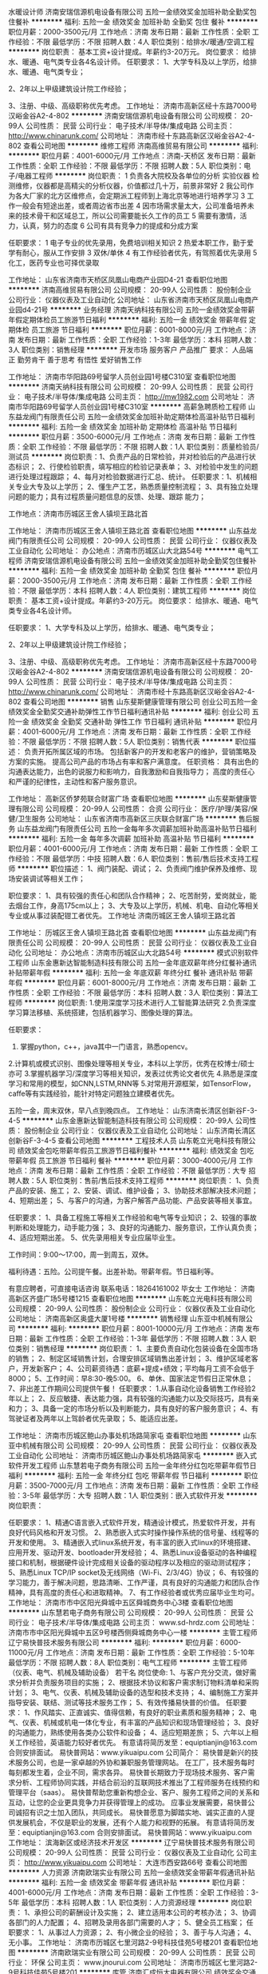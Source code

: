 水暖设计师
济南安瑞信源机电设备有限公司
五险一金绩效奖金加班补助全勤奖包住餐补
**********
福利:
五险一金
绩效奖金
加班补助
全勤奖
包住
餐补
**********
职位月薪：2000-3500元/月 
工作地点：济南
发布日期：最新
工作性质：全职
工作经验：不限
最低学历：不限
招聘人数：4人
职位类别：给排水/暖通/空调工程
**********
岗位职责：
基本工资+设计提成。年薪约3-20万元。
岗位要求：
给排水、暖通、电气类专业各4名设计师。
 任职要求：
1、大学专科及以上学历，给排水、暖通、电气类专业；

2、2年以上甲级建筑设计院工作经验；

3、注册、中级、高级职称优先考虑。
工作地址：
济南市高新区经十东路7000号汉峪金谷A2-4-802
**********
济南安瑞信源机电设备有限公司
公司规模：
20-99人
公司性质：
民营
公司行业：
电子技术/半导体/集成电路
公司主页：
http://www.chinarunk.com/
公司地址：
济南市经十东路高新区汉峪金谷A2-4-802
查看公司地图
**********
维修工程师
济南高维贸易有限公司
**********
福利:
**********
职位月薪：4001-6000元/月 
工作地点：济南-天桥区
发布日期：最新
工作性质：全职
工作经验：不限
最低学历：不限
招聘人数：5人
职位类别：电子/电器工程师
**********
岗位职责：
1 负责各大院校及各单位的分析 实验仪器 检测维修，仪器都是高精尖的分析仪器，价值都过几十万，前景非常好
2 我公司作为各大厂家的北方区维修点，会定期派工程师到上海北京等地进行培养学习
3 工作一般会有短途出差，或者周边省市出差
4 因市场需求量太大，公司准备培养未来的技术骨干和区域总工，所以公司需要能长久工作的员工
5 需要有激情，活力，认真，努力的态度
6 公司有具有竞争力的提成和分成方案

任职要求：
1 电子专业的优先录用，免费培训相关知识
2 热爱本职工作，勤于爱学有耐心，服从工作安排
3 双休/单休
4 有工作经验者优先，有驾照着优先录用
5 化工，医药专业也可择优录取

工作地址：
山东省济南市天桥区凤凰山电商产业园D4-21
查看职位地图
**********
济南高维贸易有限公司
公司规模：
20-99人
公司性质：
股份制企业
公司行业：
仪器仪表及工业自动化
公司地址：
山东省济南市天桥区凤凰山电商产业园d4-21号
**********
业务经理
济南天纳科技有限公司
五险一金绩效奖金带薪年假定期体检员工旅游节日福利
**********
福利:
五险一金
绩效奖金
带薪年假
定期体检
员工旅游
节日福利
**********
职位月薪：6001-8000元/月 
工作地点：济南
发布日期：最新
工作性质：全职
工作经验：1-3年
最低学历：本科
招聘人数：3人
职位类别：销售经理
**********
开发市场
服务客户
产品推广
 要求：
人品端正 勤劳肯干 善于思考 有悟性  爱好销售工作


工作地址：
济南市华阳路69号留学人员创业园1号楼C310室
查看职位地图
**********
济南天纳科技有限公司
公司规模：
20-99人
公司性质：
民营
公司行业：
电子技术/半导体/集成电路
公司主页：
http://mw1982.com
公司地址：
济南市华阳路69号留学人员创业园1号楼C310室
**********
高薪急聘质检工程师
山东益龙阀门有限责任公司
五险一金绩效奖金加班补助定期体检高温补贴节日福利
**********
福利:
五险一金
绩效奖金
加班补助
定期体检
高温补贴
节日福利
**********
职位月薪：3500-6000元/月 
工作地点：济南
发布日期：最新
工作性质：全职
工作经验：不限
最低学历：不限
招聘人数：1人
职位类别：质量检验员/测试员
**********
岗位职责：1、负责产品的日常检验，并对检验后的产品进行状态标识；
          2、行使检验职责，填写相应的检验记录表单；
          3、对检验中发生的问题进行处理过程跟踪；
          4、每月对检验数据进行汇总、统计。 
任职要求：1、机械相关专业大专及以上学历；
          2、懂生产工艺，熟悉质量控制流程；
          3、具有独立处理问题的能力；具有过程质量问题信息的反馈、处理、跟踪           能力；

工作地点：济南市历城区王舍人镇坝王路北首

工作地址：
济南市历城区王舍人镇坝王路北首
查看职位地图
**********
山东益龙阀门有限责任公司
公司规模：
20-99人
公司性质：
民营
公司行业：
仪器仪表及工业自动化
公司地址：
办公地点：济南市历城区山大北路54号
**********
电气工程师
济南安瑞信源机电设备有限公司
五险一金绩效奖金加班补助全勤奖包住餐补
**********
福利:
五险一金
绩效奖金
加班补助
全勤奖
包住
餐补
**********
职位月薪：2000-3500元/月 
工作地点：济南
发布日期：最新
工作性质：全职
工作经验：不限
最低学历：本科
招聘人数：4人
职位类别：建筑工程师
**********
岗位职责：
 基本工资+设计提成。年薪约3-20万元。
岗位要求：
给排水、暖通、电气类专业各4名设计师。

任职要求：
1、大学专科及以上学历，给排水、暖通、电气类专业；

2、2年以上甲级建筑设计院工作经验；

3、注册、中级、高级职称优先考虑。
工作地址：
济南市高新区经十东路7000号汉峪金谷A2-4-802
**********
济南安瑞信源机电设备有限公司
公司规模：
20-99人
公司性质：
民营
公司行业：
电子技术/半导体/集成电路
公司主页：
http://www.chinarunk.com/
公司地址：
济南市经十东路高新区汉峪金谷A2-4-802
查看公司地图
**********
销售
山东斐斯健康管理有限公司
创业公司五险一金绩效奖金全勤奖交通补助弹性工作节日福利通讯补贴
**********
福利:
创业公司
五险一金
绩效奖金
全勤奖
交通补助
弹性工作
节日福利
通讯补贴
**********
职位月薪：4001-6000元/月 
工作地点：济南
发布日期：最新
工作性质：全职
工作经验：不限
最低学历：不限
招聘人数：5人
职位类别：销售代表
**********
职位描述：
负责开拓所属区域的市场。
包括新客户的开发和老客户的维护，营销策略及方案的实施。
提高公司产品的市场占有率和客户满意度。
任职资格：
具有出色的沟通表达能力，出色的说服力和影响力，自我激励和自我指导力；
高度的责任心和严谨的纪律性，主动性和客户服务意识。

工作地址：
高新区侨梦苑联合财富广场
查看职位地图
**********
山东斐斯健康管理有限公司
公司规模：
20-99人
公司性质：
合资
公司行业：
医疗/护理/美容/保健/卫生服务
公司地址：
山东省济南市高新区三庆联合财富广场
**********
售后服务
山东益龙阀门有限责任公司
五险一金每年多次调薪加班补助高温补贴节日福利
**********
福利:
五险一金
每年多次调薪
加班补助
高温补贴
节日福利
**********
职位月薪：4001-6000元/月 
工作地点：济南
发布日期：最新
工作性质：全职
工作经验：不限
最低学历：中技
招聘人数：6人
职位类别：售前/售后技术支持工程师
**********
职位描述：
1、阀门装配、调试；
2、负责阀门维护保养及维修、现场安装调试等相关工作；

职位要求：
1、具有较强的责任心和团队合作精神；
2、吃苦耐劳，爱岗就业，能去烟台工作，身高175cm以上；
3、大专及以上学历，机械、机电、自动化等相关专业或从事过装配钳工者优先。
工作地址
济南历城区王舍人镇坝王路北首

工作地址：
历城区王舍人镇坝王路北首
查看职位地图
**********
山东益龙阀门有限责任公司
公司规模：
20-99人
公司性质：
民营
公司行业：
仪器仪表及工业自动化
公司地址：
办公地点：济南市历城区山大北路54号
**********
模式识别软件工程师
山东金惠新达智能制造科技有限公司
五险一金年底双薪年终分红餐补通讯补贴带薪年假
**********
福利:
五险一金
年底双薪
年终分红
餐补
通讯补贴
带薪年假
**********
职位月薪：6001-8000元/月 
工作地点：济南
发布日期：最新
工作性质：全职
工作经验：不限
最低学历：本科
招聘人数：3人
职位类别：算法工程师
**********
岗位职责:
1.使用深度学习技术进行人工智能算法研究
2.负责深度学习算法移植、系统搭建，包括机器学习、图像处理的算法。
  
任职要求：
1. 掌握python，c++，java其中一门语言，熟悉opencv。
2.计算机或模式识别、图像处理等相关专业，本科以上学历，优秀在校博士/硕士亦可
3.掌握机器学习/深度学习等相关知识，发表过优秀论文者优先
4.熟悉是深度学习和常用的模型，如CNN,LSTM,RNN等
5.对常用开源框架，如TensorFlow，caffe等有实践经验，能针对特定问题独立建模者优先。


五险一金，周末双休，早八点到晚四点。
工作地址：
山东济南长清区创新谷F-3-4-5
**********
山东金惠新达智能制造科技有限公司
公司规模：
20-99人
公司性质：
股份制企业
公司行业：
仪器仪表及工业自动化
公司地址：
山东济南长清区创新谷F-3-4-5
查看公司地图
**********
工程技术人员
山东乾立光电科技有限公司
绩效奖金包吃带薪年假员工旅游节日福利餐补
**********
福利:
绩效奖金
包吃
带薪年假
员工旅游
节日福利
餐补
**********
职位月薪：3000-4000元/月 
工作地点：济南
发布日期：最新
工作性质：全职
工作经验：不限
最低学历：大专
招聘人数：5人
职位类别：售前/售后技术支持工程师
**********
岗位职责：
1、负责产品的安装、施工；
2、安装、调试、维护设备；
3、协助技术部解决技术问题；
4、短期出差；
5、与客户的沟通，为客户解答产品功能、产品安装等相关事宜。

任职要求：
1、具备工程施工等相关工作经验和电气等专业知识；
2、较强的事故判断和处理能力，动手能力强；
3、良好的沟通能力、服务意识，工作认真负责；
4、适应短期出差。
5、优先录用相关专业应届毕业生。

工作时间：9:00～17:00，周一到周五，双休。

福利待遇：五险。公司提午餐。出差补助。带薪年假。节日福利等。

有意应聘者，可直接电话咨询 联系电话：18264161002 毕女士
工作地址：
济南高新区齐盛广场5号楼1215
查看职位地图
**********
山东乾立光电科技有限公司
公司规模：
20-99人
公司性质：
股份制企业
公司行业：
仪器仪表及工业自动化
公司地址：
济南高新区奥盛大厦1号楼
**********
销售经理
山东亚中机械有限公司
**********
福利:
**********
职位月薪：8001-10000元/月 
工作地点：济南
发布日期：最新
工作性质：全职
工作经验：1-3年
最低学历：不限
招聘人数：3人
职位类别：销售经理
**********
岗位职责：
1、主要负责自动化包装设备在全国市场的销售；
2、制定区域销售计划，合理安排区域销售出差计划；
3、维护区域老客户，开发新客户；
4、公司薪资待遇：底薪+提成+绩效；平均每月工资不会低于8000；
5、工作时间：早8:30-晚5:00。
6、单休、国家法定节假日正常休息；
7、非出差工作期间公司提供午餐！
任职要求：
1.从事自动化设备销售工作经验2年以上；
2、反应敏捷、表达能力强，具有较强的沟通能力以及交际技巧，具有亲和力；
3、具备一定的市场分析以及判断能力，具有良好的客户服务意识；
4、有驾驶证者及两年以上驾龄者优先录取；
5、能适应出差。

工作地址：
济南市历城区鲍山办事处机场路简家屯
查看职位地图
**********
山东亚中机械有限公司
公司规模：
20-99人
公司性质：
民营
公司行业：
仪器仪表及工业自动化
公司地址：
济南市历城区鲍山办事处机场路简家屯
**********
嵌入式软件开发工程师
山东慧若电子商务有限公司
五险一金年终分红包吃带薪年假节日福利
**********
福利:
五险一金
年终分红
包吃
带薪年假
节日福利
**********
职位月薪：3500-7000元/月 
工作地点：济南
发布日期：最新
工作性质：全职
工作经验：3-5年
最低学历：大专
招聘人数：1人
职位类别：嵌入式软件开发
**********
岗位职责：

任职要求：
1、精通C语言嵌入式软件开发，精通设计模式，热爱软件开发，并有良好代码风格和开发习惯。
2、熟悉嵌入式实时操作操作系统的信号量、线程等的开发和使用。
3、精通嵌入式linux系统开发，有丰富的嵌入式linux的环境搭建、应用开发、驱动开发、bootloader开发经验；
4、熟悉Linux设备驱动的各种编程接口和机制，根据硬件设计完成相关设备的驱动程序以及相应的驱动测试程序；
5、熟悉Linux TCP/IP socket及无线网络（Wi-Fi、2/3/4G）协议；
6、有较强的学习能力，善于解决问题，思路清晰、工作严谨，具有良好的沟通能力和团队合作精神，具有高度的责任心和进取精神。
7、有工作经验者或优秀应届毕业生均可。
工作地址：
济南市市中区阳光舜城中五区舜城商务中心3楼
查看职位地图
**********
山东慧若电子商务有限公司
公司规模：
20-99人
公司性质：
民营
公司行业：
电子技术/半导体/集成电路
公司主页：
www.sd-hrdz.com
公司地址：
济南市市中区阳光舜城中五区9号楼西侧舜城商务中心一楼
**********
主管工程师
辽宁易快普技术服务有限公司
**********
福利:
**********
职位月薪：6000-11000元/月 
工作地点：济南
发布日期：最新
工作性质：全职
工作经验：5-10年
最低学历：不限
招聘人数：8人
职位类别：电气工程师
**********
主管工程师（仪表、电气、机械及辅助设备） 若干名
 岗位使命:
1、与客户充分交流，做好需求分析并负责服务项目的实施；
2、根据技术协议和客户需求制订物料清单和采购计划；
3、电气、仪表、机械及辅助设备的选型和技术支持；
4、编制施工方案并指导安装、联结、测试等技术服务工作；
5、有效传播易快普的价值。
任职要求：
1、作风踏实、正直诚实、值得信赖，有良好的职业素质和服务精神；
2、电气、仪表、机械或机电一体化专业，有丰富的产品知识和现场管理经验；
3、良好的沟通能力，熟练使用各类办公软件和设备；
4、适应短期差旅；
5、六年以上相关工作经验，英语能力较好者优先。
有意请将简历发至：equiptianjin@163.com 合则安排面试。
易快普网站：www.yikuaipu.com
   公司简介：
易快普是新兴的技术服务公司，也是一家卓越的外协和兼职服务管理网站。
在工厂，技术服务每时每刻都发生着，企业不同，需求各异。
易快普长期致力于现场技术服务、客户需求分析、工程师协同实践，并结合前沿的互联网技术推出了工程师服务在线预约和管理平台（saas）。
易快普帮助您重新构想企业、客户、服务工程师之间的关系和互动，让您的企业更具竞争力并获得管理上的成功。
应事业发展需要，易快普公司诚招有识之士加入团队，共同成长。
易快普愿意为脚踏实地、诚实正直的人提供发展机会，不仅是职业的发展，还有个人能力和视野的拓展。
有意请将简历发至：equiptianjin@163.com 合则安排面试。
易快普网站：www.yikuaipu.com
工作地址：
滨海新区或经济技术开发区
**********
辽宁易快普技术服务有限公司
公司规模：
20-99人
公司性质：
民营
公司行业：
仪器仪表及工业自动化
公司主页：
http://www.yikuaipu.com
公司地址：
大连市西安路66号
查看公司地图
**********
人力资源
济南欧瑞实业有限公司
五险一金绩效奖金带薪年假通讯补贴
**********
福利:
五险一金
绩效奖金
带薪年假
通讯补贴
**********
职位月薪：4001-6000元/月 
工作地点：济南
发布日期：最新
工作性质：全职
工作经验：3-5年
最低学历：本科
招聘人数：1人
职位类别：人力资源经理
**********
岗位职责：
1、承担公司的薪酬设计及实施；
2、建立适用本公司的考核办法；
3、协调各部门的人力配置；
4、招聘及录用各部门需要的人才；
5、健全员工档案；
任职要求：
1、从事过人力资源；
2、有小微企业的经验；
3、善于与人沟通；
4、无小事。
工作地址：
济南市历城区七里河路2-9号科技佳苑5号楼201
查看职位地图
**********
济南欧瑞实业有限公司
公司规模：
20-99人
公司性质：
民营
公司行业：
环保
公司主页：
www.jnourui.com
公司地址：
济南市历城区七里河路2-9号科技佳苑5号楼201
**********
库管
济南汇成恒大电器有限公司
绩效奖金交通补助餐补通讯补贴带薪年假节日福利不加班
**********
福利:
绩效奖金
交通补助
餐补
通讯补贴
带薪年假
节日福利
不加班
**********
职位月薪：2001-4000元/月 
工作地点：济南-历城区
发布日期：最新
工作性质：全职
工作经验：1-3年
最低学历：中专
招聘人数：2人
职位类别：仓库/物料管理员
**********
岗位职责：来货清点 出货打包

任职要求：爱岗敬业 仔细认真

福利待遇：底薪+年底奖金+五险
工作时间8:30-17:00 准时上下班 每周六或周日单休

工作地址：
济南市历城区北园大街26号龙岱大厦8号楼2单元403室
查看职位地图
**********
济南汇成恒大电器有限公司
公司规模：
20人以下
公司性质：
民营
公司行业：
仪器仪表及工业自动化
公司地址：
济南市天桥区北园大街26号龙岱大厦8号楼2单元403室
**********
客户经理
湖北凯瑞知行科技有限公司
五险一金绩效奖金交通补助餐补通讯补贴带薪年假节日福利
**********
福利:
五险一金
绩效奖金
交通补助
餐补
通讯补贴
带薪年假
节日福利
**********
职位月薪：3000-5000元/月 
工作地点：济南
发布日期：最新
工作性质：全职
工作经验：不限
最低学历：大专
招聘人数：2人
职位类别：客户代表
**********
岗位职责：
1、针对公司所有系列产品中的配件、备品、备件产品进行销售
2、针对负责区域进行市场开拓，客户资源的开发与管理，完成公司下达的销售任务；
3、负责收集、整理、反馈市场信息及竞争动态，代表公司与客户进行业务上的联络与沟通；
4、严格执行公司制度，如实填写各项报表，严禁弄虚作假，严禁做有损公司利益的事；
5、按公司相关管理规定如实提交工作日志；

任职要求：
1、21-40岁，男女不限，大专以上学历；
2、热爱销售，喜欢与人交流，有较强的沟通能力和谈判能力；
3、具有良好的团队合作及敬业精神；
4、抗压力强，能适应经常出差；
5、从事过相关工作经验者优先考虑，优秀的应届毕业生亦可考虑。
工作地址：
济南市历城区路劲东城
**********
湖北凯瑞知行科技有限公司
公司规模：
100-499人
公司性质：
民营
公司行业：
大型设备/机电设备/重工业
公司主页：
http://www.xfcreating.com
公司地址：
武汉市经济技术开发区东合中心E栋9层
查看公司地图
**********
硬件工程师
济南金浩峰技术有限公司
绩效奖金全勤奖通讯补贴带薪年假定期体检员工旅游不加班节日福利
**********
福利:
绩效奖金
全勤奖
通讯补贴
带薪年假
定期体检
员工旅游
不加班
节日福利
**********
职位月薪：4001-6000元/月 
工作地点：济南
发布日期：最新
工作性质：全职
工作经验：1-3年
最低学历：不限
招聘人数：5人
职位类别：电子工程师/技术员
**********
岗位职责：
1、负责公司产品电路设计、开发、样品制作，以满足产品性质的要求；
2、负责公司电子、电气方面技术资料的收集、汇总、归档；
3、在部门经理的指导下，负责整机或部件的电气改进；
4、协助研发部总监完成整机产品的开发；
5、对已定型的产品负责对其进行生产技术服务和技术改进工作；
6、认真贯彻公司相应的管理体系，优化生产工艺，提高生产质量和产品合格率，降低生产成本；
7、及时向上级汇报产品设计状况的工作；
8、完成领导交办的其他任务。
任职要求：
1.大专及以上学历，电子工程或生物医学工程相关专业； 
符合下列条件之一者
2.熟悉ARM linux嵌入式产品的设计；
3.熟悉ARM Cortex M系列MCU ，熟练使用C语言编程；
4.熟练使用EDA软件设计电路原理图及PCB；
5.熟练使用VS或其他软件集成开发环境；
6.男女不限。
7.年龄30-40岁
薪酬福利：
1、缴纳五险；
2、公司提供完善的培训提升系统，明确的晋升机制，清晰的职业发展方向；
3、公司给员工提供一年两次旅游、优厚的福利待遇；
4、做五休二+带薪年假。


工作地址：
济南市高新区环保科技园E南二楼205
**********
济南金浩峰技术有限公司
公司规模：
100-499人
公司性质：
民营
公司行业：
医疗设备/器械
公司主页：
http://www.kinghawktech.cn
公司地址：
济南市高新区环保科技园E南二楼205
查看公司地图
**********
网络工程师
山东齐川信息技术有限公司
五险一金绩效奖金交通补助通讯补贴
**********
福利:
五险一金
绩效奖金
交通补助
通讯补贴
**********
职位月薪：3000-5000元/月 
工作地点：济南
发布日期：最新
工作性质：全职
工作经验：1-3年
最低学历：大专
招聘人数：3人
职位类别：IT技术支持/维护经理
**********
职位描述：
1、负责公司系统集成及维保运维项目的技术支持工作
2、方向：网络产品，安全产品
3、品牌：CISCO、H3C、Radware、F5、华为、锐捷、中兴、天融信、启明星辰、网域神州、绿盟等
4、熟悉以上多个品牌产品

岗位要求：
1、大专以上学历
2、具体项目实施经验
3、有原厂工程师认证证书，多者优先

工资外其他福利：
1、每月补助：交通补、话费补；
2、五险一金：按济南高新区比例缴纳
3、假期：国家规定节假日；
4、培训旅游：每年一次专业培训，一次公休旅游。
工作地址：
济南市高新区联合财富广场1号楼308室
**********
山东齐川信息技术有限公司
公司规模：
20人以下
公司性质：
民营
公司行业：
计算机硬件
公司地址：
济南市丁豪广场6号楼2单元407室
查看公司地图
**********
理化分析仪器产品代表
山东爱博科技贸易有限公司
五险一金交通补助餐补通讯补贴采暖补贴带薪年假员工旅游节日福利
**********
福利:
五险一金
交通补助
餐补
通讯补贴
采暖补贴
带薪年假
员工旅游
节日福利
**********
职位月薪：4001-6000元/月 
工作地点：济南
发布日期：最新
工作性质：全职
工作经验：不限
最低学历：大专
招聘人数：5人
职位类别：销售工程师
**********
 职位要求：
1.专科以上学历，化学分析相关专业优先，对气相、液相、质谱等分析仪器、理化前处理仪器及合成仪器熟悉者优先，有分析仪器实际实验操作经验者优先；
2.具备良好的沟通技巧和表达能力，较好的学习和领悟能力；
3.有相关工作经验者优先；
4.能够适应短期出差。

工作内容：负责公司代理的理化、分析仪器产品在省内各地区的宣传、推广、销售、技术支持和维护等相关工作。

公司薪酬待遇+提升舞台：岗位基本工资+绩效工资+提成+五险一金+午餐补助+交通补助+工龄补助+书报补助+健身补助+年终奖金+带薪休假+员工福利+法定节假日+周末双休+入股分红等，每年度一审核一委任，给予提升的舞台。
  工作地址：
济南市历下区山大路47号数码港大厦A座1204室
查看职位地图
**********
山东爱博科技贸易有限公司
公司规模：
100-499人
公司性质：
民营
公司行业：
医疗设备/器械
公司主页：
www.sdaibo.cn
公司地址：
济南市历下区山大路47号数码港大厦A座1204室
**********
办公室文职
济南安瑞信源机电设备有限公司
五险一金绩效奖金全勤奖交通补助餐补带薪年假高温补贴节日福利
**********
福利:
五险一金
绩效奖金
全勤奖
交通补助
餐补
带薪年假
高温补贴
节日福利
**********
职位月薪：4001-6000元/月 
工作地点：济南
发布日期：最新
工作性质：全职
工作经验：不限
最低学历：大专
招聘人数：5人
职位类别：行政专员/助理
**********
岗位要求：
1、具备一年以上工作经验.
2、大专以上学历。
3、具备良好的沟通、协调、执行能力。
4、良好的语言表达能力和人际交流能力，熟练掌握现代办公软件。
5、具备良好的团队合作精神，对企业诚信、忠诚、敬业爱岗，富于激情，头脑灵活。
6、法定节假日，五险一金。
特别说明： 您的能力决定您的待遇！
   工作地址：
济南市高新区经十东路7000号汉峪金谷A2-4-802
**********
济南安瑞信源机电设备有限公司
公司规模：
20-99人
公司性质：
民营
公司行业：
电子技术/半导体/集成电路
公司主页：
http://www.chinarunk.com/
公司地址：
济南市经十东路高新区汉峪金谷A2-4-802
查看公司地图
**********
软件工程师（五险一金 周末双休）
山东金惠新达智能制造科技有限公司
五险一金年底双薪年终分红餐补通讯补贴带薪年假
**********
福利:
五险一金
年底双薪
年终分红
餐补
通讯补贴
带薪年假
**********
职位月薪：6001-8000元/月 
工作地点：济南
发布日期：最新
工作性质：全职
工作经验：1-3年
最低学历：本科
招聘人数：6人
职位类别：软件研发工程师
**********
岗位职责： 
1.公司软件特点是偏向工业控制和设备通讯，熟练掌握公司软件的参数设置和使用方法。
2.主要负责设备软件的研发，调试及培训工作。
3.根据业务能力的发展，逐渐接手一些软件二次开发工作。
4.承担相应的保密职责，完成上级交办的其他工作。
5.承担新项目软件的编程工作.
 
任职要求：
1. 电子信息技术、网络工程、计算机及相关专业，本科学历；
2. 掌握C++开发语言，熟练使用C#、QT,熟悉VS 编程环境者优先；
3. 掌握基本的SQL语言，熟练使用Oracle、SQL Sever等数据库；
4. 较强的敬业精神和工作责任心，服从公司安排，可适应经常出差；
5. 善于与人沟通，较强的逻辑思维能力，良好的学习能力；


   五险一金，周末双休，早八点到晚四点。
工作地址：
山东济南长清区创新谷F-3-4-5
**********
山东金惠新达智能制造科技有限公司
公司规模：
20-99人
公司性质：
股份制企业
公司行业：
仪器仪表及工业自动化
公司地址：
山东济南长清区创新谷F-3-4-5
查看公司地图
**********
产销一体高薪诚聘外贸
济南江河工贸有限公司
无试用期每年多次调薪通讯补贴弹性工作
**********
福利:
无试用期
每年多次调薪
通讯补贴
弹性工作
**********
职位月薪：8001-10000元/月 
工作地点：济南
发布日期：最新
工作性质：全职
工作经验：不限
最低学历：不限
招聘人数：8人
职位类别：外贸/贸易专员/助理
**********
公司自有工厂，两个办公地点。2009年开始做出口。以开拓国际市场为重要任务，阿里巴巴国际站连续9年会员，经常参加国内外展会。
高提成，多种形式奖金。在职员工年薪9万到18万不等。
  工作地址：
山东省济南市历城区华龙路999号锦绣泉城10号楼2603
查看职位地图
**********
济南江河工贸有限公司
公司规模：
20-99人
公司性质：
民营
公司行业：
加工制造（原料加工/模具）
公司主页：
www.gangercnc.com
公司地址：
山东省济南市历城区华龙路999号锦绣泉城10号楼2603
**********
电气自动化仪表工程师
山东鸿翔动力设备有限公司
五险一金年底双薪弹性工作节日福利采暖补贴
**********
福利:
五险一金
年底双薪
弹性工作
节日福利
采暖补贴
**********
职位月薪：3500-5000元/月 
工作地点：济南
发布日期：最新
工作性质：全职
工作经验：不限
最低学历：本科
招聘人数：4人
职位类别：电气工程师
**********
专业要求：电气，自动化，仪表专业，正规本科学历。具有较强的动手能力，经过培训后能独立完成设备的安装指导，调试及售后维护维修工作。
其他要求：学习能力强，具有良好的沟通及协调能力，能省内短期出差，。为人诚恳，处事大方。


工作地址：
高新区新泺大街1299号鑫盛大厦
**********
山东鸿翔动力设备有限公司
公司规模：
20-99人
公司性质：
民营
公司行业：
仪器仪表及工业自动化
公司主页：
null
公司地址：
高新区舜华路750号
查看公司地图
**********
.Net软件开发工程师
山东鲁维电子技术有限公司
五险一金绩效奖金加班补助全勤奖餐补带薪年假员工旅游节日福利
**********
福利:
五险一金
绩效奖金
加班补助
全勤奖
餐补
带薪年假
员工旅游
节日福利
**********
职位月薪：4001-6000元/月 
工作地点：济南
发布日期：最新
工作性质：全职
工作经验：不限
最低学历：不限
招聘人数：1人
职位类别：软件研发工程师
**********
岗位职责：
1.参与公司互联网核心项目的需求分析、系统设计与开发；
2.根据开发进度和任务分配，完成系统模块的编码；
3.解决系统开发中的技术难题；
任职要求：
1.要有2年以上ASP.NET工作经验，能单独完成模块的开发、改进优化；
2.精通ASP.NET ,MVC, JavaScript ,AJAX, JQuery, JSON,EasyUI, HTML5, CSS 等WEB页面设计与编程；
3.熟悉WinFrom和VB.NET的开发;
4.熟练使用SQL Server独立编写复杂的SQL语句、存储过程、触发器、视图及函数等；
5.具备良好的编码规范和文档意识、具有良好的执行力、沟通能力及分享意识；
6.有连接外部设备（上位机下位机）开发经验者优先考虑。
工作地址：
注册地址：济南市二环北路8666号康桥发展中心
查看职位地图
**********
山东鲁维电子技术有限公司
公司规模：
20-99人
公司性质：
民营
公司行业：
IT服务(系统/数据/维护)
公司主页：
www.lwkjsoft.com.cn
公司地址：
注册地址：济南市趵突泉北路23号
**********
电气自动化调试工程师
上海鲁交测控科技有限公司
五险一金包住交通补助餐补通讯补贴带薪年假定期体检节日福利
**********
福利:
五险一金
包住
交通补助
餐补
通讯补贴
带薪年假
定期体检
节日福利
**********
职位月薪：6001-8000元/月 
工作地点：济南
发布日期：最新
工作性质：全职
工作经验：1-3年
最低学历：本科
招聘人数：3人
职位类别：电气工程师
**********
岗位职责：
      1、负责电气设备的调试、编程、安装工作。
      2、能够适应出差。
      3、对用户进行技术培训。
      任职要求：
      1、一年以上工程、设备、电气、自动化调试、编程、设计或安装经验。
      2、本科及以上学历，电气、机电一体化、内燃机、自动化、测试技术专业或相关专业。
      3、了解电气、测试、机械的基本知识。
      4、性格开朗、善于沟通、思路清晰、动手能力强、有团队精神和独立工作能力。
      5、有一定的英语基础，能够阅读英文文档。

工作地址：
济南历城区花园路168号融基大厦1304
查看职位地图
**********
上海鲁交测控科技有限公司
公司规模：
100-499人
公司性质：
民营
公司行业：
仪器仪表及工业自动化
公司主页：
http://www.hexiaauto.com
公司地址：
上海市闵行区紫月路1199号
**********
安防工程师
济南比邻电子有限公司
五险一金绩效奖金年终分红
**********
福利:
五险一金
绩效奖金
年终分红
**********
职位月薪：3000-5000元/月 
工作地点：济南
发布日期：最新
工作性质：全职
工作经验：1-3年
最低学历：中专
招聘人数：5人
职位类别：智能大厦/布线/弱电/安防
**********
岗位职责：
1.参与集成工程项目的实施及售后维护工作；
2.独立承担小规模的系统集成.安防项目的现场组织管理工作；
3.现场指导安装,调试中,小型集成项目工程；
4.工程项目过程中文件的编制及汇报；
5.与甲方及总包进行现场合理的协调及沟通；
岗位要求：
1.电子、计算机或者通讯专业优先。
2.从事安防行业一年以上，熟悉网络视频监控安装维护工作。
3.具有良好的学习及沟通能力，富有团队精神。
4.有驾照者优先。
薪资福利：
1.基本薪资，法定节假日带薪休假，提供五险和意外险。
2.另有项目奖金及年终奖金，待遇优厚，欢迎广大有志之士加入我们。

工作地址：
济南市历城区
查看职位地图
**********
济南比邻电子有限公司
公司规模：
20-99人
公司性质：
其它
公司行业：
电子技术/半导体/集成电路
公司地址：
济南市历城区洪兴路1号320室
**********
机械设计工程师
山东亚中机械有限公司
五险一金包住包吃餐补
**********
福利:
五险一金
包住
包吃
餐补
**********
职位月薪：8001-10000元/月 
工作地点：济南
发布日期：最新
工作性质：全职
工作经验：3-5年
最低学历：本科
招聘人数：3人
职位类别：机械工程师
**********
岗位职责：
1、熟悉机械设备的安装和调试等相关工作；
2、能够对产品进行整体方案系统结构设计、参与与实施产品开发、研制工作，制定开发计划；
3、负责本公司产品相关电气设施的设计；
4、配合生产部门及时进行技术修改与指导，完成交货；
任职要求：
1、机械类相关专业毕业，大专及以上学历；；
2、有相关设计经验；
3、从事非标机械设备设计，精通机械设计理论知识及规程，具有良好的机械设计创新能力。
4、能够熟练使用AutoCAD,CAXA、solidworks设计软件以及2D~3D之间的相互转化。
5、熟悉机械，液压气动、电器元件的选型。了解数控加工工艺程序的编制、了解PLC的编制。
6、性格开朗、乐观、善于沟通，具有很强的责任心和学习能力，能够主动的工作。
7、薪资待遇面议。
8、能适应出差。
9、工作时间：8小时
工作地址：
济南市历城区鲍山办事处机场路简家屯
查看职位地图
**********
山东亚中机械有限公司
公司规模：
20-99人
公司性质：
民营
公司行业：
仪器仪表及工业自动化
公司地址：
济南市历城区鲍山办事处机场路简家屯
**********
机械设计制造及其自动化
山东亚中机械有限公司
餐补五险一金绩效奖金员工旅游
**********
福利:
餐补
五险一金
绩效奖金
员工旅游
**********
职位月薪：8001-10000元/月 
工作地点：济南
发布日期：最新
工作性质：全职
工作经验：3-5年
最低学历：本科
招聘人数：3人
职位类别：机械工程师
**********
岗位职责：
1、熟悉机械设备的安装和调试等相关工作；
2、能够对产品进行整体方案系统结构设计、参与与实施产品开发、研制工作，制定开发计划；
3、负责本公司产品相关电气设施的设计；
4、配合生产部门及时进行技术修改与指导，完成交货；
任职要求;
1、机械类相关专业毕业，大专及以上学历；；
2、有相关设计经验；
3、熟悉使用CAD等制图软件。
4、性格开朗、乐观、善于沟通，具有很强的责任心和学习能力，能够主动的工作。
5、薪资待遇面议。
6、能适应出差。
工作时间：8小时

工作地址：
济南市历城区鲍山办事处机场路简家屯
查看职位地图
**********
山东亚中机械有限公司
公司规模：
20-99人
公司性质：
民营
公司行业：
仪器仪表及工业自动化
公司地址：
济南市历城区鲍山办事处机场路简家屯
**********
销售经理【济南地区】
山东爱博科技贸易有限公司
五险一金交通补助餐补通讯补贴采暖补贴带薪年假员工旅游节日福利
**********
福利:
五险一金
交通补助
餐补
通讯补贴
采暖补贴
带薪年假
员工旅游
节日福利
**********
职位月薪：2001-4000元/月 
工作地点：济南
发布日期：最新
工作性质：全职
工作经验：不限
最低学历：大专
招聘人数：10人
职位类别：销售工程师
**********
岗位职责：
1. 负责OLYMPUS显微镜产品的销售、渠道管理、技术支持和产品维护工作；
2. 和客户进行经常性沟通，并能熟练对产品进行讲解；
3. 根据客户具体的使用需求提供最佳的产品解决方案；
4. 根据销售和市场策略收集和递交业务信息。

岗位要求：
1.专科以上学历，专业不限，生物、化学、高分子、材料或相关专业优先，有无工作经验均可。
2.有高校科研实验仪器或医疗行业销售经验优先；
3.具备良好的沟通技巧和表达能力，较好的学习和领悟能力；
4.热爱销售岗位，能够适应山东省内短期出差。
负责地区：济南、泰安、枣庄、临沂、济宁 

工作地址：
济南市历下区山大路47号数码港大厦A座1204室
查看职位地图
**********
山东爱博科技贸易有限公司
公司规模：
100-499人
公司性质：
民营
公司行业：
医疗设备/器械
公司主页：
www.sdaibo.cn
公司地址：
济南市历下区山大路47号数码港大厦A座1204室
**********
调试工程师
上海鲁交测控科技有限公司
五险一金年底双薪绩效奖金包住交通补助餐补定期体检节日福利
**********
福利:
五险一金
年底双薪
绩效奖金
包住
交通补助
餐补
定期体检
节日福利
**********
职位月薪：6000-8000元/月 
工作地点：济南
发布日期：最新
工作性质：全职
工作经验：1-3年
最低学历：本科
招聘人数：5人
职位类别：电子/电器设备工程师
**********
岗位职责：
1、负责发动机、电机、动力总成测试平台的设备就位、电气安装、调试。
2、能够适应出差。
3、对用户进行技术培训。
4，编写安装调试计划、方案。
  任职要求：
1、一年以上工程、设备、电气安装调试经验，汽车行业更佳。
2、本科及以上学历，电气、机电一体化、内燃机、自动化、测试技术专业或相关专业。
3、了解电气、测试、机械的基本知识，熟悉发动机试验设备更佳。
4、性格开朗、善于沟通、思路清晰、动手能力强、有团队精神和独立工作能力。
5、熟悉计算机，能够熟练使用Office办公软件，熟悉自动化设备和仪器仪表。
6、有一定的英语基础，能够阅读英文文档。
   

工作地址：
济南历城区花园路168号融基大厦1304
查看职位地图
**********
上海鲁交测控科技有限公司
公司规模：
100-499人
公司性质：
民营
公司行业：
仪器仪表及工业自动化
公司主页：
http://www.hexiaauto.com
公司地址：
上海市闵行区紫月路1199号
**********
司机
济南汇成恒大电器有限公司
绩效奖金交通补助餐补通讯补贴带薪年假节日福利不加班
**********
福利:
绩效奖金
交通补助
餐补
通讯补贴
带薪年假
节日福利
不加班
**********
职位月薪：2001-4000元/月 
工作地点：济南-历城区
发布日期：最新
工作性质：全职
工作经验：无经验
最低学历：中专
招聘人数：2人
职位类别：机动车司机/驾驶
**********
岗位职责：济南市内提货、送货

任职要求：爱岗敬业、责任心强；
安全驾驶，熟悉济南市道路。

福利待遇：底薪+年底奖金+五险
          工作时间8:30-17:00 准时上下班 每周六或周日单休
工作地址：
济南市历城区北园大街26号龙岱大厦8号楼2单元403室
**********
济南汇成恒大电器有限公司
公司规模：
20人以下
公司性质：
民营
公司行业：
仪器仪表及工业自动化
公司地址：
济南市天桥区北园大街26号龙岱大厦8号楼2单元403室
查看公司地图
**********
机电工程师
山东星波环保设备有限公司
全勤奖加班补助五险一金餐补节日福利高温补贴员工旅游绩效奖金
**********
福利:
全勤奖
加班补助
五险一金
餐补
节日福利
高温补贴
员工旅游
绩效奖金
**********
职位月薪：4000-5000元/月 
工作地点：济南
发布日期：最新
工作性质：全职
工作经验：不限
最低学历：中专
招聘人数：5人
职位类别：机电工程师
**********
任职要求：
1、机电、自动化、工程类或相关专业；
2、熟悉公司产品的特点、原理、安装调试、维修维护；
3、设备的安装、调试、运用、维修、维护工作；
4、具有一定的协调组织能力和对外沟通交流能力；
5、工作严谨、有较强的责任心、善于学习。
 福利待遇：
1、五险一金，加班补助，提成奖金
2、单双轮休，法定节假日
3、节假日员工福利，年终奖金
4、不定期聚餐、员工旅游
 车间地址：济南市天桥区北辛工业园
  工作地址：
济南市天桥区北辛工业园
查看职位地图
**********
山东星波环保设备有限公司
公司规模：
20-99人
公司性质：
民营
公司行业：
环保
公司主页：
xb2000.com
公司地址：
济南市槐荫区经七路669号新世界阳光花园公建楼202室
**********
机械设计师 五险一金 食堂 宿舍 福利
济南中正金码科技有限公司
五险一金绩效奖金股票期权加班补助包吃弹性工作定期体检节日福利
**********
福利:
五险一金
绩效奖金
股票期权
加班补助
包吃
弹性工作
定期体检
节日福利
**********
职位月薪：4000-8000元/月 
工作地点：济南
发布日期：最新
工作性质：全职
工作经验：1-3年
最低学历：本科
招聘人数：6人
职位类别：机械工程师
**********
岗位职责：
1、机械设备的设计制图工作；
2、参与产品的试制、调试等工作，解决产品生产、组装过程中的技术问题。
任职资格：
1、本科及以上学历，机械设计相关专业，熟悉机械原理、机械设计、机械制造基础；
2、三年以上机械设计经验，熟悉机械制图规范，能审阅图纸；
3、熟练使用Solidworks工具进行三维数模设计和二维工程图设计；
4.对加工行业有一定了解，能结合实际做出合理设计或优化现有设计；
5.良好的团队合作和协调能力，较好的与人沟通能力，逻辑思维缜密，工作细心认真，思路清晰，认同公司管理制度和企业文化；
6.熟悉发动机或汽车装配工艺及工具者优先；
7.有机械类中级及以上职称且拿证5年以上者优先。
工作地址：济南高新区新泺大街1166号奥盛大厦3号楼7层


——国家认证的“高新技术企业”
——在质量追溯设备领域深耕20余年，成长为目前中国最专业的标记机追溯专家。
——行业内突出的智能自动化设备供应商。
福利待遇：
工资+奖金+保险+公积金+福利+免费午餐+津贴+法定节假日+旅游。
1.五险一金、免费午餐、免费宿舍、节日福利。
2.交通补助、通讯补助、误餐补助、出差补助。
3.定期组织各种学习、培训。
4.定期组织各种集体文体活动、聚餐、旅游。
公司提供良好工作环境，人性化管理，广阔的晋升空间和发展平台，诚邀您成为我们的Co-Worker，我们期待您的加入！


工作地址：
济南市高新区新泺大街1166号奥盛大厦3号楼7层701
**********
济南中正金码科技有限公司
公司规模：
100-499人
公司性质：
民营
公司行业：
仪器仪表及工业自动化
公司主页：
www.goldenfuture.cn
公司地址：
济南市高新区新泺大街1166号奥盛大厦3号楼7层701
查看公司地图
**********
自动化工程师
济南寰正科技发展有限公司
五险一金绩效奖金加班补助通讯补贴带薪年假节日福利餐补交通补助
**********
福利:
五险一金
绩效奖金
加班补助
通讯补贴
带薪年假
节日福利
餐补
交通补助
**********
职位月薪：4001-6000元/月 
工作地点：济南
发布日期：最新
工作性质：全职
工作经验：1-3年
最低学历：大专
招聘人数：2人
职位类别：自动化工程师
**********
工作岗位：公司主要从事医疗器械检测设备的开发与设计，非标设备的开发与设计。


1）熟悉自控设备

2）熟练掌握西门子、台达等系统的编程及调试、人机界面编程等

3）熟练使用上位机等编程软件

4）偶尔出差

5）能和客户沟通具体的项目事宜

上班时间：08:30-17:30   双休

工作地址：
高新区世纪大道2966号
**********
济南寰正科技发展有限公司
公司规模：
20人以下
公司性质：
其它
公司行业：
仪器仪表及工业自动化
公司主页：
www.jnhzkeji.com
公司地址：
世纪大道2966号新华物流创新创业孵化园222室
查看公司地图
**********
电气工程师 宿舍+免费午餐+五险一金
济南中正金码科技有限公司
五险一金交通补助餐补通讯补贴节日福利
**********
福利:
五险一金
交通补助
餐补
通讯补贴
节日福利
**********
职位月薪：4000-8000元/月 
工作地点：济南-高新区
发布日期：最新
工作性质：全职
工作经验：不限
最低学历：不限
招聘人数：6人
职位类别：电气设计
**********
1、电气相关专业，本科及以上学历；
2、熟练掌握PLC、变频调速、伺服控制等系统编程、开发、设计；
3、有2年以上相关经验；有电气、自动化控制中级及以上职称且拿证5年以上者优先。
工作地点：济南市高新区新泺大街1166号奥盛大厦3号楼7层


——国家认证的“高新技术企业”
——在质量追溯设备领域深耕20余年，成长为目前中国最专业的标记机追溯专家。
——行业内突出的智能自动化设备供应商。
福利待遇：
工资+奖金+保险+公积金+福利+免费午餐+津贴+法定节假日+旅游。
1.五险一金、免费午餐、免费宿舍、节日福利。
2.交通补助、通讯补助、误餐补助、出差补助。
3.定期组织各种学习、培训。
4.定期组织各种集体文体活动、聚餐、旅游。
公司提供良好工作环境，人性化管理，广阔的晋升空间和发展平台，诚邀您成为我们的Co-Worker，我们期待您的加入！



工作地址：
济南市高新区新泺大街1166号奥盛大厦3号楼7层701
**********
济南中正金码科技有限公司
公司规模：
100-499人
公司性质：
民营
公司行业：
仪器仪表及工业自动化
公司主页：
www.goldenfuture.cn
公司地址：
济南市高新区新泺大街1166号奥盛大厦3号楼7层701
查看公司地图
**********
电气自动化工程师
山东鸿翔动力设备有限公司
五险一金年底双薪弹性工作采暖补贴节日福利
**********
福利:
五险一金
年底双薪
弹性工作
采暖补贴
节日福利
**********
职位月薪：5000-7000元/月 
工作地点：济南
发布日期：最新
工作性质：全职
工作经验：1-3年
最低学历：本科
招聘人数：3人
职位类别：电气工程师
**********
岗位职责：电气控制系统及设备的设计，生产与调试
任职要求：1、专业：电气自动化、仪器仪表。
2、熟悉强、弱电知识，对电气控制柜内电气元件的选型、使用、安装有一定经验；对电气测量仪表原理及使用熟悉。
.3、有目前主流PLC编程及调试经验，能进行PLC控制系统的设计、生产及调试。
4、有自动化组态软件使用经验（如组态王，昆仑通态）及网络通讯经验者优先。
5、熟练使用CAD绘图软件及办公软件。
6、身段健康，能出差，沟通能力好，学习能力强。

工作地址：
高新区新泺大街1299号鑫盛大
**********
山东鸿翔动力设备有限公司
公司规模：
20-99人
公司性质：
民营
公司行业：
仪器仪表及工业自动化
公司主页：
null
公司地址：
高新区舜华路750号
查看公司地图
**********
电气工程师
济南寰正科技发展有限公司
五险一金绩效奖金加班补助交通补助餐补通讯补贴带薪年假节日福利
**********
福利:
五险一金
绩效奖金
加班补助
交通补助
餐补
通讯补贴
带薪年假
节日福利
**********
职位月薪：4001-6000元/月 
工作地点：济南
发布日期：最新
工作性质：全职
工作经验：1-3年
最低学历：大专
招聘人数：2人
职位类别：自动化工程师
**********
工作岗位：公司主要从事医疗器械检测设备的开发与设计，非标设备的开发与设计。


1）熟悉自控设备

2）熟练掌握西门子、台达等系统的编程及调试、人机界面编程等

3）熟练使用上位机等编程软件

4）偶尔出差

5）能和客户沟通具体的项目事宜

上班时间：08:30-17:30   双休
工作地址：
13256723664
**********
济南寰正科技发展有限公司
公司规模：
20人以下
公司性质：
其它
公司行业：
仪器仪表及工业自动化
公司主页：
www.jnhzkeji.com
公司地址：
世纪大道2966号新华物流创新创业孵化园222室
查看公司地图
**********
电气自动化设计工程师五险一金宿舍 食堂
济南中正金码科技有限公司
五险一金绩效奖金股票期权加班补助包吃弹性工作定期体检节日福利
**********
福利:
五险一金
绩效奖金
股票期权
加班补助
包吃
弹性工作
定期体检
节日福利
**********
职位月薪：4000-8000元/月 
工作地点：济南
发布日期：最新
工作性质：全职
工作经验：1-3年
最低学历：本科
招聘人数：6人
职位类别：电气工程师
**********
1、电气相关专业，本科及以上学历；
2、熟练掌握PLC、变频调速、伺服控制等系统编程、开发、设计；
3、有2年以上相关经验；有电气、自动化控制中级及以上职称且拿证5年以上者优先。4、接收优秀应届毕业生。
工作地点：济南市高新区新泺大街1166号奥盛大厦3号楼701


——国家认证的“高新技术企业”
——在质量追溯设备领域深耕20余年，成长为目前中国最专业的标记机追溯专家。
——行业内突出的智能自动化设备供应商。
福利待遇：
工资+奖金+保险+公积金+福利+免费午餐+津贴+法定节假日+旅游。
1.五险一金、免费午餐、免费宿舍、节日福利。
2.交通补助、通讯补助、误餐补助、出差补助。
3.定期组织各种学习、培训。
4.定期组织各种集体文体活动、聚餐、旅游。
公司提供良好工作环境，人性化管理，广阔的晋升空间和发展平台，诚邀您成为我们的Co-Worker，我们期待您的加入！



工作地址：
济南市高新区新泺大街1166号奥盛大厦3号楼7层701
**********
济南中正金码科技有限公司
公司规模：
100-499人
公司性质：
民营
公司行业：
仪器仪表及工业自动化
公司主页：
www.goldenfuture.cn
公司地址：
济南市高新区新泺大街1166号奥盛大厦3号楼7层701
查看公司地图
**********
区域销售经理
济南茂通检测设备有限公司
五险一金绩效奖金不加班员工旅游节日福利全勤奖通讯补贴
**********
福利:
五险一金
绩效奖金
不加班
员工旅游
节日福利
全勤奖
通讯补贴
**********
职位月薪：4001-6000元/月 
工作地点：济南
发布日期：最新
工作性质：全职
工作经验：不限
最低学历：不限
招聘人数：5人
职位类别：区域销售经理/主管
**********
岗位职责：
1、负责公司产品的销售及推广；
2、根据市场营销计划，完成部门销售指标；
3、开拓新市场,发展新客户,增加产品销售范围；
4、负责辖区市场信息的收集及竞争对手的分析；
5、负责销售区域内销售活动的策划和执行，完成销售任务；
6、管理维护客户关系以及客户间的长期战略合作计划。 
岗位要求：
1、1-2年以上销售行业工作经验，业绩突出者优先；
2、反应敏捷、表达能力强，具有较强的沟通能力及交际技巧，具有亲和力；
3、具备一定的市场分析及判断能力，良好的客户服务意识；
4、有责任心，能承受较大的工作压力；
5、有团队协作精神，善于挑战。
工作地址：
历下区天辰路978号元隆生物
**********
济南茂通检测设备有限公司
公司规模：
20-99人
公司性质：
民营
公司行业：
仪器仪表及工业自动化
公司地址：
历下区天辰路978号元隆生物3号楼
查看公司地图
**********
电气设计
济南茂通检测设备有限公司
五险一金绩效奖金通讯补贴带薪年假补充医疗保险定期体检员工旅游不加班
**********
福利:
五险一金
绩效奖金
通讯补贴
带薪年假
补充医疗保险
定期体检
员工旅游
不加班
**********
职位月薪：4001-6000元/月 
工作地点：济南
发布日期：最新
工作性质：全职
工作经验：1-3年
最低学历：本科
招聘人数：2人
职位类别：电气设计
**********
岗位职责：
1、负责产品系统设计、概要设计、详细设计；
2、产品核心及模块开发工作；
3、完成产品相关技术文档及管理工作；
4、核心产品技术攻关，新技术的研究；
5、完成单元测试，协助测试人员完成模块的测试工作；
6、对开发工作的内部验收工作；
7、对技术人员的进行技术培训。
岗位要求：
1、计算机软件或电力电子等相关专业，本科以上学历；
2、熟悉DSP、嵌入式产品的设计；
3、熟练使用 VB及C# 等语言编程。
4、能够熟练使用开发和调试工具进行系统软件开发；
5、具备超强的学习能力和逻辑思维能力；有较强的分析能力；
6、良好的沟通技巧和团队合作精神，具有研究和创新能力。
工作地址：
历下区天辰路978号元隆生物
查看职位地图
**********
济南茂通检测设备有限公司
公司规模：
20-99人
公司性质：
民营
公司行业：
仪器仪表及工业自动化
公司地址：
历下区天辰路978号元隆生物3号楼
**********
高薪急聘稳定机械设计
济南江河工贸有限公司
餐补全勤奖节日福利包吃包住
**********
福利:
餐补
全勤奖
节日福利
包吃
包住
**********
职位月薪：6001-8000元/月 
工作地点：济南
发布日期：最新
工作性质：全职
工作经验：1-3年
最低学历：中技
招聘人数：1人
职位类别：CAD设计/制图
**********
主要职责：了解并熟悉数控雕刻机的构造和运行原理，负责修改，优化图纸。
        要求在工厂上班（长清区归德镇，距离长清大学城17公里）。
工厂负责包吃住，有老师傅带。
要求：机械设计专业，最好有些经验。长期工作。
工作地址：
山东省济南市长清区归德镇金轮路9011号
查看职位地图
**********
济南江河工贸有限公司
公司规模：
20-99人
公司性质：
民营
公司行业：
加工制造（原料加工/模具）
公司主页：
www.gangercnc.com
公司地址：
山东省济南市历城区华龙路999号锦绣泉城10号楼2603
**********
会计
山东金惠新达智能制造科技有限公司
五险一金绩效奖金加班补助节日福利免费班车餐补通讯补贴员工旅游
**********
福利:
五险一金
绩效奖金
加班补助
节日福利
免费班车
餐补
通讯补贴
员工旅游
**********
职位月薪：4001-6000元/月 
工作地点：济南
发布日期：最新
工作性质：全职
工作经验：3-5年
最低学历：本科
招聘人数：1人
职位类别：会计/会计师
**********
岗位职责：
1.审核公司项目成本，制造成本（材料成本，制造费用），运营成本，成本的支出，进行成本核算、费用管理、成本分析，并定期编制成本分析报表。
2.每月末进行费用分配，及时与生产、销售部门核对在产品、产成品并编制差异原因上报。
3.完成公司帐务处理，按时编报各类报表；
4. 对往期经营状况进行分析汇总，并对公司未来财务状况进行分析预测；
5.国地税纳税申报、各种税费的缴纳；进行各项符合规定的减免税优惠申报工作；
6.参与公司财务制度的编制与修订;
7.编制汇总公司预算，并监督各部门预算执行情况；
8.为其他部门提供必要的财务数据支持以及工作配合；

任职要求：
1、有高新技术企业及生产制造企业会计工作经验；
2、本科及以上学历，财务、审计、金融等相关专业；
3、具有较强的财务信息统计、预测、分析能力；
4、有良好的组织协调能力、沟通能力和承压能力。

工作地址：
山东济南长清区创新谷F-3-4-5
查看职位地图
**********
山东金惠新达智能制造科技有限公司
公司规模：
20-99人
公司性质：
股份制企业
公司行业：
仪器仪表及工业自动化
公司地址：
山东济南长清区创新谷F-3-4-5
**********
服务助理
辽宁易快普技术服务有限公司
**********
福利:
**********
职位月薪：4001-6000元/月 
工作地点：济南
发布日期：最新
工作性质：全职
工作经验：3-5年
最低学历：不限
招聘人数：8人
职位类别：电气工程师
**********
服务助理  若干名
 
岗位使命：
1、按流程要求处理、完善服务订单；
2、跟踪、执行服务合同；
3、和客户沟通订单执行过程中出现的各类问题；
4、有效传播易快普的价值。
任职要求：
1、作风踏实、正直诚实、值得信赖，有良好的职业素质和服务精神；
2、了解工厂环境，熟悉基本工业术语和概念，能与客户和工程师高效沟通；
3、态度积极，性格平和，有亲和力；
4、理工科专业，三年以上相关工作经验，性别不限。
有意请将简历发至：equiptianjin@163.com 合则安排面试。
易快普网站：www.yikuaipu.com
   公司简介：
易快普是新兴的技术服务公司，也是一家卓越的外协和兼职服务管理网站。
在工厂，技术服务每时每刻都发生着，企业不同，需求各异。
易快普长期致力于现场技术服务、客户需求分析、工程师协同实践，并结合前沿的互联网技术推出了工程师服务在线预约和管理平台（saas）。
易快普帮助您重新构想企业、客户、服务工程师之间的关系和互动，让您的企业更具竞争力并获得管理上的成功。
应事业发展需要，易快普公司诚招有识之士加入团队，共同成长。
易快普愿意为脚踏实地、诚实正直的人提供发展机会，不仅是职业的发展，还有个人能力和视野的拓展。
有意请将简历发至：equiptianjin@163.com 合则安排面试。
易快普网站：www.yikuaipu.com
工作地址：
滨海新区或经济技术开发区
**********
辽宁易快普技术服务有限公司
公司规模：
20-99人
公司性质：
民营
公司行业：
仪器仪表及工业自动化
公司主页：
http://www.yikuaipu.com
公司地址：
大连市西安路66号
查看公司地图
**********
安装调试人员
山东鲁维电子技术有限公司
五险一金绩效奖金加班补助全勤奖交通补助
**********
福利:
五险一金
绩效奖金
加班补助
全勤奖
交通补助
**********
职位月薪：4001-6000元/月 
工作地点：济南
发布日期：最新
工作性质：全职
工作经验：不限
最低学历：大专
招聘人数：4人
职位类别：电子/电器维修/保养
**********
岗位职责
1、负责系统安装，调试，维护；
2、系统日常监控、数据备份、恢复；
3、提供内部技术支持、培训，及客户培训工作；
4、收集客户需求，处理客户协调工作；进行售前技术分析支持工作；
5、编写、修订和审核技术支持相关文档和作业指导书；提出项目实施改进计划；
6、配合完成项目实施、验收工作。

任职资格
1、电气自动化和机电一体化相关专业，专科以上学历；
2、一年以上技术支持工作经验，有相关行业背景；
3、熟悉软件工程，相关集成产品，精通安装环境配置，系统调试，安装过程；
4、较强的独立分析问题和解决问题的能力；
5、强烈的责任感和很好的团队合作精神，具备很强的自学能力，能够承受工作压力；
工作地址：
山东省济南市二环北路8666号康桥发展中心D栋4层
查看职位地图
**********
山东鲁维电子技术有限公司
公司规模：
20-99人
公司性质：
民营
公司行业：
IT服务(系统/数据/维护)
公司主页：
www.lwkjsoft.com.cn
公司地址：
注册地址：济南市趵突泉北路23号
**********
售前售后工程师
山东金惠新达智能制造科技有限公司
五险一金年底双薪绩效奖金年终分红餐补通讯补贴带薪年假
**********
福利:
五险一金
年底双薪
绩效奖金
年终分红
餐补
通讯补贴
带薪年假
**********
职位月薪：4001-6000元/月 
工作地点：济南
发布日期：最新
工作性质：全职
工作经验：1-3年
最低学历：本科
招聘人数：3人
职位类别：售前/售后技术支持工程师
**********
岗位职责：
1、售前人员项目现场的测试，施工协调，调试，以及后期的项目验收。
2、售前人员协助经销商或销售人员进行项目的招投标报价、技术答辩，以及项目分析。
3、售后人员负责产品售后服务，维修、升级、保养、更换等工作。
  任职要求：
计算机专业、c++编程优先。
1、本科及以上学历，2年以上工作经验。
2、性格开朗、具有较强的协调能力，能够承受压力和挑战。
3、具有招投标和项目验收工作经历。
 五险一金，周末双休，早八点到晚四点。
工作地址：
山东济南长清区创新谷F-3-4-5
**********
山东金惠新达智能制造科技有限公司
公司规模：
20-99人
公司性质：
股份制企业
公司行业：
仪器仪表及工业自动化
公司地址：
山东济南长清区创新谷F-3-4-5
查看公司地图
**********
技术工程师
济南安瑞信源机电设备有限公司
五险一金交通补助餐补绩效奖金高温补贴节日福利通讯补贴带薪年假
**********
福利:
五险一金
交通补助
餐补
绩效奖金
高温补贴
节日福利
通讯补贴
带薪年假
**********
职位月薪：4001-6000元/月 
工作地点：济南
发布日期：最新
工作性质：全职
工作经验：不限
最低学历：大专
招聘人数：10人
职位类别：自动化工程师
**********
岗位要求：
1、电机、自动化、电气自动化及相关专业，熟悉PLC、DCS、保护、开关柜，专科以上学历，应届毕业生也可。
2、熟悉汽轮机运行、维修和电机维修；对高低压开关柜熟悉设计、调试，熟悉控制柜原理、接线。
3、具备良好的团队合作精神，对企业诚信、忠诚、敬业爱岗，富于激情，头脑灵活。

  工作地址：
济南市高新区经十东路7000号汉峪金谷A2-4-802
**********
济南安瑞信源机电设备有限公司
公司规模：
20-99人
公司性质：
民营
公司行业：
电子技术/半导体/集成电路
公司主页：
http://www.chinarunk.com/
公司地址：
济南市经十东路高新区汉峪金谷A2-4-802
查看公司地图
**********
英/俄/法/西班牙，外贸业务员
济南德锐刻激光科技有限公司
五险一金绩效奖金全勤奖带薪年假弹性工作员工旅游节日福利
**********
福利:
五险一金
绩效奖金
全勤奖
带薪年假
弹性工作
员工旅游
节日福利
**********
职位月薪：4001-6000元/月 
工作地点：济南
发布日期：最新
工作性质：全职
工作经验：不限
最低学历：大专
招聘人数：3人
职位类别：外贸/贸易专员/助理
**********
岗位职责：
1、开展外贸业务，拓展海外市场，开发、维护国外客户；完成销售业绩；
2、编制报价、参与商务谈判，签订合同；
3、负责单证审核、报关、结算等工作；
4、业务相关资料的整理和归档。
任职要求：
1、大专及以上学历，国际贸易、英语等相关专业毕业；
2、具有独立开发和维护客户的能力；抗压能力强；
3、能够操作 环球资源、阿里巴巴、中国制造等外销操作平台，以及Facebook、youtube 等社交软件 
4. 优秀应届毕业生亦可

薪资体系：
  待遇：无责底薪+高额提成+全勤奖+各种福利
福利体系：
  五险  + 弹性工作制（超人性化设计）+ 国家所有法定节假日+年休假+产假 +婚假 + 内部学习机会

联系电话：0531-67863638 欢迎有意者来电咨询
公司网址：http://www.drklaser.com
地址：济南市市中区英雄山路祥泰广场3号楼2404 
乘车路线：
乘坐4、35 路到七里山站下车 即可。
工作地址：
济南市市中区英雄山路祥泰广场
查看职位地图
**********
济南德锐刻激光科技有限公司
公司规模：
20-99人
公司性质：
民营
公司行业：
大型设备/机电设备/重工业
公司地址：
济南市市中区英雄山路祥泰广场
**********
电气、仪表工程师
辽宁易快普技术服务有限公司
**********
福利:
**********
职位月薪：6000-11000元/月 
工作地点：济南
发布日期：最新
工作性质：全职
工作经验：3-5年
最低学历：不限
招聘人数：8人
职位类别：电气工程师
**********
电气、仪表工程师（可兼职） 若干名
  岗位职责:
1、根据技术协议和客户需求制订电气、仪表、材料清单和采购计划；
2、常规电气、仪表产品的选型和技术支持；
3、指导安装、联结、测试等服务工作；
4、有效传播易快普的价值。
任职条件：
1、作风踏实、正直诚实、值得信赖，有良好的职业素质和服务精神；
2、电气、仪表或自动化专业，有丰富的产品知识和现场管理经验；
3、良好的沟通能力，熟练使用各类办公软件和设备；
4、适应短期差旅；
5、五年以上相关工作经验，英语能力较好者优先。
有意请将简历发至：equiptianjin@163.com 合则安排面试。
易快普网站：www.yikuaipu.com
   公司简介：
易快普是新兴的技术服务公司，也是一家卓越的外协和兼职服务管理网站。
在工厂，技术服务每时每刻都发生着，企业不同，需求各异。
易快普长期致力于现场技术服务、客户需求分析、工程师协同实践，并结合前沿的互联网技术推出了工程师服务在线预约和管理平台（saas）。
易快普帮助您重新构想企业、客户、服务工程师之间的关系和互动，让您的企业更具竞争力并获得管理上的成功。
应事业发展需要，易快普公司诚招有识之士加入团队，共同成长。
易快普愿意为脚踏实地、诚实正直的人提供发展机会，不仅是职业的发展，还有个人能力和视野的拓展。
有意请将简历发至：equiptianjin@163.com 合则安排面试。
易快普网站：www.yikuaipu.com
工作地址：
滨海新区或经济技术开发区
**********
辽宁易快普技术服务有限公司
公司规模：
20-99人
公司性质：
民营
公司行业：
仪器仪表及工业自动化
公司主页：
http://www.yikuaipu.com
公司地址：
大连市西安路66号
查看公司地图
**********
售后工程师 五险一金 宿舍 免费午餐 福利
济南中正金码科技有限公司
五险一金绩效奖金包住包吃餐补通讯补贴定期体检节日福利
**********
福利:
五险一金
绩效奖金
包住
包吃
餐补
通讯补贴
定期体检
节日福利
**********
职位月薪：4000-5000元/月 
工作地点：济南
发布日期：最新
工作性质：全职
工作经验：不限
最低学历：不限
招聘人数：6人
职位类别：客户服务专员/助理
**********
岗位职责：
1、负责公司产品的售前、售后相关工作，对公司机械产品的安装调试、故障分析与排除，主要为客户提供技术支持；
2、不断学习相关专业知识与技能；
3、通过学习提高商务交流能力，与客户形成良好的工作关系。
任职资格：
1、电气、机电、自动化、机械等专业大专以上，一年以上经验；具备较好的沟通能力、学习能力和较强的团队合作能力；
2、服从公司安排，工作态度积极主动，工作勤恳，有责任心和敬业精神；
3、能适应出差，短期（10天至半月）较频繁，偶有长期（一个月左右），出差有出差补助；

——国家认证的;高新技术企业;
——在质量追溯设备领域深耕20余年，成长为目前中国最专业的标记机追溯专家。
——行业内突出的智能自动化设备供应商。
福利待遇：
工资+奖金+保险+公积金+福利+免费午餐+津贴+法定节假日+旅游。
1.五险一金、免费午餐、免费宿舍、节日福利。
2.交通补助、通讯补助、误餐补助、出差补助。
3.定期组织各种学习、培训。
4.定期组织各种集体文体活动、聚餐、旅游。
公司提供良好工作环境，人性化管理，广阔的晋升空间和发展平台，诚邀您成为我们的Co-Worker，我们期待您的加入！

工作地址：
济南市高新区新泺大街1166号奥盛大厦3号楼7层701
查看职位地图
**********
济南中正金码科技有限公司
公司规模：
100-499人
公司性质：
民营
公司行业：
仪器仪表及工业自动化
公司主页：
www.goldenfuture.cn
公司地址：
济南市高新区新泺大街1166号奥盛大厦3号楼7层701
**********
网络编辑
济南黄台煤气炉有限公司
五险一金免费班车
**********
福利:
五险一金
免费班车
**********
职位月薪：30001-50000元/月 
工作地点：济南
发布日期：最新
工作性质：全职
工作经验：不限
最低学历：不限
招聘人数：1人
职位类别：网站编辑
**********
岗位职责：
1、负责公司VI、宣传海报、广告宣传文案等的文字与视觉设计制作；
2、负责平台产品、活动、动态等软文和网站推广方案的编写及发布；
3、负责微信公众号的日常运营和维护工作，公众号文案内容更新，用户管理；
4、负责策划并制定微信线上活动方案以及微信原创内容的策划编辑工作；协助公司微博、微信等线上渠道品牌营销活动的创意策划及实施，建立品牌知名度；
5、负责策划、制定新媒体渠道内容营销计划、挖掘并创意品牌和话题内容，提升着陆页的转化和传播性
6、负责社交化媒体（包括但不限于微信、微博、今日头条等）的内容创意和运营，独立撰写推文、发布动态
7、负责与媒体方建立并保持良好合作关系，对各项联系记录和舆情等进行有效整理和存档
8、熟悉口碑营销等网络推广方式，了解竞价排名、搜索引擎优化解软文、邮件推广、博客推广、论坛推广及其他特殊的推广方式
9.新闻专业优先，文笔好有编辑经验。
 1、3年以上竞价推广经验，有大型医疗集团（医院）、教育行业、或电子商务网站工作经验者优先；
2、精通百度、搜狗、360e等搜索引擎的竞价规则；
3、具有长期投放实战经验；
4、出色的逻辑能力和数据分析能力，对数字敏感，善于效果营销及ROI分析；
5、具有良好的沟通能力、创新意识和学习能力，具有团队合作精神。
 

  任职要求：
 1、文字功底出众，对文字有充分的把控能力；
2、新闻学、传播学、中文、广告类、市场营销相关专业本科以上学历优先；
3、有3年以上专职文案经验、化妆品行业、保健品行业资深文案优先，具备1年以上微信公众号、微博自媒体运营经验，有独立策划成功案例；
4、能精确把握品牌和产品内涵，能将领导和品牌的精神有效形成文字，具备良好的沟通能力，执行能力，策划能力，学习能力，具备良好的职业素养；
5、热爱阅读和写作，对色彩和布局敏感，开朗，积极乐观，思维活跃，务实勤勉，有进取心，责任心强，结果导向，具有团队合作精神和服务意识，为人诚实正直，能承受较强的工作压力。
  工作地址：
山东省济南市历下区涵源大街3188号
查看职位地图
**********
济南黄台煤气炉有限公司
公司规模：
100-499人
公司性质：
民营
公司行业：
大型设备/机电设备/重工业
公司地址：
山东省济南市历下区涵源大街3188号
**********
商务人员
济南高维贸易有限公司
**********
福利:
**********
职位月薪：4001-6000元/月 
工作地点：济南-天桥区
发布日期：最新
工作性质：全职
工作经验：不限
最低学历：不限
招聘人数：3人
职位类别：招商专员
**********
岗位职责：
1、主要是开发新客户，老客户的维护
2、有宽敞办公场所
3、性格活泼开朗敢于挑战自我
4、单休/双休

任职要求：
1、有相关工作经验或应届毕业生都可
2、试用期间一个月

工作地址：
山东省济南市天桥区凤凰山电商产业园D4-21
查看职位地图
**********
济南高维贸易有限公司
公司规模：
20-99人
公司性质：
股份制企业
公司行业：
仪器仪表及工业自动化
公司地址：
山东省济南市天桥区凤凰山电商产业园d4-21号
**********
销售经理/销售人员
济南科弘泵阀设备有限公司
五险一金绩效奖金年终分红全勤奖交通补助通讯补贴带薪年假员工旅游
**********
福利:
五险一金
绩效奖金
年终分红
全勤奖
交通补助
通讯补贴
带薪年假
员工旅游
**********
职位月薪：3000-6000元/月 
工作地点：济南
发布日期：最新
工作性质：全职
工作经验：1-3年
最低学历：大专
招聘人数：3人
职位类别：销售代表
**********
工作内容：
1、负责指定区域的市场开发、客户维护和销售管理工作；
2、制定自己的销售计划，并按计划开发和拜访客户；
3、参与投标、合同签订、回款、售后等工作。

岗位职责：            
1、具备高素质、高起点，具有开拓思路及创业精神；
2、大专以上学历，理工科优先考虑；
3、机械专业或熟悉本行业及产品；
4、具有较强的表达能力、谈判技巧及敬业精神 ，；
5、能承受较大的工作压力，有开拓能力和敬业精神，团队意识强；  
6、两年以上相关工作经验，能出差，特优秀者可适当放宽要求。
   薪酬及福利：
1、工资组成：基本工资和效益工资相结合的方式，3000-10000元，能力优秀者待遇优厚，年薪6-20W。
2、提供养老、医疗、失业、工伤、生育五项保险以及住房公积金；
3、出差补助+手机费补助+过节福利，每年组织公司团队旅游；

应聘要求            
1.性别：不限
2.年龄：25-38岁；
3.专科以上理工科学历；
4. 机械、机电.化工类专业者优先考虑；
5. 有钢铁.发电、煤炭、工矿等企业并有给水设备销售及二年以上工作经验；
6、具有较强的语言表达能力、沟通能力、谈判技巧、并能出差。 


工作地址：
济南市历下区解放路20号农机大厦11楼
查看职位地图
**********
济南科弘泵阀设备有限公司
公司规模：
20-99人
公司性质：
民营
公司行业：
大型设备/机电设备/重工业
公司地址：
济南市历下区解放路20号农机大厦11楼
**********
国际贸易业务员
济南德伦机械设备有限公司
绩效奖金全勤奖包吃包住交通补助带薪年假免费班车节日福利
**********
福利:
绩效奖金
全勤奖
包吃
包住
交通补助
带薪年假
免费班车
节日福利
**********
职位月薪：4000-8000元/月 
工作地点：济南
发布日期：最新
工作性质：全职
工作经验：不限
最低学历：大专
招聘人数：5人
职位类别：外贸/贸易专员/助理
**********
岗位职责：
1）、日常使用并维护公司提供的付费B2B平台，搜索引擎付费推广，如阿里巴巴，谷歌等。
2)、联系客户、编制报价、参与商务谈判,;签订合同，开发及促进公司在国外市场的业务，维护现有客户并对优质客户进行挖掘，对客户各项事务的跟进。
3）、按时完成上级交代的其他工作。
任职要求：
1）.热爱外贸工作，能吃苦耐劳，能承受高强度的工作时长和工作压力。
2）.熟练的英语书面及口语表达能力，或有小语种业务能力。（四级或四级以上）
3）.诚信，有责任心，有团队协作精神，善于挑战。
4.）有外贸经验者优先考虑。有意向者，请主动联系我们。联系电话：13287745848苏经理
5）薪资体系：业绩累加上浮底薪、超高提成、激励奖金。
6）提成:提成机制，销售额的5%，销售额越高，提成越高。
7）（例：月销售额达到20万人民币，业务提成最高可达到10000，工资轻轻松松万元。
  注：好多机器的销售单额过百万的，一单就可以实现你的爱车梦）
1.）机会是提供给有梦想的人的!!!!
 2.）如果你对自己是否适合做外贸销售或是将来在德伦发展有疑问，那么我们要告诉你：
 1））、有没做过外贸没有关系，重要的是你喜欢与人沟通；
2)）、如果你喜欢把陌生人变为朋友，那你就是喜欢做销售！
3)）、如果你享受把客户变成朋友再顺便卖点产品给他的这种感觉，那你就有潜质成为很好的外贸业务员；
4)）、如果你还喜欢挑战喜欢竞争，遇强则更强，那你会是一个很优秀的业务员；
5)）、如果你还能吃苦耐劳，有着一股不达目标不罢休的牛劲，那你绝对可以成为一个TOP SALES!
6)）、如果你不喜欢热闹，有点闷也没关系，只要你喜欢跟朋友沟通，喜欢为朋友着想，喜欢帮助朋友，你就可以成为大客户维护高手！

工作地址：
济南市历城区王舍人镇坝王路002号
**********
济南德伦机械设备有限公司
公司规模：
20-99人
公司性质：
股份制企业
公司行业：
大型设备/机电设备/重工业
公司主页：
www.cndelon.com
公司地址：
济南市历城区王舍人镇坝王路002号
查看公司地图
**********
公关专员/助理+可应届
山东福程信息科技有限公司
五险一金绩效奖金全勤奖包住交通补助餐补通讯补贴带薪年假
**********
福利:
五险一金
绩效奖金
全勤奖
包住
交通补助
餐补
通讯补贴
带薪年假
**********
职位月薪：4001-6000元/月 
工作地点：济南
发布日期：最新
工作性质：全职
工作经验：不限
最低学历：大专
招聘人数：10人
职位类别：公关专员/助理
**********
一、岗位职责：

1、喜欢从事市场公关方向工作。接收能力强，可以接收应届毕业生。  
2、协助公司领导开发、维护公共关系，有针对性地对相关主管部门、行业协会和客户关系进行关系维护，为公司持续发展提供公共关系与保障；    
3、协助与政府相关部门沟通，协调及接待工作；完成项目接洽、跟进、执行及整合各类合作资源为取得政府支持，营造良好的商业运营环境。      
4、代表公司参与相关公共事务活动：提升公司在相关政府层面的认知度及品牌形象，整合公司内部资源，获取政策优势。                      
5、负责公司产品的讲解及介绍。根据公司业务及规划，建立有建设性的，高效的政府关系网路，建立与完善政府机构沟通机制；      
6、服从直属领导的安排，与市场部同事协同工作，高效优质地完成所负责客户日常服务工作；
                                                                  任职要求：
1、专科及以上学历，接受优秀应届实习；年龄22-35岁（优秀者可适当放宽条件)                                                                                                            
2、具有良好的文字功底，敏锐的洞察力、极佳的沟通能力，较强学习能力，语言沟通能力、商务谈判能力、极强的人际关系处理能力。
3、有良好的心理素质，自我调节能力强，有责任心，能适应高效率工作环境；  
4、形象气质佳，强执行力，抗压性强。较强的观察能力和应变能力，优秀的人际交往和协调能力，较强的社会活动能力。                
福利待遇
1.基本工资+交通补助+通讯补助+提供住宿
2、五险一金
3、入职后签订劳动就业合同，五险一金+双休法定假日,有良好的晋升空间
4、全体员工除享受以上福利待遇外还将享受带薪年假、病假、婚假、丧假、产假等国家法定节假日。
工作时间:朝八晚五 8小时制 五险一金 双休
  工作地址：
济南市高新区舜泰广场附近舜海路219号华创观礼中心1号楼
查看职位地图
**********
山东福程信息科技有限公司
公司规模：
20-99人
公司性质：
股份制企业
公司行业：
仪器仪表及工业自动化
公司地址：
济南市高新区舜泰广场附件舜海路219号华创观礼中心1号楼
**********
电气工程师
上海鲁交测控科技有限公司
五险一金年底双薪绩效奖金交通补助餐补带薪年假定期体检节日福利
**********
福利:
五险一金
年底双薪
绩效奖金
交通补助
餐补
带薪年假
定期体检
节日福利
**********
职位月薪：5000-8000元/月 
工作地点：济南
发布日期：最新
工作性质：全职
工作经验：3-5年
最低学历：硕士
招聘人数：1人
职位类别：电气工程师
**********
岗位职责：
1、按照公司研发流程主持非标类设备研发；
2、电气系统设计，绘制产品研发图纸，设备调试；
3、项目支持电气设计；
4、生产过程跟进与质量完善改进；
任职要求：
1、电气、自动化，计算机相关专业，本科及以上学历； 
2、精通电气控制原理，精通PLC编程和组态软件；
3、熟练使用EPLAN,CAD等绘图软件；  
4、具有变频器驱动技术经验优先；   
5、精通一种编程环境，如：Visual Studio 等优先考虑；
6、熟练使用办公软件，具备良好的团队合作精神和沟通协调能力；
7、性格开朗、善于沟通、负责任、做事条理性强、有团队精神和独立工作能力；
8、有一定的英语基础，能够阅读英文文档。    

工作地址：
济南历城区花园路168号融基大厦1304
查看职位地图
**********
上海鲁交测控科技有限公司
公司规模：
100-499人
公司性质：
民营
公司行业：
仪器仪表及工业自动化
公司主页：
http://www.hexiaauto.com
公司地址：
上海市闵行区紫月路1199号
**********
电子硬件工程师
山东金惠新达智能制造科技有限公司
五险一金加班补助餐补通讯补贴带薪年假免费班车节日福利
**********
福利:
五险一金
加班补助
餐补
通讯补贴
带薪年假
免费班车
节日福利
**********
职位月薪：4001-6000元/月 
工作地点：济南
发布日期：最新
工作性质：全职
工作经验：不限
最低学历：不限
招聘人数：1人
职位类别：电子/电器工艺/制程工程师
**********
岗位职责：

1、负责控制产品硬件开发；

2、负责公司产品的硬件方案设计，功能模块设计，PCB绘制；

3、负责产品labview代码编写和调试，文档整理;

4、负责电子元器件的选型和评估;

任职要求：

1、本科以上学历， 电子、电气自动化或相关专业毕业；具有电路开发经验的优先；本科3年以上，硕士生2年同类经验，对电路的调试过程有一定的经验；

2、熟悉常见电源转换电路和信号检测电路；

3、对于EMC的设计有一定经验；

4、掌握单片机的嵌入式软件设计与应用；

5、较好的书面能力，进行研发，测试，生产相关文档的整理归档

6、工作细心，踏实，有较好的团队合作意识，
工作地址：
山东济南长清区创新谷F-3-4-5
**********
山东金惠新达智能制造科技有限公司
公司规模：
20-99人
公司性质：
股份制企业
公司行业：
仪器仪表及工业自动化
公司地址：
山东济南长清区创新谷F-3-4-5
查看公司地图
**********
人力资源经理（五险一金提供宿舍高福利）
山东威盾信息科技有限公司
五险一金包住通讯补贴员工旅游节日福利
**********
福利:
五险一金
包住
通讯补贴
员工旅游
节日福利
**********
职位月薪：4001-6000元/月 
工作地点：济南
发布日期：最新
工作性质：全职
工作经验：1-3年
最低学历：不限
招聘人数：2人
职位类别：人力资源经理
**********
岗位职责：
1、负责办理员工入职、离职、调任、升职等手续；考勤管理与相关文件存档；
2、编制员工工资报表，保证工资的按时发放；
3、解决与薪资管理相关的日常管理问题，向直接上级提供合理有效的建议；
4、负责员工各项福利保险统计、制表、缴费、基数核定等工作；
5、建立、维护人事档案，办理和更新劳动合同；
6、管理员工档案，处理员工关系，办理员工社保、公积金及其他福利手续；
任职资格：
1、25-35周岁
2、人力资源管理、劳动经济学或其他相关专业优先；
3、一年以上薪酬、绩效、员工关系模块实操经验，熟悉社保、公积金流程；
4、熟悉劳动法律法规及相关政策，对数字敏感，熟练操作EXCEL等办公软件；
5、服务意识强，良好的沟通能力，耐心细致，富有责任心，团队协作意识较强。


工作地址：
济南市历高新区舜泰广场8号楼东区21层亮见科技
**********
山东威盾信息科技有限公司
公司规模：
20-99人
公司性质：
民营
公司行业：
仪器仪表及工业自动化
公司主页：
www.sdweidun.com
公司地址：
济南市历高新区舜泰广场8号楼东区21层亮见科技
查看公司地图
**********
产品工艺工程师 生产工艺工程师 创新谷
山东金惠新达智能制造科技有限公司
五险一金年底双薪年终分红餐补通讯补贴带薪年假免费班车节日福利
**********
福利:
五险一金
年底双薪
年终分红
餐补
通讯补贴
带薪年假
免费班车
节日福利
**********
职位月薪：6001-8000元/月 
工作地点：济南
发布日期：最新
工作性质：全职
工作经验：1-3年
最低学历：本科
招聘人数：3人
职位类别：电子/电器工艺/制程工程师
**********
工作职责：
1.制作产品装配，线束制作，电子装配工艺文件。2.配合进行标准化规范制作，标准审核等。3.可视化生产，智能生产产线设计。4.工装夹具设计。5.组装效率改善。6.BOM文件制作及标准化。

任职要求：
1.产品工艺经验2年以上。2.有电子，电器，装配基本知识。3.电子，信息，机械等专业或相关专业正规全日制专科及以上学历。

五险一金，周末双休，早八点到晚四点。
{~CQ 2376 CQ~}
工作地址：
联系电话：18396814852
**********
山东金惠新达智能制造科技有限公司
公司规模：
20-99人
公司性质：
股份制企业
公司行业：
仪器仪表及工业自动化
公司地址：
山东济南长清区创新谷F-3-4-5
查看公司地图
**********
机械工程师
上海鲁交测控科技有限公司
餐补住房补贴交通补助股票期权带薪年假五险一金节日福利定期体检
**********
福利:
餐补
住房补贴
交通补助
股票期权
带薪年假
五险一金
节日福利
定期体检
**********
职位月薪：6001-8000元/月 
工作地点：济南
发布日期：最新
工作性质：全职
工作经验：3-5年
最低学历：本科
招聘人数：3人
职位类别：机械工程师
**********
岗位描述：
1、按照公司研发流程主持非标类设备研发；
2、机械系统设计，绘制产品装配图与零部件图纸；
3、零部件的外协开发；
4、生产过程跟进与质量完善改进；
岗位要求：
1、独立设备研发设计担当经验优先；
2、机械设计及制造或机电一体化专业；
3、能独立进行机械设计，熟练使用AutoCAD进行机械制图；至少掌握一种三维绘图软件，如proe，Solidworks等，熟练使用三维制图软件；
4、熟悉机械加工工艺和机械配合；
5、熟悉振动模态分析，ansys分析技术优先考虑；
6、性格开朗、善于沟通、负责任、做事条理性强、有团队精神和独立工作能力； 
7、有一定的英语基础，能够阅读英文文档。

工作地址：
济南历城区花园路168号融基大厦1304
查看职位地图
**********
上海鲁交测控科技有限公司
公司规模：
100-499人
公司性质：
民营
公司行业：
仪器仪表及工业自动化
公司主页：
http://www.hexiaauto.com
公司地址：
上海市闵行区紫月路1199号
**********
主管会计
济南百川工业自动化设备有限公司
五险一金绩效奖金年终分红加班补助全勤奖包住节日福利
**********
福利:
五险一金
绩效奖金
年终分红
加班补助
全勤奖
包住
节日福利
**********
职位月薪：4001-6000元/月 
工作地点：济南
发布日期：最新
工作性质：全职
工作经验：1-3年
最低学历：本科
招聘人数：1人
职位类别：会计经理/主管
**********
岗位要求：
1、本科及以上学历，会计、财务管理等专业；
2、三年及以上制造业财务会计工作经验，一般纳税人企业工作过优先；
3、具有中级会计师职称者优先；
4、具有制造业会计工作经验者优先（学历可适当放宽至专科）。
工作时间：单休，早7：30-16：30
试用期1-3个月，视工作情况及时转正。

工作地址：
济南市高新东区科航路2001号
查看职位地图
**********
济南百川工业自动化设备有限公司
公司规模：
20-99人
公司性质：
民营
公司行业：
仪器仪表及工业自动化
公司地址：
济南市高新东区科航路2001号
**********
生物类实验仪器销售代表
山东爱博科技贸易有限公司
五险一金年终分红交通补助餐补采暖补贴带薪年假员工旅游节日福利
**********
福利:
五险一金
年终分红
交通补助
餐补
采暖补贴
带薪年假
员工旅游
节日福利
**********
职位月薪：4001-6000元/月 
工作地点：济南
发布日期：最新
工作性质：全职
工作经验：1-3年
最低学历：本科
招聘人数：5人
职位类别：其他
**********
职位要求：1.本科以上学历，专业不限，生物、化学、高分子、材料或相关专业优先；
          2.具备良好的沟通技巧和表达能力，较好的学习和领悟能力；
          3.有实际实验操作经验者优先，1年以上相关工作经验优先；
          4.能够适应短期出差。
工作内容：负责公司一个或多个代理产品在省内各地区的宣传、推广、销售、技术支持和维护等相关 工作。
 公司薪酬待遇+提升舞台：岗位基本工资+绩效工资+提成+五险一金+午餐补助+交通补助+工龄补助+书报补助+健身补助+年终奖金+带薪休假+员工福利+法定节假日+期红+干红+入股分红等，每年度一审核一委任，给予提升的舞台。
 
工作地址：
济南市历下区山大路47号数码港大厦A座1204室
查看职位地图
**********
山东爱博科技贸易有限公司
公司规模：
100-499人
公司性质：
民营
公司行业：
医疗设备/器械
公司主页：
www.sdaibo.cn
公司地址：
济南市历下区山大路47号数码港大厦A座1204室
**********
项目经理
山东兰剑物流科技股份有限公司
五险一金年底双薪绩效奖金加班补助交通补助餐补通讯补贴带薪年假
**********
福利:
五险一金
年底双薪
绩效奖金
加班补助
交通补助
餐补
通讯补贴
带薪年假
**********
职位月薪：8001-10000元/月 
工作地点：济南
发布日期：最新
工作性质：全职
工作经验：不限
最低学历：不限
招聘人数：2人
职位类别：项目经理/项目主管
**********
岗位职责：
1）负责自动化仓储集成项目实施阶段全面管理工作，对项目总体进度、质量、汇款等各方面工作负责。
2）负责协调、处理甲方关系，维护公司形象。
3）负责协调外协厂家，确保相关设备及时到位，保证项目进度；
4）负责项目现场的设备安装调试、现场人员管理、安全管理等工作；
5）负责项目的验收结项工作。

岗位要求：
1）机电类专业，大专以上学历，5年以上机电项目管理工作经验；
2）有一定机械、电气专业知识，熟悉项目管理流程；
3）具备良好的沟通能力和协调管理能力，具有独立分析与处理问题的能力，较强的管理能力，具有高度的敬业精神。
4）能适应出差。

工作地址：
山东济南高新区舜华路1117号科汇大厦南区六层
**********
山东兰剑物流科技股份有限公司
公司规模：
100-499人
公司性质：
股份制企业
公司行业：
仪器仪表及工业自动化
公司主页：
www.blueswords.com
公司地址：
山东济南高新区舜华路1117号科汇大厦南区六层
**********
招聘数控电工总管
济南江河工贸有限公司
包吃包住通讯补贴带薪年假节日福利
**********
福利:
包吃
包住
通讯补贴
带薪年假
节日福利
**********
职位月薪：5000-7000元/月 
工作地点：济南
发布日期：最新
工作性质：全职
工作经验：1-3年
最低学历：中技
招聘人数：1人
职位类别：电气工程师
**********
工作条件
1.在工厂上班，包吃住，每天8小时（工厂地址距离长清大学城17公里）
2.最好有电气经验
3.最好是长清-归德当地人，这样工作生活都能照顾的到
4.当然，如果是外地人，请接受驻厂。
5.工厂现有人员在做，可以教，带。
工作职责
1.负责数控雕刻机的电气控制柜的安装与设计
2.逐步完成电气柜的标准化

工作地址：
山东省济南市长清区归德镇金轮路9011号
查看职位地图
**********
济南江河工贸有限公司
公司规模：
20-99人
公司性质：
民营
公司行业：
加工制造（原料加工/模具）
公司主页：
www.gangercnc.com
公司地址：
山东省济南市历城区华龙路999号锦绣泉城10号楼2603
**********
电机研发工程师
山东星波环保设备有限公司
五险一金绩效奖金年终分红加班补助全勤奖餐补节日福利员工旅游
**********
福利:
五险一金
绩效奖金
年终分红
加班补助
全勤奖
餐补
节日福利
员工旅游
**********
职位月薪：5000-6500元/月 
工作地点：济南
发布日期：最新
工作性质：全职
工作经验：3-5年
最低学历：本科
招聘人数：2人
职位类别：机电工程师
**********
岗位职责：
1、 根据要求开发交流永磁无刷电机，完成电机理论计算及设计，开展电磁建模及仿真工作；
2、 通过电机的损耗及效率等的仿真及实验测试，对电机结构进行优化；
3、 负责电机有关电方面的工作；
4、 协助解决产品生产过程中出现的制造工艺问题；
岗位要求：
1、3年及以上交流无刷电机相关工作经验, 有高速电机相关经验优先；
2、熟悉电机设计原理，深入理解交流无刷电机相关原理，熟悉交流无刷电机电磁、结构、材料、工艺和控制方面知识；
3、熟练掌握Ansoft或Flux等有限元仿真软件进行磁场分析计算、电机动力学分析计算； 4、熟练掌握AutoCAD、SolidWorks等绘图软件和办公软件；
福利待遇：
1、五险一金，加班补助，提成奖金
2、单双轮休，法定节假日
3、节假日员工福利，年终奖金
4、不定期聚餐、员工旅游
  工作地址：
济南市槐荫区经七路669号新世界阳光花园公建楼202室
查看职位地图
**********
山东星波环保设备有限公司
公司规模：
20-99人
公司性质：
民营
公司行业：
环保
公司主页：
xb2000.com
公司地址：
济南市槐荫区经七路669号新世界阳光花园公建楼202室
**********
java开发
山东慧若电子商务有限公司
五险一金包吃带薪年假节日福利
**********
福利:
五险一金
包吃
带薪年假
节日福利
**********
职位月薪：3000-6000元/月 
工作地点：济南
发布日期：最新
工作性质：全职
工作经验：1-3年
最低学历：大专
招聘人数：3人
职位类别：Java开发工程师
**********
岗位职责：
两年Java开发经验，有良好的编程素养，能按时完成代码编写和测试。
态度端正，能友好的和同事共处。
有一定的自学能力、钻研能力。勇于克服各种遇到的困难。

任职要求：
1,熟练使用SSM（Spring、Spring MVC、Mybatis）框架，熟练使用MVC架构。
2,熟练使用MySQL,掌握Oracle。
3,熟练在linux（各大发行版：openSUSE、Ubuntu、Linux Mint、CentOS等）系统下做开发。
4,掌握socket通讯协议，掌握WebSocket通讯协议，有线程优化经验者优先。
5,熟练掌握各种JSON接口的编写，为Android和IOS提供数据接口。
6,拥有独立搭建框架的能力，拥有独立完成项目或模块的能力，拥有独立设计数据库的能力。
7,熟练使用javascript和各种js框架以及插件，例如JQuery。
8,熟练使用css和基于bootstrap的各种样式框架，例如metronic。
9,熟练掌握各种业务逻辑、数据结构、权限划分、功能划分。
10,熟练使用各种后台插件、框架：Shiro、ehcache、redis、Spring Boot等。
工作地址：
济南市市中区阳光舜城中五区9号楼西侧舜城商务中心3楼
**********
山东慧若电子商务有限公司
公司规模：
20-99人
公司性质：
民营
公司行业：
电子技术/半导体/集成电路
公司主页：
www.sd-hrdz.com
公司地址：
济南市市中区阳光舜城中五区9号楼西侧舜城商务中心一楼
查看公司地图
**********
电气工程师
辽宁易快普技术服务有限公司
**********
福利:
**********
职位月薪：8001-10000元/月 
工作地点：济南
发布日期：最新
工作性质：全职
工作经验：3-5年
最低学历：不限
招聘人数：8人
职位类别：电气工程师
**********
电气工程师（可兼职） 若干名
 
岗位职责:
1、负责低压配电柜、变频控制柜设计、安装、调试；
2、常规电气、仪表产品选型和技术确认；
3、绘图和编制技术方案、管理技术资料；
4、有效传播易快普的价值。
任职条件：
1、作风踏实、正直诚实、值得信赖，有良好的职业素质和服务精神；
2、电气、仪表或自动化专业，本科以上学历；
3、五年以上PLC、配电柜、变频控制柜设计、编程、调试工作经验，英语能力较好者优先。
4、良好的沟通能力，熟练使用各类办公软件和设备；
5、适应短期差旅；
有意请将简历发至：equiptianjin@163.com 合则安排面试。
易快普网站：www.yikuaipu.com
    公司简介：
易快普是新兴的技术服务公司，也是一家卓越的外协和兼职服务管理网站。
在工厂，技术服务每时每刻都发生着，企业不同，需求各异。
易快普长期致力于现场技术服务、客户需求分析、工程师协同实践，并结合前沿的互联网技术推出了工程师服务在线预约和管理平台（saas）。
易快普帮助您重新构想企业、客户、服务工程师之间的关系和互动，让您的企业更具竞争力并获得管理上的成功。
应事业发展需要，易快普公司诚招有识之士加入团队，共同成长。
易快普愿意为脚踏实地、诚实正直的人提供发展机会，不仅是职业的发展，还有个人能力和视野的拓展。
有意请将简历发至：equiptianjin@163.com 合则安排面试。
易快普网站：www.yikuaipu.com
工作地址：
滨海新区或经济技术开发区
**********
辽宁易快普技术服务有限公司
公司规模：
20-99人
公司性质：
民营
公司行业：
仪器仪表及工业自动化
公司主页：
http://www.yikuaipu.com
公司地址：
大连市西安路66号
查看公司地图
**********
机械设计师
济南金威刻科技发展有限公司
五险一金绩效奖金加班补助全勤奖餐补通讯补贴员工旅游节日福利
**********
福利:
五险一金
绩效奖金
加班补助
全勤奖
餐补
通讯补贴
员工旅游
节日福利
**********
职位月薪：5000-8000元/月 
工作地点：济南-历城区
发布日期：最新
工作性质：全职
工作经验：不限
最低学历：大专
招聘人数：1人
职位类别：机械设计师
**********
岗位职责：
1、负责公司常规机型的机械设计，主要是根据市场需要进行技术改造与研发；
2、负责激光雕刻机、数控雕刻机等设备的设计研发；
3、现有产品的车间技术服务；
4、领导交办的其他临时性的工作。
  任职资格：
1、一年以上机械设计工作经验，大专及以上学历，机械、机电一体化等相关专业；
2、熟练使用等二维三维制图软件；能独立完成现场测绘机械零件；
3、具有良好的沟通能力和协助能力。

【关于我们】
这里的民风似青丘十里桃林般淳朴，
这里的上神如墨渊上神般侠骨柔肠，
这里的小仙女如成玉元君般可爱迷人，
这里有唇齿留香的桃花酿，
这里有酸甜可口的枇杷果，
这里还有香甜沁人的桃花蜜……
【四不招】
1、热衷宫斗的素锦。
2、朝三暮四的离境。
3、不务正业的玄女。
4、总想造反的擎苍。
【以下仙人优先录取】
1、像司音对墨渊那样奉献于公司。
2、拥有凤九一样说干就干的执行力。
3、似折颜上神般能力超强而又术业有专攻。
4、如夜华一样坚定不移，从一而终。
 注：公司同时招聘各小语种外贸专员，包括：俄语、德语、法语、西班牙语、韩语、泰语、阿拉伯语等，欢迎优秀人才前来应聘.
 详情可咨询，九重天HR QQ:3259174126 手机：18660135305
 【薪资福利】
1. 基本工资（4500-6500，以岗定薪）+ 立项奖金；
2.银荷大厦总部所有员工均享有：午餐补贴+全勤奖+学历补贴+工龄奖金+季度福利+节日福利，孙村工业园员工另享有免费班车及免费午餐；
3.所有员工入职即签订济南劳动保障局标准劳动合同，转正即缴纳五险；
4.对于应届毕业生及各岗位新入职员工均配有指导老师；
5.完善的晋升机制，且每年不少于2次调整薪资机会；
6.良好的行业口碑，超高的市场占有率（美国市场超过30%的占有率）；
7.绝对的公司实力，自己的品牌产品（非代理），总部位于银荷大厦，工业园位于孙村工业园；
【班车路线】
 1号班车：化纤厂路- 工业南路 -花园东路 -世纪大道 -唐冶 -孙村
2号班车：全福立交桥 -工业北路 -济钢 - 十里堡
 【公司简介】
济南金威刻科技发展有限公司创建于2004年，是目前中国综合实力最强的激光设备制造企业之一。公司位于济南高新技术产业开发区，占地面积26000平方米。公司现有员工近300人，年产能达6000余台，年销售额达1.8亿，客户遍布全球80多个国家。
金威刻是一家专业研发、生产、销售光、机、电一体化设备的高新技术企业。公司拥有一批顶尖的激光科技人才，建立了覆盖中国、辐射全球的销售体系，主营产品包括：光纤雕刻机、光纤切割机、激光雕刻机、激光切割机、激光打标机、木工雕刻机等四大系列。金威刻设备广泛应用于广告行业、工艺礼品、服装服饰、建筑建材、木工行业、包装印刷、电子电路、仪器仪表、精密器械、汽车配件、首饰饰品等行业。
 【联系方式】
人力资源部：0531-88020976 张老师
公司网址：http://www.gwklaser.cn/
http://gweike.com/
 本岗位工作地点：孙村工业园：春晖路与规划路交叉口西800路北（临工矿山北邻）

工作地址：
济南市高新区银荷大厦C-504
查看职位地图
**********
济南金威刻科技发展有限公司
公司规模：
100-499人
公司性质：
股份制企业
公司行业：
大型设备/机电设备/重工业
公司主页：
http://www.gweike.com
公司地址：
济南市高新区银荷大厦C-504
**********
高薪聘工厂会计
济南江河工贸有限公司
每年多次调薪五险一金绩效奖金全勤奖包吃包住通讯补贴节日福利
**********
福利:
每年多次调薪
五险一金
绩效奖金
全勤奖
包吃
包住
通讯补贴
节日福利
**********
职位月薪：2001-4000元/月 
工作地点：济南
发布日期：最新
工作性质：全职
工作经验：1-3年
最低学历：中专
招聘人数：1人
职位类别：成本会计
**********
岗位职责：
1.负责公司的成本核算：
(1)整理各项费用并进行归集和分配；    
(2)做记账凭证并登账；    
(3)月末对费用进行核算；  
(4)统计各项费用的指标考核结果并上报经理；
2.对公司做成本分析
(1)根据成本构成和历史发生情况以及计划指标进行比较；
(2)成本分析报告;
3.核算公司工资情况
(1)根据上级规定的提取比例，以工资总额为基数，正确计算相关经费、员工福利费，按列支科目填制记账凭证；  
(2)核算个人所得税及其他应扣款项；
4.其它
(1)严格控制成本，促进增产节约，增收节支，提高公司的经济效益；
(2)负责对生产成本进行监督和管理；督导成本控制及清点存货，审查原材料的采购；
(3)保管好各种凭证、账簿、报表及有关成本计算资料；
(4)参与存货的清查盘点工作；
(5)负责编制材料的领用分配表，进行会计核算，实行分口、分类管理。
任职要求：
1、会计或相关专业，本科及以上学历；
2、熟悉Excel、word、PPT等办公软件，熟悉电脑财务系统；
3、具有成本会计、往来会计至少1年以上工作经验。
福利待遇：
        具有竞争力的薪资，一到三个月适用期过后交五险及各项福利。
工作地址：济南市长清区归德镇金轮路9011号


工作地址：
山东省济南市长清区归德镇金轮路9011号
查看职位地图
**********
济南江河工贸有限公司
公司规模：
20-99人
公司性质：
民营
公司行业：
加工制造（原料加工/模具）
公司主页：
www.gangercnc.com
公司地址：
山东省济南市历城区华龙路999号锦绣泉城10号楼2603
**********
区域经理（五险一金提供宿舍高福利出差补助）
山东威盾信息科技有限公司
五险一金绩效奖金包住通讯补贴员工旅游节日福利全勤奖
**********
福利:
五险一金
绩效奖金
包住
通讯补贴
员工旅游
节日福利
全勤奖
**********
职位月薪：8001-10000元/月 
工作地点：济南
发布日期：最新
工作性质：全职
工作经验：不限
最低学历：不限
招聘人数：6人
职位类别：销售经理
**********
岗位职责：
1、  负责产品的市场渠道开拓与销售工作，完成公司产品销售计划。
2、  分析销售结果，更新销售方案。
3、  负责辖区市场信息的收集及竞争对手的分析。
4、  负责技术服务部与客户之前的协调联系工作。
5、  与客户保持好良好沟通，实时把握客户需求，为客户提供满意周到的服务。
任职资格：
1、不限工作经验和学历，应届毕业生优先；年龄在20-30之间。
2、反应敏捷、表达能力强，具有较强的沟通能力及交际技巧，具有亲和力；
3、具务一定的市场分析及判断能力，良好的客户服务意识；
4、有责任心能承受工作压力，有团队协作精神，善于挑战。
工作时间：9：00-12:00,13:30-18:00

福利待遇：
1、薪资：工资+提成+五险一金+话补+房补+交通补助
2、带薪培训：入职就开始岗前带薪培训
3、过节福利：过节有丰厚福利
4、公费旅游、聚餐：一个月至少一次聚餐；一年组织一次旅游；
齐经理 电话：13396414688

工作地址：
济南市历高新区舜泰广场8号楼东区21层（亮见科技）
**********
山东威盾信息科技有限公司
公司规模：
20-99人
公司性质：
民营
公司行业：
仪器仪表及工业自动化
公司主页：
www.sdweidun.com
公司地址：
济南市历高新区舜泰广场8号楼东区21层亮见科技
查看公司地图
**********
（国企参股公司）JAVA研发工程师
山东正晨科技股份有限公司
绩效奖金餐补通讯补贴定期体检员工旅游节日福利五险一金
**********
福利:
绩效奖金
餐补
通讯补贴
定期体检
员工旅游
节日福利
五险一金
**********
职位月薪：8001-10000元/月 
工作地点：济南-高新区
发布日期：最新
工作性质：全职
工作经验：不限
最低学历：本科
招聘人数：15人
职位类别：Java开发工程师
**********
岗位职责：
1、参与开发构建公司开发平台框架；
2、开发公司软件核心功能和公共功能研发及持续迭代；
3、深入理解总体设计，参与项目模块的详细设计、编码、测试；
4、配合系统实施及技术支持人员编写相关用户手册。

任职要求：
1、本科及以上学历，理工类专业，有建造师证书、软考证书、工程类职称者优先；
2、1年以上工作经验，精通Java编程，有面向对象的编程思想，熟练掌握常用Java设计模式精通Java EE相关技术，熟悉Spring MVC等主流的开发框架；
3、熟悉HTML、CSS、JavaScript、Ajax、JQuery、JSP等相关前端技术，并有实际项目开发经验；
4、精通Oracl/Mysql/SqlServer/Sybase等至少一种数据库的使用及SQL的编写；
5、熟悉Maven架构并基于Maven进行模块式开发；
6、熟练使用Eclipse、IDEA等IDE开发工具；
7、熟练使用Tomcat、Jetty、Glassfish、Weblogic等至少一种web容器；
8、熟练使用SVN和Git代码版本化管理工具；
9、良好的团队沟通能力和团队协作精神，工作认真踏实，责任心强；
10、有较强的独立学习能力和解决问题的能力。

工作地址：
济南市高新区新泺大街1166号奥盛大厦2号楼5层

联系电话：（张老师）
0531-82815616-7803

工作地址：
济南市高新区奥盛大厦2号楼5层
**********
山东正晨科技股份有限公司
公司规模：
20-99人
公司性质：
民营
公司行业：
计算机硬件
公司地址：
济南市高新区奥盛大厦2号楼5层
查看公司地图
**********
销售经理
济南方润机电科技有限公司
五险一金绩效奖金餐补节日福利
**********
福利:
五险一金
绩效奖金
餐补
节日福利
**********
职位月薪：6001-8000元/月 
工作地点：济南
发布日期：最新
工作性质：全职
工作经验：不限
最低学历：大专
招聘人数：5人
职位类别：销售经理
**********
岗位要求：
1、负责制定和实施区域销售计划、目标
1、掌握市场动态，积极开拓市场，完成公司销售目标
2、组建高效专业的销售队伍
3、对外沟通，对市场进行全面分析，选择开发网络渠道
济南方润机电科技有限公司是ABB电机、发电机、减速机、轴承的授权分销商，也是ABB电机在国内的仓储、改装、服务的三合一中心，随着公司业务的展开和规模的扩大，高新诚聘销售英才，期待你的加入。
任职资格：
1、机械或自动化等工科专业，大专学历以上，有销售行业工作经验的优先。
2、对销售工作有较高的热情，喜欢与客户沟通。
3、反应敏捷、表达能力强，具有较强的沟通能力及交际技巧，具有亲和力；
4、具备一定的市场分析及判断能力，良好的客户服务意识；
5、吃苦耐劳，适合经常出差；
6、有团队协作精神，善于挑战。



工作地址：
济南市市中区泺源大街229号金龙大厦
查看职位地图
**********
济南方润机电科技有限公司
公司规模：
20人以下
公司性质：
民营
公司行业：
大型设备/机电设备/重工业
公司主页：
www.jnfangrun.com
公司地址：
济南市市中区泺源大街229号金龙大厦
**********
会计
济南安瑞信源机电设备有限公司
五险一金绩效奖金交通补助餐补通讯补贴节日福利高温补贴员工旅游
**********
福利:
五险一金
绩效奖金
交通补助
餐补
通讯补贴
节日福利
高温补贴
员工旅游
**********
职位月薪：4001-6000元/月 
工作地点：济南
发布日期：最新
工作性质：全职
工作经验：1-3年
最低学历：大专
招聘人数：1人
职位类别：会计经理/主管
**********
岗位要求：
1、具备一年以上财务工作经验。
2、专科以上学历，财务、会计等相关专业。
3、具备良好的沟通、协调、执行能力。
4、良好的语言表达能力和人际交流能力，熟练掌握现代办公软件、相关财务软件。
5、具备良好的团队合作精神，对企业诚信、忠诚、敬业爱岗，富于激情，头脑灵活。
6、法定节假日，五险一金。
特别说明： 您的能力决定您的待遇！
   工作地址：
济南市经十东路高新区汉峪金谷A2-4-802
**********
济南安瑞信源机电设备有限公司
公司规模：
20-99人
公司性质：
民营
公司行业：
电子技术/半导体/集成电路
公司主页：
http://www.chinarunk.com/
公司地址：
济南市经十东路高新区汉峪金谷A2-4-802
查看公司地图
**********
区域销售经理
深圳市雅昌科技股份有限公司
五险一金绩效奖金
**********
福利:
五险一金
绩效奖金
**********
职位月薪：8001-10000元/月 
工作地点：济南
发布日期：最新
工作性质：全职
工作经验：1-3年
最低学历：大专
招聘人数：30人
职位类别：销售工程师
**********
任职要求:

有过工程类销售行业经验，有责任心，能吃苦；
有不锈钢管道销售经验优先。
对设计院、开发商、大的施工企业熟悉优先。有责任心，能吃苦。
工作地点:全国各省均有需求。
 
公司地址
深圳市龙华新区宝能科技园宝汇大厦B座15楼
工作地址：
龙华新区清祥路一号宝能科技园宝汇大厦B座15楼
**********
深圳市雅昌科技股份有限公司
公司规模：
500-999人
公司性质：
民营
公司行业：
加工制造（原料加工/模具）
公司主页：
http://www.chinaycnu.com
公司地址：
龙华新区清祥路一号宝能科技园宝汇大厦B座15楼
查看公司地图
**********
质检测试（组件、整机）工程师 创新谷
山东金惠新达智能制造科技有限公司
五险一金年底双薪年终分红餐补通讯补贴带薪年假免费班车节日福利
**********
福利:
五险一金
年底双薪
年终分红
餐补
通讯补贴
带薪年假
免费班车
节日福利
**********
职位月薪：4001-6000元/月 
工作地点：济南
发布日期：最新
工作性质：全职
工作经验：1-3年
最低学历：本科
招聘人数：3人
职位类别：机械设计师
**********
岗位职责：
1、熟悉电路原理，通过产品测试反馈给生产环节问题。
2、组织统计并筛查各类质量问题和批次问题的处理
3、提供各类产品的质量整改建议和意见，确保产品质量的一致性。


任职要求：
1、本科及以上学历，2年以上工作经验。
2、良好的沟通能力。
五险一金，周末双休，早八点到晚四点。
{~CQ 2376 CQ~}
工作地址：
联系人：张敏18396814852
**********
山东金惠新达智能制造科技有限公司
公司规模：
20-99人
公司性质：
股份制企业
公司行业：
仪器仪表及工业自动化
公司地址：
山东济南长清区创新谷F-3-4-5
查看公司地图
**********
采购工程师
辽宁易快普技术服务有限公司
**********
福利:
**********
职位月薪：8001-10000元/月 
工作地点：济南
发布日期：最新
工作性质：全职
工作经验：3-5年
最低学历：不限
招聘人数：8人
职位类别：采购经理/主管
**********
电气、仪表工程师（可兼职） 若干名
 
岗位职责:
1、根据技术协议和客户需求制订电气、仪表、材料清单和采购计划；
2、常规电气、仪表产品的选型和技术支持；
3、指导安装、联结、测试等服务工作；
4、有效传播易快普的价值。
任职条件：
1、作风踏实、正直诚实、值得信赖，有良好的职业素质和服务精神；
2、电气、仪表或自动化专业，有丰富的产品知识和现场管理经验；
3、良好的沟通能力，熟练使用各类办公软件和设备；
4、适应短期差旅；
5、五年以上相关工作经验，英语能力较好者优先。
有意请将简历发至：equiptianjin@163.com 合则安排面试。
易快普网站：www.yikuaipu.com
    公司简介：
易快普是新兴的技术服务公司，也是一家卓越的外协和兼职服务管理网站。
在工厂，技术服务每时每刻都发生着，企业不同，需求各异。
易快普长期致力于现场技术服务、客户需求分析、工程师协同实践，并结合前沿的互联网技术推出了工程师服务在线预约和管理平台（saas）。
易快普帮助您重新构想企业、客户、服务工程师之间的关系和互动，让您的企业更具竞争力并获得管理上的成功。
应事业发展需要，易快普公司诚招有识之士加入团队，共同成长。
易快普愿意为脚踏实地、诚实正直的人提供发展机会，不仅是职业的发展，还有个人能力和视野的拓展。
有意请将简历发至：equiptianjin@163.com 合则安排面试。
易快普网站：www.yikuaipu.com
工作地址：
经济技术开发区
**********
辽宁易快普技术服务有限公司
公司规模：
20-99人
公司性质：
民营
公司行业：
仪器仪表及工业自动化
公司主页：
http://www.yikuaipu.com
公司地址：
大连市西安路66号
查看公司地图
**********
美工
济南金威刻科技发展有限公司
五险一金加班补助全勤奖包吃通讯补贴免费班车员工旅游高温补贴
**********
福利:
五险一金
加班补助
全勤奖
包吃
通讯补贴
免费班车
员工旅游
高温补贴
**********
职位月薪：3500-7000元/月 
工作地点：济南-高新区
发布日期：最新
工作性质：全职
工作经验：不限
最低学历：不限
招聘人数：1人
职位类别：美术编辑/美术设计
**********
岗位职责：
1. 公司网站的页面设计、美化
2. 微信、微博推广海报、宣传图片的设计
3. 其他相关内容设计
任职条件：
1. 美术、网页设计相关专业，专科及以上学历，2年以上工作经验
2. 有扎实的美术功底，有良好的审美、创意思维、视觉表达能力、色彩搭配能力
3. 精通PS或其它网页设计开发工具
4. 了解当前网页设计的流行趋势，能按照流行趋势快速学习并产出良好的作品
5. 了解UI、UE

【四不招】
1、热衷宫斗的素锦。
2、朝三暮四的离境。
3、不务正业的玄女。
4、总想造反的擎苍。
【以下仙人优先录取】
1、像司音对墨渊那样奉献于公司。
2、拥有凤九一样说干就干的执行力。
3、似折颜上神般能力超强而又术业有专攻。
4、如夜华一样坚定不移，从一而终。

 【本岗位薪资福利】
1.       基本工资（3000-6000，以岗定薪）+绩效奖金+团队奖金+个人年终奖金+国外游；
公司福利：
1.       银荷大厦总部所有员工均享有：高新区及同行业高底薪+五险+午餐补贴+全勤奖+学历补贴+工龄奖金+季度福利+节日福利+国外旅游；
2.       孙村生产工业园所有员工均享有：制造业及同行高底薪+六险+高温补贴+免费班车+免费午餐+全勤奖+学历补贴+工龄奖金+季度福利+节日福利；
 在这里您还会得到：
 踏实的保障：所有员工入职即签订济南劳动保障局标准劳动合同，转正即缴纳五险；
全面的培训： 新员工入职培训、产品知识培训、公司制度培训、商务谈判及礼仪培训等等，对于应届毕业生及各岗位新入职员工均配有指导老师；
完善的晋升机制： 精确的考核内容，合理的考核方式，优秀者每年不少于2次调整薪资机会及丰厚的年终奖金；
绝对的公司实力： 良好的行业口碑，超高的市场占有率（美国市场超过30%的占有率）；自己的品牌产品（非代理），强大的售后技术支持团队及超长质保时间；
 【公司简介】
济南金威刻科技发展有限公司成立于2004年，是一家专业研发、生产、销售光机电一体化设备的高新技术企业。公司现有员工近300人，年产能达6000余台，年销售额达1.8亿，客户遍布全球90多个国家。
15年只做激光切割机
作为我国最早的一批激光设备制造商，金威刻始终紧扣时代脉搏，为客户提供卓越激光产品和完美售后服务。
立足自由产业，拒绝资本游戏
金威刻先后购置5A写字楼和30余亩工业用地打造金威刻生产基地。作为山东最具资本实力的生产企业，不上市投机，不贷款经营，稳健发展，匠心经营。
技术立企——金威刻质造，让世界骄傲
以市场需求为基础，以奢侈品的标准苛求每一个细节，使得金威刻激光设备畅销全世界90多个国家，真正以质造让世界骄傲！
 【联系方式】
人力资源部：0531-88020976 张老师
公司网址：http://www.gwklaser.cn/

  工作地址：
济南市高新区银荷大厦C-504
查看职位地图
**********
济南金威刻科技发展有限公司
公司规模：
100-499人
公司性质：
股份制企业
公司行业：
大型设备/机电设备/重工业
公司主页：
http://www.gweike.com
公司地址：
济南市高新区银荷大厦C-504
**********
电气工程师
济南安瑞信源机电设备有限公司
五险一金绩效奖金加班补助交通补助餐补通讯补贴员工旅游高温补贴
**********
福利:
五险一金
绩效奖金
加班补助
交通补助
餐补
通讯补贴
员工旅游
高温补贴
**********
职位月薪：4001-6000元/月 
工作地点：济南-高新区
发布日期：最新
工作性质：全职
工作经验：不限
最低学历：大专
招聘人数：5人
职位类别：电气工程师
**********
岗位职责：
1、电机、自动化、电气自动化及相关专业，熟悉PLC、DCS、保护、开关柜，专科以上学历，应届毕业生也可。
2、熟悉汽轮机运行、维修和电机维修；对高低压开关柜熟悉设计、调试，熟悉控制柜原理、接线。
3、具备良好的团队合作精神，对企业诚信、忠诚、敬业爱岗，富于激情，头脑灵活。


工作地址：
济南市高新区经十东路7000号汉峪金谷A2-4-802
**********
济南安瑞信源机电设备有限公司
公司规模：
20-99人
公司性质：
民营
公司行业：
电子技术/半导体/集成电路
公司主页：
http://www.chinarunk.com/
公司地址：
济南市经十东路高新区汉峪金谷A2-4-802
查看公司地图
**********
技术服务总监
辽宁易快普技术服务有限公司
**********
福利:
**********
职位月薪：10001-15000元/月 
工作地点：济南
发布日期：最新
工作性质：全职
工作经验：10年以上
最低学历：本科
招聘人数：5人
职位类别：电气工程师
**********
技术服务总监  5名 
 专业方向：石油化工、电厂、冶金、装备制造、EPC。
岗位使命:
1、把关重点技术服务项目和现场服务计划；
2、负责行业协会、大客户、设计院的沟通、协调；
3、管理、培训、考核服务团队，提高团队的技术水平和服务质量；
4、有效传播易快普的价值。
任职要求：
1、作风踏实、正直诚实，有良好的技术背景和职业素质；
2、熟悉所在行业的工艺流程、设备类型、常见品牌，有丰富的维保和检修经验；
3、电气、仪表、机械或机电一体化专业，大学本科以上学历；
4、十年以上大型企业相关工作经验，英语能力较好者优先。
有意请将简历发至：equiptianjin@163.com 合则安排面试。
易快普网站：www.yikuaipu.com
  公司简介：
易快普是新兴的技术服务公司，也是一家卓越的外协和兼职服务管理网站。
在工厂，技术服务每时每刻都发生着，企业不同，需求各异。
易快普长期致力于现场技术服务、客户需求分析、工程师协同实践，并结合前沿的互联网技术推出了工程师服务在线预约和管理平台（saas）。
易快普帮助您重新构想企业、客户、服务工程师之间的关系和互动，让您的企业更具竞争力并获得管理上的成功。
应事业发展需要，易快普公司诚招有识之士加入团队，共同成长。
易快普愿意为脚踏实地、诚实正直的人提供发展机会，不仅是职业的发展，还有个人能力和视野的拓展。
有意请将简历发至：equiptianjin@163.com 合则安排面试。
易快普网站：www.yikuaipu.com
工作地址：
滨海新区或经济技术开发区
查看职位地图
**********
辽宁易快普技术服务有限公司
公司规模：
20-99人
公司性质：
民营
公司行业：
仪器仪表及工业自动化
公司主页：
http://www.yikuaipu.com
公司地址：
大连市西安路66号
**********
机械工程师
济南安瑞信源机电设备有限公司
五险一金交通补助餐补通讯补贴绩效奖金高温补贴节日福利带薪年假
**********
福利:
五险一金
交通补助
餐补
通讯补贴
绩效奖金
高温补贴
节日福利
带薪年假
**********
职位月薪：4001-6000元/月 
工作地点：济南
发布日期：最新
工作性质：全职
工作经验：无经验
最低学历：大专
招聘人数：10人
职位类别：机械工程师
**********
岗位要求：
1、具备相关工程类项目经验。
2、机械、电机、自动化、电气自动化及相关专业，熟悉发电机、汽轮机，专科以上学历，应届毕业生也可，能适应出差。
3、具备良好的沟通、协调、执行能力。
4、熟悉汽轮机运行、维修和电机维修；对高低压开关柜熟悉设计、调试；熟悉控制柜原理、接线优先考虑。
5、具备良好的团队合作精神，对企业诚信、忠诚、敬业爱岗，富于激情，头脑灵活。

特别说明： 您的能力决定您的待遇！
   工作地址：
济南市高新区经十东路7000号汉峪金谷A2-4-802
**********
济南安瑞信源机电设备有限公司
公司规模：
20-99人
公司性质：
民营
公司行业：
电子技术/半导体/集成电路
公司主页：
http://www.chinarunk.com/
公司地址：
济南市经十东路高新区汉峪金谷A2-4-802
查看公司地图
**********
营销经理/业务员/销售+五险一金/年底双薪
狄耐克环境科技(青岛)有限公司
五险一金年底双薪绩效奖金交通补助节日福利
**********
福利:
五险一金
年底双薪
绩效奖金
交通补助
节日福利
**********
职位月薪：4001-6000元/月 
工作地点：济南
发布日期：最新
工作性质：全职
工作经验：1-3年
最低学历：中专
招聘人数：30人
职位类别：销售经理
**********
为了扩大山东业务经营，特诚邀业务精英加盟：1、负责产品销售、客户关系维护、完成公司指定的销售指标；2、对目标客户群进行分析、评估、挖掘、拓展；3、及时完成客户回款任务。任职要求：1、良好的个人素质，有团队协作精神，责任心强、敬业；2、较强的沟通表达能力，市场开拓能力；3、善于学习，能承受较大的工作压力
工作地址：
济南
查看职位地图
**********
狄耐克环境科技(青岛)有限公司
公司规模：
1000-9999人
公司性质：
股份制企业
公司行业：
房地产/建筑/建材/工程
公司主页：
http://www.dnake.com
公司地址：
青岛市市北区南京路广和通317号
**********
行政助理
山东鸿翔动力设备有限公司
五险一金年底双薪采暖补贴带薪年假节日福利
**********
福利:
五险一金
年底双薪
采暖补贴
带薪年假
节日福利
**********
职位月薪：3000-4000元/月 
工作地点：济南-高新区
发布日期：最新
工作性质：全职
工作经验：不限
最低学历：本科
招聘人数：5人
职位类别：行政专员/助理
**********
岗位职责:1、负责处理办公室日常事务;2、负责整理和归档办公室文件;3、负责公司快件及传真的收发及传递；4、对外相关部门联络接待，对内接待来访、接听来电、解答咨询及传递信息工作;5、负责公司仓库的管理
 任职要求：1、形象气质佳，普通话标准，声音甜美，具亲和力，做事认真仔细
2、娴熟的处理各类办公事务的能力及良好的沟通、组织、协调能力
3、熟练使用各种办公软件，打字速度快;

  工作地址：
高新区新泺大街1299号鑫盛大厦
**********
山东鸿翔动力设备有限公司
公司规模：
20-99人
公司性质：
民营
公司行业：
仪器仪表及工业自动化
公司主页：
null
公司地址：
高新区舜华路750号
查看公司地图
**********
区域经理 五险一金管住
山东威盾信息科技有限公司
五险一金绩效奖金包住通讯补贴员工旅游节日福利
**********
福利:
五险一金
绩效奖金
包住
通讯补贴
员工旅游
节日福利
**********
职位月薪：8001-10000元/月 
工作地点：济南
发布日期：最新
工作性质：全职
工作经验：不限
最低学历：不限
招聘人数：2人
职位类别：销售代表
**********
郝女士 电话：13396414688
福利待遇：
1、薪资：工资+提成+五险一金+话补+房补+交通补助
2、带薪培训：入职就开始岗前带薪培训
3、过节福利：过节有丰厚福利
4、公费旅游、聚餐：一个月至少一次聚餐；一年组织一次旅游；
岗位职责：
1、负责公司产品的销售及推广；
2、根据市场营销计划，完成部门销售指标 ；
3、开拓新市场，发展新客户，增加产品销售范围；
4、负责销售区域内销售活动的策划和执行，完成销售任务；
任职资格：
1、不限工作经验和学历，应届毕业生优先；
2、反应敏捷、表达能力强，具有较强的沟通能力及交际技巧，具有亲和力；
3、具务一定的市场分析及判断能力，良好的客户服务意识；
4、有责任心能承受工作压力，有团队协作精神，善于挑战。
工作时间：9：00-12:00,13:30-18:00
工作地址：
济南市历高新区舜泰广场8号楼东区21层亮见科技
**********
山东威盾信息科技有限公司
公司规模：
20-99人
公司性质：
民营
公司行业：
仪器仪表及工业自动化
公司主页：
www.sdweidun.com
公司地址：
济南市历高新区舜泰广场8号楼东区21层亮见科技
查看公司地图
**********
车间工人机械装配工钳工电工
济南德锐刻激光科技有限公司
五险一金绩效奖金加班补助全勤奖包吃包住节日福利年终分红
**********
福利:
五险一金
绩效奖金
加班补助
全勤奖
包吃
包住
节日福利
年终分红
**********
职位月薪：3000-6000元/月 
工作地点：济南-市中区
发布日期：最新
工作性质：全职
工作经验：不限
最低学历：不限
招聘人数：10人
职位类别：组装工
**********
岗位职责：负责激光雕刻机，木工机，石材机等公司生产机械的安装和调试

任职要求：50岁以下，身体健康。无赌博，喝酒等不良嗜好。勤劳踏实，服从领导安排。
待遇：底薪+绩效工资
包吃包住，有五险。工资按月发放，不拖欠。
有兴趣请联系：李经理 18653119858 或 0531-67863638  宗经理
工作地址：
济南市中区二环南路西头
查看职位地图
**********
济南德锐刻激光科技有限公司
公司规模：
20-99人
公司性质：
民营
公司行业：
大型设备/机电设备/重工业
公司地址：
济南市市中区英雄山路祥泰广场
**********
外贸业务员
济南创泰科技发展有限责任公司
五险一金年底双薪绩效奖金通讯补贴交通补助节日福利
**********
福利:
五险一金
年底双薪
绩效奖金
通讯补贴
交通补助
节日福利
**********
职位月薪：3000-4000元/月 
工作地点：济南-历城区
发布日期：最新
工作性质：全职
工作经验：1-3年
最低学历：大专
招聘人数：4人
职位类别：外贸/贸易专员/助理
**********
济南创泰科技发展有限责任公司是一家以家居用品、数控成套机械设备为主的进出口公司，是日本JDC株式会社和日本新兴刃物株式会社在中国的独家代理商，客户主要分布于欧洲、美国、加拿大、澳大利亚和中东等地，每年定期参加广交会等国内外展会，常年使用阿里巴巴、环球资源、百度、谷歌等电子商务平台，近年来业务不断扩大。根据公司的业务和发展需要，特招聘以下工作人员：
外贸业务员  4名
1. 正规院校国际贸易/英语或相关专业毕业，专科以上学历。
2. 英语（听说读写）熟练，口语流利，笔译能力强。
3. 熟悉B2B平台操作，能独立开拓海外客户,维护客户关系,获取订单。
4. 熟悉外贸业务各个流程，有正规外贸公司工作经验者优先。
5. 为人诚实勤奋，责任心强，有良好的沟通能力和团队合作精神。
一经录用转正后可享受以下待遇：
1、公司均为其办理国家规定的五险。
2、公司每周五天工作制。
3、可以享受国家法定节日的带薪休假。
4、薪酬采用底薪+绩效考核+提成。
5、可以享受免费午餐及其他。
邮箱：alice@tritiger.cn

工作地址：
济南市花园路101号海蔚商务大厦2302室
**********
济南创泰科技发展有限责任公司
公司规模：
20-99人
公司性质：
民营
公司行业：
贸易/进出口
公司主页：
www.tritiger.cn
公司地址：
济南市花园路101号海蔚商务大厦2302室
查看公司地图
**********
销售工程师
北京北成新控伺服技术有限公司
五险一金绩效奖金全勤奖餐补带薪年假定期体检员工旅游节日福利
**********
福利:
五险一金
绩效奖金
全勤奖
餐补
带薪年假
定期体检
员工旅游
节日福利
**********
职位月薪：6001-8000元/月 
工作地点：济南
发布日期：最新
工作性质：全职
工作经验：1年以下
最低学历：本科
招聘人数：3人
职位类别：销售工程师
**********
岗位职责：
1、开发和维护目标客户群；
2、负责客户项目信息的收集与整理；
3、负责与客户签订合同并执行，包括货款的回收及安排售后服务。
4、与技术工程师及产品专家配合，为客户提供技术解决方案。
5、执行公司的销售计划并完成各项销售指标。
 任职要求：
1、机电一体化、工业自动化及相关专业本科毕业；
2、两年以上工作经验，有运动控制行业工作经验者优先；
3、受过市场营销、产品知识等方面的培训，有地区销售网络和销售关系；
4、为人诚实可靠、乐观进取，并具有独立的分析和解决问题的能力；
5、有良好的团队协作精神，综合素质佳；
6、良好的沟通技巧和说服能力，能承受较大的工作压力。
工作地址：
济南市济南市市中区小纬二路66号财富自由港1502室
**********
北京北成新控伺服技术有限公司
公司规模：
20-99人
公司性质：
民营
公司行业：
仪器仪表及工业自动化
公司主页：
http://www.idealcontrol.com
公司地址：
北京市朝阳区青年路西里3号院7号楼国峰时代2层218室
查看公司地图
**********
区域销售经理
上海巴尚实业股份有限公司
**********
福利:
**********
职位月薪：6001-8000元/月 
工作地点：济南
发布日期：最新
工作性质：全职
工作经验：1-3年
最低学历：大专
招聘人数：1人
职位类别：区域销售经理/主管
**********
岗位描述
开发客户资源，寻找潜在客户，完成销售目标；
具备一定的客户维护经验、市场分析能力；
维护公司老客户关系，深入挖掘客户进一步需求；
责任心强、富有挑战性，并具有较强的稳定性。
做过工业品销售，特别是具有环保类产品、工业类产品、仪器仪表、工业变送器、在线分析仪表、工业安全类产品、气体报警仪或热工仪表销售经验者优先考虑。   从事过石化，冶金，化工医药，环保工作者优先考虑。

 
岗位要求
具备一定的市场分析及判断能力，良好的客户服务意识；
对销售工作有极大的热情和兴趣，能接受挑战；
具备良好的心理素质，能承受压力，有强烈的事业心，
具有亲和力思维灵活，充满自信，有较强的客户拓展能力以及人际交往能力；
具备较强的谈判能力、解决问题的能力和良好的内外沟通能力。
能经常出差；
    
公司提供完善的专业技术及商务技能培训,执行严谨的团队指导及工作辅导.
公司薪资优厚且福利制度完善,提供各种进修学习及年度国内外旅游活动.
公司因为快速成长,需要培养储备未来干部.欢迎积极努力且卓越踏实的菁英人才加入
工作地址：
杨浦区平凉路1055号三楼D11
**********
上海巴尚实业股份有限公司
公司规模：
20-99人
公司性质：
民营
公司行业：
仪器仪表及工业自动化
公司主页：
www.shbsi.com.cn
公司地址：
杨浦区平凉路1055号创意园区D11
查看公司地图
**********
国际贸易英语出口
济南青强机电设备有限公司
五险一金绩效奖金加班补助全勤奖交通补助员工旅游节日福利带薪年假
**********
福利:
五险一金
绩效奖金
加班补助
全勤奖
交通补助
员工旅游
节日福利
带薪年假
**********
职位月薪：2001-4000元/月 
工作地点：济南
发布日期：最新
工作性质：全职
工作经验：1-3年
最低学历：大专
招聘人数：6人
职位类别：外贸/贸易专员/助理
**********
1. 负责公司平台的日常操作
2. 负责询盘回复与跟进
3. 负责老客户的维护
4. 独立自主开发新客户
我们目前拥有多个平台，并且非常注重员工的培训。另外我们企业属于成长型企业，职场发展前景广阔。拥有10年以上本行业工作经验的老员工，老员工手把手带你做外贸。企业地理位置优越，办公条件好。企业注重人文关怀，双休，办公时间早上8点半，下午5点，法定节假日休息，另外，员工生日和父母生日，我们提供礼品。采取底薪+提成+年终奖模式，底薪2500-3000，提成2个点，实习期根据实际情况而定，如果你上手很快，直接就正式交保险，因为是私企，只有保险，没有住房公积金。
欢迎加入我们！one-five-six-nine-two-three-one-two-six-four-zero 


工作地址：
济南市市中区泉景雅园商务大厦
查看职位地图
**********
济南青强机电设备有限公司
公司规模：
20-99人
公司性质：
民营
公司行业：
仪器仪表及工业自动化
公司地址：
济南市天桥区蓝翔路9号D-11
**********
销售代表（提供住宿、五险一金）
山东威盾信息科技有限公司
五险一金绩效奖金包住通讯补贴员工旅游节日福利全勤奖
**********
福利:
五险一金
绩效奖金
包住
通讯补贴
员工旅游
节日福利
全勤奖
**********
职位月薪：8001-10000元/月 
工作地点：济南-高新区
发布日期：最新
工作性质：全职
工作经验：不限
最低学历：不限
招聘人数：5人
职位类别：客户代表
**********
岗位职责：
1、负责公司产品的销售及推广；
2、处理公司提供的客户信息，根据客户需求进行配置及报价、跟单。
3、根据市场营销计划，完成部门销售指标 ；
4、管理维护客户关系以及客户间的长期战略合作计划
5、开拓新市场，发展新客户，增加产品销售范围；
6、负责销售区域内销售活动的策划和执行，完成销售任务；
7、服从公司安排，与公司共同发展。
任职要求：
1、不限工作经验和学历，应届毕业生也可；
2、反应敏捷、表达能力强，具有较强的沟通能力及交际技巧，具有亲和力；
3、具务一定的市场分析及判断能力，良好的客户服务意识；
4、有责任心能承受工作压力，有团队协作精神，善于挑战。
福利待遇：
1、薪资：工资+提成+五险一金+话补+房补+交通补助
2、带薪培训：入职就开始岗前带薪培训
3、过节福利：过节有丰厚福利
4、公费旅游、聚餐：一个月至少一次聚餐；一年组织一次旅游；
齐经理13396414688
工作地址：
济南市历高新区舜泰广场8号楼东区21层（亮见科技）
**********
山东威盾信息科技有限公司
公司规模：
20-99人
公司性质：
民营
公司行业：
仪器仪表及工业自动化
公司主页：
www.sdweidun.com
公司地址：
济南市历高新区舜泰广场8号楼东区21层亮见科技
查看公司地图
**********
调试员
巨人通力电梯有限公司
五险一金交通补助餐补带薪年假补充医疗保险定期体检高温补贴员工旅游
**********
福利:
五险一金
交通补助
餐补
带薪年假
补充医疗保险
定期体检
高温补贴
员工旅游
**********
职位月薪：4001-6000元/月 
工作地点：济南
发布日期：最新
工作性质：全职
工作经验：1-3年
最低学历：本科
招聘人数：1人
职位类别：机电工程师
**********
职责
1. 负责电扶梯安装完成后的调试和校验工作，包括整机电扶梯（快、慢车）调试
2. 负责完成调试前的检查工作，确保结果符合“调试前检查表”内容的要求，确保不违规作业
3. 对厂检前的“厂检申请单”符合性进行确认
4. 确保调试和校验结果符合国家和公司“调试和校验报告”内容要求
5. 负责对安装人员、维保修理人员指导与培训
6. 负责分公司、供方的技术支持或远程指导
7. 领导安排的其他工作

任职资格
1. 本科或以上学历，身体健康，持有《特种作业人员证》优先
2. 具有一年以上电扶梯调试或维修工作经验
3. 能读懂电气原理图及相关电气原理与机电调试技术，能分析电梯故障位置与原理，了解主要电扶梯国标/企标的要求，并能在实际中运用
4.     了解产品特性和检验技术，能在安装过程中遵守安全操作规定，能在一般情况下分析安全因素并避免危险
5. 可经常出差，可适应不定时工作时间
工作地址：
历下区山大路47号数码港大厦A座708
查看职位地图
**********
巨人通力电梯有限公司
公司规模：
1000-9999人
公司性质：
外商独资
公司行业：
大型设备/机电设备/重工业
公司地址：
浙江省湖州市南浔经济开发区浔织路2005号
**********
仓库管理员
济南德锐刻激光科技有限公司
**********
福利:
**********
职位月薪：4001-6000元/月 
工作地点：济南
发布日期：最新
工作性质：全职
工作经验：不限
最低学历：不限
招聘人数：1人
职位类别：仓库/物料管理员
**********
一、按规定做好物资设备进出库的验收、记帐和发放工作，做到帐帐相符。
二、随时掌握库存状态，保证物资设备及时供应，充分发挥周转效率。
三、定期对库房进行清理，保持库房的整齐美观，使物资设备分类排列，存放整齐，数量准确。
四、熟悉相应物资设备的品种、规格、型号及性能，填写分明。
五、搞好库房的安全管理工作，检查库房的防火、防盗设施，及时堵塞漏洞。
六、完成处、科长交办的其它工作。
工作地址：
二环南路与二环西路交接处
查看职位地图
**********
济南德锐刻激光科技有限公司
公司规模：
20-99人
公司性质：
民营
公司行业：
大型设备/机电设备/重工业
公司地址：
济南市市中区英雄山路祥泰广场
**********
销售经理
山东一新数码科技有限公司
绩效奖金通讯补贴带薪年假员工旅游节日福利
**********
福利:
绩效奖金
通讯补贴
带薪年假
员工旅游
节日福利
**********
职位月薪：6001-8000元/月 
工作地点：济南
发布日期：最新
工作性质：全职
工作经验：1-3年
最低学历：大专
招聘人数：3人
职位类别：销售代表
**********
岗位职责：
1、负责电气产品的市场开发与拓展。
2、完成公司下达的销售任务和个人销售指标。
3、维护和增进已有客户关系，有计划地开发新客户。与客户保持良好的业务合作关系，密切跟踪项目。
4、获取项目信息，跟踪正在进行或目标项目的进展；并独立完成合同的商务谈判。
5、收集市场和行业信息，向团队负责人汇报。
6、负责产品售后服务实施与协调工作。
7、完成领导交办的其他工作。
8、团队合作：能与其他团队、公司其他部门通力协作完成工作。
任职资格：
1、热爱销售工作，具有1年以上销售工作经验者优先，相关专业应届毕业生亦可。（熟悉盘柜厂或有中低压电器销售、或者项目销售经验者优先）
2、应届毕业生，需具有营销、自动化、电气、机电一体化或相关专业大专及以上学历。
3、工作勤勉，反应敏捷、具备良好的沟通能力和团队协作精神。
4、熟练使用办公软件，可适应出差，并具有一定的抗压能力，向团队负责人汇报。
5、具有良好的沟通和解决问题能力，具有较强的分析能力和逻辑思维，有较强的呈现能力。
6、完成领导交办的其他工作。
销售经理年薪12万，销售工程师年薪8万
   一经录用，公司将提供具有竞争力的薪酬和完善的福利待遇，双休，五险+生日福利+奖金+培训+完善的晋升机制，让出类拔萃的你找到最合适的舞台，达到企业员工的共赢。山东一新数码科技愿与你一同创造更美好的未来！
联系人： 吕老师  15628996598
工作地址：
济南市高新区奥盛大厦1号楼
查看职位地图
**********
山东一新数码科技有限公司
公司规模：
20人以下
公司性质：
民营
公司行业：
仪器仪表及工业自动化
公司主页：
www.sdyxsm.cn
公司地址：
济南市高新区新泺大街奥盛大厦1号楼1502室
**********
配套服务工程师
辽宁易快普技术服务有限公司
**********
福利:
**********
职位月薪：5000-10000元/月 
工作地点：济南
发布日期：最新
工作性质：全职
工作经验：3-5年
最低学历：本科
招聘人数：8人
职位类别：电气工程师
**********
配套服务工程师（可兼职） 若干名
 岗位使命:
1、按照施工方案和物料清单做好预备、预制工作；
2、完成主管工程师下达的安装、联结和调试任务；
3、维护、管理好设备、工具、器材；
4、有效传播易快普的价值。
任职要求：
1、作风踏实、正直诚实、值得信赖，有良好的职业素质和服务精神；
2、电气、仪表、机械或机电一体化专业，有丰富的安装、联结、测试工作经验，熟练使用相关设备、器材；
3、准确识图，熟练使用各类办公软件和设备；
4、三年以上相关工作经验。
有意请将简历发至： equiptianjin@163.com 合则安排面试。
易快普网站：www.yikuaipu.com

公司简介：
易快普是新兴的技术服务公司，也是一家卓越的外协和兼职服务管理网站。
在工厂，技术服务每时每刻都发生着，企业不同，需求各异。 
易快普长期致力于现场技术服务、客户需求分析、工程师协同实践，并结合前沿的互联网技术推出了工程师服务在线预约和管理平台（saas）。
易快普帮助您重新构想企业、客户、服务工程师之间的关系和互动，让您的企业更具竞争力并获得管理上的成功。
应事业发展需要，易快普公司诚招有识之士加入团队，共同成长。
易快普愿意为脚踏实地、诚实正直的人提供发展机会，不仅是职业的发展，还有个人能力和视野的拓展。
有意请将简历发至：equiptianjin@163.com合则安排面试。
易快普网站：www.yikuaipu.com

工作地址：
滨海新区或经济技术开发区
查看职位地图
**********
辽宁易快普技术服务有限公司
公司规模：
20-99人
公司性质：
民营
公司行业：
仪器仪表及工业自动化
公司主页：
http://www.yikuaipu.com
公司地址：
大连市西安路66号
**********
高薪聘 雕刻机技术 工程师 装配工
济南德锐刻激光科技有限公司
五险一金绩效奖金加班补助全勤奖包吃包住弹性工作节日福利
**********
福利:
五险一金
绩效奖金
加班补助
全勤奖
包吃
包住
弹性工作
节日福利
**********
职位月薪：5000-8000元/月 
工作地点：济南
发布日期：最新
工作性质：全职
工作经验：1-3年
最低学历：不限
招聘人数：3人
职位类别：CNC/数控工程师
**********
负责 雕刻机 切割机 的装配调试。
 工程师要求有 雕刻机切割机工作经验1年及以上。 能独自承担起机器的装配及调试。

1、根据要求，对雕刻机进行装配、接线、调试验机等相关工作。 
2、性格开朗、善于沟通、工作细心、责任心强和服从管理。能吃苦，工作积极认真。

工作时间：八小时工作制，每周休一天。 
薪资待遇： 高底薪+绩效+食宿+全勤+节日福利
工作地点： 济南市市中区二环南路

有意者请直接电话联系：李经理 18653119858 或 宗老师 0531-67863638 
工作地址：
济南市市中区二环南路
**********
济南德锐刻激光科技有限公司
公司规模：
20-99人
公司性质：
民营
公司行业：
大型设备/机电设备/重工业
公司地址：
济南市市中区英雄山路祥泰广场
查看公司地图
**********
出纳
山东环投环境工程有限公司
住房补贴五险一金包吃带薪年假节日福利员工旅游通讯补贴交通补助
**********
福利:
住房补贴
五险一金
包吃
带薪年假
节日福利
员工旅游
通讯补贴
交通补助
**********
职位月薪：3000-4000元/月 
工作地点：济南
发布日期：最新
工作性质：全职
工作经验：1-3年
最低学历：大专
招聘人数：1人
职位类别：出纳员
**********
1、相关专业专科以上学历,有初级证书的优先考虑。
2、3年以上工作经验。
3、熟悉办公软件及财务用友软件。
4、工作细致、踏实,有较强的沟通能力和团队合作精神,能承受较大的工作压力。

工作地址：
龙鼎大道
**********
山东环投环境工程有限公司
公司规模：
20-99人
公司性质：
民营
公司行业：
环保
公司地址：
济南市历下区龙鼎大道济南市青少年宫对面处
查看公司地图
**********
外贸专员
济南安瑞信源机电设备有限公司
五险一金交通补助餐补员工旅游高温补贴节日福利绩效奖金带薪年假
**********
福利:
五险一金
交通补助
餐补
员工旅游
高温补贴
节日福利
绩效奖金
带薪年假
**********
职位月薪：4001-6000元/月 
工作地点：济南-高新区
发布日期：最新
工作性质：全职
工作经验：1-3年
最低学历：大专
招聘人数：5人
职位类别：外贸/贸易专员/助理
**********
岗位职责：
1、负责外贸相关文件、合同处理等事宜；
2、负责外贸相关业务的执行；
任职要求：
1、1年以上相关工作经验；
2、英语要求：能熟练阅读相关文件，可以用英语进行交流；
3、具备良好的沟通、协调、执行能力。
4、良好的语言表达能力和人际交流能力，熟练掌握现代办公软件。
5、具备良好的团队合作精神，对企业诚信、忠诚、敬业爱岗，富于激情，头脑灵活。


工作地址：
济南市高新区经十东路7000号汉峪金谷A2-4-802
**********
济南安瑞信源机电设备有限公司
公司规模：
20-99人
公司性质：
民营
公司行业：
电子技术/半导体/集成电路
公司主页：
http://www.chinarunk.com/
公司地址：
济南市经十东路高新区汉峪金谷A2-4-802
查看公司地图
**********
业务代表
山东爱博科技贸易有限公司
五险一金年终分红带薪年假节日福利员工旅游餐补交通补助通讯补贴
**********
福利:
五险一金
年终分红
带薪年假
节日福利
员工旅游
餐补
交通补助
通讯补贴
**********
职位月薪：2001-4000元/月 
工作地点：济南
发布日期：最新
工作性质：全职
工作经验：不限
最低学历：大专
招聘人数：8人
职位类别：销售代表
**********
职位要求：1、性别不限、年龄在三十九岁以下；
          2、大专以上正规学历，生物化学、检验检疫、遗传免疫、食品制药、环保、市场营销等相关专业，或熟悉科研仪器、医疗器械、生化试剂等相关专业优先；
          3、本省户口，品行端正，有亲和力，口齿清楚，表达明确，好学上进；
          4、愿意从事销售工作的人才；
          5、有工作经验者、成功阅历者优先录用。
职责描述：负责省内市场公司经营产品的销售、区域市场业务的开拓、市场与客户维护等工作。
薪酬待遇：基本薪酬+绩效工资+年终提成，五险一金，奖金，电话补助，交通补助，午餐补助，出差补助，学历补助、其他福利，分红等，良好的薪酬合作机制，会使大家双赢。
工作地址：
济南市历下区山大路47号数码港大厦A座1204室
查看职位地图
**********
山东爱博科技贸易有限公司
公司规模：
100-499人
公司性质：
民营
公司行业：
医疗设备/器械
公司主页：
www.sdaibo.cn
公司地址：
济南市历下区山大路47号数码港大厦A座1204室
**********
商务/内勤
济南汇成恒大电器有限公司
绩效奖金交通补助餐补通讯补贴带薪年假节日福利不加班
**********
福利:
绩效奖金
交通补助
餐补
通讯补贴
带薪年假
节日福利
不加班
**********
职位月薪：2001-4000元/月 
工作地点：济南-历城区
发布日期：最新
工作性质：全职
工作经验：不限
最低学历：大专
招聘人数：2人
职位类别：内勤人员
**********
岗位职责：接听电话 处理客户订单。
任职要求：年龄20岁-35岁，热情仔细，责任感强。有电气及五金行业工作经验者优先。
福利待遇：底薪+年底奖金+五险
          工作时间8:30-17:00 中午一小时吃饭时间 准时上下班 周六或周日单休


工作地址：
济南市天桥区北园大街26号龙岱大厦8号楼2单元403室
**********
济南汇成恒大电器有限公司
公司规模：
20人以下
公司性质：
民营
公司行业：
仪器仪表及工业自动化
公司地址：
济南市天桥区北园大街26号龙岱大厦8号楼2单元403室
查看公司地图
**********
泵业服务工程师
辽宁易快普技术服务有限公司
**********
福利:
**********
职位月薪：5000-8000元/月 
工作地点：济南
发布日期：最新
工作性质：全职
工作经验：5-10年
最低学历：本科
招聘人数：6人
职位类别：工业工程师
**********
泵业服务工程师 6名
岗位职责:
1、机泵及附属设备选型、配套系统设计；
2、指导泵及附属设备的安装、调试，人员培训；
3、泵及附属设备常见故障判断和排除；
4、泵及附属设备维修和技改；
5、有效传播易快普的价值。
任职条件：
1、作风踏实、正直诚实、值得信赖，有良好的职业素质和服务精神；
2、机械制造与自动化相关专业毕业，本科以上学历；
3、五年以上泵及附属设备选型、配套设计或售后服务工作经验，英语能力较好者优先。
4、有良好的技术沟通能力，熟练使用各类办公软件和设备；
5、适应短期差旅；
有意请将简历发至：equiptianjin@163.com，合则安排面试。
易快普网站：www.yikuaipu.com


公司简介：
易快普是新兴的技术服务公司，也是一家卓越的外协和兼职服务管理网站。
在工厂，技术服务每时每刻都发生着，企业不同，需求各异。
易快普长期致力于现场技术服务、客户需求分析、工程师协同实践，并结合前沿的互联网技术推出了工程师服务在线预约和管理平台（saas）。
易快普帮助您重新构想企业、客户、服务工程师之间的关系和互动，让您的企业更具竞争力并获得管理上的成功。
应事业发展需要，易快普公司诚招有识之士加入团队，共同成长。
易快普愿意为脚踏实地、诚实正直的人提供发展机会，不仅是职业的发展，还有个人能力和视野的拓展。
有意请将简历发至：equiptianjin@163.com 合则安排面试。
易快普网站：www.yikuaipu.com
工作地址：
济南经济开发区
查看职位地图
**********
辽宁易快普技术服务有限公司
公司规模：
20-99人
公司性质：
民营
公司行业：
仪器仪表及工业自动化
公司主页：
http://www.yikuaipu.com
公司地址：
大连市西安路66号
**********
销售工程师（济南）
北京英博电气股份有限公司
五险一金交通补助通讯补贴带薪年假定期体检节日福利弹性工作
**********
福利:
五险一金
交通补助
通讯补贴
带薪年假
定期体检
节日福利
弹性工作
**********
职位月薪：4001-6000元/月 
工作地点：济南
发布日期：最新
工作性质：全职
工作经验：1-3年
最低学历：大专
招聘人数：1人
职位类别：销售工程师
**********
岗位职责：
1、负责所在区域电能质量成套设备营销工作，主要产品如: 有源滤波成套装置、无功补偿成套装置等;
2、根据与公司约定的阶段性营销工作计划书完成销售指标，开展市场拓展、客户管理等销售业务工作;
3、积极拓展所负责区域客户群体，维护与设计院、供电局、甲方等客情关系，密切日常工作跟进与联络;
4、配合公司和区域经理做好市场调研工作，搜集整理市场项目信息;
5、深入了解用户需求和市场发展动态，为公司业务及产品发展方向提供参考依据。
 任职要求：
1、28~45岁之间，电力电子/电气自动化/电力系统/继电保护等专业专科以上学历，身体健康，男女不限;
2、熟悉无功补偿和有源滤波技术，从事高低压开关柜或相关机电产品销售工作1年以上工作经验，有电能质量行业背景者优先考虑;
有开关厂、盘柜厂工作经历者优先考虑；
3、熟悉了解应聘区域市场或行业客户，市场资源广博，设计院、供电局和大型甲方关系紧密者优先;
4、沟通表达能力强，有较丰富的商务谈判合作经验;
5、能够适应经常出差。


工作地址：
北京市丰台区南四环西路188号总部基地10区2号楼
**********
北京英博电气股份有限公司
公司规模：
100-499人
公司性质：
合资
公司行业：
电气/电力/水利
公司主页：
www.in-power.net
公司地址：
北京市丰台区南四环西路188号总部基地10区2号楼
查看公司地图
**********
主管技术
济南安瑞信源机电设备有限公司
五险一金餐补通讯补贴绩效奖金交通补助高温补贴节日福利员工旅游
**********
福利:
五险一金
餐补
通讯补贴
绩效奖金
交通补助
高温补贴
节日福利
员工旅游
**********
职位月薪：4001-6000元/月 
工作地点：济南
发布日期：最新
工作性质：全职
工作经验：不限
最低学历：大专
招聘人数：5人
职位类别：机电工程师
**********
 岗位要求：
1、电力专业、电气自动化、热动专业、机械及相关专业，专科以上学历，相关工作经验。
2、熟悉电厂工作，熟悉汽轮发电机组、锅炉的维修，懂DCS、PLC者优先。
3、具备良好的团队合作精神，对企业诚信、忠诚、敬业爱岗，富于激情，头脑灵活。

特别说明：您的能力决定您的待遇！
    工作地址：
济南市高新区经十东路7000号汉峪金谷A2-4-802
**********
济南安瑞信源机电设备有限公司
公司规模：
20-99人
公司性质：
民营
公司行业：
电子技术/半导体/集成电路
公司主页：
http://www.chinarunk.com/
公司地址：
济南市经十东路高新区汉峪金谷A2-4-802
查看公司地图
**********
软件工程师
山东巍盛控制技术有限公司
五险一金年底双薪绩效奖金加班补助交通补助餐补员工旅游节日福利
**********
福利:
五险一金
年底双薪
绩效奖金
加班补助
交通补助
餐补
员工旅游
节日福利
**********
职位月薪：6001-8000元/月 
工作地点：济南
发布日期：最新
工作性质：全职
工作经验：1-3年
最低学历：本科
招聘人数：5人
职位类别：软件工程师
**********
岗位职责：
1、计算机相关专业本科及以上学历；
2、对软件开发有浓厚的兴趣，立志编写优秀的软件，有强烈的钻研精神；
3、学习能力和逻辑思维能力强，有创新精神和能力；
4、对数据库原理有一定理解，有一定的数据库开发经验；
5、为人诚信，人际沟通无障碍，有团队合作精神。
 工作坏境及福利待遇：
1、和谐广场1号楼写字间办公，办公环境优雅、交通便利；
2、享受国家规定节假日、节假日福利补助；
3、实习期结束后交五险；
4、午餐补助、交通补助、项目奖金、每年一次带家属旅游；
5、工资随着工作能力的提高大幅度上涨；
6、年底根据一年的工作表现享受丰厚的年终奖金。
  工作地址：
济南市槐荫区和谐广场1号楼1702室
查看职位地图
**********
山东巍盛控制技术有限公司
公司规模：
20-99人
公司性质：
民营
公司行业：
仪器仪表及工业自动化
公司主页：
www.weishengck.com
公司地址：
济南市槐荫区和谐广场1号楼1702室
**********
Web前端开发工程师
山东博硕自动化技术有限公司
五险一金年底双薪交通补助定期体检员工旅游高温补贴节日福利
**********
福利:
五险一金
年底双薪
交通补助
定期体检
员工旅游
高温补贴
节日福利
**********
职位月薪：6001-8000元/月 
工作地点：济南
发布日期：最新
工作性质：全职
工作经验：1-3年
最低学历：大专
招聘人数：2人
职位类别：软件研发工程师
**********
岗位职责：
根据项目具体需求，承担Web前端开发任务，并按计划完成任务目标。
任职要求：
1、能够熟练使用div+css、js、jQuery、angularjs、ajax、json等WEB前端技术实现前端交互，进行设计和架构企业应用项目的Web页面；
2、熟悉C#语言等，能够编写简单的后端代码；
3、具有良好的代码编程书写规范，要求结构清晰，逻辑性强；
4、参与产品和项目研发，能优化前端开发模式并提升开发规范；
5、具有良好的团队合作精神，能通过沟通解决问题；
6、可提供成功产品实例展示，如：图片或网站。
薪资福利：
1、年薪制：月薪+年终奖。
2、福利：午餐补助、交通通讯补助、集体宿舍、员工旅游、节日福利、生日蛋糕、健康体检、降温茶、结婚礼金等。
3、作息时间：双休，每天八小时工作制。

工作地址：
山东省济南市高新区齐鲁软件园A2座2层
查看职位地图
**********
山东博硕自动化技术有限公司
公司规模：
100-499人
公司性质：
民营
公司行业：
计算机软件
公司主页：
www.bosure.cn
公司地址：
山东省济南市高新区齐鲁软件园A2座2层
**********
售后工程师
湖北凯瑞知行科技有限公司
五险一金年底双薪绩效奖金交通补助餐补通讯补贴节日福利加班补助
**********
福利:
五险一金
年底双薪
绩效奖金
交通补助
餐补
通讯补贴
节日福利
加班补助
**********
职位月薪：3000-6000元/月 
工作地点：济南
发布日期：最新
工作性质：全职
工作经验：1-3年
最低学历：大专
招聘人数：2人
职位类别：售前/售后技术支持工程师
**********
岗位职责：
1、主要从事产品的售前和售后技术支持工作，根据机械图纸进行现场设备的安装与调试；
2、安排并协调现场施工队按照项目要求完成工作；
3、负责项目安装过程中的所有相关事宜。

任职要求：
1、机械和机电类专业技术人员，能熟练使用AutoCAD等设计软件；
2、为人性格开朗、细心、工作积极主动，有良好的团队合作精神。
4、主要从事产品的售前和售后技术支持工作，有良好的沟通协调能力；
5、能适应长期出差（全国）；
6、优秀应届毕业生亦可。

您将得到系统的培训包括：产品培训、企业文化、基本工作方法等。并且公司实行带教制度，将由经验丰富的员工指导您的工作，进行在岗培训。
薪资福利待遇：
1、月工资2500-4000元，年底有项目提成奖金；如表现优秀，综合工资4000-6000元；
2、享受国家规定的各种法定节假日及带薪年假；
3、享受传统节日端午节、中秋节、春节等节假日福利；
4、按照国家规定购买社保和公积金，五险一金齐全；
5、享受福利包（话费补助、出差津贴、交通补贴、餐贴等）；
6、不定期举行生日生日会、员工旅游等丰富多彩的员工活动。
工作地址：
济南市历城区路劲东城
**********
湖北凯瑞知行科技有限公司
公司规模：
100-499人
公司性质：
民营
公司行业：
大型设备/机电设备/重工业
公司主页：
http://www.xfcreating.com
公司地址：
武汉市经济技术开发区东合中心E栋9层
查看公司地图
**********
技术支持工程师
山东齐川信息技术有限公司
绩效奖金加班补助全勤奖交通补助带薪年假定期体检员工旅游节日福利
**********
福利:
绩效奖金
加班补助
全勤奖
交通补助
带薪年假
定期体检
员工旅游
节日福利
**********
职位月薪：2000-4000元/月 
工作地点：济南
发布日期：最新
工作性质：全职
工作经验：1-3年
最低学历：大专
招聘人数：3人
职位类别：售前/售后技术支持工程师
**********
职位描述：
1、负责公司系统集成及维保运维项目的技术支持工作
2、方向：网络产品，安全产品、服务器、存储 ，熟悉之一即可。
岗位要求：
1、大专以上学历

工资外其他福利：
1、每月补助：交通补、话费补；
2、五险一金：按济南高新区比例缴纳
3、假期：国家规定节假日；
4、培训旅游：每年一次专业培训，一次公休旅游。
工作地址：
济南市高新区联合财富广场1号楼308室
**********
山东齐川信息技术有限公司
公司规模：
20人以下
公司性质：
民营
公司行业：
计算机硬件
公司地址：
济南市丁豪广场6号楼2单元407室
查看公司地图
**********
外贸业务员
平原征昊机械有限公司
五险一金绩效奖金年终分红包住带薪年假员工旅游节日福利
**********
福利:
五险一金
绩效奖金
年终分红
包住
带薪年假
员工旅游
节日福利
**********
职位月薪：2001-4000元/月 
工作地点：济南
发布日期：最新
工作性质：全职
工作经验：不限
最低学历：大专
招聘人数：2人
职位类别：外贸/贸易经理/主管
**********
公司为实体企业，为了扩展国外市场在济南成立外贸部，欢迎有志青年加入。
岗位职责：
1、维护公司现有国外客户的业务，保证正常订单的进行。
2、更新及维护公司在阿里巴巴上的销售网站。
3、回复客户询盘，定期跟踪和回访客户。
4、通过邮件、电话、MSN等聊天工具与外商交流沟通，及时将客户要求传达生产和技术部门。
5、正常出口业务跟单与货代联系发货事宜。  
任职要求：
任职要求：
1、大专及以上学历，英语四级以上；
2、1年以上贸易领域业务操作经验，有汽配行业经验者优先考虑；
4、具有较高的英语水平，较好的计算机操作水平。
5、具有良好的业务拓展能力和商务谈判技巧，团队合作精神和独立处事能力，勇于开拓和创新。
薪酬待遇
1. 底薪+奖金+高比例提成 （能者多得），节日福利
2. 公司统一缴纳五险
3. 广阔的晋升渠道与空间
4. 公司实行人性化管理，快乐工作、健康生活
5. 公司定期组织聚餐，娱乐及旅游，增强团队精神
6. 拥有完善的培训体系和流程，新员工培养实行导师制
9. 公司办公环境优越，实行人性化管理。享受国家法定节假日的带薪休假，并发放丰厚的节假日福利。
工作地址：
历下区银座晶都国际广场2号楼2703室
查看职位地图
**********
平原征昊机械有限公司
公司规模：
100-499人
公司性质：
股份制企业
公司行业：
加工制造（原料加工/模具）
公司地址：
历下区银座晶都国际广场2号楼2703室
**********
医疗市场产品销售经理
山东爱博科技贸易有限公司
五险一金绩效奖金年终分红交通补助餐补通讯补贴采暖补贴带薪年假
**********
福利:
五险一金
绩效奖金
年终分红
交通补助
餐补
通讯补贴
采暖补贴
带薪年假
**********
职位月薪：4001-6000元/月 
工作地点：济南
发布日期：最新
工作性质：全职
工作经验：不限
最低学历：本科
招聘人数：6人
职位类别：销售工程师
**********
岗位职责：
1. 在指定区域负责OLYMPUS显微镜产品的直接销售、渠道管理、技术支持和产品维护工作；
2. 和客户进行经常性沟通，并能熟练对产品进行讲解；
3. 根据客户具体的使用需求提供最佳的产品解决方案；
4. 根据销售和市场策略收集和递交业务信息。

任职要求：
1. 口齿清晰，思维敏捷，相貌端正
2．一年及以上销售工作经验，具有高校科研实验仪器或医疗行业销售经验优先；
3. 本科以上学历，医学、生物学或工科专业优先；
4. 具有基本英语读写能力；
5. 熟练操作电脑与办公软件的使用；
6. 具有很强的学习能力，良好的团队合作精神和吃苦耐劳精神；

薪酬待遇：基本薪酬+绩效工资，五险一金，奖金，电话补助，交通补助，午餐补助，学历补助、其他福利，分红等；良好的薪酬合作机制与与平台等待您的参与。
工作地址：
济南市历下区山大路47号数码港大厦A座1204室
**********
山东爱博科技贸易有限公司
公司规模：
100-499人
公司性质：
民营
公司行业：
医疗设备/器械
公司主页：
www.sdaibo.cn
公司地址：
济南市历下区山大路47号数码港大厦A座1204室
查看公司地图
**********
会计
济南思克测试技术有限公司
五险一金绩效奖金交通补助通讯补贴带薪年假员工旅游节日福利
**********
福利:
五险一金
绩效奖金
交通补助
通讯补贴
带薪年假
员工旅游
节日福利
**********
职位月薪：4001-6000元/月 
工作地点：济南-槐荫区
发布日期：最新
工作性质：全职
工作经验：3-5年
最低学历：本科
招聘人数：1人
职位类别：会计/会计师
**********
岗位职责：
1、负责企业会计账务处理工作；
2、负责企业日常会计核算、税费申报工作；
3、定期进行财务综合分析和预测，提供财务分析报告；
4、及时了解、掌握国家有关税务政策，搜集相关信息；
5、完成领导安排的其他临时性工作。

任职要求：
1、具有本科以上学历，财务管理专业，3年以上财务工作经验；1年以上软件企业和高新企业从业工作经验；
2、全面掌握国家财政税务政策及有关法律法规，熟悉税务及企业各部门的业务情况；
3、做事认真细心，责任心强。

工作时间：
夏季：8:00 -12:00 ；13:30 -17:30
冬季：8:00 -12:00 ；13:00 -17:00

薪酬福利：
1、 基本工资 + 补助；
2、 年终奖、特殊贡献奖；
3、 可享受工资年度增幅、工龄工资、交通补助；
4、 完整的自主工作空间与工作自由度；
5、 良好的职业晋升渠道；
6、 国家法定休假；
7、 良好的企业文化、极其整洁的工作环境；

工作地址：
济南市槐荫区经十路22799号银座中心
查看职位地图
**********
济南思克测试技术有限公司
公司规模：
20-99人
公司性质：
民营
公司行业：
仪器仪表及工业自动化
公司主页：
www.systester.com
公司地址：
济南市槐荫区经十路22799号银座中心
**********
销售
济南远天自动化设备有限公司
**********
福利:
**********
职位月薪：2001-4000元/月 
工作地点：济南
发布日期：最新
工作性质：全职
工作经验：不限
最低学历：大专
招聘人数：2人
职位类别：销售工程师
**********
岗位职责：
 负责山东济南及周边市场的客户开发和产品推广销售，最终完成公司的销售指标。
任职要求：
1、人品正直，吃苦耐劳，有团队协作精神。
2、搜集相关客户信息，积极开发新客户完成公司代理产品的推广销售。
3、听从领导安排，积极完成本职工作。
工作地址：
济南市历城区花园路
查看职位地图
**********
济南远天自动化设备有限公司
公司规模：
20人以下
公司性质：
其它
公司行业：
仪器仪表及工业自动化
公司地址：
北园大街南侧运输新村东路四建美林大厦1-1216
**********
外贸专员
济南创泰科技发展有限责任公司
通讯补贴绩效奖金节日福利五险一金交通补助
**********
福利:
通讯补贴
绩效奖金
节日福利
五险一金
交通补助
**********
职位月薪：2001-4000元/月 
工作地点：济南-历城区
发布日期：最新
工作性质：全职
工作经验：1-3年
最低学历：大专
招聘人数：5人
职位类别：销售总监
**********
1. 正规院校国际贸易/英语或相关专业毕业，专科以上学历。
2. 英语（听说读写）熟练，口语流利，笔译能力强。
3. 熟悉B2B平台操作，能独立开拓海外客户,维护客户关系,获取订单。
4. 熟悉外贸业务各个流程，有正规外贸公司工作经验者优先。
5. 为人诚实勤奋，责任心强，有良好的沟通能力和团队合作精神。
 
一经录用转正后可享受以下待遇：
 
1、公司均为其办理国家规定的五险。
2、公司每周五天工作制。
3、可以享受国家法定节日的带薪休假。
4、薪酬采用底薪+绩效考核+提成。
5、可以享受免费午餐及其他。
职位联系方式
公司名称：济南创泰科技发展有限责任公司
公司地址：济南市花园路101号海蔚商务大厦2302室
电    话：81907377 
传真：81907399
**********
济南创泰科技发展有限责任公司
公司规模：
20-99人
公司性质：
民营
公司行业：
贸易/进出口
公司主页：
www.tritiger.cn
公司地址：
济南市花园路101号海蔚商务大厦2302室
查看公司地图
**********
销售部经理
哈尔滨新华控制工程有限公司
五险一金绩效奖金通讯补贴带薪年假
**********
福利:
五险一金
绩效奖金
通讯补贴
带薪年假
**********
职位月薪：6001-8000元/月 
工作地点：济南
发布日期：最新
工作性质：全职
工作经验：5-10年
最低学历：本科
招聘人数：1人
职位类别：销售经理
**********
岗位职责：
1.负责制定年度产品线的销售计划，量化销售目标；并确保实现销售各项指标；
2.根据销售地域规划与销售工程师协商，具体制定销售人员的销售地域和范围；
3.确保该产品线销售合同的回款及控制销售费用；
4.负责建立销售网络、协助区域销售经理建立销售团队；
5.根据客户需求为客户制定解决方案和价格方案，有选择性地陪同销售人员拜访重要客户或中间商。
6.指导管理未形成区域管理销售人员和重要客户销售人员按本年度销售任务指标完成销售工作。


任职要求：

1.熟悉造纸行业产品销售流程，具有造纸领域的工作经验者优先；
2.严格执行公司、部门各项规章制度；完成上级临时交办的各项工作；
3.其他与销售相关的工作；日摘要核查：负责对部门所属销售人员日工作摘要的日常检查、审核；
4.收集所在产品线的市场信息，掌握产品的市场动态、特点和趋势，并将所收集到的有用信息反馈给分管产品线经理以便作为决策参考资料；
5.具备熟练应用计算机办公软件的能力；
6.能吃苦耐劳，能适应长期出差的工作。



工作地址：
济南市历城区富翔天地
查看职位地图
**********
哈尔滨新华控制工程有限公司
公司规模：
20-99人
公司性质：
股份制企业
公司行业：
电气/电力/水利
公司主页：
www.新华控制.net
公司地址：
黑龙江省哈尔滨市南岗区长江路28号长江国际大厦14层
**********
电气仪表自动化系统设计
济南黄台煤气炉有限公司
五险一金免费班车
**********
福利:
五险一金
免费班车
**********
职位月薪：5000-6000元/月 
工作地点：济南
发布日期：最新
工作性质：全职
工作经验：1-3年
最低学历：大专
招聘人数：2人
职位类别：仪器/仪表/计量工程师
**********
岗位职责：
电气图纸设计，校核仪表自控图纸设计，校核，DCS，PLC编程组态调试    
 任职要求：
熟悉电气仪表设备，精通西门子系列PLC编程，CAD制图熟练，熟悉相关标准规范，有相关设计工作经验和精通其他品牌PLC或DCS者优先考虑    
其他：
济南+商河
1、五险一金；                    2、工资实行固定+岗效；                3、周日单休+法定假日；                      4、部分岗位薪资可面议；                5、经验丰富、能力突出者可高薪；                               6、商河厂区工作岗位额外执行公司补贴，也可提供住宿。7、工作地址：商河县开发区力源街东首（万豪肥业对面）    
                                  工作地址：
山东省济南市历下区涵源大街3188号
查看职位地图
**********
济南黄台煤气炉有限公司
公司规模：
100-499人
公司性质：
民营
公司行业：
大型设备/机电设备/重工业
公司地址：
山东省济南市历下区涵源大街3188号
**********
诚聘销售经理
山东科信电气有限公司
五险一金通讯补贴交通补助绩效奖金节日福利
**********
福利:
五险一金
通讯补贴
交通补助
绩效奖金
节日福利
**********
职位月薪：6001-8000元/月 
工作地点：济南-高新区
发布日期：最新
工作性质：全职
工作经验：不限
最低学历：不限
招聘人数：5人
职位类别：销售代表
**********
岗位职责：
1、负责公司自有产品的销售及推广，完成销售指标；
2、开拓新市场,发展新客户,增加产品销售范围；
任职要求：
1、热爱销售工作，思维敏捷；具有较强的沟通、协调能力；具有良好的口才和市场开拓经验及团队协作精神；
2、具有良好的职业道德，务实、能吃苦耐劳。
无责任底薪（4000）+高额提成+补贴+岗前培训+定期培训+员工旅游+双休；
平均月薪5000以上，上不封顶。

工作地址：
山东济南市高新区舜风路101号齐鲁文化创意基地17号楼113
查看职位地图
**********
山东科信电气有限公司
公司规模：
20人以下
公司性质：
民营
公司行业：
仪器仪表及工业自动化
公司主页：
www.cresin.cn
公司地址：
山东济南市高新区舜风路101号齐鲁文化创意基地17号楼113
**********
无损检测人员
济南黄台煤气炉有限公司
**********
福利:
**********
职位月薪：3000-4500元/月 
工作地点：济南-商河县
发布日期：最新
工作性质：全职
工作经验：不限
最低学历：不限
招聘人数：1人
职位类别：无损检测工程师
**********
岗位职责：
1.能够独立完成评定工作
2.完成上级或领导安排的其他工作
3.身体健康，有理想有责任心
4.具有PT2 MT2级
5.计算机使用熟练
两年以上锅炉压力容器质检工作经验，压力管路检验经验，一定识图能力，有无损检测证者优先。
 任职要求：
1、五险一金；                    
2、工资实行固定+岗效；              
3、周日单休+法定假日；                      
4、部分岗位薪资可面议；               
 5、经验丰富、能力突出者可高薪；                               
6、商河厂区工作岗位额外执行公司补贴，也可提供住宿。
7、工作地址：商河县开发区力源街东首（万豪肥业对面）    
                       工作地址：
山东省济南市商河县开发区力源街东首（万豪肥业对面）
查看职位地图
**********
济南黄台煤气炉有限公司
公司规模：
100-499人
公司性质：
民营
公司行业：
大型设备/机电设备/重工业
公司地址：
山东省济南市历下区涵源大街3188号
**********
自动化控制工程师
快安佳(济南)工业技术有限公司
五险一金年底双薪绩效奖金年终分红包住餐补带薪年假员工旅游
**********
福利:
五险一金
年底双薪
绩效奖金
年终分红
包住
餐补
带薪年假
员工旅游
**********
职位月薪：6001-8000元/月 
工作地点：济南
发布日期：最新
工作性质：全职
工作经验：3-5年
最低学历：大专
招聘人数：3人
职位类别：自动化工程师
**********
1、负责工业设备的自动化设备的控制系统的安装、调试、维护保养服务；
2、负责控制方案的设计并绘制成设计图纸；
3、根据项目方案进行软件的开发，以及现场实施的技术支持工作；
4、熟悉西门子300、AB（罗克韦尔）PLC和人机界面的编程和组态；
5、熟悉电气、自控系列产品通讯方式；
6、熟练CAD制图软件；
7、熟悉PLC、人机界面的调试；
8、会人机界面的组态；
9、有工业制冷、天然气压缩机控制经验者优先考虑。
工作地址：
济南市历城区二环东路2277号金桥国际
**********
快安佳(济南)工业技术有限公司
公司规模：
20-99人
公司性质：
民营
公司行业：
大型设备/机电设备/重工业
公司主页：
www.kuaianjia.com
公司地址：
济南市历城区二环东路2277号金桥国际大厦
**********
水处理工程师
山东星波环保设备有限公司
五险一金加班补助节日福利员工旅游绩效奖金年终分红
**********
福利:
五险一金
加班补助
节日福利
员工旅游
绩效奖金
年终分红
**********
职位月薪：5000-6500元/月 
工作地点：济南
发布日期：最新
工作性质：全职
工作经验：1-3年
最低学历：大专
招聘人数：3人
职位类别：水处理工程师
**********
岗位职责：
1. 熟悉水处理工艺技术，正确选择工艺流程并确定工艺设计参数；
2. 独立进行技术咨询及交流，熟练编制技术、设计方案及投标文件；
3. 负责协助业务经理进行水处理项目的技术支持；
任职要求：
1、环境工程、给排水等相关专业，本科以上学历，能力突出者可放宽至大专学历；
2、两年以上污水处理工程工艺设计经验；
3、精通AutoCAD,能熟练绘制工艺图、施工图；
4、能够独立完成水处理工艺设计工作；
5、熟悉常规工艺计算、常规设备选型、常规平面布置及土建条件；
 福利待遇：
五险一金、加班补助、提成奖金
单双轮休，法定节假日
节假日员工福利，年终奖金
不定期聚餐、员工旅游
   工作地址：
济南市槐荫区经七路669号新世界阳光花园公建楼
查看职位地图
**********
山东星波环保设备有限公司
公司规模：
20-99人
公司性质：
民营
公司行业：
环保
公司主页：
xb2000.com
公司地址：
济南市槐荫区经七路669号新世界阳光花园公建楼202室
**********
销售工程师
济南方润机电科技有限公司
五险一金绩效奖金餐补节日福利
**********
福利:
五险一金
绩效奖金
餐补
节日福利
**********
职位月薪：4001-6000元/月 
工作地点：济南
发布日期：最新
工作性质：全职
工作经验：不限
最低学历：大专
招聘人数：5人
职位类别：销售工程师
**********
岗位要求
1、负责山东指定地区ABB电机、发电机、减速机等产品的推广和销售
2、负责搜集新客户的资料并进行沟通，了解其需求，开发新客户；
3、负责新建项目的报备、跟踪、技术支持。
4、负责销售区域内销售活动的策划和执行，完成销售任务；
5、管理维护客户关系以及客户间的长期战略合作计划
任职资格：
1、机械或自动化等工科专业，大专学历以上，有销售行业工作经验的优先。
2、对销售工作有较高的热情，喜欢与客户沟通。
3、反应敏捷、表达能力强，具有较强的沟通能力及交际技巧，具有亲和力；
4、具备一定的市场分析及判断能力，良好的客户服务意识；
5、吃苦耐劳，适合经常出差；
6、有团队协作精神，善于挑战。
济南方润机电科技有限公司是ABB电机、发电机、减速机、轴承的授权分销商，也是ABB电机在国内的仓储、改装、服务的三合一中心，随着公司业务的展开和规模的扩大，高新诚聘销售英才，期待你的加入。



工作地址：
济南市市中区泺源大街229号金龙大厦
查看职位地图
**********
济南方润机电科技有限公司
公司规模：
20人以下
公司性质：
民营
公司行业：
大型设备/机电设备/重工业
公司主页：
www.jnfangrun.com
公司地址：
济南市市中区泺源大街229号金龙大厦
**********
外贸专员
济南茂通检测设备有限公司
五险一金绩效奖金补充医疗保险定期体检通讯补贴员工旅游不加班全勤奖
**********
福利:
五险一金
绩效奖金
补充医疗保险
定期体检
通讯补贴
员工旅游
不加班
全勤奖
**********
职位月薪：4001-6000元/月 
工作地点：济南
发布日期：最新
工作性质：全职
工作经验：1-3年
最低学历：本科
招聘人数：2人
职位类别：外贸/贸易专员/助理
**********
岗位职责：
1、执行公司的贸易业务，实施贸易规程，开拓市场；
2、负责联系客户、编制报价、参与商务谈判，签订合同；
3、负责单证售后服务等工作；
4、客户的拓展与维护；
5、业务相关资料的整理和归档；
6、相关业务工作的汇报。 
岗位要求：
1、本科及以上学历，国际贸易、商务英语类相关专业；
2、1年以上贸易领域业务操作经验，有外企工作经历者优先考虑；
3、熟悉贸易操作流程，具备贸易领域专业知识；
4、具有较高的英语水平，较好的计算机操作水平；
5、具有良好的业务拓展能力和商务谈判技巧，公关意识强，具有较强的事业心、团队合作精神和独立处事能力，勇于开拓和创新。 
工作地址：
历下区天辰路978号元隆生物
**********
济南茂通检测设备有限公司
公司规模：
20-99人
公司性质：
民营
公司行业：
仪器仪表及工业自动化
公司地址：
历下区天辰路978号元隆生物3号楼
查看公司地图
**********
硬件开发工程师
山东互信智能科技有限公司
五险一金绩效奖金餐补通讯补贴带薪年假定期体检员工旅游节日福利
**********
福利:
五险一金
绩效奖金
餐补
通讯补贴
带薪年假
定期体检
员工旅游
节日福利
**********
职位月薪：6001-8000元/月 
工作地点：济南-高新区
发布日期：最新
工作性质：全职
工作经验：3-5年
最低学历：本科
招聘人数：3人
职位类别：硬件工程师
**********
岗位职责：
1、负责硬件规划设计、研发调试工作；
2、编写设计技术文档、生产工艺及产品说明等文档；
3、负责产品向生产转产工作；
4、负责产品认证技术支持工作；
5、参与系统联调工作。
任职要求：
1、3年以上电子产品硬件设计经验，有较强的电路设计和分析能力，有较强的调试和问题解决能力；
2、熟悉电路设计软件，会做4层PCB的layout；
3、精通数字电路和模拟电路，熟悉RS232、RS485、I2C,、SPI等通讯协议，了解DC/DC,、LDO；
4、、熟悉EMC相关标准、测试、整改等；
5、熟悉项目的统筹与管控，有良好的沟通协调能力，良好的团队精神。
6、有很强的质量意识和进度意识，有创新能力，沟通能力强；
7、计算机、自动化、电子信息工程相关专业；
8、有电力硬件设备开发经验优先。
福利待遇：
1、完善的社会保障五险一金：养老、医疗、失业、工伤、生育及住房公积金；
2、各种补助和礼物：餐补、通讯补助、差旅补助、结婚礼物、生育礼物、只有你想不到，没有我们做不到；
3、工作时间：8：30-17：30；周末双休，带薪年假，年度体检！

工作地址：
山东省济南市高新区新宇路南首齐鲁软件园大厦七层701室
**********
山东互信智能科技有限公司
公司规模：
20人以下
公司性质：
其它
公司行业：
仪器仪表及工业自动化
公司地址：
山东省济南市高新区新宇路南首齐鲁软件园大厦七层701室
查看公司地图
**********
微信运营
济南林凯赛福安防设备有限公司
五险一金绩效奖金年终分红全勤奖餐补通讯补贴员工旅游节日福利
**********
福利:
五险一金
绩效奖金
年终分红
全勤奖
餐补
通讯补贴
员工旅游
节日福利
**********
职位月薪：6001-8000元/月 
工作地点：济南-天桥区
发布日期：最新
工作性质：全职
工作经验：不限
最低学历：不限
招聘人数：1人
职位类别：网络/在线销售
**********
岗位职责：
负责公司微信号的推广与建设

任职要求：
1移动互联网重度用户，有传统媒体从业经历或微信、微博等新媒体运营经验者优先；
2酷爱互联网行业，有敏锐的观察力，对互联网传播的热点非常敏感，有很强的文字编辑组织能力，能及时呈现出令人眼前一亮的文章；
3有丰富的阅读量和良好的审美能力，对国际时尚潮流有独特的认知与领悟，能够精准拿捏逼格与用户喜好的平衡；
4负责公司旗下微信自媒体运营工作，以及客户的微信平台的运营工作。
 
工作地址：
天桥区历山北路黄台电子商务产业园1015室
**********
济南林凯赛福安防设备有限公司
公司规模：
20-99人
公司性质：
民营
公司行业：
仪器仪表及工业自动化
公司主页：
www.jnlksafe.com
公司地址：
天桥区历山北路黄台电子商务产业园1015室
查看公司地图
**********
山东区域高级销售经理
北京八叶科技股份有限公司
绩效奖金五险一金定期体检节日福利弹性工作带薪年假通讯补贴员工旅游
**********
福利:
绩效奖金
五险一金
定期体检
节日福利
弹性工作
带薪年假
通讯补贴
员工旅游
**********
职位月薪：10001-15000元/月 
工作地点：济南
发布日期：最新
工作性质：全职
工作经验：3-5年
最低学历：大专
招聘人数：2人
职位类别：大客户销售代表
**********
岗位描述：

1、区域内的客户（最终用户、OEM、设计院、分销商）联系、市场推广开发，取得订单，完成销售指标任务；
2、建立与客户的良好沟通渠道，维护及增进已有客户关系，开拓新市场，发展新客户，增加产品销售范围和机会；
3、收集市场和行业信息，反馈市场信息、竞争对手信息，分析竞争对手产品的市场及技术特点，协助营销总监制定市场策略；
4、负责销售区域内销售活动的策划和执行，及时掌握和跟踪项目信息及进度，完成销售目标任务；
                                   
岗位要求：
1、大专或以上学历，男女不限，仪器仪表、自动化、机电一体化、机械、化工等相关工理科专业优先；
2、3年以上过程控制（压力变送器、流量、温度、物位、液位测量仪表、控制阀、执行器）产品销售,有化工、油气、电力、冶金、医药、食品等行业销售经验；
3、熟悉招投标工作过程，熟练操作办公软件如WORD、EXCEL、POWERPOINT等；
4、丰富的设计院、工程公司、渠道代理商资源；以及电力、化工、环保、制造等行业资源；5、熟悉市场需求，有丰富的客户资源、良好的行业背景和人际关系；
6、具备优秀的市场开拓能力、出色的沟通能力、高效的计划执行能力以及高度的工作热情和责任感，且能承受较大的工作压力；
7、完成营销总监下达的其它工作任务；
。
福利待遇：
1、一经录用，公司提供有竞争力的薪资加年终业绩提成；
2、保险：试用期起购买社保和公积金，另购买商业意外险；
3、工作时间与休假：五天工作制，9:00-18:00（可弹性1小时），法定节假日按照国家要求执行。另有带薪假期：年假、调休假、婚假、产假、丧假；
4、员工关怀：节假日福利（包括员工本人、子女及家属）、年度旅游等；
5、员工发展：良好的纵向晋升与横向跨岗发展平台；
6、员工培训：入职培训、岗位培训、职业化培训、外部职业素养培训等；

注：工作地点可以济南或者省内其他城市！

工作地址：
北京市丰台区航丰路1号时代财富天地大厦908室
查看职位地图
**********
北京八叶科技股份有限公司
公司规模：
100-499人
公司性质：
股份制企业
公司行业：
仪器仪表及工业自动化
公司地址：
北京市丰台区航丰路1号时代财富天地大厦908室
**********
网络通信工程师（五险一金 周末双休 )
山东金惠新达智能制造科技有限公司
五险一金年底双薪年终分红餐补通讯补贴带薪年假免费班车节日福利
**********
福利:
五险一金
年底双薪
年终分红
餐补
通讯补贴
带薪年假
免费班车
节日福利
**********
职位月薪：4001-6000元/月 
工作地点：济南
发布日期：最新
工作性质：全职
工作经验：不限
最低学历：大专
招聘人数：2人
职位类别：网络工程师
**********
工作职责：
1、负责公司计算机、网络、应用系统稳定运行；
2、负责公司信息安全工作，防火墙、路由器、交换机、服务器的安装，配置，优化，维护等；
3、负责公司办公电脑设备的维护，解决日常设备故障或软件故障；
4、制作、维护公司网站；
5、配合其它部门工作；
6、领导交代的其他事宜。
 任职要求：
 1、计算机、通信相关专业，2年以上相关工作经验；
2、精通路由、三层交换机配置如：华三、思科等设备，精通防火墙配置及应用，有网络安全防护经验优先；
3、 精通计算机软件使用，能制作报告，报表等；
4、有较强的学习能力，协作能力，执行力和沟通能力；
5、工作认真，敬业，具备良好的服务意识。
 五险一金，周末双休，早八点到晚四点。




工作地址：
山东济南长清区创新谷F-3-4-5
**********
山东金惠新达智能制造科技有限公司
公司规模：
20-99人
公司性质：
股份制企业
公司行业：
仪器仪表及工业自动化
公司地址：
山东济南长清区创新谷F-3-4-5
查看公司地图
**********
外贸
济南绿宝纸制品有限公司
五险一金绩效奖金全勤奖包住餐补节日福利不加班
**********
福利:
五险一金
绩效奖金
全勤奖
包住
餐补
节日福利
不加班
**********
职位月薪：4001-6000元/月 
工作地点：济南
发布日期：最新
工作性质：全职
工作经验：不限
最低学历：不限
招聘人数：1人
职位类别：外贸/贸易专员/助理
**********
岗位职责：
1、与客户保持良好沟通，实时把握客户需求；
2、处置询盘、报价、合同条款的协商及合同签订等事宜；
3、与技术部门协作为客户提供技术支持；
4、根据市场推广计划，完成部门指标；
任职要求：
1、专科及以上学历，国际贸易、商务英语等相关专业优先，英语四级之上；
2、有相关工作经历者优先；
3、具备较强的市场分析、营销、推广能力和良好的人际沟通、协调能力，分析和解决问题的能力；
4、有较强的事业心，具备一定的领导能力；

工作地址：
济南市二环南路坦克部队西邻向南300米
查看职位地图
**********
济南绿宝纸制品有限公司
公司规模：
20-99人
公司性质：
股份制企业
公司行业：
仪器仪表及工业自动化
公司地址：
济南市二环南路坦克部队西邻向南300米
**********
商城运营
济南绿宝纸制品有限公司
**********
福利:
**********
职位月薪：4001-6000元/月 
工作地点：济南
发布日期：最新
工作性质：全职
工作经验：不限
最低学历：大专
招聘人数：4人
职位类别：网络运营管理
**********
1、专科及以上学历，市场营销等相关专业；
2、有网络销售工作经验优先；
3、精通各种网络销售技巧；
4、熟悉互联网络，熟练使用网络交流工具和各种办公软件；
5、有较强的沟通能力。

工作地址：
济南市二环南路坦克部队西邻向南300米
查看职位地图
**********
济南绿宝纸制品有限公司
公司规模：
20-99人
公司性质：
股份制企业
公司行业：
仪器仪表及工业自动化
公司地址：
济南市二环南路坦克部队西邻向南300米
**********
销售代表
山东金惠新达智能制造科技有限公司
五险一金绩效奖金加班补助餐补通讯补贴带薪年假免费班车节日福利
**********
福利:
五险一金
绩效奖金
加班补助
餐补
通讯补贴
带薪年假
免费班车
节日福利
**********
职位月薪：4001-6000元/月 
工作地点：济南
发布日期：最新
工作性质：全职
工作经验：不限
最低学历：不限
招聘人数：1人
职位类别：销售主管
**********
岗位职责：
1、有电力系统工作经验或资源
2、电力系统/机电一体化/电力电子/自动控制及相关专业本科及以上
3、具备良好的语言表达能力和沟通能力
4、具备优秀的职业素质和较强的适应能力
5、能适应经常出差
6、有销售工作经验者优先

任职要求：
1.良好的执行力；按照公司具体要求、流程执行到位；
2.与经销商做好各项政策的沟通、传达能力；
3.能够了解电力系统，及时组织促销方案的实施；
4.自主学习能力。


工作地址：
山东济南长清区创新谷F-3-4-5
**********
山东金惠新达智能制造科技有限公司
公司规模：
20-99人
公司性质：
股份制企业
公司行业：
仪器仪表及工业自动化
公司地址：
山东济南长清区创新谷F-3-4-5
查看公司地图
**********
机械设计、工业设计工程师
山东金惠新达智能制造科技有限公司
五险一金加班补助餐补通讯补贴带薪年假节日福利不加班
**********
福利:
五险一金
加班补助
餐补
通讯补贴
带薪年假
节日福利
不加班
**********
职位月薪：6001-8000元/月 
工作地点：济南
发布日期：最新
工作性质：全职
工作经验：1-3年
最低学历：本科
招聘人数：4人
职位类别：工业设计
**********
岗位职责 ：
1、设计与开发新产品；
2、改进已有产品；
3、整理与设计、完善公司所有产品的电子图纸和文本图库；
4、与生产加工部等其他部门做好沟通交流；
5、统计每日生产量，按月上交生产报表。
任职要求 ： 
工学设计、产品设计专业优先。
1、熟悉机械加工工艺和产品结构设计；
2、能够熟练使用Solidworks\Creo(Pro-E)\UG等三维软件之一
3、具有较强的系统设计能力；
4、具有良好的沟通能力和设计开发能力。
 五险一金，周末双休，早八点到晚四点。

工作地址：
山东济南长清区创新谷F-3-4-5
**********
山东金惠新达智能制造科技有限公司
公司规模：
20-99人
公司性质：
股份制企业
公司行业：
仪器仪表及工业自动化
公司地址：
山东济南长清区创新谷F-3-4-5
查看公司地图
**********
总部人资部-绩效专员-双休五险一金
山东梅格彤天电气有限公司
五险一金年底双薪交通补助通讯补贴带薪年假定期体检节日福利
**********
福利:
五险一金
年底双薪
交通补助
通讯补贴
带薪年假
定期体检
节日福利
**********
职位月薪：4001-6000元/月 
工作地点：济南
发布日期：最新
工作性质：全职
工作经验：1-3年
最低学历：本科
招聘人数：1人
职位类别：绩效考核专员/助理
**********
工作职责：
1、参与制定、调整绩效考核政策；
2、定期收集市场薪酬信息和数据；
3、按时完成人工成本、人工费用的分析报告并及时更新维护员工资料库；
4、根据绩效管理制度规定，负责汇总和统计考核结果并应用于工资发放；
5、其他薪酬、福利、绩效管理相关工作；
6、部门安排其他工作对接；
任职资格：
1、人力资源、劳动经济、心理学、管理学等相关专业本科以上学历。
2、受过现代人力资源管理技术、劳动法律法规和财务会计知识等方面的培训。
3、2年以上薪酬绩效管理工作经验。
4、熟悉国家人事政策、法律和法规,熟悉薪酬福利及绩效考核管理体系。
5、人力资源管理理论基础扎实,熟练掌握office办公软件。
公司地址：济南市天桥区二环北路康桥发展中心
工作地址：
济南市天桥区二环北路8666号康桥发展中心
查看职位地图
**********
山东梅格彤天电气有限公司
公司规模：
100-499人
公司性质：
民营
公司行业：
电气/电力/水利
公司主页：
http://www.megsky.com
公司地址：
济南市天桥区二环北路8666号康桥发展中心
**********
出纳/文员
济南安瑞信源机电设备有限公司
五险一金绩效奖金交通补助餐补通讯补贴带薪年假高温补贴节日福利
**********
福利:
五险一金
绩效奖金
交通补助
餐补
通讯补贴
带薪年假
高温补贴
节日福利
**********
职位月薪：4001-6000元/月 
工作地点：济南
发布日期：最新
工作性质：全职
工作经验：不限
最低学历：大专
招聘人数：5人
职位类别：出纳员
**********
岗位要求：
1、具备良好的沟通、协调、执行能力。
2、良好的语言表达能力和人际交流能力，熟练掌握现代办公软件。
3、具备良好的团队合作精神，对企业诚信、忠诚、敬业爱岗，富于激情，头脑灵活。

特别说明： 您的能力决定您的待遇！
   工作地址：
济南市高新区经十东路7000号汉峪金谷A2-4-802
**********
济南安瑞信源机电设备有限公司
公司规模：
20-99人
公司性质：
民营
公司行业：
电子技术/半导体/集成电路
公司主页：
http://www.chinarunk.com/
公司地址：
济南市经十东路高新区汉峪金谷A2-4-802
查看公司地图
**********
外贸专员
平原征昊机械有限公司
五险一金绩效奖金年终分红包住带薪年假员工旅游节日福利
**********
福利:
五险一金
绩效奖金
年终分红
包住
带薪年假
员工旅游
节日福利
**********
职位月薪：4001-6000元/月 
工作地点：济南
发布日期：最新
工作性质：全职
工作经验：1-3年
最低学历：大专
招聘人数：5人
职位类别：国际贸易主管/专员
**********
公司为实体企业，为了扩展国外市场在济南成立外贸部，欢迎有志青年加入。
岗位职责：
1、维护公司现有国外客户的业务，保证正常订单的进行。
2、更新及维护公司在阿里巴巴上的销售网站。
3、回复客户询盘，定期跟踪和回访客户。
4、通过邮件、电话、MSN等聊天工具与外商交流沟通，及时将客户要求传达生产和技术部门。
5、正常出口业务跟单与货代联系发货事宜。 
任职要求：
1、大专及以上学历，英语四级以上；
2、1年以上贸易领域业务操作经验，有汽配行业经验者优先考虑；
4、具有较高的英语水平，较好的计算机操作水平。
5、具有良好的业务拓展能力和商务谈判技巧，团队合作精神和独立处事能力，勇于开拓和创新。
薪酬待遇
1. 底薪+奖金+高比例提成 （能者多得），节日福利
2. 公司统一缴纳五险
3. 广阔的晋升渠道与空间
4. 公司实行人性化管理，快乐工作、健康生活
5. 公司定期组织聚餐，娱乐及旅游，增强团队精神
6. 拥有完善的培训体系和流程，新员工培养实行导师制
9. 公司办公环境优越，实行人性化管理。享受国家法定节假日的带薪休假，并发放丰厚的节假日福利。
  工作地址：
阳光新路阳光一百H区7号楼2005室
查看职位地图
**********
平原征昊机械有限公司
公司规模：
100-499人
公司性质：
股份制企业
公司行业：
加工制造（原料加工/模具）
公司地址：
历下区银座晶都国际广场2号楼2703室
**********
销售助理
济南恒思盛大仪器有限公司
五险一金全勤奖弹性工作补充医疗保险员工旅游
**********
福利:
五险一金
全勤奖
弹性工作
补充医疗保险
员工旅游
**********
职位月薪：4001-6000元/月 
工作地点：济南
发布日期：最新
工作性质：全职
工作经验：1-3年
最低学历：大专
招聘人数：5人
职位类别：商务经理/主管
**********
岗位职责：
1、利用网络进行公司产品的销售及推广，发布产品信息，以及其他相关工作
2、负责公司网上贸易平台的操作管理和产品信息的发布；
3、负责接听客户来电，联络沟通客户；
4、能够给客户介绍公司的产品，搜集及分析顾客反馈信息，做好客户的回访工作。
5、相关的销售协议、合同等存档管理。
6、有责任心，有耐心，团结同事，品德好。
7、通过QQ,微信，商桥，邮箱等在线聊天工具和客户沟通，解答客户的需求。
8、协助主管完善部门规章制度和操作流程与规范，做好销售的后台支持；

岗位要求：
1、有网络推广、电子商务、试验机或雕刻机方面的经验优先；
2、计算机运用熟练，口才突出者优先考虑；
3、良好的语言表达及较强的沟通能力，工作认真细致，积极进取，善于学习与创新。
4、熟悉电子商务流程,;有网络营销观念,;较强的学习能力;
5、熟练使用Word、Excel等办公软件;
6、有较强的语言表达能力
7、有一定的市场拓展能力;
8、利用各种平台发布信息、新闻、公司网站优化、维护及更新,;收集需求信息和行业动态。
9、年龄20-40岁
福利体系：
 五险 +弹性工作制（超人性化设计）+国家所有法定节假日+年休假+产假 +婚假 +公费旅游+ 内部学习机会
面试事宜：
公交路线：29路、6路、128路，117路，81路德兴街站
k92路,76路,133路,102路,2路,125路,k96路,19路经七纬十二站
联系人：盛小姐 电话：15910081986   0531-86113759
邮箱：admin@hssdtest.com
工作地址：
地址：济南市和谐广场2号楼1108室
查看职位地图
**********
济南恒思盛大仪器有限公司
公司规模：
100-499人
公司性质：
民营
公司行业：
仪器仪表及工业自动化
公司主页：
http：//www.hssdtest.com
公司地址：
地址：济南市和谐广场2号楼1108室
**********
销售经理/销售工程师/销售人员/销售代表
济南智星教学设备有限公司
**********
福利:
**********
职位月薪：10001-15000元/月 
工作地点：济南
发布日期：最新
工作性质：全职
工作经验：不限
最低学历：大专
招聘人数：7人
职位类别：销售代表
**********
岗位职责：
–销售最原始基础性的电访、拜访，完成客户信息库的建立，实现最有价值客户资料的统计；
–独立进行方案的提交；
–客户不断的跟进，实现客户对公司产品和技术支持的肯定及认可，达到设备采购方案主要技术参数出于–本公司产品技术方案；
–独立完成招投标、合同签订、供货安装的协调等商务活动；
岗位要求：
–24周岁以上，40岁以下，机电、电气工程 自动化工程类优先；
–工作认真负责，沟通能力强，积极向上、具有一定的抗压能力；
–2年以上销售经验，执行力强或优秀应届毕业生优先。
薪资待遇：
–月薪：一经录用，远高于同行业均薪；
–年薪：产品设备销售提成+合作项目提成，普通一般10-18万元；
–基本：五险、绩效奖金、节日福利、餐补、通讯补贴、弹性工作、员工旅游、高温补贴；
–作息：5日/周  带薪年假、加班补助、全勤奖；
工作地址：
济南市 高新区 正丰路 环保科技园 F南座1006
查看职位地图
**********
济南智星教学设备有限公司
公司规模：
20-99人
公司性质：
民营
公司行业：
仪器仪表及工业自动化
公司主页：
http://www.zhixingnet.com/
公司地址：
济南市 高新区 正丰路 环保科技园 F南座1006
**********
.NET软件开发工程师
山东博硕自动化技术有限公司
五险一金年底双薪绩效奖金交通补助定期体检员工旅游高温补贴节日福利
**********
福利:
五险一金
年底双薪
绩效奖金
交通补助
定期体检
员工旅游
高温补贴
节日福利
**********
职位月薪：6000-10000元/月 
工作地点：济南-高新区
发布日期：最新
工作性质：全职
工作经验：1-3年
最低学历：本科
招聘人数：5人
职位类别：软件研发工程师
**********
岗位职责：
1、根据项目具体需求，承担开发任务，并按计划完成任务目标；
2、编写软件项目的开发和交付文档；
3、承担公司项目的运维工作。
任职要求：
1、精通C#语言、.NET框架、B/S应用、Web Service和报表技术，熟练使用Visual Studio.NET开发工具；
2、熟练使用SQL Server数据库系统；
3、具备良好的编程规范及开发能力、撰写技术文档能力；
4、具有良好的编程习惯，有较强的理解能力，逻辑分析与总结能力；
5、具有团队合作精神和敬业精神；
6、有与ERP等系统开发经验者优先；
7、根据项目情况可以接受短期出差。
薪资福利：
1、年薪制：月薪+年终奖。
2、福利：午餐补助、交通通讯补助、集体宿舍、员工旅游、节日福利、生日蛋糕、健康体检、降温茶、结婚礼金等。
3、作息时间：双休，每天八小时工作制。

工作地址：
山东省济南市高新区齐鲁软件园A2座3层
**********
山东博硕自动化技术有限公司
公司规模：
100-499人
公司性质：
民营
公司行业：
计算机软件
公司主页：
www.bosure.cn
公司地址：
山东省济南市高新区齐鲁软件园A2座2层
查看公司地图
**********
现场服务工程师
辽宁易快普技术服务有限公司
**********
福利:
**********
职位月薪：5000-10000元/月 
工作地点：济南
发布日期：最新
工作性质：全职
工作经验：3-5年
最低学历：本科
招聘人数：1人
职位类别：电气工程师
**********
现场服务工程师（可兼职） 若干名
 岗位使命:
1、按流程要求高质量完成服务任务；
2、完善服务报告；
3、有效传播易快普的价值。
任职要求：
1、作风踏实、正直诚实、值得信赖，有良好的职业素质和服务精神；
2、了解相关行业基本工艺，熟悉本专业各类设备，能高效处理常见问题和故障；
3、学习能力、现场解决问题的能力较强；
4、三年以上相关工作经验。
有意请将简历发至:   equiptianjin@163.com 合则安排面试。
易快普网站：www.yikuaipu.com
  公司简介：
易快普是新兴的技术服务公司，也是一家卓越的外协和兼职服务管理网站。
在工厂，技术服务每时每刻都发生着，企业不同，需求各异。
易快普长期致力于现场技术服务、客户需求分析、工程师协同实践，并结合前沿的互联网技术推出了工程师服务在线预约和管理平台（saas）。
易快普帮助您重新构想企业、客户、服务工程师之间的关系和互动，让您的企业更具竞争力并获得管理上的成功。
应事业发展需要，易快普公司诚招有识之士加入团队，共同成长。
易快普愿意为脚踏实地、诚实正直的人提供发展机会，不仅是职业的发展，还有个人能力和视野的拓展。
有意请将简历发至：equiptianjin@163.com合则安排面试。
易快普网站：www.yikuaipu.com
工作地址：
滨海新区或经济技术开发区
查看职位地图
**********
辽宁易快普技术服务有限公司
公司规模：
20-99人
公司性质：
民营
公司行业：
仪器仪表及工业自动化
公司主页：
http://www.yikuaipu.com
公司地址：
大连市西安路66号
**********
嵌入式开发
济南煜立荣电气自动化有限公司
五险一金全勤奖加班补助绩效奖金年底双薪年终分红股票期权带薪年假
**********
福利:
五险一金
全勤奖
加班补助
绩效奖金
年底双薪
年终分红
股票期权
带薪年假
**********
职位月薪：6001-8000元/月 
工作地点：济南
发布日期：最新
工作性质：全职
工作经验：1-3年
最低学历：不限
招聘人数：2人
职位类别：嵌入式硬件开发
**********
嵌入式软硬件开发；
物联网智能硬件开发经验者优先；
工作地址：
济南高新区舜泰广场
查看职位地图
**********
济南煜立荣电气自动化有限公司
公司规模：
20-99人
公司性质：
民营
公司行业：
仪器仪表及工业自动化
公司地址：
济南市二环南路7567号
**********
普通机床技工
济南顺达钢球设备有限公司
加班补助全勤奖包住餐补定期体检免费班车
**********
福利:
加班补助
全勤奖
包住
餐补
定期体检
免费班车
**********
职位月薪：6001-8000元/月 
工作地点：济南
发布日期：最新
工作性质：全职
工作经验：不限
最低学历：不限
招聘人数：15人
职位类别：车床/磨床/铣床/冲床工
**********
有一定的机械加工知识，有从事过机械加工经历。以上人员一经录用，待遇从优、签订劳动合同缴纳五险，有伙食补贴。
工作地址：
山东济南市中区济兖路536号
查看职位地图
**********
济南顺达钢球设备有限公司
公司规模：
100-499人
公司性质：
其它
公司行业：
大型设备/机电设备/重工业
公司地址：
山东济南市中区济兖路536号
**********
销售代表(双休 无责任底薪+提成+年终奖)
济南新耀电子有限公司
**********
福利:
**********
职位月薪：5000-10000元/月 
工作地点：济南-天桥区
发布日期：最新
工作性质：全职
工作经验：不限
最低学历：大专
招聘人数：10人
职位类别：销售代表
**********
福利待遇：
5天带薪休假+15天带薪年假+其他奖金福利等！
双休，国家法定节假日正常休息！交五险！

 薪资待遇：
收入组成：底资+提成+奖金（年收入大概10-30万左右）
试用期：三个月，底薪2500元；
转正后: 浮动制无责任底薪（3500-10000元）+高提成+奖金（每年两次调薪机会）
出差报销：所有费用实报实销，报销额度依据公司财务制度，一周一报；

岗位职责：
1、  贯彻执行公司管理规定，善于把握学习机会，努力提高业务水平。
2、  积极主动开发客户资源，建立维护区域内各大高校的客户关系。
3、  收集客户需求，针对性提出解决方案。
4、  与厂家沟通合作事宜，协商合作方案。
5、  参加政府采购项目，协助商务制作标书，并保证中标率。

任职要求：
1、 大专及以上学历，理工科类、具有3年以上销售经验或熟悉政采行业 的优先录用。
2、  具有较强的公关、谈判、沟通、抗压能力；
3、  具有端正的态度及职业道德，积极乐观、擅长交际。
4、  具有敏锐的判断力，独立分析、解决问题的能力。
5、  较强的销售规划能力，做事有激情、有责任心、执行力强。
6、  适应短期出差，善于时间管理。
 电话：0531-86930311 
工作地址：
济南市天桥区济泺路与汽车厂东路交叉口中凡.鲁鼎广场1#写字楼1106室
**********
济南新耀电子有限公司
公司规模：
20-99人
公司性质：
代表处
公司行业：
仪器仪表及工业自动化
公司主页：
www.jnlyth.com
公司地址：
济南市天桥区济泺路与汽车厂东路交叉口中凡.鲁鼎广场1#写字楼1106室
查看公司地图
**********
产品调试
山东巍盛控制技术有限公司
五险一金年底双薪绩效奖金加班补助交通补助餐补员工旅游节日福利
**********
福利:
五险一金
年底双薪
绩效奖金
加班补助
交通补助
餐补
员工旅游
节日福利
**********
职位月薪：2001-4000元/月 
工作地点：济南
发布日期：最新
工作性质：全职
工作经验：1-3年
最低学历：大专
招聘人数：5人
职位类别：电子工程师/技术员
**********
岗位职责及要求：
1、负责产品售前、售后调试；
2、产品售后用户培训、用户答疑；
3、与用户沟通能力良好；
4、为人诚恳，工作认真负责。
工作坏境及福利待遇：
1、和谐广场1号楼写字间办公，办公环境优雅、交通便利；
2、享受国家规定节假日、节假日福利补助；
3、午餐补助、交通补助，加班费、每年一次带家属旅游；
4、工资待遇：基本工资+岗位工资+各种补助+产品调试费；
5、年底根据一年的工作表现享受丰厚的年终奖金。
  工作地址：
济南市槐荫区和谐广场1号楼1702室
查看职位地图
**********
山东巍盛控制技术有限公司
公司规模：
20-99人
公司性质：
民营
公司行业：
仪器仪表及工业自动化
公司主页：
www.weishengck.com
公司地址：
济南市槐荫区和谐广场1号楼1702室
**********
渠道销售人员
济南奇辰照明电器有限公司
五险一金绩效奖金全勤奖包住交通补助带薪年假定期体检员工旅游
**********
福利:
五险一金
绩效奖金
全勤奖
包住
交通补助
带薪年假
定期体检
员工旅游
**********
职位月薪：6001-8000元/月 
工作地点：济南-天桥区
发布日期：最新
工作性质：全职
工作经验：1-3年
最低学历：中技
招聘人数：5人
职位类别：销售业务跟单
**********
岗位职责：
1、根据公司和市场部的计划，通过电话、网络、上门拜访等方式维护、跟进、开发区域中客户； 
2、每天定量提交客户沟通信息； 
3、客户的方案、报价等文件制作分配、协助、审核； 
4、区域中市场信息收集，竞争对手分析； 
5、负责区域的客户接待、洽谈等事宜； 
6、客户咨询电话接听； 
任职要求：
1、忠于职责，有区域销售经验两年以上； 
2、有较强的学习、沟通能力，善于思考； 
3、有良好的团队意识和承压能力； 
4、高涨的工作热情和积极工作态度； 
5、吃苦耐劳和节约意识； 
6、能出差，有驾照。有渠道建设经验优先；

工作地址：
山东省济南市天桥区无影山北路1-1号
**********
济南奇辰照明电器有限公司
公司规模：
20-99人
公司性质：
股份制企业
公司行业：
大型设备/机电设备/重工业
公司主页：
www.qichen.net
公司地址：
山东省济南市天桥区无影山北路1-1号
查看公司地图
**********
环境工程专业技术人员
山东环投环境工程有限公司
五险一金年终分红交通补助餐补通讯补贴节日福利
**********
福利:
五险一金
年终分红
交通补助
餐补
通讯补贴
节日福利
**********
职位月薪：6001-8000元/月 
工作地点：济南
发布日期：最新
工作性质：全职
工作经验：不限
最低学历：本科
招聘人数：4人
职位类别：环保技术工程师
**********
任职资格：
1、大学本科及以上学历，环境工程及相关专业。
2、有较强的水处理理论基础精通污水处理主要工艺流程；熟悉设计规范及标准， 熟悉工艺调试工作，业务能力强，能过解决现场技术难题；有较强的学习能力和沟通能力；有较好的组织能力；责任心强。
3、能熟练使用各种办公软件，如office、CAD等。
 
工作要求：有工作经验的环境工程及相关专业人员优先考虑，男女不限。
 
岗位职责：
1、负责污水处理工程的工艺调试工作，编制审定工艺调试方案；
2、掌握污水和水处理主要工艺流程，了解行业设计规范及标准，从事工程项目技术方案编写和投标文件编制，负责公司的市场和销售部门技术支持服务；
3、熟悉污水和水处理方面的通用设备，负责公司技术部门承接各类污水处理工程工艺设计。
4、负责工程项目现场施工、安装、调试的技术指导和技术服务；
5、负责客户及相关部门的检测和验收工作；
6、负责统筹工艺调试技术服务资料的整理、归档、管理工作；参与项目工作总结；
7、配合其他部门进行相关工艺技术支持工作。
 
工作地址：
济南市历下区龙鼎大道济南市青少年宫对面处
**********
山东环投环境工程有限公司
公司规模：
20-99人
公司性质：
民营
公司行业：
环保
公司地址：
济南市历下区龙鼎大道济南市青少年宫对面处
查看公司地图
**********
SSC Accountant_ AR (应收会计)
蓝格赛企业管理(上海)有限公司
五险一金绩效奖金餐补通讯补贴带薪年假
**********
福利:
五险一金
绩效奖金
餐补
通讯补贴
带薪年假
**********
职位月薪：2001-4000元/月 
工作地点：济南-高新区
发布日期：最新
工作性质：全职
工作经验：不限
最低学历：大专
招聘人数：2人
职位类别：会计助理/文员
**********
OVERALL ROLE（职位描述）:

1. Responsible for completing the customer billing and cash application processes under the supervision of reporting team leader.

    在汇报组长的带领下完成客户账单和现金申请流程；
2. Work closely with local finance and sales teams on any issues of the above processes.

    与当地财务和销售团队紧密合作，处理以上流程中的各种问题；
3. Assist in ensuring the compliance of regulatory/statutory and internal control requirement.

    协助确保合规监管/法定和内控的要求；

4. Ensure the integrity of the financial records, reports, and processes.

    确保财务记录的完整性、报告和流程；

5. Need to be fully aware the accuracy, cycle time, etc… for posting, and closing.

    需要充分意识到准确性、周期时间、发布和关闭等；

6. Proactive in learning and using new technologies at work.

     在工作当中积极主动的学习和应用新技术。

 

KEY ACCOUNTABILITIES & ACTIVITIES（岗位职责）：

1. Liaise with local entities, generate information for customer billing in the ERP system;
2.  Use and maintain the AR section in ERP, post cash collection data and other related information accurately and timely;
3. Perform monthly account statement reconciliation;
4. Provide monthly AR reports and perform reasonable analysis;
4. Handle external and internal inquiries, proactively resolve issues.
5. Participate month-end closing of AR related sections following closing schedule.
1. 与分公司协作沟通，在ERP中进行客户开票和收款核销账务处理
2. 与分公司财务以及销售团队密切配合解决开票过程中的问题
3. 进行月度应收类财务数据核对
4. 编制月度应收类报表，并进行合理性分析
5. 处理内外部查询，积极解决问题
6. 根据月结计划进行应收关账


 

COMPETENCIES（要求）:

Bachelor degree of Accounting or Economics;

会计或经济学学士学位

3+ years of AR accountant working experience, BPO or SSC experience preferred;

有超过3年应收账款会计工作经验,业务流程外包或SSC经验者优先

Mandarin, General English reading and writing;

普通话，可以简单简写英文阅读和写作；
Good inter-personal and communications skills;

良好的人际沟通技巧；

Good time management skills;

良好的时间管理能力；
Able to quickly address problems;

能够快速解决问题；
Raise issues on time;

及时提出问题；

Professional Accounting certification is a must.

拥有会计证书

工作地址：
济南高新区新泺大街1166号奥盛大厦3号楼14层
工作时间：
9:00-18:00，做五休二

工作地址：
济南市高新区新泺大街1166号奥盛大厦3#14
**********
蓝格赛企业管理(上海)有限公司
公司规模：
1000-9999人
公司性质：
外商独资
公司行业：
电气/电力/水利
公司主页：
http://www.rexel.com.cn
公司地址：
上海市杨浦区政学路88号5座8-9楼
查看公司地图
**********
工业自动化销售经理
山东创恒科技发展有限公司
五险一金年底双薪全勤奖交通补助餐补通讯补贴定期体检节日福利
**********
福利:
五险一金
年底双薪
全勤奖
交通补助
餐补
通讯补贴
定期体检
节日福利
**********
职位月薪：5000-10000元/月 
工作地点：济南
发布日期：最新
工作性质：全职
工作经验：不限
最低学历：不限
招聘人数：2人
职位类别：区域销售专员/助理
**********
        山东创恒科技发展有限公司 http://www.truhigh.com 位于济南高新区银荷大厦，主要从事丹佛斯进口变频器（核心代理商）、自主研发P500以太网PLC、P700 DCS分布式控制系统、WEB组态软件、DCS系统优化控制软件、工业联网网关/DTU/RTU、工业物联网云平台 https://cloud.truhigh.com 的开发与销售。
        公司有良好的销售提成体制，保证每位有能力的销售人员的收入水平。

岗位职责：
1、负责创恒自主研发P500 PLC，P200 DTU/RTU，P400 4G模块，P700 DCS等产品的需求分析、产品销售及推广。 
2、负责创恒工业云平台、WEB组态软件、物联网行业应用解决方案等的需求分析、产品销售及推广。 
3、负责与客户沟通，进行技术交流，并制定技术方案和商务方案。 
4、通过多种渠道开发行业客户资源，跟进潜在客户，并促成订单。 
5、项目管理、资源协调及进度控制、信息的收集及分析，如竞品、业界动态分析及用户体验反馈。

任职要求：
1、计算机、自动化、电子信息等相关专业，有相关工作经验，具备工业自动化知识背景。 
2、具备工业自动化控制、工业数据采集、工业数据应用等相关领域的实践经验。 
3、具有较强的沟通表达能力，逻辑思维能力和文档编写能力。 
4、思路清晰、工作规范，有良好的沟通表达能力、团队协作精神。 
5、善于学习新的技术。 
6、有比较强的商务和销售意识。
工作地址：
济南市高新区新泺大街2008号银荷大厦D座5层
**********
山东创恒科技发展有限公司
公司规模：
20-99人
公司性质：
民营
公司行业：
仪器仪表及工业自动化
公司主页：
http://www.truhigh.com
公司地址：
济南市高新区新泺大街2008号银荷大厦D座5层
查看公司地图
**********
销售总监
济南盈正机电设备有限公司
创业公司五险一金绩效奖金年终分红交通补助餐补弹性工作员工旅游
**********
福利:
创业公司
五险一金
绩效奖金
年终分红
交通补助
餐补
弹性工作
员工旅游
**********
职位月薪：8001-10000元/月 
工作地点：济南
发布日期：最新
工作性质：全职
工作经验：不限
最低学历：大专
招聘人数：2人
职位类别：销售总监
**********
1、协助总经理制定公司的发展战略，销售战略，制定并组织实施完整的销售计划，领导团队将计划转变为销售结果；
2、组织部门开发多种销售手段，完成销售计划及回款任务；
3、销售团队建设，帮助建立、补充、发展、培养销售队伍
4、主持公司重大营销合同的谈判与签订工作；
5、进行客户分析，挖掘用户需求，开发新的客户和新的市场领域。
岗位要求：1、30~45岁，大专以上学历，有良好的职业操守，品行优秀，综合素质高；
2、具有3年以上电力、化工或水处理领域市场营销工作经验，3年以上销售管理工作经验；
3、具有较强的市场开拓与销售技能力、人际交往及沟通能力、语言和文字表达能力、组织和管理能力、团队合作精神和职业道德素养；组建和培训团队经验丰富，既往销售业绩良好；
4、具备较强的时间管理能力和工作管理能力；
5、具有良好的电力或化工以及水处理行业人脉资源。

工作地址：
济南市历山路96号
查看职位地图
**********
济南盈正机电设备有限公司
公司规模：
20人以下
公司性质：
民营
公司行业：
仪器仪表及工业自动化
公司地址：
济南市历下区历山路96号
**********
锅炉检验员
济南黄台煤气炉有限公司
**********
福利:
**********
职位月薪：4001-6000元/月 
工作地点：济南-商河县
发布日期：最新
工作性质：全职
工作经验：不限
最低学历：不限
招聘人数：2人
职位类别：其他
**********
岗位职责：1.熟悉锅炉检验程序及标准
2.熟悉工业锅炉及相关制造检验经验
3.熟悉锅炉安全技术监察规范和制造技术条件，掌握产品验收标准
 任职要求：
1、五险一金；                    
2、工资实行固定+岗效；                
3、周日单休+法定假日；                     
 4、部分岗位薪资可面议；                
5、经验丰富、能力突出者可高薪；                               
6、商河厂区工作岗位额外执行公司补贴，也可提供住宿。
7、工作地址：商河县开发区力源街东首（万豪肥业对面）    
                       工作地址：
山东省济南市商河县开发区力源街东首（万豪肥业对面）
查看职位地图
**********
济南黄台煤气炉有限公司
公司规模：
100-499人
公司性质：
民营
公司行业：
大型设备/机电设备/重工业
公司地址：
山东省济南市历下区涵源大街3188号
**********
维修电工
辽宁易快普技术服务有限公司
**********
福利:
**********
职位月薪：4000-5000元/月 
工作地点：济南
发布日期：最新
工作性质：全职
工作经验：1-3年
最低学历：不限
招聘人数：10人
职位类别：电工
**********
维修电工（可兼职） 若干名
 
岗位职责:
1、检修、维护、保养生产厂区电气设备、装置；
2、管理厂区供配电系统；
3、值班、巡检；
4、有效传播易快普的价值。
任职条件：
1、作风踏实、正直诚实、值得信赖，有良好的职业素质和服务精神；
2、熟悉安全用电规范，丰富的实操经验，持有特种作业人员上岗证；
3、服从工作安排，遵守企业规章制度；
4、身体健康，三年以上维修电工工作经验。
有意请将简历发至：equiptianjin@163.com 合则安排面试。
易快普网站：www.yikuaipu.com
   公司简介：
易快普是新兴的技术服务公司，也是一家卓越的外协和兼职服务管理网站。
在工厂，技术服务每时每刻都发生着，企业不同，需求各异。
易快普长期致力于现场技术服务、客户需求分析、工程师协同实践，并结合前沿的互联网技术推出了工程师服务在线预约和管理平台（saas）。
易快普帮助您重新构想企业、客户、服务工程师之间的关系和互动，让您的企业更具竞争力并获得管理上的成功。
应事业发展需要，易快普公司诚招有识之士加入团队，共同成长。
易快普愿意为脚踏实地、诚实正直的人提供发展机会，不仅是职业的发展，还有个人能力和视野的拓展。
有意请将简历发至：equiptianjin@163.com合则安排面试。
易快普网站：www.yikuaipu.com
工作地址：
滨海新区或经济技术开发区
**********
辽宁易快普技术服务有限公司
公司规模：
20-99人
公司性质：
民营
公司行业：
仪器仪表及工业自动化
公司主页：
http://www.yikuaipu.com
公司地址：
大连市西安路66号
查看公司地图
**********
气动、液压工程师
辽宁易快普技术服务有限公司
**********
福利:
**********
职位月薪：8001-10000元/月 
工作地点：济南
发布日期：最新
工作性质：全职
工作经验：3-5年
最低学历：本科
招聘人数：6人
职位类别：电子元器件工程师
**********
气动、液压工程师 6名
岗位职责:
1、负责气动、液压系统设计，配套元器件选型；
2、指导安装、调试，人员培训；
3、气动、液压系统和元器件故障判断及常见故障排除；
4、有效传播易快普的价值。
任职条件：
1、作风踏实、正直诚实、值得信赖，有良好的职业素质和服务精神；
2、机械设计制造与自动化相关专业毕业，本科以上学历；
3、五年以上气动、液压系统设计和传动设备管理工作经验，英语能力较好者优先。
4、有良好的技术沟通能力，熟练使用各类办公软件和设备；
5、适应短期差旅；
有意请将简历发至：equiptianjin@163.com，合则安排面试。
易快普网站：www.yikuaipu.com


公司简介：
易快普是新兴的技术服务公司，也是一家卓越的外协和兼职服务管理网站。
在工厂，技术服务每时每刻都发生着，企业不同，需求各异。
易快普长期致力于现场技术服务、客户需求分析、工程师协同实践，并结合前沿的互联网技术推出了工程师服务在线预约和管理平台（saas）。
易快普帮助您重新构想企业、客户、服务工程师之间的关系和互动，让您的企业更具竞争力并获得管理上的成功。
应事业发展需要，易快普公司诚招有识之士加入团队，共同成长。
易快普愿意为脚踏实地、诚实正直的人提供发展机会，不仅是职业的发展，还有个人能力和视野的拓展。
有意请将简历发至：equiptianjin@163.com 合则安排面试。
易快普网站：www.yikuaipu.com
工作地址：
经济技术开发区
查看职位地图
**********
辽宁易快普技术服务有限公司
公司规模：
20-99人
公司性质：
民营
公司行业：
仪器仪表及工业自动化
公司主页：
http://www.yikuaipu.com
公司地址：
大连市西安路66号
**********
销售主任
巨人通力电梯有限公司
五险一金绩效奖金餐补通讯补贴带薪年假补充医疗保险定期体检高温补贴
**********
福利:
五险一金
绩效奖金
餐补
通讯补贴
带薪年假
补充医疗保险
定期体检
高温补贴
**********
职位月薪：4001-6000元/月 
工作地点：济南
发布日期：最新
工作性质：全职
工作经验：1-3年
最低学历：本科
招聘人数：2人
职位类别：销售代表
**********
岗位职责：
1. 完成年度销售计划。
2. 掌握所负责销售区域内市场信息。
3. 发现客户并发展及保护与业主、建筑设计师、工程估算师、工程承包商的工作关系。
4. 介绍、宣传巨人通力系列产品的功能及特性。
5. 负责准备标书或制作报价书。
6. 准备销售合同并独立负责商务谈判。
7. 做好与服务销售、销售工程、合同管理、财务部、工程 部有关人员的协调配合工作。
8. 负责跟踪收款、订货、发货及安装等环节。
9. 负责电梯安装要求的确定、评审和顾客沟通管理。
10. 负责销售服务顾客满意监视、测量和分析。
11. 在上级主管领导下完成质量安全工作。

任职资格
1，全日制本科及以上学历，身体健康
2，具有一年以上相关工作经验
3，有较强的人际交往能力，能熟练操作电脑
4，可经常出差，可适应不定时工作时间
工作地址：
历下区山大路47号数码港大厦A座708
查看职位地图
**********
巨人通力电梯有限公司
公司规模：
1000-9999人
公司性质：
外商独资
公司行业：
大型设备/机电设备/重工业
公司地址：
浙江省湖州市南浔经济开发区浔织路2005号
**********
网络推广
山东星波环保设备有限公司
五险一金绩效奖金年终分红加班补助员工旅游节日福利弹性工作
**********
福利:
五险一金
绩效奖金
年终分红
加班补助
员工旅游
节日福利
弹性工作
**********
职位月薪：3000-5000元/月 
工作地点：济南
发布日期：最新
工作性质：全职
工作经验：1-3年
最低学历：大专
招聘人数：3人
职位类别：网络/在线销售
**********
岗位职责：
1、负责公司官网的优化及维护；
2、负责百度等搜索引擎的推广工作；
3、负责阿里巴巴网站开发维护及推广工作；
4、对网站流量统计分析、产品排名分析、跟踪广告投放实际效果，不断调整达到最优化；        
5、及时提出网络推广改进建议，给出实际可行的改进方案。
任职要求：
1、专科及以上学历，1年以上网络推广从业经验，电子商务、市场营销、机电相关专业优先，有机电行业工作经验者最优，能力优秀者可放宽条件；
2、熟悉百度、B2B网站的排名机制和优化规则，掌握关键词研究和搜索行为分析的方法和工具；
3、具备一定的策划能力和文案撰写能力；
4、有较强的数据分析能力，能定期对相关数据进行有效分析；
5、善于沟通和协调，责任心强，学习能力强，具有团队合作精神.
  福利待遇：
五险一金、加班补助、提成奖金
单双轮休，法定节假日
节假日员工福利，年终奖金
不定期聚餐、员工旅游

   工作地址：
济南市槐荫区经七路669号新世界阳光花园公建楼
查看职位地图
**********
山东星波环保设备有限公司
公司规模：
20-99人
公司性质：
民营
公司行业：
环保
公司主页：
xb2000.com
公司地址：
济南市槐荫区经七路669号新世界阳光花园公建楼202室
**********
渠道销售经理
济南金威刻科技发展有限公司
五险一金绩效奖金加班补助全勤奖餐补通讯补贴员工旅游节日福利
**********
福利:
五险一金
绩效奖金
加班补助
全勤奖
餐补
通讯补贴
员工旅游
节日福利
**********
职位月薪：6000-8000元/月 
工作地点：济南-高新区
发布日期：最新
工作性质：全职
工作经验：1-3年
最低学历：大专
招聘人数：5人
职位类别：渠道/分销专员
**********
岗位职责：
1、负责激光雕刻机、激光切割机的市场开发工作；
2、负责市场信息的收集、分析、整理、建档并及时反馈；
3、组织多种开发销售手段，完成销售计划及回款任务；
4、负责辖区内的售前、售中、售后服务；
5、负责国内客户的接待及项目的谈判，负责整个成单生产流程的跟踪、控制；
6、掌握国内市场动态，熟悉国内市场状况，为企业提供业务发展战略依据。
任职资格：
1、学历不限，专业不限，热爱销售；
2、具备较强的谈判能力、观察能力和应变能力；
3、有良好的客户沟通及谈判技巧，熟练的口语及商函写作能力；
4、具备高度的工作热情，良好的团队合作精神，优秀的沟通、协调组织和开拓能力；
5、可发展终端客户，有能力者可发展自己的代理商； 

【关于我们】
这里的民风似青丘十里桃林般淳朴，
这里的上神如墨渊上神般侠骨柔肠，
这里的小仙女如成玉元君般可爱迷人，
这里有唇齿留香的桃花酿，
这里有酸甜可口的枇杷果，
这里还有香甜沁人的桃花蜜……
【四不招】
1、热衷宫斗的素锦。
2、朝三暮四的离境。
3、不务正业的玄女。
4、总想造反的擎苍。
【以下仙人优先录取】
1、像司音对墨渊那样奉献于公司。
2、拥有凤九一样说干就干的执行力。
3、似折颜上神般能力超强而又术业有专攻。
4、如夜华一样坚定不移，从一而终。
 注：公司同时招聘各小语种外贸专员，包括：俄语、德语、法语、西班牙语、韩语、泰语、阿拉伯语等，欢迎优秀人才前来应聘.
 详情可咨询，九重天HR QQ:276987051  手机：18660135305
 【本岗位薪资福利】
1. 基本工资（2700-4600，以岗定薪）+2%销售额提成（设备单价30万左右，每台提成在6000左右）+团队奖金+个人年终奖金+国外游；
 公司福利：
1.银荷大厦总部所有员工均享有：高新区及同行业高底薪+五险+午餐补贴+全勤奖+学历补贴+工龄奖金+季度福利+节日福利+国外旅游；
2.孙村生产工业园所有员工均享有：制造业及同行高底薪+六险+高温补贴+免费班车+免费午餐+全勤奖+学历补贴+工龄奖金+季度福利+节日福利；
 在这里您还会得到：
踏实的保障：所有员工入职即签订济南劳动保障局标准劳动合同，转正即缴纳五险；
全面的培训： 新员工入职培训、产品知识培训、公司制度培训、商务谈判及礼仪培训等等，对于应届毕业生及各岗位新入职员工均配有指导老师；
完善的晋升机制： 精确的考核内容，合理的考核方式，优秀者每年不少于2次调整薪资机会及丰厚的年终奖金；
绝对的公司实力： 良好的行业口碑，超高的市场占有率（美国市场超过30%的占有率）；自己的品牌产品（非代理），强大的售后技术支持团队及超长质保时间；

【公司简介】
济南金威刻科技发展有限公司成立于2004年，是一家专业研发、生产、销售光机电一体化设备的高新技术企业。公司现有员工近300人，年产能达6000余台，年销售额达1.8亿，客户遍布全球90多个国家。
15年只做激光切割机
作为我国最早的一批激光设备制造商，金威刻始终紧扣时代脉搏，为客户提供卓越激光产品和完美售后服务。
立足自由产业，拒绝资本游戏
金威刻先后购置5A写字楼和30余亩工业用地打造金威刻生产基地。作为山东最具资本实力的生产企业，不上市投机，不贷款经营，稳健发展，匠心经营。
技术立企——金威刻质造，让世界骄傲
以市场需求为基础，以奢侈品的标准苛求每一个细节，使得金威刻激光设备畅销全世界90多个国家，真正以质造让世界骄傲！
 【联系方式】
人力资源部：0531-88020976 张老师
公司网址：http://www.gwklaser.cn/
http://gweike.com/
 本岗位工作地点：济南市高新区银荷大厦C座504（软件园西邻）。

【班车路线】
1号班车：化纤厂路- 工业南路 -花园东路 -世纪大道 -唐冶 -孙村
2号班车：全福立交桥 -工业北路 -济钢 - 十里堡

工作地址：
济南市高新区银荷大厦C-504
查看职位地图
**********
济南金威刻科技发展有限公司
公司规模：
100-499人
公司性质：
股份制企业
公司行业：
大型设备/机电设备/重工业
公司主页：
http://www.gweike.com
公司地址：
济南市高新区银荷大厦C-504
**********
财务会计
济南德尔姆仪器有限公司
五险一金交通补助带薪年假通讯补贴不加班节日福利
**********
福利:
五险一金
交通补助
带薪年假
通讯补贴
不加班
节日福利
**********
职位月薪：3000-4000元/月 
工作地点：济南
发布日期：最新
工作性质：全职
工作经验：1-3年
最低学历：大专
招聘人数：1人
职位类别：会计/会计师
**********
岗位职责：
1、熟悉掌握财务制度、会计制度和有关法规、遵守各项收费制度、费用开支范围和开支标准、熟悉现行税收知识，熟练使用财务软件；
2、负责日常财务核算、凭证、财务报表等总账工作；
3、根据业务要求，审核各种收入、成本、业务费用、往来收付的原始凭证等工作；
4、负责税金核算、报税、开发票等工作；
5、定期做好财产清查和核对工作，做到账实相符；
6、完成部门主管安排的其他工作。
任职要求：
1 专科以上学历， 2年以上相关工作经验；工业、制造业会计相关工作经验优先考虑
2 了解国家相关政策，税务法规，熟悉银行结算业务，熟悉公司纳税申报流程；
3 熟悉财务软件操作，熟练使用各种常用办公软件；
4、年龄23-40岁
5、有较强的责任心，工作细致认真；
6、有较强的沟通能力和团队合作精神；
福利待遇：
1、底薪：3000-4000元；
2、奖金：员工享有年终奖
3、加薪：年度员工加薪；
4、升职空间：公司处于快速发展期，个人具有良好的成长空间；
5、节日福利：公司正式员工享有国家法定节假日，享有带薪年假、婚假、产假等，
6、补贴：员工享有交通补贴、通话补贴
7、社会保险：转正缴纳五险
8、公司实行双休朝九晚五工作制。

工作地址：
高新区伯乐路188号广联大厦二层
查看职位地图
**********
济南德尔姆仪器有限公司
公司规模：
20-99人
公司性质：
民营
公司行业：
石油/石化/化工
公司主页：
WWW.DELTM.COM
公司地址：
高新区伯乐路188号广联大厦二层
**********
销售工程师-山东区域
北京八叶科技股份有限公司
五险一金绩效奖金带薪年假弹性工作定期体检员工旅游节日福利
**********
福利:
五险一金
绩效奖金
带薪年假
弹性工作
定期体检
员工旅游
节日福利
**********
职位月薪：6001-8000元/月 
工作地点：济南-槐荫区
发布日期：最新
工作性质：全职
工作经验：3-5年
最低学历：大专
招聘人数：3人
职位类别：销售工程师
**********
岗位描述：

1、区域内的客户（最终用户、OEM、设计院、分销商）联系、市场推广开发，取得订单，完成销售指标任务；
2、建立与客户的良好沟通渠道，维护及增进已有客户关系，开拓新市场，发展新客户，增加产品销售范围和机会； 
3、收集市场和行业信息，反馈市场信息、竞争对手信息，分析竞争对手产品的市场及技术特点，协助营销总监制定市场策略；
4、负责销售区域内销售活动的策划和执行，及时掌握和跟踪项目信息及进度，完成销售目标任务；
                                    
岗位要求：
1、大专或以上学历，男女不限，仪器仪表、自动化、机电一体化、机械、化工等相关工理科专业优先； 
2、3年以上过程控制（压力变送器、流量、温度、物位、液位测量仪表、控制阀、执行器）产品销售,有化工、油气、电力、冶金、医药、食品等行业销售经验；
3、熟悉招投标工作过程，熟练操作办公软件如WORD、EXCEL、POWERPOINT等；
4、丰富的设计院、工程公司、渠道代理商资源；以及电力、化工、环保、制造等行业资源；5、熟悉市场需求，有丰富的客户资源、良好的行业背景和人际关系；
6、具备优秀的市场开拓能力、出色的沟通能力、高效的计划执行能力以及高度的工作热情和责任感，且能承受较大的工作压力；
7、完成营销总监下达的其它工作任务；
。
 福利待遇：
1、一经录用，公司提供有竞争力的薪资加年终业绩提成；
2、保险：试用期起购买社保和公积金，另购买商业意外险；
3、工作时间与休假：五天工作制，9:00-18:00（可弹性1小时），法定节假日按照国家要求执行。另有带薪假期：年假、调休假、婚假、产假、丧假；
4、员工关怀：节假日福利（包括员工本人、子女及家属）、年度旅游等；
5、员工发展：良好的纵向晋升与横向跨岗发展平台；
6、员工培训：入职培训、岗位培训、职业化培训、外部职业素养培训等；
 济南办事处地址：济南市槐荫区经十路22799号银座中心2号楼
招聘电话：010-58090505

工作地址：
北京市丰台区航丰路1号时代财富天地大厦908室
**********
北京八叶科技股份有限公司
公司规模：
100-499人
公司性质：
股份制企业
公司行业：
仪器仪表及工业自动化
公司地址：
北京市丰台区航丰路1号时代财富天地大厦908室
查看公司地图
**********
五险一金 聘 外贸业务员
济南德锐刻激光科技有限公司
五险一金绩效奖金全勤奖带薪年假弹性工作员工旅游节日福利不加班
**********
福利:
五险一金
绩效奖金
全勤奖
带薪年假
弹性工作
员工旅游
节日福利
不加班
**********
职位月薪：4001-6000元/月 
工作地点：济南
发布日期：最新
工作性质：全职
工作经验：不限
最低学历：大专
招聘人数：3人
职位类别：外贸/贸易经理/主管
**********
岗位职责：
1、开展外贸业务，拓展海外市场，开发、维护国外客户；完成销售业绩；
2、编制报价、参与商务谈判，签订合同；
3、负责单证审核、报关、结算等工作；
4、业务相关资料的整理和归档。
任职要求：
1、大专及以上学历，国际贸易、英语等相关专业毕业；
2、具有独立开发和维护客户的能力；抗压能力强；
3、1年以上外贸业务洽谈经验，对环球资源、阿里巴巴、中国制造等外销操作平台熟悉者，精通Facebook等社交软件者优先考虑。
4. 优秀应届毕业生亦可

薪资体系：
  待遇：无责底薪+高额提成+全勤奖
福利体系：
  五险一金 +弹性工作制（超人性化设计）+国家所有法定节假日+年休假+产假 +婚假 + 内部学习机会

联系电话：0531-67863638 欢迎有意者来电咨询
公司网址：http://www.drklaser.com
地址：济南市市中区英雄山路祥泰广场3号楼2404     有意向请直接拨打0531-67863639
乘车路线：
乘坐4、35、88... 路到七里山站下车 即可。
工作地址：
济南市市中区英雄山路祥泰广场
**********
济南德锐刻激光科技有限公司
公司规模：
20-99人
公司性质：
民营
公司行业：
大型设备/机电设备/重工业
公司地址：
济南市市中区英雄山路祥泰广场
查看公司地图
**********
销售工程师
山东益龙阀门有限责任公司
五险一金绩效奖金交通补助餐补通讯补贴定期体检节日福利
**********
福利:
五险一金
绩效奖金
交通补助
餐补
通讯补贴
定期体检
节日福利
**********
职位月薪：3000-6000元/月 
工作地点：济南
发布日期：最新
工作性质：全职
工作经验：不限
最低学历：不限
招聘人数：3人
职位类别：销售工程师
**********
岗位职责：
1、熟悉公司产品知识及行业知识，开拓产品销售渠道，开发并维护新老客户，完成公司制定的销售目标；
2、根据公司市场营销战略，推广公司产品，积极提高自有品牌和代理品牌在所辖区域的知名度，扩大产品市场占有率。

任职要求：
1、专科及以上学历，男女不限；
2、具备一定的市场分析及判断能力，有良好的客户服务意识；
3、具有良好的市场开拓能力，语言表达能力和人际沟通能力，能适应短期出差。
 
福利待遇：双休，国家法定节假日 ，公司缴纳五险，底薪3000左右+奖金+提成，有意向者可与我司电话预约面试时间，公司联系电话：0531-88013051
工作地址：
办公地点：济南市历城区山大北路54号
**********
山东益龙阀门有限责任公司
公司规模：
20-99人
公司性质：
民营
公司行业：
仪器仪表及工业自动化
公司地址：
办公地点：济南市历城区山大北路54号
查看公司地图
**********
内勤
济南黄台煤气炉有限公司
**********
福利:
**********
职位月薪：3000-3000元/月 
工作地点：济南-商河县
发布日期：最新
工作性质：全职
工作经验：不限
最低学历：不限
招聘人数：1人
职位类别：其他
**********
岗位职责：
  1、协助经理完成各项工作，有相关工作经验优先录用                        
  2、整理收集资料
  3、根据生产需求协助经理完成工作


   任职要求：
1、对工作认真负责                  
2、熟练使用办公软件和办公自动化设备                           
3、应往届毕业生皆可。
其他：   
1、五险一金；                    
2、工资实行固定+岗效；                
3、周日单休+法定假日；                     
 4、部分岗位薪资可面议；                
5、经验丰富、能力突出者可高薪；                               
6、商河厂区工作岗位额外执行公司补贴，也可提供住宿。
7、工作地址：商河县开发区力源街东首（万豪肥业对面）    
8、每天免费班车
                                工作地址：
商河县开发区力源街东首（万豪肥业对面）
查看职位地图
**********
济南黄台煤气炉有限公司
公司规模：
100-499人
公司性质：
民营
公司行业：
大型设备/机电设备/重工业
公司地址：
山东省济南市历下区涵源大街3188号
**********
生产装配焊接
济南易耕信息技术有限公司
五险一金年底双薪餐补节日福利
**********
福利:
五险一金
年底双薪
餐补
节日福利
**********
职位月薪：2500-4500元/月 
工作地点：济南
发布日期：招聘中
工作性质：全职
工作经验：1-3年
最低学历：中专
招聘人数：2人
职位类别：普工/操作工
**********
岗位职责：负责电子产品的生产装配，及现场调试！试用期3个月，试用期后签订劳动合同，办理五险，且提供优厚的福利待遇及年终奖

任职要求：熟悉元器件，有贴片元件焊接经验的优先考虑，工作仔细认真！电子或自动化专业毕业，勤奋好学！做事踏实有条理！综合素质好的应届毕业生无工作经验也可！
工作地址：
济南市高新区凤凰路与工业南路路口北1km凤凰SOHO
查看职位地图
**********
济南易耕信息技术有限公司
公司规模：
20-99人
公司性质：
民营
公司行业：
电子技术/半导体/集成电路
公司地址：
高新区凤凰路凤凰国际广场1#楼417-420
**********
销售代表
济南德尔姆仪器有限公司
五险一金年终分红包住交通补助通讯补贴带薪年假员工旅游节日福利
**********
福利:
五险一金
年终分红
包住
交通补助
通讯补贴
带薪年假
员工旅游
节日福利
**********
职位月薪：4000-8000元/月 
工作地点：济南-高新区
发布日期：最新
工作性质：全职
工作经验：不限
最低学历：不限
招聘人数：3人
职位类别：销售代表
**********
 岗位职责

1、负责所辖区域的产品销售任务；

2、负责销售区域内销售活动的策划和执行，完成销售指标；

3、开拓新市场,发展新客户,增加产品销售范围；

4、维护及增进已有客户关系；

5、完成部分技术支持工作,与客户进行技术交流；

6、负责收集市场和行业信息,加深了解。

任职资格

1、专科及以上学历，工科类相关专业；

2、1年以上销售工作经验（也欢迎优秀应届毕业生的加入）；

3、熟悉该行业产品市场，有相应产品销售经验，了解主流行业技术；

4、具备较强的客户沟通能力和较高的商务处理能力，具有良好的团队协作精神；

5、学习能力强，有挑战精神。

薪酬待遇：
年薪5万-10万，提成比例高，有意向请直接打电话88803356

工作地址：
高新区伯乐路188号广联大厦二层
查看职位地图
**********
济南德尔姆仪器有限公司
公司规模：
20-99人
公司性质：
民营
公司行业：
石油/石化/化工
公司主页：
WWW.DELTM.COM
公司地址：
高新区伯乐路188号广联大厦二层
**********
终端客户代表
济南林凯赛福安防设备有限公司
五险一金年终分红全勤奖餐补带薪年假员工旅游节日福利
**********
福利:
五险一金
年终分红
全勤奖
餐补
带薪年假
员工旅游
节日福利
**********
职位月薪：6001-8000元/月 
工作地点：济南-天桥区
发布日期：最新
工作性质：全职
工作经验：不限
最低学历：不限
招聘人数：1人
职位类别：大客户销售代表
**********
岗位职责：
1、负责济南区域终端客户业务恰谈；
2、针对客户需求报价，并及时发货，满足客户需求；
3、每天拜访客户，并及时反馈客户情况；

任职要求：
1、对劳动保护行业有兴趣；
2、思维敏捷，应变能力、沟通能力强；
3、有仪器、安全防护产品销售经验者优先；
工作地址：
天桥区历山北路黄台电子商务产业园1015室
**********
济南林凯赛福安防设备有限公司
公司规模：
20-99人
公司性质：
民营
公司行业：
仪器仪表及工业自动化
公司主页：
www.jnlksafe.com
公司地址：
天桥区历山北路黄台电子商务产业园1015室
查看公司地图
**********
会计
山东鸿翔动力设备有限公司
五险一金年底双薪采暖补贴带薪年假节日福利
**********
福利:
五险一金
年底双薪
采暖补贴
带薪年假
节日福利
**********
职位月薪：2001-4000元/月 
工作地点：济南
发布日期：最新
工作性质：全职
工作经验：1-3年
最低学历：本科
招聘人数：1人
职位类别：会计经理/主管
**********
岗位职责;

1、负责公司的会计核算工作，承担相应的财务管理职责
2、贯彻执行国家会计法规和本公司制定的会计制度及实施细则。
3、负责设置核算帐薄体系，协助仓管、售后服务、业务等其他部门建立必要的台帐。4、规范会计基础工作和核算流程，认真审核原始凭证，正确编制记帐凭证，准确登帐。
5、依据经营授权书和其他管理制度实施财务监督，对超权限的，在得到相应授权单位书面批准后方可办理财务手续。
6、及时进行入库单和采购发票的核对，按规定进行存货和销售成本核算。
7、负责往来款项的对帐并加强欠款的催收工作。
8、依法进行税务事项的会计处理和纳税申报工作，严格增值税发票的管理。
9、负责会计凭证、帐簿、财务会计报告和其他会计资料等会计档案的管理工作。
 任职要求：本科以上学历，2年以上工作经验，熟悉工业、建筑企业财务流程；具备良好的职业道德；熟悉国家有关法律、法规、规章和国家统一会计制度，遵守职业道德；熟练运用财务软件。
工作地址：
济南高新区新泺大街1299号鑫盛大厦2号楼403室
**********
山东鸿翔动力设备有限公司
公司规模：
20-99人
公司性质：
民营
公司行业：
仪器仪表及工业自动化
公司主页：
null
公司地址：
高新区舜华路750号
查看公司地图
**********
淘宝运营经理（双休五险工龄工资）
山东中汇申特液压机械有限公司
五险一金绩效奖金带薪年假不加班节日福利员工旅游
**********
福利:
五险一金
绩效奖金
带薪年假
不加班
节日福利
员工旅游
**********
职位月薪：3500-6000元/月 
工作地点：济南
发布日期：最新
工作性质：全职
工作经验：1-3年
最低学历：大专
招聘人数：2人
职位类别：淘宝/微信运营专员/主管
**********
薪酬福利：
1、基本工资+绩效奖金+工龄工资+提成+生日福利+法定节假日+国内旅游 +年终奖；
2、周末双休、交纳五险。

岗位职责：
1、负责淘宝店铺整体运营、推广；负责店铺整体规划、营销、推广、分析、监控等工作，提高店铺点击率、浏览量和转化率，完成公司的目标销售额；
2、负责产品上下架布局，配合进行店铺装修、产品详情页完善美化；直通车推广，优化店铺及产品排名；
3、店铺日常安全维护，数据监控，问题检查，保证网店的正常运作，跟踪淘宝最新规则；
4、定期分析销售数据并提交分析报告，定期提交店铺运营报告，根据流量、咨询量、转化量、推广效果等数据做全方位的阶段性评估；
5、完成上级领导交办的其他工作。
任职要求：
1、大专以上学历，一年以上天猫、淘宝或阿里等电商店铺运营管理经验；
2、熟悉基本的店铺推广工具以及操作，如直通车、淘宝客、淘宝帮派、社区及淘宝内部活动、三方平台推广，有一定的网络店铺营销策划和调控能力；
3、 熟悉淘宝网店规则、交易流程、后台管理 ；熟悉淘宝网商品排序、网店评分、店铺运营等各种操作规则；
4、有团队协作精神，具有较强执行力及责任感。
联系人：伊经理
电话：0531-88995893      13305317955
邮箱：hr@sdzhst.com
地址：济南市天桥区紫金山商贸大厦C3-2501

工作地址：
济南市天桥区紫金山儿童城C座3单元2501室
查看职位地图
**********
山东中汇申特液压机械有限公司
公司规模：
20-99人
公司性质：
股份制企业
公司行业：
大型设备/机电设备/重工业
公司主页：
http://www.sdzhst.com
公司地址：
济南市天桥区紫金山儿童城C座3单元2501室
**********
急聘出纳员
山东洛卡控制阀有限公司
带薪年假节日福利股票期权
**********
福利:
带薪年假
节日福利
股票期权
**********
职位月薪：2001-4000元/月 
工作地点：济南
发布日期：最新
工作性质：全职
工作经验：1-3年
最低学历：大专
招聘人数：1人
职位类别：出纳员
**********
岗位职责： 1、负责公司所有资金的收支、单据审核、凭证编制 2、负责银行支票、承兑汇票的购买、开具及保管登记 3、负责月末跟银行账目的核对，打印银行对账表，部门负责人交办的零时性工作事宜 任职要求：1、大专以上学历，会计相关专业 2、工作认真负责，沟通能力较强
工作地址：
历下区鑫盛大厦1号楼16C
查看职位地图
**********
山东洛卡控制阀有限公司
公司规模：
20-99人
公司性质：
民营
公司行业：
仪器仪表及工业自动化
公司地址：
济南市高新区鑫盛大厦1号楼16C
**********
采购
山东星波环保设备有限公司
五险一金绩效奖金加班补助全勤奖节日福利员工旅游年终分红
**********
福利:
五险一金
绩效奖金
加班补助
全勤奖
节日福利
员工旅游
年终分红
**********
职位月薪：3000-5000元/月 
工作地点：济南
发布日期：最新
工作性质：全职
工作经验：1-3年
最低学历：大专
招聘人数：1人
职位类别：采购专员/助理
**********
岗位职责：
1、维护原有供应商，开发合格供应商，做好供应商管理；
2、.询价、比价、议价，且适时、适量、适质购进公司所需材料，合理降低采购成本；
3、应到物料的及时跟进与确认、协助处理来料异常
4、与供应商核对账目及发票、物料帐目的记录及核查
5、协助采购相关货物运输；
任职要求：
1、大专及以上学历，2年以上工作经验，有机电行业从业经验者优先；
2、具备采购相关知识，熟悉物料市场情况，有C1驾照
3、具有较强的共同协调能力、商务谈判能力和成本控制能力。
4、有良好的职业道德
 福利待遇：
五险一金、加班补助、提成奖金
单双轮休，法定节假日
节假日员工福利，年终奖金
不定期聚餐、员工旅游
    工作地址：
济南市槐荫区经七路669号新世界阳光花园公建楼202室
查看职位地图
**********
山东星波环保设备有限公司
公司规模：
20-99人
公司性质：
民营
公司行业：
环保
公司主页：
xb2000.com
公司地址：
济南市槐荫区经七路669号新世界阳光花园公建楼202室
**********
ERP专员
山东镭鸣数控激光装备有限公司
五险一金绩效奖金全勤奖包住餐补带薪年假免费班车员工旅游
**********
福利:
五险一金
绩效奖金
全勤奖
包住
餐补
带薪年假
免费班车
员工旅游
**********
职位月薪：3000-5000元/月 
工作地点：济南
发布日期：最新
工作性质：全职
工作经验：不限
最低学历：本科
招聘人数：1人
职位类别：数据库管理员
**********
岗位职责：
1、订单BOM搭建
2、存货档案添加
3、系统内订单的变更维护
4、完成领导安排的临时性工作任务
任职要求：
1、全日制本科及以上学历，专业不限
2、工作认真积极，服从安排
3、具备ERP操作经验者有限考虑
公司福利：
1、在这里你将获得高于同行业绝对优厚的待遇，广阔的上升空间，实现自我价值。
2、为员工提供五险一金、高温补贴、节日福利、员工体检、单双休、员工餐补、员工宿舍等，一应俱全，让你无后顾之忧。
3、为员工提供多条班车路线（工业南路、工业北路、腊山立交西线、高新区），交通更加便利，上班路线随心选择。
4、新员工入职培训、专业的岗位培训、商务谈判及礼仪培训，完善的导师制度，让你迅速进入角色。
5、公司具备绝对的实力、完善的晋升机制、合理的考核方式、优秀者每年可获得调薪机会及丰厚的年终奖金。
6、只要你有梦想，并且能坚持，你就来吧，镭鸣激光欢迎您的加入！

关于我们
    山东镭鸣数控激光装备有限公司专注于激光切割机14年，产品遍及全球137个国家，致力于光纤激光切割机的研发、制造和销售，产品涵盖全功率系列的光纤激光切割系列、激光加工专用设备及切割成套设备等，产品广泛运用在钢铁冶金、有色金属、汽车及零部件、航天航空、军工电子、精密仪器仪表、机械制造、五金工具、集成电路、太阳能等行业
    公司拥有完全自主知识产权，以"让激光应用成为金属加工的必须装备"为使命，建立完善有效的质量管理体系和内部控制体系，实施了客服回访、持续改进、快速反应、高效准确的服务机制，确保产品稳定高效运行，最大限度的帮助客户提高经济效益。公司愿与所有合作伙伴共同打造国内专业的激光切割机及成套切割装备和研发基地。

镭鸣使命：让激光应用成为金属加工必须装备
镭鸣愿景：成为激光行业主导品牌
镭鸣核心价值观：客户第一、团队合作 、敬业专业、 诚信创新

联系方式：17753102318   人力资源部   王老师
官方网址：http://www.lmcnclaser.com/
地点：济南市高新区临港北路6333号
班车路线：
1、无影山东路-长途汽车站-历山路口-南全福大街-全福立交桥-还乡店-幸福苑-幸福柳广场-恒大城-万象新天-公司
2、山大路南口-七里河-贤文庄-义和庄-炼油厂-钢城新苑-体育学院北门-机场路口-重型-公司
3、腊山立交桥-市立五院-纬十二路-黄岗-公司

工作地址：
济南市高新区临港北路6333号
**********
山东镭鸣数控激光装备有限公司
公司规模：
100-499人
公司性质：
民营
公司行业：
大型设备/机电设备/重工业
公司主页：
http://www.lmcnclaser.com/
公司地址：
济南市高新区临港北路6333号
查看公司地图
**********
销售，省内短期出差，高校，收入高
济南新耀电子有限公司
五险一金绩效奖金弹性工作员工旅游节日福利
**********
福利:
五险一金
绩效奖金
弹性工作
员工旅游
节日福利
**********
职位月薪：5000-10000元/月 
工作地点：济南
发布日期：最新
工作性质：全职
工作经验：不限
最低学历：大专
招聘人数：3人
职位类别：销售代表
**********
福利待遇：
5天带薪休假+15天带薪年假+其他奖金福利等！
双休，国家法定节假日正常休息！交五险！
 薪资待遇：
收入组成：底资+提成+奖金（年收入大概10-30万左右）
试用期：三个月，底薪2500元；
转正后: 浮动制无责任底薪（3500-10000元）+高提成+奖金（每年两次调薪机会）
出差报销：所有费用实报实销，报销额度依据公司财务制度，一周一报；
岗位职责：
1、  贯彻执行公司管理规定，善于把握学习机会，努力提高业务水平。
2、  积极主动开发客户资源，建立维护区域内各大高校的客户关系。
3、  收集客户需求，针对性提出解决方案。
4、  与厂家沟通合作事宜，协商合作方案。
5、  参加政府采购项目，协助商务制作标书，并保证中标率。
任职要求：
1、 大专及以上学历，理工科类、具有3年以上销售经验或熟悉政采行业 的优先录用。
2、  具有较强的公关、谈判、沟通、抗压能力；
3、  具有端正的态度及职业道德，积极乐观、擅长交际。
4、  具有敏锐的判断力，独立分析、解决问题的能力。
5、  较强的销售规划能力，做事有激情、有责任心、执行力强。
6、  适应短期出差，善于时间管理。
 电话：0531-86930311 

工作地址：
济南市 天桥区 济洛路与汽车厂东路交叉口鲁鼎国际1#1106
查看职位地图
**********
济南新耀电子有限公司
公司规模：
20-99人
公司性质：
代表处
公司行业：
仪器仪表及工业自动化
公司主页：
www.jnlyth.com
公司地址：
济南市天桥区济泺路与汽车厂东路交叉口中凡.鲁鼎广场1#写字楼1106室
**********
电子销售工程师
山东杰科电子技术有限公司
带薪年假节日福利员工旅游定期体检
**********
福利:
带薪年假
节日福利
员工旅游
定期体检
**********
职位月薪：4000-8000元/月 
工作地点：济南
发布日期：最新
工作性质：全职
工作经验：1-3年
最低学历：本科
招聘人数：3人
职位类别：市场营销专员/助理
**********
职位描述：
1、通过各种渠道发掘客户信息，有计划地走访、拓展客户。  
2、进行项目跟踪、谈判、签约、催款和客户关系维护。
3、建立完整的客户档案资料，完善客户管理体系。
4、学习与熟悉公司代理产品的相关专业知识 。
任职资格：
1、电子及相关专业毕业，3年以上工作经验。
2、熟悉电子元器件的基本原理、应用等知识。
3、具有独立分析、解决技术问题的能力。
4、为人诚实正直，思路清晰严密，有较强的责任心，和事业心。
5、有良好的服务精神及团队合作能力，热爱市场营销工作。
待遇：
月薪4000+提成，试用期2个月，转正后交保险。五天半工作制，享受带薪休假，其他节假日按国家规定执行。
工作地址
济南市高新区舜华路1号齐鲁软件园F座

工作地址：
济南市高新区舜华路1号齐鲁软件园F座
查看职位地图
**********
山东杰科电子技术有限公司
公司规模：
20-99人
公司性质：
民营
公司行业：
电子技术/半导体/集成电路
公司地址：
济南市高新区舜华路1号齐鲁软件园F座
**********
单片机软件开发工程师
山东慧若电子商务有限公司
五险一金年终分红包吃带薪年假弹性工作员工旅游
**********
福利:
五险一金
年终分红
包吃
带薪年假
弹性工作
员工旅游
**********
职位月薪：3500-7000元/月 
工作地点：济南
发布日期：最新
工作性质：全职
工作经验：1-3年
最低学历：大专
招聘人数：1人
职位类别：软件工程师
**********
1.电子、计算机、通讯、自动化等相关专业；
2.主要负责单片机开发编程；
3.熟悉C/C++，熟悉常用通讯协议及原理，扎实的模拟、数字电路基础知识；
4.具有良好的学习能力、沟通能力及团队合作能力。
工作地址：
济南市市中区阳光舜城中五区9号楼西侧舜城商务中心3楼
查看职位地图
**********
山东慧若电子商务有限公司
公司规模：
20-99人
公司性质：
民营
公司行业：
电子技术/半导体/集成电路
公司主页：
www.sd-hrdz.com
公司地址：
济南市市中区阳光舜城中五区9号楼西侧舜城商务中心一楼
**********
销售工程师
济南平轩电子科技有限公司
五险一金绩效奖金加班补助交通补助通讯补贴带薪年假定期体检高温补贴
**********
福利:
五险一金
绩效奖金
加班补助
交通补助
通讯补贴
带薪年假
定期体检
高温补贴
**********
职位月薪：4001-6000元/月 
工作地点：济南
发布日期：最新
工作性质：全职
工作经验：不限
最低学历：大专
招聘人数：5人
职位类别：销售工程师
**********
岗位职责：
1、负责公司代理仪器仪表产品的销售及推广；
2、根据市场营销计划，完成部门销售指标；
3、开拓新市场,发展新客户,增加产品销售范围；
4、负责辖区市场信息的收集及竞争对手的分析；
5、负责销售区域内销售活动的策划和执行，完成销售任务；
6、管理维护客户关系以及客户间的长期战略合作计划。
任职要求：
1、大专及以上学历，制药，化工，生物，市场营销等相关专业优先；
2、反应敏捷、表达能力强，具有较强的沟通能力及交际技巧，具有亲和力；
3、具备一定的市场分析及判断能力，良好的客户服务意识；
4、有责任心，能承受较大的工作压力；
5、有团队协作精神，善于挑战。
6、能吃苦耐劳，有志从事销售工作，善于沟通，善于学习，能适应省内短期出差。

工作地址：
济南市市中区英雄山路129号祥泰广场3-3005
**********
济南平轩电子科技有限公司
公司规模：
20-99人
公司性质：
民营
公司行业：
仪器仪表及工业自动化
公司地址：
济南市市中区英雄山路129号祥泰广场3-3005
查看公司地图
**********
.net软件工程师 五险一金+双休
山东云舜智能科技有限公司
五险一金年底双薪绩效奖金全勤奖交通补助餐补员工旅游节日福利
**********
福利:
五险一金
年底双薪
绩效奖金
全勤奖
交通补助
餐补
员工旅游
节日福利
**********
职位月薪：10000-12000元/月 
工作地点：济南
发布日期：最新
工作性质：全职
工作经验：1-3年
最低学历：本科
招聘人数：3人
职位类别：软件研发工程师
**********
岗位职责：
1.开发应用于监测检测的实时软件系统及相关的信息系统；
2.参与产品设计、研发、测试和应用全过程，责核心模块组织、设计、开发工作，编写高效，可读性强的代码并对代码进行单元测试；
3.在进度规定的范围内高质量完成指定模块的设计、开发任务；
4.参与项目与技术文档的编写，能够根据项目要求，完成软件项目的需求分析及详细设计工作；
5.负责相关软件产品技术方案设计与高端文档编写。

任职要求：
1. 精通C#编程开发，有安卓开发经验优先；
2. 熟悉使用VS.NET开发环境；
3. 熟练SQL Server、Oracle等数据库的设计开发；
4. 具有良好的职业素养和职业道德，具有规范的编程习惯和技术文档编写阅读能力；
5. 计算机科学、计算机工程或电子工程专业，本科以上学历，2年以上工作经验。

薪酬福利：
1.每年调薪，公开透明的晋升制度；年底双薪+奖金；
2.项目奖金，项目完结随当月工资及时发放；
3.递增式高司龄补助；
4.五险一金，双休，国家法定假日休息；
5.通讯补贴、午餐补贴、交通补贴、节日福利，员工+父母生日福利；
6.定期体检，每年国内外旅游；
7.良好的工作氛围。
               

邮箱：rlzy@ysznkj.com.cn


工作地址：
山东省济南市高新区齐鲁软件园C座
查看职位地图
**********
山东云舜智能科技有限公司
公司规模：
20-99人
公司性质：
民营
公司行业：
计算机硬件
公司地址：
山东省济南市高新区齐鲁软件园C座
**********
平面设计师
济南安瑞信源机电设备有限公司
**********
福利:
**********
职位月薪：2001-4000元/月 
工作地点：济南
发布日期：最新
工作性质：全职
工作经验：1-3年
最低学历：大专
招聘人数：3人
职位类别：平面设计
**********
岗位要求：
1、具备1-3年相关工作经验.
2、专科以上学历。
3、有网络推广、微信公众号维护经验，熟练设计制作平面广告进行公司网站和网络宣传。
4、良好的语言表达能力和人际交流能力，熟练掌握现代办公软件。
5、有较强的文案功底优先！
6、法定节假日，五险一金。
特别说明： 您的能力决定您的待遇！
   工作地址：
济南市历城区二环东路3966号东环国际广场A座1504室
**********
济南安瑞信源机电设备有限公司
公司规模：
20-99人
公司性质：
民营
公司行业：
电子技术/半导体/集成电路
公司主页：
http://www.chinarunk.com/
公司地址：
济南市经十东路高新区汉峪金谷A2-4-802
查看公司地图
**********
销售经理、业务人员（双休+五险+出国）
济南恒思盛大仪器有限公司
加班补助绩效奖金五险一金不加班员工旅游
**********
福利:
加班补助
绩效奖金
五险一金
不加班
员工旅游
**********
职位月薪：8001-10000元/月 
工作地点：济南
发布日期：最新
工作性质：全职
工作经验：不限
最低学历：大专
招聘人数：10人
职位类别：外贸/贸易专员/助理
**********
1、负责向公司现有客户介绍产品、同时了解到客户的需求；
2、根据客户的需求为客户提供报价并签订合同；
3、开拓新市场，在新的市场推广公司的产品，建立品牌知名度；
4、建立新开发市场的客户档案。
任职要求：
1、大专以上学历，销售意向强可放松条件，优秀应届毕业生亦可；
2、热爱销售，富有激情，勇于挑战更高业绩目标;
3、具有敏锐的市场洞察力和客户分析能力，能独立开发客户；
4、具有较强的沟通谈判能力和关系建立能力；
5、性格外向、反应敏捷、表达能力强，具有较强的沟通能力及交际技巧，具有亲和力；
6、具备一定的市场分析及判断能力，良好的客户服务意识；
7、有责任心，能承受工作压力。
薪资福利：
1、无责底薪+销售提成；
2、业绩奖金；
3、公司团建活动较多，每季度都有集体出游和聚餐活动；
产品应用领域广，成单周期短，工厂规模行业领先，出口额位居行业前列，公司出口多年，品牌在国外有一定知名度，证书齐全。    
四、面试事宜：
公交路线：29路、6路、128路，117路，81路德兴街站
k92路,76路,133路,102路,2路,125路,k96路,19路经七纬十二站
联系人：盛小姐 电话：15910081986（微信同号）  0531-58056101，86113759
邮箱：admin@hssdtest.com
五、工作地
济南市和谐广场2号楼1108室(销售一部)
 济南市经十西路27号实力大厦（销售二部）
 济南市经十西路4915号润华汽车园西50米（工厂地址）

工作地址：
地址：济南市和谐广场2号楼1108室
查看职位地图
**********
济南恒思盛大仪器有限公司
公司规模：
100-499人
公司性质：
民营
公司行业：
仪器仪表及工业自动化
公司主页：
http：//www.hssdtest.com
公司地址：
地址：济南市和谐广场2号楼1108室
**********
销售内勤 双休+五险
济南恒思盛大仪器有限公司
五险一金绩效奖金节日福利不加班员工旅游
**********
福利:
五险一金
绩效奖金
节日福利
不加班
员工旅游
**********
职位月薪：6001-8000元/月 
工作地点：济南
发布日期：最新
工作性质：全职
工作经验：不限
最低学历：大专
招聘人数：10人
职位类别：销售行政专员/助理
**********
岗位职责：
1、负责整理客户资料；
2、接受客户订单，制作销售订单，并与财务对接；
3、负责供应商管理及订单采购；
4、相关的销售协议、合同等存档管理。 
任职要求：
1、大专及以上学历，有销售内勤工作经验者优先；
2、办公软件应用熟练；
3、良好的沟通协调能力；
4、工作认真细致，态度积极。
绩效奖金 医疗险 养老险 生育险　工伤险　失业险
工龄补贴 年终奖（年底双薪） 节日福利 年度加薪
国家法定假　婚假（7天）产假（按生育保险规定执行） 带薪年假
面试事宜：
公交路线：29路、6路、128路，117路，81路德兴街站
k92路,76路,133路,102路,2路,125路,k96路,19路经七纬十二站
联系人：盛小姐 电话：15910081986（微信同号）  0531-58056101，86113759
邮箱：admin@hssdtest.com
工作地址
地址：济南市和谐广场2号楼1108室(销售一部)
      济南市经十西路27号实力大厦（销售二部）
      济南市经十西路4915号润华汽车园西50米（工厂地址）

工作地址：
地址：济南市和谐广场2号楼1108室
查看职位地图
**********
济南恒思盛大仪器有限公司
公司规模：
100-499人
公司性质：
民营
公司行业：
仪器仪表及工业自动化
公司主页：
http：//www.hssdtest.com
公司地址：
地址：济南市和谐广场2号楼1108室
**********
外贸助理
济南恒思盛大仪器有限公司
五险一金绩效奖金全勤奖带薪年假补充医疗保险员工旅游节日福利不加班
**********
福利:
五险一金
绩效奖金
全勤奖
带薪年假
补充医疗保险
员工旅游
节日福利
不加班
**********
职位月薪：6001-8000元/月 
工作地点：济南
发布日期：最新
工作性质：全职
工作经验：不限
最低学历：不限
招聘人数：1人
职位类别：助理业务跟单
**********
职位描述
1.辅助并配合外贸经理及业务员日常工作；
2.按时完成上级分配的工作任务；
3.整理客户档案
7.做好日常工作记录。
应聘要求：
1.大专及以上学历，英语、外贸英语、商务英语、国际贸易等相关专业
2.工作主动、踏实肯干、责任心强、诚实敬业，具有团队合作精神；
3.热爱工作，持之以恒；
福利待遇：
薪资：4000+，双休，五险
绩效奖金 医疗险 养老险 生育险　工伤险　失业险
工龄补贴 年终奖（年底双薪） 节日福利 年度加薪
国家法定假　婚假（7天）产假（按生育保险规定执行） 带薪年假
面试事宜：
公交路线：29路、6路、128路，117路，81路德兴街站
k92路,76路,133路,102路,2路,125路,k96路,19路经七纬十二站
联系人：盛小姐 电话：15910081986（微信同号）  0531-58056101，86113759
邮箱：admin@hssdtest.com
工作地址
地址：济南市和谐广场2号楼1108室(销售一部)
      济南市经十西路27号实力大厦（销售二部）
      济南市经十西路4915号润华汽车园西50米（工厂地址）

工作地址：
地址：济南市和谐广场2号楼1108室
查看职位地图
**********
济南恒思盛大仪器有限公司
公司规模：
100-499人
公司性质：
民营
公司行业：
仪器仪表及工业自动化
公司主页：
http：//www.hssdtest.com
公司地址：
地址：济南市和谐广场2号楼1108室
**********
销售工程师
上海纳宇电气有限公司
**********
福利:
**********
职位月薪：4001-6000元/月 
工作地点：济南
发布日期：最新
工作性质：全职
工作经验：1-3年
最低学历：大专
招聘人数：3人
职位类别：销售工程师
**********
必须熟悉项目制产品销售运作模式 

岗位职责： 
1、完成公司下达的销售任务指标； 
2、在本辖区内建立销售网络，寻找、建立并维护产品客户资源（含设计院、甲方、成套等各个关系）； 
3、与客户建立良好关系，以促进销售，维护企业形象； 
5、能适应出差，有强烈的团队合作意识！

任职要求： 
1、教育背景：
  大专及以上学历；
  电气自动化或相关专业优先；大专以上学历； 
2、工作经验：
  2年以上工作经验；
  有工业品产品或行业相关工作经验优先；

薪资福利： 
1、薪资结构：岗位工资+基本工资+保密工资+工龄工资+区域津贴+日常考核奖金+业绩提成
2、福利待遇：中秋、春节、生日福利；社会保险；补充医疗保险。
3、各类费用补助：通讯、交通（含车辆）、出差等。
（各所在城市政策略有差异，具体以人事部门解释为准）

工作地址：
济南、淄博、临沂、济宁等地
查看职位地图
**********
上海纳宇电气有限公司
公司规模：
100-499人
公司性质：
民营
公司行业：
仪器仪表及工业自动化
公司主页：
http://www.shnayu.com/
公司地址：
上海市闸北区中山北路864号10楼
**********
市场推广专员
哈尔滨新华控制工程有限公司
五险一金通讯补贴带薪年假
**********
福利:
五险一金
通讯补贴
带薪年假
**********
职位月薪：3000-5000元/月 
工作地点：济南
发布日期：最新
工作性质：全职
工作经验：3-5年
最低学历：本科
招聘人数：2人
职位类别：市场营销专员/助理
**********
岗位职责：
1、负责公司抗燃油及相关产品和服务的市场推广工作，制定责任区内营销战略和计划，拜访重点客户，及时了解和处理各类用户的相关问题；
2、负责建立、开发、维护分销网络，协调与沟通责任区内的工作配合，为分销商及其他销售提供技术支持；
3、根据不同终端用户的机组情况和抗燃油工况，编制此终端用户的运行维护解决方案；
4、负责招投标的技术方案、技术标书和合同的审核工作，参与重大营销项目合同的谈判与签订；
5、负责对市场和用户需求进行调研、评估和分析，编写报告，收集竞争品牌的产品技术优势，优化解决方案；
6、负责对员工、分销商和终端用户进行产品和技术的相关培训工作；
7、负责终端用户的油品净化、系统冲洗、设备调试等现场服务工作。

任职要求：
1、石油炼化、化工化学、液压密封、机械润滑等专业，本科以上学历；
2、从事电力行业及相关工作3年以上、大型设备润滑维护管理工作5年以上、工业油品和特种化学品销售3年以上优先；
3、具有产品技术市场推广工作经验，有成功案例者优先；
4、热爱营销岗位，善于学习，具有较强的沟通能力及交际技巧，能吃苦耐劳，能适应长期出差；
5、具有较强的管理及沟通协调能力，以及良好的口语表达能力、文字撰写能力；
6、具备良好的英文读写能力，能查阅原文技术资料，能进行基本英语口语沟通。


工作地址：
济南市
查看职位地图
**********
哈尔滨新华控制工程有限公司
公司规模：
20-99人
公司性质：
股份制企业
公司行业：
电气/电力/水利
公司主页：
www.新华控制.net
公司地址：
黑龙江省哈尔滨市南岗区长江路28号长江国际大厦14层
**********
外贸业务员 外贸经理 外贸跟单
济南江河工贸有限公司
无试用期每年多次调薪通讯补贴
**********
福利:
无试用期
每年多次调薪
通讯补贴
**********
职位月薪：6001-8000元/月 
工作地点：济南
发布日期：最新
工作性质：全职
工作经验：不限
最低学历：不限
招聘人数：8人
职位类别：外贸/贸易专员/助理
**********
 岗位职责：

1、操作阿里巴巴等付费平台；
2、开发跟进询盘,RFQ客户；
3、接待国外来访客户参观、洽谈。
4、维护与客户长期稳定的合作关系。
5、平台维护运营很好，每天有询盘。
6.参加国内外展会

资历要求： 

1、熟悉阿里巴巴等网络平台的操作，有外贸工作经验优先考虑；
2、英语要求4级及以上，具备流利的英文口头表达能力和书写能力。
3、要求勤学好问，不怕吃苦，有一定抗压能力；
4、对本科或专科院校无要求，急需对外贸有兴趣且有强烈挣钱欲望；  

工资待遇：

 1、无责任底薪（业绩越好底薪越高）+高提成（业绩越好提成越高）+上浮底薪+高年终奖金+五险+各种节日福利。待遇优厚 
（上浮底薪： 请注意哦！ 我们的底薪也是递增的！业绩不仅带来提成收益， 也会带来底薪的增长！）
2、带薪假期+五险+国家法定节假日+产假+婚假+培训学习。
节日福利：春节、中秋节佳节福利
3、公司位于繁华地段，办公环境安静优越。
4、公司自己的工厂（不是外贸公司），专业出口，产品质量畅销全球，售前售后无忧，技术实力有绝对优势。
工作时间：

5.每天7.5小时工作时间， 上午9；00--12:00  下午 1:00--5:30
提前放过年假期。
6.可以在工厂上班，（长清区归德镇），免费包吃住。

工作地址：
山东省济南市历城区华龙路999号锦绣泉城10号楼2603
查看职位地图
**********
济南江河工贸有限公司
公司规模：
20-99人
公司性质：
民营
公司行业：
加工制造（原料加工/模具）
公司主页：
www.gangercnc.com
公司地址：
山东省济南市历城区华龙路999号锦绣泉城10号楼2603
**********
售后服务工程师
陕西大唐云节能环保科技有限公司
每年多次调薪五险一金年底双薪绩效奖金通讯补贴带薪年假节日福利定期体检
**********
福利:
每年多次调薪
五险一金
年底双薪
绩效奖金
通讯补贴
带薪年假
节日福利
定期体检
**********
职位月薪：4000-8000元/月 
工作地点：济南
发布日期：最新
工作性质：全职
工作经验：不限
最低学历：大专
招聘人数：2人
职位类别：售前/售后技术支持工程师
**********
岗位职责：
1、 维护公司节控系统的正常运行，为客户提供技术支持、培训、故障排除等服务，解决客户关于公司产品问题，对公司售出产品进行售后服务和维修；
2、 对中央空调机房进行定期巡检，与客户维系良好的关系，挖掘和汇总客户使用需求，配合销售人员开拓新市场，增加新客户；
3、解答客户技术咨询，与客户做有效的技术交流及培训；
4、对产品发生的问题进行分析及统计，并有效的反馈给公司，协助公司产品性能的提升。
任职要求：
1、大专以上学历，机电一体化、暖通、电气自动化相关专业毕业。有空调节能自控或暖通供暖工程类企业工作经验优先考虑；
2、具备良好的学习、独立工作能力，较强的团队合作意识；
3、吃苦耐劳，有责任心，可适应出差。
工作地址：
山东省内
查看职位地图
**********
陕西大唐云节能环保科技有限公司
公司规模：
20-99人
公司性质：
民营
公司行业：
仪器仪表及工业自动化
公司地址：
西安
**********
技术工程师
济南齐兴测绘科技有限公司
五险一金绩效奖金加班补助带薪年假节日福利
**********
福利:
五险一金
绩效奖金
加班补助
带薪年假
节日福利
**********
职位月薪：4001-6000元/月 
工作地点：济南
发布日期：最新
工作性质：全职
工作经验：不限
最低学历：大专
招聘人数：4人
职位类别：售前/售后技术支持管理
**********
岗位职责：
1.负责工程测量检测设备的演示、培训。
2.承接各类测量工程项目及施工。

任职要求： 1、对工作有较高的热情； 2、具备较强的学习能力和优秀的沟通能力； 3、对技术方面具备良好的应变能力和承压能力； 4、有强烈的事业心、责任心和积极的工作态度。5、测绘和建筑等相关专业优先。
法定节假日，周休一天半，带薪年假，年综合收入8-10万，有意者直接联系王老师，18763997486
工作地址：
山东省济南市天桥区四建美林大厦2-809、910、911
查看职位地图
**********
济南齐兴测绘科技有限公司
公司规模：
20-99人
公司性质：
民营
公司行业：
仪器仪表及工业自动化
公司地址：
山东省济南市天桥区四建美林大厦2-809、910、911
**********
项目助理--隶属山东信昌国际融资租赁有限公司
山东一新数码科技有限公司
五险一金绩效奖金弹性工作节日福利
**********
福利:
五险一金
绩效奖金
弹性工作
节日福利
**********
职位月薪：4001-6000元/月 
工作地点：济南
发布日期：最新
工作性质：全职
工作经验：不限
最低学历：本科
招聘人数：1人
职位类别：项目专员/助理
**********
本岗位隶属山东信昌国际融资租赁有限公司
公司简介：
山东信昌国际融资租赁有限公司（以下简称“信昌国际”）成立于2016年10月，首期注册资本3500万美元，是经主管部门批准设立的外商独资融资租赁企业，公司办公地址位于山东省济南市高新区，在香港、澳大利亚设有办事机构。
岗位职责：
协助项目经理具体参与或从事：
1、融资租赁业务市场拓展，项目前期调研与信息搜集；
2、项目前期策划、商务接洽以及可行性分析报告的撰写制作；
3、合同制作与会签流转；
4、通过现场或非现场检查回访收集承租人相关信息，协助进行项目风险预控与跟踪管理；
5、租金回收与催缴，跟进合同后续执行情况，确保项目顺利推进；
6、行业调研与研究。
任职要求：
1、 国家全日制大学本科及以上学历，英语六级，2015-2017届毕业生，理工科专业及经济、金融、会计、法律等相关专业；
2、 较强的学习与沟通协调能力，良好的个人素养，乐观、敬业、稳重，执行力强，能适应出差；
3、具有理工科背景的复合专业人员，同等情况下优先录取；
4、有业内工作/实习经验者，择优录取；
5、英语熟练，能以英语作为工作语言进行沟通和文件处理者优先。
薪资待遇及应聘方式：
1、薪资待遇：公司将为您提供行业内具有充分竞争力的优厚待遇，具体面议；
2、应聘人员均需无违规违纪处罚记录；
3、您提供的信息及与我司洽商过程将全程保密；


工作地址：
济南市高新区奥盛大厦1号楼
**********
山东一新数码科技有限公司
公司规模：
20人以下
公司性质：
民营
公司行业：
仪器仪表及工业自动化
公司主页：
www.sdyxsm.cn
公司地址：
济南市高新区新泺大街奥盛大厦1号楼1502室
查看公司地图
**********
机电设备维修工
济南德盛压缩机设备有限公司
五险一金通讯补贴房补高温补贴
**********
福利:
五险一金
通讯补贴
房补
高温补贴
**********
职位月薪：2001-4000元/月 
工作地点：济南
发布日期：最新
工作性质：全职
工作经验：不限
最低学历：不限
招聘人数：3人
职位类别：普工/操作工
**********
岗位职责：
1、负责公司设备的日常巡检，管理，故障诊断和排除，填写维修日志；
2、安装、调试、维护设备；
3、按照公司维修、保养计划进行设备保养，填写维修记录；
4、对设备、保养记录进行总结分析。发现问题，及时上报解决。
5、协助技术部解决技术问题。
任职要求：
1、中专以上学历，机械、机电相关专业；
2、具备一年以上维修工作经验；可接受应届毕业生；
3、具有良好的服务意识，工作认真负责；
4、较强的事故判断和处理能力，动手能力强；
5、踏实稳重、为人诚信。
工作地址：
鑫茂齐鲁科技城26号楼
查看职位地图
**********
济南德盛压缩机设备有限公司
公司规模：
20-99人
公司性质：
民营
公司行业：
仪器仪表及工业自动化
公司主页：
www.dsysj.cn
公司地址：
济南市天桥区鑫茂齐鲁科技城26号楼
**********
外贸业务
济南恒思盛大仪器有限公司
五险一金绩效奖金全勤奖带薪年假补充医疗保险员工旅游节日福利不加班
**********
福利:
五险一金
绩效奖金
全勤奖
带薪年假
补充医疗保险
员工旅游
节日福利
不加班
**********
职位月薪：8001-10000元/月 
工作地点：济南-槐荫区
发布日期：最新
工作性质：全职
工作经验：不限
最低学历：不限
招聘人数：10人
职位类别：外贸/贸易专员/助理
**********
外贸业务 职位描述:
基本职责：负责国外客户的维护与开发；
职位要求：大专或以上学历，外语水平良好，工作经验无要求；
福利待遇：
4000+，双休，五险，享受法定国家节假日，提供五险、餐补、日常奖金、节日福利等；
工作时间：8小时工作制   
面试事宜：
公交路线：29路、6路、128路，117路，81路德兴街站
k92路,76路,133路,102路,2路,125路,k96路,19路经七纬十二站
联系人：盛小姐 电话：15910081986（微信同号）  0531-58056101，86113759
邮箱：admin@hssdtest.com
工作地址
地址：济南市和谐广场2号楼1108室(销售一部)
      济南市经十西路27号实力大厦（销售二部）
      济南市经十西路4915号润华汽车园西50米（工厂地址）

工作地址：
地址：济南市和谐广场2号楼1108室
查看职位地图
**********
济南恒思盛大仪器有限公司
公司规模：
100-499人
公司性质：
民营
公司行业：
仪器仪表及工业自动化
公司主页：
http：//www.hssdtest.com
公司地址：
地址：济南市和谐广场2号楼1108室
**********
电气工程师（双休+六险一金+年底双薪）
山东梅格彤天电气有限公司
五险一金年底双薪绩效奖金加班补助包住交通补助餐补高温补贴
**********
福利:
五险一金
年底双薪
绩效奖金
加班补助
包住
交通补助
餐补
高温补贴
**********
职位月薪：3000-5000元/月 
工作地点：济南
发布日期：最新
工作性质：全职
工作经验：不限
最低学历：大专
招聘人数：5人
职位类别：电子/电器设备工程师
**********
 岗位职责：  
1.  主要负责中压电气类设备及配网自动化系统的调试和综合性运行维护工作；
2.  保障供电公司客户指标达到相关要求，维护公司品牌形象；
3.  主管交代的其他工作
任职资格（接受实习生）：   
1.   统招大专以上学历，电力、电气技术、自动化相关专业；
2.   独立承担工作能力强，善于与人沟通，具有一定的分析处理问题的能力和现场应变能力；
3.   能吃苦耐劳，适应山东省内出差或常驻项目部；
4.   有驾照者优先。
 福利待遇：
以上职位一经录用，月薪3000元~5000元；
1.       年底双薪，另有年终绩效奖金；
2.       享有出差补助；
3.       双休，国家法定假日；
4.       公司交纳社保、住房公积金及人身意外险；
5.       交通补贴、通讯补贴；
6.       节假日另有福利；
7.       不定期业务培训。
工作地址：
济南市天桥区二环北路8666号康桥发展中心
**********
山东梅格彤天电气有限公司
公司规模：
100-499人
公司性质：
民营
公司行业：
电气/电力/水利
公司主页：
http://www.megsky.com
公司地址：
济南市天桥区二环北路8666号康桥发展中心
查看公司地图
**********
电力行业+无责任底薪4-8k诚聘销售经理
济南奕普电源设备有限公司
创业公司住房补贴五险一金年底双薪带薪年假节日福利每年多次调薪定期体检
**********
福利:
创业公司
住房补贴
五险一金
年底双薪
带薪年假
节日福利
每年多次调薪
定期体检
**********
职位月薪：8001-10000元/月 
工作地点：济南
发布日期：最新
工作性质：全职
工作经验：不限
最低学历：不限
招聘人数：2人
职位类别：大客户销售代表
**********
在奕普你将获得：
薪酬福利：
1、 富有竞争力的薪酬水平：无责任底薪（4000-8000元/月）+高提成+丰厚的奖金，平均年薪15万-25万 (上不封顶）；
2、 各项补助、福利：话费补助、出差补助、生日福利、每年公司安排员工及家人定期体检等；
3、 周末双休+五险，国家带薪法定节假日，节日福利、无需打卡坐班，工作时间宽松，娱乐活动丰富。
职业发展：
1、快速提升专业技能：公司拥有完善的培训体系，能使你在最短的时间内掌握比其它人更多、更实用的业务知识，多元化销售技巧、专业营销技能。
2、 广阔的职业发展空间：公司拥有完善的晋升体系、机制。业绩卓越，快速成长就有晋升机会。
岗位职责：
1、 负责与山东各地市、县供电公司建立良好的业务关系；
2、 积极开发新客户，推广公司研发生产的各种电力行业产品，完成公司的销售及回款任务；
3、 跟踪销售流程，努力达成业绩，与客户保持长期的战略发展伙伴的良好关系；
4、 领导安排的其他工作。
任职资格：
1、大专及以上学历，理工科，电气工程及其自动化、电力系统及其自动化、电子信息工程等电子、电力类等相关专业毕业优先；
2、年龄20-35岁，熟悉并了解工业蓄电池、直流电源系统或测温系统等相关业务者优先考虑。可接受优秀有潜力的应届生；
3、性格开朗，沟通能力强。善于分析总结，有较强的团队合作精神、有亲和力，较强的吃苦耐劳和抗压能力；
4、对销售工作有强烈的兴趣，工作态度积极，主动性强，有自信心，勇于挑战压力，创造价值；
5、能够适应出差。
我们是一支年轻有活力的团队，如果你满怀梦想，充满激情，渴望进步，愿意突破自我，实现自我，肯吃苦，虚心受教，请加入我们，我们将教给你做事的方法，给你发挥才华的平台，提供富有竞争力的薪酬激励，让你在两三年内在同龄人中做到出类拔萃！我们共同进步，共同创造美好未来！

公司名称：济南奕普电源设备有限公司
公司官网：http://www.sdyppower.com
公司地址：山东省济南市历城区花园路154号嘉馨商务大厦908室
联系电话：0531-81217420

工作地址：
山东省济南市历城区花园路154号嘉馨商务大厦908室
查看职位地图
**********
济南奕普电源设备有限公司
公司规模：
20人以下
公司性质：
民营
公司行业：
电气/电力/水利
公司主页：
www.jnypdy.com
公司地址：
山东省济南市历城区花园路154号嘉馨商务大厦908室
**********
行政部助理
山东洛卡控制阀有限公司
加班补助交通补助通讯补贴带薪年假节日福利员工旅游
**********
福利:
加班补助
交通补助
通讯补贴
带薪年假
节日福利
员工旅游
**********
职位月薪：2000-3000元/月 
工作地点：济南
发布日期：最新
工作性质：全职
工作经验：1-3年
最低学历：大专
招聘人数：1人
职位类别：助理/秘书/文员
**********
1、 熟练使用各种办公软件； 
2. 熟练会制作标书，
3、会Photoshop软件。
4、25岁-30岁之间，打字熟练，
5、工资面议，国家法定节假日正常休假，礼拜六下午至礼拜天休息，一天7.5小时上班
工作地址
济南市高新区鑫盛大厦1号楼16C

工作地址：
济南市高新区鑫盛大厦1号楼16C
查看职位地图
**********
山东洛卡控制阀有限公司
公司规模：
20-99人
公司性质：
民营
公司行业：
仪器仪表及工业自动化
公司地址：
济南市高新区鑫盛大厦1号楼16C
**********
前端开发工程师
济南大陆机电股份有限公司
每年多次调薪交通补助餐补通讯补贴员工旅游节日福利定期体检五险一金
**********
福利:
每年多次调薪
交通补助
餐补
通讯补贴
员工旅游
节日福利
定期体检
五险一金
**********
职位月薪：8001-10000元/月 
工作地点：济南
发布日期：最新
工作性质：全职
工作经验：3-5年
最低学历：本科
招聘人数：3人
职位类别：WEB前端开发
**********
岗位职责
1、通过html/css/javascript等前端技术将设计实现成web页面；
2、规划产品界面风格、视觉效果和交互体验，提升用户体验；
3、持续的优化前端体验和页面响应速度，并保证兼容性和执行效率；
4、配合后台工程师一起研讨前端技术实现方案，提高界面交互体验；
5、优化网站静态资料加载速度。

任职资格
1、学习能力强、有团队协作经验、逻辑清晰、有较好的审美观、愿意致力于改善用户体验；
2、计算机相关专业毕业，本科以上学历，具有web项目开发经验；
3、熟悉HTML5、css3相关特性，对web技术发展有强烈兴趣；
4、精通JavaScript、ajax等web开发技术；
5、对解决浏览器兼容性问题有一定的经验；
6、熟悉w3c网页标准，熟悉至少一种后台开发语言；
7、了解mvc设计模式，熟悉jquery/YUI/extjs框架及其运作机理；
8、有大型互联网网站web开发经验优先，有开发平台应用开发相关经验尤佳。
工作地址：
山东省济南市高新区新泺大街786号
查看职位地图
**********
济南大陆机电股份有限公司
公司规模：
100-499人
公司性质：
上市公司
公司行业：
仪器仪表及工业自动化
公司主页：
http://www.china-dalu.com
公司地址：
山东省济南市高新区新泺大街786号
**********
销售工程师
济南安瑞信源机电设备有限公司
五险一金交通补助
**********
福利:
五险一金
交通补助
**********
职位月薪：4001-6000元/月 
工作地点：济南
发布日期：最新
工作性质：全职
工作经验：1-3年
最低学历：大专
招聘人数：5人
职位类别：销售工程师
**********
岗位要求：
1、具备一年以上相关电气类项目销售经验，熟悉电厂业务者优先。
2、专科以上学历，能适应出差。
3、具备良好的沟通、协调、执行能力、市场分析能力。
4、良好的语言表达能力和人际交流能力，熟练掌握现代办公软件。
5、具备良好的团队合作精神，对企业诚信、忠诚、敬业爱岗，富于激情，头脑灵活。
6、电气、自动化、热能、机械、市场营销等相关专业。
7、法定节假日，五险一金。
特别说明： 您的能力决定您的待遇！
   工作地址：
济南市高新区经十东路7000号汉峪金谷A2-4-802
**********
济南安瑞信源机电设备有限公司
公司规模：
20-99人
公司性质：
民营
公司行业：
电子技术/半导体/集成电路
公司主页：
http://www.chinarunk.com/
公司地址：
济南市经十东路高新区汉峪金谷A2-4-802
查看公司地图
**********
人机界面销售专员
济南控创电子科技有限公司
五险一金餐补通讯补贴员工旅游节日福利
**********
福利:
五险一金
餐补
通讯补贴
员工旅游
节日福利
**********
职位月薪：4001-6000元/月 
工作地点：济南
发布日期：最新
工作性质：全职
工作经验：不限
最低学历：大专
招聘人数：10人
职位类别：销售代表
**********
HMI Sales 人机界面山东区域销售专员

岗位职责
1、在上级的领导和监督下完成公司在山东区域市场推广，并能独立制定区域规划，完成公司人机界面产品在山东区域的拓展；
2、维护该区域的现有客户，寻找潜在客户，完成公司年度及季度销售目标；
3、经销商的开发和管理；
4、解决客户就销售和服务提出的投诉；
5、从销售和客户需求的角度，对产品的研发提供指导性建议。
任职资格
1、专科及以上学历，工业自动化等相关专业；
2、1年以上工业自动化销售工作经验，有PLC、HMI、工控机等产品销售经验者优先；
3、具备较强的销售技巧及销售经验，市场营销经验及渠道拓展经验；
4、具有较强的沟通能力，组织、协调能力和团队管理能力思维活跃、思路敏捷，善于应对复杂和多变的市场环境；具备较强的客户沟通能力和良好的团队协作精神,有耐心和自信心，个性积极主动，爱钻研新技术与新技能，有上进心与责任心 
公司名称：济南控创电子科技有限公司 
公司地址：奥体西路1222号力高国际3-1309 
公司主页：www.ipctouch.com 
乘车路线：乘坐138路/308路到正丰路下车。 
联系电话：0531-88036838
工作地址：
奥体西路1222号力高国际3-1309 
**********
济南控创电子科技有限公司
公司规模：
20人以下
公司性质：
股份制企业
公司行业：
仪器仪表及工业自动化
公司地址：
奥体西路1222号力高国际3-1309
查看公司地图
**********
山东区域经理
英侨机械制造有限公司
绩效奖金交通补助通讯补贴带薪年假
**********
福利:
绩效奖金
交通补助
通讯补贴
带薪年假
**********
职位月薪：5000-10000元/月 
工作地点：济南
发布日期：最新
工作性质：全职
工作经验：3-5年
最低学历：大专
招聘人数：2人
职位类别：大客户销售代表
**********
岗位职责：
1、完成山东地区市场的销售任务与回款。
2、开发石油化工、煤化工、工程公司和医药化肥等行业客户，建立有效的销售网络。
3、挖掘客户需求，提供解决方案，拿下客户订单。
4、维护客户关系，按时收回货款，实现重复销售。
5、熟悉行业市场，实现自我增值。
任职要求：
1、三年以上工业品销售经验者优先。
2、热能、化工工艺、过程装备与控制工程专业优先。
3、良好的市场开拓及客户沟通合作能力。
4、可适应出差，工作勤奋、主动、学习能力强，有挑战精神。

工作地址：
北京办事处:北京丰台区小屯路89号航天石化大厦
**********
英侨机械制造有限公司
公司规模：
100-499人
公司性质：
民营
公司行业：
仪器仪表及工业自动化
公司主页：
www.yingqiao.com
公司地址：
公司总部:福建省南安市英都恒阪阀门基地
**********
销售助理
山东星波环保设备有限公司
五险一金绩效奖金年终分红加班补助通讯补贴节日福利员工旅游
**********
福利:
五险一金
绩效奖金
年终分红
加班补助
通讯补贴
节日福利
员工旅游
**********
职位月薪：3000-5000元/月 
工作地点：济南
发布日期：最新
工作性质：全职
工作经验：1-3年
最低学历：不限
招聘人数：5人
职位类别：销售行政专员/助理
**********
职位描述
1、负责销售合同等文件资料的管理、归类、整理、建档和保管；
2、协助销售经理制定销售策略、销售计划，
3、了解和搜集网络上各同行及竞争产品的动态信息；
4、协助销售经理做好部门内务、各种内部会议的记录等工作。
任职资格
1、有良好的语言和文字表达能力，较强的沟通能力。
2、熟练使用网络交流工具和各种办公软件。
3、有责任心，细心，有团队协作精神，乐于挑战。
4、心态积极，能够承受一定的压力。
 福利待遇：
五险一金、加班补助、提成奖金
单双轮休，法定节假日
节假日员工福利，年终奖金
不定期聚餐、员工旅游
   工作地址：
济南市槐荫区经七路669号新世界阳光花园公建楼
查看职位地图
**********
山东星波环保设备有限公司
公司规模：
20-99人
公司性质：
民营
公司行业：
环保
公司主页：
xb2000.com
公司地址：
济南市槐荫区经七路669号新世界阳光花园公建楼202室
**********
海信售后服务招聘
济南市天桥区成凯家电维修部
创业公司
**********
福利:
创业公司
**********
职位月薪：6001-8000元/月 
工作地点：济南
发布日期：最新
工作性质：全职
工作经验：1年以下
最低学历：不限
招聘人数：110人
职位类别：技工
**********
海信售后服务，招聘冰箱，洗衣机，，安装，维修工。联系电话13698621210
工作地址：
济南市天桥区历山北路黄台宾馆后面
查看职位地图
**********
济南市天桥区成凯家电维修部
公司规模：
20-99人
公司性质：
民营
公司行业：
电气/电力/水利
公司地址：
济南市天桥区历山北路黄台宾馆后面
**********
销售工程师
济南创泰科技发展有限责任公司
五险一金绩效奖金交通补助餐补通讯补贴
**********
福利:
五险一金
绩效奖金
交通补助
餐补
通讯补贴
**********
职位月薪：2001-4000元/月 
工作地点：济南-历城区
发布日期：最新
工作性质：全职
工作经验：不限
最低学历：大专
招聘人数：3人
职位类别：销售工程师
**********
济南创泰科技发展有限责任公司主要供应板材横剪、纵剪生产线上的配件，主要有纵剪机/圆盘剪轴向锁紧刀片的3K Nut 液压螺母，纵剪线张力单元的皮带张力机(RB21型和Beltbridle型）以及JDC张力机皮带、固体石蜡（毛毡条）和瓶装液体润滑剂（PARAX)等，另外还提供新兴刃物/德国IKS的纵剪刀片（圆盘刀）、隔套等。
  业务经理   3名
 1. 正规院校机械专业毕业，对机械设备熟悉，专科以上学历。
2. 从事过销售或者现场调试设备，对板材分条线熟悉的优先考虑。
3. 为人诚实勤奋，责任心强，有良好的沟通能力和团队合作精神。
 
一经录用转正后可享受以下待遇：
 
1、公司均为其办理国家规定的五险。
2、公司每周五天工作制。
3、可以享受国家法定节日的带薪休假。
4、薪酬采用底薪+绩效考核+提成。
5、可以享受免费午餐及其他。
 
工作地址：
济南市花园路101号海蔚商务大厦2302室
**********
济南创泰科技发展有限责任公司
公司规模：
20-99人
公司性质：
民营
公司行业：
贸易/进出口
公司主页：
www.tritiger.cn
公司地址：
济南市花园路101号海蔚商务大厦2302室
查看公司地图
**********
销售经理
山东博康电力设备有限公司
五险一金年终分红通讯补贴节日福利
**********
福利:
五险一金
年终分红
通讯补贴
节日福利
**********
职位月薪：4001-6000元/月 
工作地点：济南-高新区
发布日期：最新
工作性质：全职
工作经验：3-5年
最低学历：大专
招聘人数：2人
职位类别：销售经理
**********
岗位职责：
1、负责分管区域的仪器仪表销售等工作；
2、熟悉电力、化工、冶金、石化等行业常用仪器仪表工作原理，了解国内国际主流品牌；
3、要求维护好客户关系以及客户间的长期战略合作。
4、有客户或产品资源者优先；
任职要求：
1、大专及以上学历，机电一体化、自动化等相关专业优先；
2、有一定的相关专业知识，至少3年以上行业工作经验，业绩突者优先；
3、具有较强的沟通能力及交际技巧，具有亲和力、表达能力强、反应敏捷；
4、具备一定的分析及判断能力，良好的客户服务意识；
5、有责任心，能承受较大的工作压力；
6、有团队协作精神，善于挑战。
如工作经验丰富，学历条件可放宽。
公司已为您搭建好平台，大家各发挥特长，共同开拓市场，与公司共同进步。
  工作地址：
山东省济南市高新区工业南路59号中铁财智中心4号楼1008
查看职位地图
**********
山东博康电力设备有限公司
公司规模：
20人以下
公司性质：
民营
公司行业：
仪器仪表及工业自动化
公司地址：
张明辉山东省济南市解放路43号银座赛博2001室
**********
电气设计工程师
济南金威刻科技发展有限公司
五险一金加班补助全勤奖包吃通讯补贴免费班车员工旅游高温补贴
**********
福利:
五险一金
加班补助
全勤奖
包吃
通讯补贴
免费班车
员工旅游
高温补贴
**********
职位月薪：5000-8000元/月 
工作地点：济南-高新区
发布日期：最新
工作性质：全职
工作经验：3-5年
最低学历：大专
招聘人数：6人
职位类别：电气工程师
**********
岗位职责：
1.与机械设计师配合负责CO2激光切割机/雕刻机，及光纤激光切割机/雕刻机的电气部分的设计，包括电气图绘制，电气部件选型；
2.协助采购部电气部件供应商评估工作及使用后期质量绩效效果跟踪反馈工作；
3.指导机器电气调试工作及处理调试过程中的电气方面问题并作出改进方案；
4.解决技术问题并估算成本及时间；
5.样机试制，总结产品研发经验，持续改进产品性能，并根据公司要求进行设计修改和设计改进，完成产品定型工作；
任职要求：
1、正规院校计算机、电气、电力、机电等相关专业毕业;
2、能够熟练使用WORD编辑清单，
3.熟练使用机械制图软件绘制电气线路图纸;
4.有较强的组织协调、语言表达及文字组织能力，个性开朗，善于与人沟通；
5.有良好的团队协作精神，为人诚实可靠、品行端正、能吃苦耐劳，具有高度的工作热情和责任感，能配合公司各部门开展工作；
6.熟悉数控切割机、激光切割机、激光雕刻机的应用和电控设计，熟练PLC和PC软件，掌握电气软件方面的调试技能，能独立解决在调试过程中的突发问题。

【关于我们】
这里的民风似青丘十里桃林般淳朴，
这里的上神如墨渊上神般侠骨柔肠，
这里的小仙女如成玉元君般可爱迷人，
这里有唇齿留香的桃花酿，
这里有酸甜可口的枇杷果，
这里还有香甜沁人的桃花蜜……
【四不招】
1、热衷宫斗的素锦。
2、朝三暮四的离境。
3、不务正业的玄女。
4、总想造反的擎苍。
【以下仙人优先录取】
1、像司音对墨渊那样奉献于公司。
2、拥有凤九一样说干就干的执行力。
3、似折颜上神般能力超强而又术业有专攻。
4、如夜华一样坚定不移，从一而终。
 注：公司同时招聘各小语种外贸专员，包括：俄语、德语、法语、西班牙语、韩语、泰语、阿拉伯语等，欢迎优秀人才前来应聘.
 详情可咨询，九重天HR QQ:3259174126 手机：18660135305
 【本岗位薪资福利】
1.       基本工资（5000-8000，以岗定薪）+ 绩效奖金；
 公司福利：
1.       银荷大厦总部所有员工均享有：高新区及同行业高底薪+五险+午餐补贴+全勤奖+学历补贴+工龄奖金+季度福利+节日福利+国外旅游；
2.       孙村生产工业园所有员工均享有：制造业及同行高底薪+六险+高温补贴+免费班车+免费午餐+全勤奖+学历补贴+工龄奖金+季度福利+节日福利；
 在这里您还会得到：
  踏实的保障：所有员工入职即签订济南劳动保障局标准劳动合同，转正即缴纳五险；
全面的培训： 新员工入职培训、产品知识培训、公司制度培训、商务谈判及礼仪培训等等，对于应届毕业生及各岗位新入职员工均配有指导老师；
完善的晋升机制： 精确的考核内容，合理的考核方式，优秀者每年不少于2次调整薪资机会及丰厚的年终奖金；
绝对的公司实力： 良好的行业口碑，超高的市场占有率（美国市场超过30%的占有率）；
自己的品牌产品（非代理），强大的售后技术支持团队及超长质保时间；
  【公司简介】
 济南金威刻科技发展有限公司成立于2004年，是一家专业研发、生产、销售光机电一体化设备的高新技术企业。公司现有员工近300人，年产能达6000余台，年销售额达1.8亿，客户遍布全球90多个国家。
15年只做激光切割机
作为我国最早的一批激光设备制造商，金威刻始终紧扣时代脉搏，为客户提供卓越激光产品和完美售后服务。
立足自由产业，拒绝资本游戏
金威刻先后购置5A写字楼和30余亩工业用地打造金威刻生产基地。作为山东最具资本实力的生产企业，不上市投机，不贷款经营，稳健发展，匠心经营。
技术立企——金威刻质造，让世界骄傲
以市场需求为基础，以奢侈品的标准苛求每一个细节，使得金威刻激光设备畅销全世界90多个国家，真正以质造让世界骄傲！
 【联系方式】
人力资源部：0531-88020976 张老师
公司网址：http://www.gwklaser.cn/
http://gweike.com/

本岗位工作地点：孙村工业园：春晖路与规划路交叉口西800路北（临工矿山北邻）
【班车路线】
  1号班车：化纤厂路- 工业南路 -花园东路 -世纪大道 -唐冶 -孙村
2号班车：全福立交桥 -工业北路 -济钢 - 十里堡
 
工作地址：
济南市历城区孙村工业园春晖路与规划路交差口西800路北
查看职位地图
**********
济南金威刻科技发展有限公司
公司规模：
100-499人
公司性质：
股份制企业
公司行业：
大型设备/机电设备/重工业
公司主页：
http://www.gweike.com
公司地址：
济南市高新区银荷大厦C-504
**********
技工 生产组装配工 电子焊接组装工
山东金惠新达智能制造科技有限公司
五险一金年底双薪年终分红餐补通讯补贴带薪年假节日福利免费班车
**********
福利:
五险一金
年底双薪
年终分红
餐补
通讯补贴
带薪年假
节日福利
免费班车
**********
职位月薪：2001-4000元/月 
工作地点：济南
发布日期：最新
工作性质：全职
工作经验：1-3年
最低学历：大专
招聘人数：7人
职位类别：组装工
**********
岗位职责：
电子元器件的测量、装配、焊接，烙铁铅焊技术等。


任职要求：
1.熟悉电子元器件的测量、装配等基本知识，掌握卧式、立式电子元件的装配与焊接技术和整机安装技能；
2.能熟练掌握烙铁铅焊技术，掌握万用表检测电子元器件的基本方法，简单元器件在电路板上的拆卸方法等；
3.掌握线束、插接件的制作方法，端子压接方法等；
4.有经验者优先。



早八点到晚四点，五险一金。{~CQ 2376 CQ~}
工作地址：
联系电话：18396814852
**********
山东金惠新达智能制造科技有限公司
公司规模：
20-99人
公司性质：
股份制企业
公司行业：
仪器仪表及工业自动化
公司地址：
山东济南长清区创新谷F-3-4-5
查看公司地图
**********
外贸业务员
平原征昊机械有限公司
五险一金加班补助绩效奖金节日福利
**********
福利:
五险一金
加班补助
绩效奖金
节日福利
**********
职位月薪：2001-4000元/月 
工作地点：济南-市中区
发布日期：最新
工作性质：全职
工作经验：1-3年
最低学历：大专
招聘人数：5人
职位类别：国际贸易主管/专员
**********
岗位职责：
1、维护公司现有国外客户的业务，保证正常订单的进行。
2、更新及维护公司在阿里巴巴上的销售网站。
3、回复客户询盘，定期跟踪和回访客户。
4、通过邮件、电话、MSN等聊天工具与外商交流沟通，及时将客户要求传达生产和技术部门。
5、正常出口业务跟单与货代联系发货事宜。
 
任职要求：
1、大专及以上学历，英语四级以上；
2、1年以上贸易领域业务操作经验，有汽配行业经验者优先考虑；
4、具有较高的英语水平，较好的计算机操作水平。
5、具有良好的业务拓展能力和商务谈判技巧，团队合作精神和独立处事能力，勇于开拓和创新。
薪酬待遇
1. 底薪+奖金+高比例提成 （能者多得），节日福利
2. 公司统一缴纳五险
3. 广阔的晋升渠道与空间
4. 公司实行人性化管理，快乐工作、健康生活
5. 公司定期组织聚餐，娱乐及旅游，增强团队精神
6. 拥有完善的培训体系和流程，新员工培养实行导师制
9. 公司办公环境优越，实行人性化管理。享受国家法定节假日的带薪休假，并发放丰厚的节假日福利。

工作地址：
历下区银座晶都国际广场2号楼2703室
查看职位地图
**********
平原征昊机械有限公司
公司规模：
100-499人
公司性质：
股份制企业
公司行业：
加工制造（原料加工/模具）
公司地址：
历下区银座晶都国际广场2号楼2703室
**********
国内销售专员
济南森峰科技有限公司
五险一金全勤奖餐补带薪年假补充医疗保险免费班车员工旅游节日福利
**********
福利:
五险一金
全勤奖
餐补
带薪年假
补充医疗保险
免费班车
员工旅游
节日福利
**********
职位月薪：6000-8000元/月 
工作地点：济南
发布日期：最新
工作性质：全职
工作经验：1-3年
最低学历：大专
招聘人数：15人
职位类别：销售代表
**********
任职要求:
1.全日制专科以上学历，市场营销或相关专业
2.有数控机电营销经验、相关器材营销经验、数控机床营销经验、工程机械类优先
3.有较强的自我表达能力和沟通能力，有相关工作经验优先
岗位职责;
1.对国内市场光纤机和激光机的开拓。
2.为客户及潜在客户提供销售咨询和市场服务。
3.参加国内大型展览会、推介会，以及客户的维护和来访接待
公司福利：
1、我们在不断进步、您也在不断进步。我们在不断发展、您也在不断的发展上升。
2、五险一金、工费旅游、员工体检、各种礼金、单双休轮休、员工餐厅、员工宿舍、班车接送、只有您想不到的、没有我们做不到的。
3、新员工入职培训、专业的岗位培训、商务礼仪培训等，让您迅速进入角色。
4、这里高山流水、四季如春、音乐绕耳、民风淳朴、男士侠骨柔情、女士温柔可爱。
5、我们期待武艺高超的您、 IQ-EQ-AQ高的您、才思敏捷的您、冰雪聪明的您、我们只看闪闪发光的您。
6、这里的舞台很大、很美，期待您精彩的表演。
关于我们：
森峰2004年创立于山东济南，是全球知名的激光切割机制造商，15年专注激光切割机、激光雕刻机的研发、生产。公司在山东建立多处现代化标准生产基地，总面积超过50000㎡。公司员工人数超过500人，全自动化生产设备，产业规模及研发能力领先于同行业。自创立至今，森峰先后通过了iso9001：2008质量管理体系认证和欧盟CE认证、美国FDA等国际质量体系认证； 2013-2014年获得了高新技术企业、技术创新企业，守合同重信用企业和消费者满意单位等荣誉称号；截至目前已经获得了近百项发明和实用新型专利。
在国内拥有100多家代理商及服务网点，并远销全国各地并远销南美、北美、欧盟、中东、南亚，东南亚等137个国家和地区。2014年我们在洛杉矶建立森峰美国分公司，2016年在德国成立森峰（SENFENG）研发中心。
我们扎根济南，立足中国，放眼世界，我们努力让世界变得更美好，我们是森峰.
森峰使命：让激光应用推动行业生产效率提高。
森峰愿景：成为激光行业主导品牌
森峰核心价值观：客户第一、团队合作、敬业专业、诚信创新。
联系方式：0531-88739770 人力资源中心杨老师
官方网址：WWW.laser668.com
 
工作地址：
济南历城临港西路8号
**********
济南森峰科技有限公司
公司规模：
100-499人
公司性质：
民营
公司行业：
仪器仪表及工业自动化
公司主页：
http://www.sfenglaser.com/
公司地址：
济南历城区临港西路8号
查看公司地图
**********
Java开发工程师
山东旋几工业自动化有限公司
五险一金加班补助带薪年假员工旅游节日福利
**********
福利:
五险一金
加班补助
带薪年假
员工旅游
节日福利
**********
职位月薪：6000-12000元/月 
工作地点：济南-高新区
发布日期：最新
工作性质：全职
工作经验：不限
最低学历：大专
招聘人数：5人
职位类别：Java开发工程师
**********
岗位职责：
1、部分模块的设计、开发和测试工作；
2、按时并高质量完成公司分配的开发工作；
3、参与项目需求的讨论；
4、主动反馈工作中遇到的问题，并积极提出改进措施；
5、编写软件产品相关方案、设计、开发文档；

任职要求：
1、Java基础扎实，3年以上的Java软件开发经验，有较丰富的后端开发经验；
2、熟练使用SpringMVC/Struts、Spring、Mybatis/Hibernate等开源框架，
3、熟悉关系型数据库，如mysql、sqlserver、oracle等；
4、熟悉HBase等非关系型数据库者优先考虑；
5、熟悉swagger者优先考虑；
6、良好的沟通能力、团队合作精神;认真负责、具有高度责任感; 积极主动、优秀的学习能力；
7、积极关注技术领域动态，并逐步应用到工作中，改善用户体验。

工作地址：
山东省济南市高新区舜华路1号齐鲁软件园1号楼(创业广场D座)A101
查看职位地图
**********
山东旋几工业自动化有限公司
公司规模：
20-99人
公司性质：
民营
公司行业：
仪器仪表及工业自动化
公司地址：
山东省济南市高新区齐鲁软件园D座一层A101
**********
仓库保管
山东鲁维电子技术有限公司
**********
福利:
**********
职位月薪：2000-3000元/月 
工作地点：济南
发布日期：最新
工作性质：全职
工作经验：不限
最低学历：不限
招聘人数：1人
职位类别：仓库/物料管理员
**********
岗位职责：1、负责仓库现场的日常管理工作；
2、负责实物的接收入库和发货出库，努力实现仓库发货错误件数为零的质量目标；
3、负责按规定及实物存放条件设计和管理库位，使库存物资存放有序、处置安全；
4、负责对库存危险品及有特殊存放要求的物品的监查及情况通报；
5、负责对仓库台帐、卡片的核对，确保帐、卡、物一致；
6、负责对辅助材料安全库存的统计和请购；
7、负责组织及参与部门内或公司组织的各项盘点；
8、负责仓库内部留存文件的文控管理。
9、负责库存原料、辅料、低值易耗、产成品、半成品等台帐的记帐工作，定期制作盘点和收发存汇总表，真实、及时地反映库存物资及其流转状况；
10、负责产、半成品入库单和物资出库单的开单工作，努力实现仓库发货错误件数为零的质量目标；
11、负责上述台帐、报表、单据及工作令、外协加工联系单的收集、保管工作。
12、负责发运产品的包装工作，确保发运包装质量符合程序文件和作业指导书的规定。13、负责对全公司所有的设备、仪器、工装、工具的进行分类，并将资料分别输入到公司办公数据库中，并及时更新数据库；
14、负责新到设备的入库验收，将设备资料输入到公司办公系统数据库中，并对新进设备进行编号，贴设备标签；
15、负责设备的领用，退库，库存盘点及报废申请等工作，配合财务部门进行固定资产盘点负责库存及备件的管理，保证库存设备状态良好、整洁，摆放有序，当消耗品或备件无库存时应及时提出采购申请；
16、负责设备资料和软件的日常管理。负责对委外修理的设备包装及出货工作。

任职要求：
1、中专以上学历。
2、三年以上类似或相关岗位工作经验。
3、为人诚实正直，原则性强，做事仔细认真；
4、熟悉公司的产品和各种物料；
5、熟悉公司办公系统库存模块的应用和操作。具备一定财务记账的知识。
6、身体健康。
工作地址：
济南市二环北路8666号康桥发展中心2栋4层
查看职位地图
**********
山东鲁维电子技术有限公司
公司规模：
20-99人
公司性质：
民营
公司行业：
IT服务(系统/数据/维护)
公司主页：
www.lwkjsoft.com.cn
公司地址：
注册地址：济南市趵突泉北路23号
**********
商务助理
山东金惠新达智能制造科技有限公司
加班补助节日福利免费班车餐补通讯补贴五险一金绩效奖金带薪年假
**********
福利:
加班补助
节日福利
免费班车
餐补
通讯补贴
五险一金
绩效奖金
带薪年假
**********
职位月薪：4001-6000元/月 
工作地点：济南
发布日期：最新
工作性质：全职
工作经验：1-3年
最低学历：本科
招聘人数：3人
职位类别：商务专员/助理
**********
岗位职责：
1、负责收集、了解与企业相关的各类国家和地方优惠、扶持、奖励政策信息，查找各类企业及产品荣誉、资质相关项目申报条件、流程；
2、协调企业内部相关部门准备和收集文档资料，参与编制项目、资质等申报材料、完成申报任务，跟踪项目进展和主管部门评审进度；
3、协助业务人员所需资料，负责订单、合同签单及时回传、跟进、发货。销售明细账及时核对，跟催货款，跟催发票回传单据等；
4、按招标文件要求，按时独立完成投标文件的制作，并参与开标程序；
5、负责企业内部资质、合同、图纸及工程、申报资料的存档管理；
6、上级临时交办事项。
任职要求：
1、二年以上相关工作经历；
2、本科及以上学历；
3、良好的文字组织能力，精通项目、资质申报及投标文件各项工作的具体内容、标准、程序；
4、有较强的外联公关能力和分析处理能力，沟通能力和承压能力；
5、适合出差。
 
工作地址：
山东济南长清区创新谷F-3-4-5
查看职位地图
**********
山东金惠新达智能制造科技有限公司
公司规模：
20-99人
公司性质：
股份制企业
公司行业：
仪器仪表及工业自动化
公司地址：
山东济南长清区创新谷F-3-4-5
**********
销售工程师
济南威龙自动化控制系统有限公司
绩效奖金通讯补贴带薪年假
**********
福利:
绩效奖金
通讯补贴
带薪年假
**********
职位月薪：3000-6000元/月 
工作地点：济南
发布日期：最新
工作性质：全职
工作经验：不限
最低学历：大专
招聘人数：4人
职位类别：销售工程师
**********
职位描述：
1.负责新客户的开发以及老客户的维护工作。
2.负责销售欧姆龙各类工控产品。
3.完成年度季度下达的各项销售任务。
4.配合完成领导下达的其它工作。
任职要求：
1、专科以上学历，机电一体化、电气自动化等相关专业；
2、具有1年以上自动化产品营销经验，娴熟掌握商务运作技巧，精通各线中的重点业务，掌握产品及营销的专业知识与技巧。能力优秀可放宽要求!
3、勤劳，诚实，有上进心，学习能力强，具有很强的沟通能力。
  
工作地址：
济南市历下区新泺大街1299号鑫盛大厦2号楼803
查看职位地图
**********
济南威龙自动化控制系统有限公司
公司规模：
20-99人
公司性质：
民营
公司行业：
仪器仪表及工业自动化
公司主页：
www.jnwlzk.com
公司地址：
济南市高新区舜华路1号齐鲁软件园F2座B516室
**********
WEB前端开发工程师
山东旋几工业自动化有限公司
创业公司五险一金加班补助带薪年假员工旅游节日福利
**********
福利:
创业公司
五险一金
加班补助
带薪年假
员工旅游
节日福利
**********
职位月薪：5000-10000元/月 
工作地点：济南-高新区
发布日期：最新
工作性质：全职
工作经验：不限
最低学历：大专
招聘人数：5人
职位类别：WEB前端开发
**********
岗位职责：
1.负责公司前端开发工作；
2.根据设计需求，分析给出最优的前台技术解决方案；
3.完成数据交互、动态信息展现等相关功能；
4.解决不同浏览器及不同版本的兼容性问题；
5.负责开发文档的整理、编写以及更新维护；
6.按照项目计划按时完成工作任务；
7.根据项目需求能够适应短期出差；

任职要求：
1.计算机及其相关专业本科以上学历，2年以上开发经验；
2.精通JavaScript、HTML和CSS，熟练使用echarts等可视化图表库，熟悉响应式布局设计；
3.熟悉各个浏览器渲染引擎，能熟练处理浏览器及屏幕分辨率的兼容性问题；
4.熟练使用至少一款主流的前端开发框架（AngularJs、react、vue等）；
5.熟悉单页面应用内部框架，如Redux、Vuex等，有相关开发经验者优先；
6.熟练掌握JSON以及XML数据格式处理以及前端展示等；
7.较强的团队协作能力与沟通能力，对交互体验有较为深入的了解；
8.追踪前端技术的发展，结合实际应用需求进行技术的改进与创新，具有良好的分析和解决问题能力，对攻关疑难问题具有浓厚兴趣。

工作地址：
山东省济南市高新区舜华路1号齐鲁软件园1号楼(创业广场D座)A101
查看职位地图
**********
山东旋几工业自动化有限公司
公司规模：
20-99人
公司性质：
民营
公司行业：
仪器仪表及工业自动化
公司地址：
山东省济南市高新区齐鲁软件园D座一层A101
**********
财务主管
济南蓝象数控机械有限公司
**********
福利:
**********
职位月薪：4001-6000元/月 
工作地点：济南-高新区
发布日期：最新
工作性质：全职
工作经验：不限
最低学历：不限
招聘人数：1人
职位类别：财务主管/总帐主管
**********
岗位职责：
1、负责本公司财务制度的制定和完善；
2、合理安排本部门员工具体财务工作，使日常财务工作变得更加规范；
3、负责统筹资金、统筹涉税等工作
4、主导成本费用核算，控制和预算等工作
5、其他财务管理工作。
任职要求：
1、具有扎实的财务基础，财会、金融类等专业正规统招本科毕业；
2、3年以上财务管理工作经验，具有制造行业财务工作经验者优先；
3、擅长财务规划、分析、决策，具备良好的沟通和交流能力。
工作地点：
济南市高新区高新万达J1写字楼15A03
薪资福利：工资：基本工资+福利补贴+奖金不低于5000元
欢迎致电咨询：15314110964 付老师
  工作地址：
济南高新万达J1写字楼15A03
查看职位地图
**********
济南蓝象数控机械有限公司
公司规模：
100-499人
公司性质：
民营
公司行业：
贸易/进出口
公司主页：
www.elephant-cnc.com
公司地址：
济南市高新区高新万达J1写字楼15A02-04房间
**********
销售
济南九洲诚信科技有限公司
五险一金员工旅游节日福利通讯补贴绩效奖金弹性工作带薪年假定期体检
**********
福利:
五险一金
员工旅游
节日福利
通讯补贴
绩效奖金
弹性工作
带薪年假
定期体检
**********
职位月薪：8001-10000元/月 
工作地点：济南
发布日期：最新
工作性质：全职
工作经验：不限
最低学历：本科
招聘人数：1人
职位类别：销售代表
**********
招聘销售员两名,本科以上学历,有自动化仪表工作经验者优先,从事自动化仪表销售工作.具有良好的沟通能力,具有团队精神,热爱销售.薪资面议！
联系人:18853112156   范先生

工作地址：
济南市历城区仲宫镇金象山滑雪场东临
**********
济南九洲诚信科技有限公司
公司规模：
20-99人
公司性质：
保密
公司行业：
仪器仪表及工业自动化
公司地址：
济南市历城区仲宫镇金象山滑雪场东临
**********
硬件工程师10k+双休
山东云舜智能科技有限公司
五险一金年底双薪绩效奖金全勤奖交通补助餐补员工旅游节日福利
**********
福利:
五险一金
年底双薪
绩效奖金
全勤奖
交通补助
餐补
员工旅游
节日福利
**********
职位月薪：8000-10000元/月 
工作地点：济南
发布日期：最新
工作性质：全职
工作经验：1-3年
最低学历：本科
招聘人数：5人
职位类别：硬件工程师
**********
岗位职责：
1.负责电子硬件的设计开发，包括原理图、PCB的设计、器件选型及功能实现；
2.完成单片机软件的编写；
3.负责公司现有产品的维护和升级；
4.完成硬件调试和测试工作；
5.能够现场调试，解决产品量产中的问题，如故障分析等。

任职要求：
1.熟悉各类电路及PCB设计工具；
2.熟练掌握各类器件选型，有较强的设计、分析能力，有很好的动手能力；
3.熟悉电子产品的开发及相关业务领域的知识，熟悉单片机编程和应用；
4. 熟悉STM32、ARM等处理器的工作原理，并能进行相应的代码编写；
5.电子、自动化相关专业，1-3年以上的硬件设计经验，熟悉ucos使用者优先；
6.为人诚信、爱岗敬业、有责任心，具有团队合作精神和良好的沟通能力。

薪酬福利：
1.每年调薪，公开透明的晋升制度；年底双薪+奖金；
2.项目奖金，项目完结随当月工资及时发放；
3.递增式高司龄补助；
4.五险一金，双休，国家法定假日休息；
5.通讯补贴、午餐补贴、交通补贴、节日福利，员工+父母生日福利；
6.定期体检，每年国内外旅游；
7.良好的工作氛围。
邮箱：rlzy@ysznkj.com.cn


工作地址：
山东省济南市高新区齐鲁软件园C座
查看职位地图
**********
山东云舜智能科技有限公司
公司规模：
20-99人
公司性质：
民营
公司行业：
计算机硬件
公司地址：
山东省济南市高新区齐鲁软件园C座
**********
工艺设计师
哈尔滨天源石化工程设计有限责任公司
五险一金包吃餐补定期体检
**********
福利:
五险一金
包吃
餐补
定期体检
**********
职位月薪：8001-10000元/月 
工作地点：济南
发布日期：最新
工作性质：全职
工作经验：不限
最低学历：大专
招聘人数：1人
职位类别：其他
**********
岗位描述：
1、负责与用户接触，完成加油站现场踏勘任务，明确设计任务和内容，与用户及相关专业制定项目技术要求；
2、负责项目各个阶段的专业设计任务：方案、可研、施工图设计；
3、负责所属总图及工艺设计的技术交底、图纸会审、答复变更、技术指导、监督检查、工程验收、设计技术总结工作等；
4、负责所属总图及工艺专业图纸校审工作；
5、对项目的技术标文件进行编制；
6、负责协助经济人员完成估算、概算、预算和决算等；
7、做为主导专业承担或逐步承担项目负责人职责。
任职要求：
1、1年以上相关总图工艺设计经验 
2、有加油站、加气站以及油库的设计经验者优先； 
3、具有注册资格、中级职称优先考虑；
4、熟练应用CAD制图软件及办公软件；
5、总图及工艺专业的相关设计工作，具有较强的学习能力、接受能力、承压能力，较强的责任心和沟通协调能力；
6、具备扎实的石油化工、储运工艺专业理论基础及一定的实践经验；
福利待遇：
1、五险一金
2、餐补
3、定期体检
4、节假日福利

工作地址：
山东省济南市高新区舜泰广场
查看职位地图
**********
哈尔滨天源石化工程设计有限责任公司
公司规模：
500-999人
公司性质：
股份制企业
公司行业：
石油/石化/化工
公司主页：
www.tianyuanshihua.com
公司地址：
哈尔滨市香坊区嵩山路9号
**********
区域经理
济南奇辰照明电器有限公司
五险一金绩效奖金全勤奖包住交通补助带薪年假定期体检员工旅游
**********
福利:
五险一金
绩效奖金
全勤奖
包住
交通补助
带薪年假
定期体检
员工旅游
**********
职位月薪：6001-8000元/月 
工作地点：济南-天桥区
发布日期：最新
工作性质：全职
工作经验：不限
最低学历：中专
招聘人数：5人
职位类别：渠道/分销专员
**********
岗位职责：
1、根据公司和市场部的计划，通过电话、网络、上门拜访等方式维护、跟进、开发区域中客户； 
2、每天定量提交客户沟通信息； 
3、客户的方案、报价等文件制作分配、协助、审核； 
4、区域中市场信息收集，竞争对手分析； 
5、负责区域的客户接待、洽谈等事宜； 
6、客户咨询电话接听； 

任职要求：
1、忠于职责，有区域销售经验两年以上； 
2、有较强的学习、沟通能力，善于思考； 
3、有良好的团队意识和承压能力； 
4、 高涨的工作热情和积极工作态度； 
5、吃苦耐劳和节约意识； 
6、能出差，有驾照。有渠道建设经验优先；

工作地址：
山东省济南市天桥区无影山北路1-1号
**********
济南奇辰照明电器有限公司
公司规模：
20-99人
公司性质：
股份制企业
公司行业：
大型设备/机电设备/重工业
公司主页：
www.qichen.net
公司地址：
山东省济南市天桥区无影山北路1-1号
查看公司地图
**********
电子销售
山东杰科电子技术有限公司
带薪年假定期体检员工旅游节日福利
**********
福利:
带薪年假
定期体检
员工旅游
节日福利
**********
职位月薪：4000-8000元/月 
工作地点：济南
发布日期：最新
工作性质：全职
工作经验：1-3年
最低学历：大专
招聘人数：3人
职位类别：业务拓展专员/助理
**********
职位描述：
1、通过各种渠道发掘客户信息，有计划地走访、拓展客户。  
2、进行项目跟踪、谈判、签约、催款和客户关系维护。
3、建立完整的客户档案资料，完善客户管理体系。
4、学习与熟悉公司代理产品的相关专业知识 。
任职资格：
1、电子及相关专业毕业，3年以上工作经验。
2、熟悉电子元器件的基本原理、应用等知识。
3、具有独立分析、解决技术问题的能力。
4、为人诚实正直，思路清晰严密，有较强的责任心，和事业心。
5、有良好的服务精神及团队合作能力，热爱市场营销工作。
待遇：
月薪4000+提成，试用期2个月，转正后交保险。五天半工作制，享受带薪休假，其他节假日按国家规定执行。
工作地址：
济南市高新区舜华路1号齐鲁软件园F座
查看职位地图
**********
山东杰科电子技术有限公司
公司规模：
20-99人
公司性质：
民营
公司行业：
电子技术/半导体/集成电路
公司地址：
济南市高新区舜华路1号齐鲁软件园F座
**********
土建结构设计师
哈尔滨天源石化工程设计有限责任公司
五险一金绩效奖金包吃节日福利
**********
福利:
五险一金
绩效奖金
包吃
节日福利
**********
职位月薪：8001-10000元/月 
工作地点：济南
发布日期：最新
工作性质：全职
工作经验：1-3年
最低学历：本科
招聘人数：1人
职位类别：其他
**********
岗位职责：
1、完成现场踏勘任务，与用户及相关专业制定项目技术要求；
2、编制和完善设计方案、可行性报告、初步设计、扩大设计及施工图、竣工图等工作； 
3、协助经济造价人员完成估算、概算、预决算； 
4、负责技术交底、图纸会审、答复变更、技术指导及设计总结等工作。
任职资格：
1、建筑学、工民建、土木工程等相关专业本科以上，3年以上建筑设计工作经验，有大型化工设备基础设计经验者优先考虑；
2、具备扎实的专业理论基础及实际工作经验；
3、熟悉专业标准及规范；
4、能独立完成施工图纸设计；
5、能根据现场施工人员提供的材料，及时准确的绘出设计施工图； 
6、熟练使用相关软件。
福利待遇：
1、五险一金
2、节日福利
3、餐补


工作地址：
济南市高新区舜泰广场
查看职位地图
**********
哈尔滨天源石化工程设计有限责任公司
公司规模：
500-999人
公司性质：
股份制企业
公司行业：
石油/石化/化工
公司主页：
www.tianyuanshihua.com
公司地址：
哈尔滨市香坊区嵩山路9号
**********
电话销售（公司提供意向客户）
山东博测计量检测技术有限公司
五险一金每年多次调薪不加班节日福利创业公司带薪年假员工旅游绩效奖金
**********
福利:
五险一金
每年多次调薪
不加班
节日福利
创业公司
带薪年假
员工旅游
绩效奖金
**********
职位月薪：6000-8000元/月 
工作地点：济南
发布日期：最新
工作性质：全职
工作经验：不限
最低学历：大专
招聘人数：8人
职位类别：销售代表
**********
没经验，没关系，我们有专业培训
没口才，没关系，我们有资料教你
没资源，没关系，我们有海量信息
不管你是初出校园的小年轻，还是经验丰富的大将，山东博测 都是你不可错过的大平台

★事业单位合作 所有客户均为硬性需求客户
★无需自行寻找客户，公司提供丰富优质的客户平台

【工作内容】  
不限电话量、不计时长，公司提供意向客户！
1、以邮件/网络/电话沟通/拜访等方式开发客户，负责公司产品的销售及推广；
2、维护客户关系，深度挖掘客户需求；
3、业务项目的跟踪与服务，完成销售任务，达成长期合作关系。

【薪酬福利】
超舒适办公环境！超NICE领导、团队！
薪资待遇： 底薪3200元+10%高额提成+极具诱惑力的奖金+社保+超豪华节日福利+国内外旅游，平均薪资6000-8000，上不封顶
工作时间：周一至周五，朝九晚五（9:00-5:30）从不加班，享受双休，法定节假日放假，长达20天春节假期，带薪年假
其他福利：丰富多彩的员工娱乐活动，每月员工聚餐，不定期国内外旅游等

【应聘要求】
1、年龄20-27岁，男女不限，大专及以上学历，有无经验均可；
2、擅长电话营销，熟悉销售的技巧及流程；
3、善于把握客户的心理，具备较强的客户需求分析力；
4、有较强的学习能力、适应能力和应变能力；
5、有较强的工作激情，敢于挑战高薪

【晋升通道】
电话销售代表——销售组长——销售主管——销售经理——销售总监
公司管理层全部由基层员工培养、选拔。
晋升平均时间为半年—1年。

★温馨提示：如一日内未接到HR电话，可致电预约面试！
★应聘热线：15764152160  
工作地址：
济南市历城区二环东路东环国际广场B座906室
查看职位地图
**********
山东博测计量检测技术有限公司
公司规模：
20-99人
公司性质：
合资
公司行业：
外包服务
公司地址：
济南市历城区二环东路东环国际广场B座906室
**********
工艺设计师
哈尔滨天源石化工程设计有限责任公司
五险一金包吃包住定期体检节日福利
**********
福利:
五险一金
包吃
包住
定期体检
节日福利
**********
职位月薪：4001-6000元/月 
工作地点：济南
发布日期：最新
工作性质：全职
工作经验：1-3年
最低学历：大专
招聘人数：1人
职位类别：石油/天然气技术人员
**********
岗位职责：
1.负责加油站现场踏勘任务    
2.完成项目各个阶段的专业设计任务：总平方案、可研、初步设计、施工图设计；    
3.技术交底、图纸会审、现场问题处理等出差任务    


任职要求：
1.石油化工、油气储运专业等相关毕业；
2.熟练应用CAD制图软件及办公软件等
3.勤奋、敬业、学习能力强；
4.具备扎实的石油化工、储运工艺等相关专业理论知识，有设计经验的人员为重点考虑对象；
5.因业务需要，本岗位招聘人员要求能够适应出差    
福利待遇：
1.五险一金
2.餐补
3.节日福利
4.茶点水果供应


工作地址：
济南市高新区舜华路舜泰广场
查看职位地图
**********
哈尔滨天源石化工程设计有限责任公司
公司规模：
500-999人
公司性质：
股份制企业
公司行业：
石油/石化/化工
公司主页：
www.tianyuanshihua.com
公司地址：
哈尔滨市香坊区嵩山路9号
**********
BIM工程师
济南安瑞信源机电设备有限公司
五险一金全勤奖餐补绩效奖金包住
**********
福利:
五险一金
全勤奖
餐补
绩效奖金
包住
**********
职位月薪：2500-3500元/月 
工作地点：济南
发布日期：最新
工作性质：全职
工作经验：不限
最低学历：大专
招聘人数：5人
职位类别：建筑设计师
**********
要求：
1、一年及以上大型设计院、施工企业或有BIM咨询公司经验者优先；
2、机电相关专业背景、本科以上学历；
3、熟悉专业基础知识，具备基础的建筑、结构、机电专业知识，具有建筑识图能力；
4、能够熟练使用Revit、Navisworks软件；
5、有较强的沟通能力和组织协调能力；
6、有进取精神和团队合作精神，能承受较强的工作压力；
7、完成上级安排的其他工作。
8、待遇面谈
工作职责：
1、负责机电全专业模型的搭建；
2、负责机电管线综合模型调整；
3、负责机电专业与土建、幕墙、装修各专业配合；
4、负责模型技术交底、维护及利用模型对项目的整体质量、效果、工程量等指标进行分析；
5、在团队中协助完成施工过程模拟、4D进度模拟、碰撞检查等方面BIM技术应用。
工作地址：
济南市高新区经十东路7000号汉峪金谷A2-4-802
**********
济南安瑞信源机电设备有限公司
公司规模：
20-99人
公司性质：
民营
公司行业：
电子技术/半导体/集成电路
公司主页：
http://www.chinarunk.com/
公司地址：
济南市经十东路高新区汉峪金谷A2-4-802
查看公司地图
**********
京东/淘宝运营（五险一金高福利）
山东威盾信息科技有限公司
每年多次调薪五险一金绩效奖金全勤奖包住员工旅游不加班
**********
福利:
每年多次调薪
五险一金
绩效奖金
全勤奖
包住
员工旅游
不加班
**********
职位月薪：4001-6000元/月 
工作地点：济南
发布日期：最新
工作性质：全职
工作经验：1-3年
最低学历：不限
招聘人数：1人
职位类别：网店运营
**********
岗位职责：

1、负责品牌产品在京东网店日常运营，营销、推广，以提高网店浏览量和转化率;

2、定期针对店铺推广效果进行跟踪、评估，推广效果统计分析报表，对店铺及产品的访问量，转化率数据进行分析和有效运作;

3、提高店铺产品、店铺、类别搜索综合排名，包括店铺商品标题关键字、京准通、等各类活动营销推广;

4、要有创新能力，富有激情和创意，不断寻找新思路，新方法。

5、根据店内产品属性，制定有效的店内各种折扣活动、营销活动并跟进执行细节。

二、任职资格：

1、有京东运营推广策划经验

2、熟悉京东排名机制，能独立操作京东账户
公司福利：
1、公开透明的晋升通道，定期组织员工进行知识技能培训、职业规划等相关培训。
2、公司提供免费宿舍
3、全勤奖、出差补助
4、五险一金
5、节假日福利，定期团建活动。
6、帅哥美女多，团队年轻富有朝气。
工作地址：
济南市历高新区舜泰广场8号楼东区21层亮见科技
**********
山东威盾信息科技有限公司
公司规模：
20-99人
公司性质：
民营
公司行业：
仪器仪表及工业自动化
公司主页：
www.sdweidun.com
公司地址：
济南市历高新区舜泰广场8号楼东区21层亮见科技
查看公司地图
**********
采购专员
济南蓝象数控机械有限公司
每年多次调薪包吃包住节日福利不加班
**********
福利:
每年多次调薪
包吃
包住
节日福利
不加班
**********
职位月薪：4001-6000元/月 
工作地点：济南
发布日期：最新
工作性质：全职
工作经验：不限
最低学历：不限
招聘人数：1人
职位类别：采购专员/助理
**********
岗位职责：
1、负责采购订单制作丶确认丶安排发货及到货日期的跟踪确认；
2、执行并完善成本及控制方案；
3、开发丶评审丶管理供应商，并维护好与供应商的关系；
4、负责供应商的对账，确保帐款无差错；
5、积极处理所负责的不合格库存品；
另外要求采购的经验丰富些，效率高有想法，可以自己做采购流程和制度，不光单纯的执行。
6、完成上级领导安排的其他工作。
任职要求：
1、专科及以上学历，1年以上采购工作经验；
2、具有良好的沟通协调能力及较强的谈判能力，熟悉采购流程；
3、能够熟练操作ERP系统；
4、有良好的职业道德和素养，能承受一定的工作压力；
5、尊重企业文化。
上班地址：高新区世纪大道与春博路交叉口向北500米路东，春博路1888号，2号厂房
面试地址：此岗位是需要来办公室这边面试的，地址在高新万达J1写字楼15A03
福利：
工厂提供带有中央空调和热水器的宿舍，也有统一的员工食堂，也有班车
交五险，待遇好，有发展空间
电话：15854128211
  工作地址：
高新区世纪大道与春博路交叉口
查看职位地图
**********
济南蓝象数控机械有限公司
公司规模：
100-499人
公司性质：
民营
公司行业：
贸易/进出口
公司主页：
www.elephant-cnc.com
公司地址：
济南市高新区高新万达J1写字楼15A02-04房间
**********
安装工程师 自动化项目调试 PLC
济南嘉尔信科技有限公司
全勤奖交通补助带薪年假节日福利加班补助通讯补贴
**********
福利:
全勤奖
交通补助
带薪年假
节日福利
加班补助
通讯补贴
**********
职位月薪：3000-5000元/月 
工作地点：济南
发布日期：最新
工作性质：全职
工作经验：不限
最低学历：中专
招聘人数：2人
职位类别：自动化工程师
**********
岗位职责：（一）岗位职责：
1、负责自动化项目的电气接线，安装和调试工作
2、自动化工程项目的电控柜配盘、安装接线、现场安装工作；
3、适应短期出差，具有现场安装调试能力；主动配合意识强；
4、公司提供培训，前期有专人带着学习；
5、细心严谨，具有团队精神和沟通能力。
 
（二）福利待遇：
1、试用期1-3个月，具体面议；
2、每周工作6天，周日单休。
 任职要求：
熟悉电工知识，电气专业、机电一体化专业、有自动化项目调试安装经验优先考虑；
能适应短期出差。 
工作地址：
济南市花园东路3333号祥泰汇东国际2号楼1410、1411室
**********
济南嘉尔信科技有限公司
公司规模：
20人以下
公司性质：
民营
公司行业：
仪器仪表及工业自动化
公司地址：
济南市花园东路3333号祥泰汇东国际2号楼1410、1411室
查看公司地图
**********
高薪聘 雕刻机技术 工程师 装配工
济南德锐刻激光科技有限公司
五险一金绩效奖金加班补助全勤奖包吃包住弹性工作节日福利
**********
福利:
五险一金
绩效奖金
加班补助
全勤奖
包吃
包住
弹性工作
节日福利
**********
职位月薪：4001-6000元/月 
工作地点：济南
发布日期：最新
工作性质：全职
工作经验：1-3年
最低学历：不限
招聘人数：3人
职位类别：机械研发工程师
**********
负责 雕刻机 切割机 的装配调试。
装配工，学徒工 不限经验。 
工程师要求有激光雕刻机切割机工作经验1年及以上。 能独自承担起机器的装配及调试。

1、根据要求，对雕刻机进行装配、接线、调试验机等相关工作。 
2、性格开朗、善于沟通、工作细心、责任心强和服从管理。能吃苦，工作积极认真。

工作时间：八小时工作制，每周休一天。 
薪资待遇： 高底薪+绩效+食宿+全勤+节日福利
工作地点： 济南市市中区二环南路西头

有意者请直接电话联系：李经理 18653119858 或 宗老师 0531-67863638 
工作地址：
济南市市中区二环南路与二环西路交叉口
查看职位地图
**********
济南德锐刻激光科技有限公司
公司规模：
20-99人
公司性质：
民营
公司行业：
大型设备/机电设备/重工业
公司地址：
济南市市中区英雄山路祥泰广场
**********
财务
山东寰宇连接器科技有限公司
包吃员工旅游高温补贴节日福利
**********
福利:
包吃
员工旅游
高温补贴
节日福利
**********
职位月薪：4001-6000元/月 
工作地点：济南-高新区
发布日期：招聘中
工作性质：全职
工作经验：3-5年
最低学历：大专
招聘人数：2人
职位类别：财务经理
**********
岗位职责：
1、编制公司财务的会计凭证，结转公司成本，结账，出具财务报表，监督公司会计资料整理和归档；
2、指导公司会计进行业务处理并监督其执行；
3、对提交的报表进行审核、分析，并且汇总合并；
4、协助财务负责人，优化会计审核流程；
5、按时完成领导交办的其他相关工作。
任职要求：1、女具有财会大专以上学历；
2、 有经验者优先考虑；
3、熟悉国家有关的金融、财政政策；
4、熟悉税法、合同法、专利法、会计法等经济法规；
5、熟悉会计基础知识掌握财务会计、成本会计、管理会计、审计等会计专业知识掌握利润、本量利分析、责任会计等现代会计知识； 
6、具有优秀和专业的职业素养。

工作地址：
山东省济南市高新区科创路2007路
查看职位地图
**********
山东寰宇连接器科技有限公司
公司规模：
20-99人
公司性质：
民营
公司行业：
仪器仪表及工业自动化
公司地址：
章丘市圣井街道办事处经十东路以北，圣井黄土崖村东南
**********
咨询对接
济南大陆机电股份有限公司
每年多次调薪五险一金年终分红交通补助餐补员工旅游节日福利通讯补贴
**********
福利:
每年多次调薪
五险一金
年终分红
交通补助
餐补
员工旅游
节日福利
通讯补贴
**********
职位月薪：4000-6000元/月 
工作地点：济南
发布日期：最新
工作性质：全职
工作经验：无经验
最低学历：本科
招聘人数：5人
职位类别：行政专员/助理
**********
岗位职责：
1  对孵化器企业资质材料整理。
2  熟悉中小企业创业及扶持政策。
3  了解入孵企业业务及发展方向。
4  匹配扶持政策与入孵企业。
5  创业企业孵化对接。

任职要求：
1  年龄30岁以下     大专以上学历。
2  专业不限，有无工作经验均可。
3  具有良好的文字组织能力，人际沟通、协调能力和团队合作精神
4  字迹工整，熟练使用OFFICE办公软件
福利待遇
1  五险一金，旅游，餐补，交通补助，员工餐厅。
2  应届毕业生可安排住宿。
3  上班时间冬季8:00-17:00夏季8:00-17:30
4  双休，法定节假日正常休息，

工作地址：
山东省济南市高新区新泺大街786号
查看职位地图
**********
济南大陆机电股份有限公司
公司规模：
100-499人
公司性质：
上市公司
公司行业：
仪器仪表及工业自动化
公司主页：
http://www.china-dalu.com
公司地址：
山东省济南市高新区新泺大街786号
**********
生产厂长
济南金威刻科技发展有限公司
**********
福利:
**********
职位月薪：8001-10000元/月 
工作地点：济南
发布日期：最新
工作性质：全职
工作经验：不限
最低学历：大专
招聘人数：1人
职位类别：工厂厂长/副厂长
**********
岗位职责：
1、督导工厂各部门的日常生产活动，定期召开有关会议，发现问题、分析原因，采取有效措施，确保生产线正常运转；
2、根据企业的经营计划，主持制定生产战略规划，制定生产计划；
3、组织制定生产、质量、安全、设备等工作计划、目标及任务；
4、参与审核新项目开发方案，并组织试生产工作；
5、负责生产系统的空间和时间的组织、计划、控制与管理；
6、负责生产部门的人员配置、组织管理、设备配备及工作进度安排；
7、进行生产调度、管理的控制，负责生产能力与营销需求能力平衡控制；
8、组织拟订生产部门内部机构设置，制定内部管理方案，提高管理效率；
9、组织实施生产成本控制工作，做好成本统计工作，配合财务部门实施成本考核；
10、负责指导产品质量管控工作，及时处理产品质量方面存在的重大问题，组织生产部参与全面质量管理体系、ISO管理体系的建立；
11、 协调生产部内部的关系、协调生产部与企业其他部门的关系，保证生产流程的顺畅；
12、组织制定和完善生产管理、车间管理等生产系统的各项管理制度，并进行监督实施；
13、密切配合营销部门，确保订、定产品合同的履行；
14、认真抓好超领物料的损耗统计，必须做到“有因必补无因不批”的原则。
任职要求：
1、机械、电气类等相关大专以上学历；
2、10年以上机械类制造业行业经验、5年以上生产管理相关工作经验，熟悉机床、加工生产等流程；
3、具备很强的现场管理能力；
4、具备很强的成本管控意识、流程优化，统筹组织及有很好的分析问题和解决问题的能力；
5、有较好的领导和组织协调能力，沟通能力，执行能力等。

【关于我们】
这里的民风似青丘十里桃林般淳朴，
这里的上神如墨渊上神般侠骨柔肠，
这里的小仙女如成玉元君般可爱迷人，
这里有唇齿留香的桃花酿，
这里有酸甜可口的枇杷果，
这里还有香甜沁人的桃花蜜……
【四不招】
1、热衷宫斗的素锦。
2、朝三暮四的离境。
3、不务正业的玄女。
4、总想造反的擎苍。
【以下仙人优先录取】
1、像司音对墨渊那样奉献于公司。
2、拥有凤九一样说干就干的执行力。
3、似折颜上神般能力超强而又术业有专攻。
4、如夜华一样坚定不移，从一而终。
 注：公司同时招聘各小语种外贸专员，包括：俄语、德语、法语、西班牙语、韩语、泰语、阿拉伯语等，欢迎优秀人才前来应聘.
 详情可咨询，九重天HR QQ:276987051   手机：18660135305
 公司福利：
1.       银荷大厦总部所有员工均享有：高新区及同行业高底薪+五险+午餐补贴+全勤奖+学历补贴+工龄奖金+季度福利+节日福利+国外旅游；
2.       孙村生产工业园所有员工均享有：制造业及同行高底薪+六险+高温补贴+免费班车+免费午餐+全勤奖+学历补贴+工龄奖金+季度福利+节日福利；
 在这里您还会得到：
  踏实的保障：所有员工入职即签订济南劳动保障局标准劳动合同，转正即缴纳五险；
全面的培训： 新员工入职培训、产品知识培训、公司制度培训、商务谈判及礼仪培训等等，对于应届毕业生及各岗位新入职员工均配有指导老师；
完善的晋升机制： 精确的考核内容，合理的考核方式，优秀者每年不少于2次调整薪资机会及丰厚的年终奖金；
绝对的公司实力： 良好的行业口碑，超高的市场占有率（美国市场超过30%的占有率）；
自己的品牌产品（非代理），强大的售后技术支持团队及超长质保时间；
  【公司简介】
 济南金威刻科技发展有限公司成立于2004年，是一家专业研发、生产、销售光机电一体化设备的高新技术企业。公司现有员工近300人，年产能达6000余台，年销售额达1.8亿，客户遍布全球90多个国家。
15年只做激光切割机
作为我国最早的一批激光设备制造商，金威刻始终紧扣时代脉搏，为客户提供卓越激光产品和完美售后服务。
立足自由产业，拒绝资本游戏
金威刻先后购置5A写字楼和30余亩工业用地打造金威刻生产基地。作为山东最具资本实力的生产企业，不上市投机，不贷款经营，稳健发展，匠心经营。
技术立企——金威刻质造，让世界骄傲
以市场需求为基础，以奢侈品的标准苛求每一个细节，使得金威刻激光设备畅销全世界90多个国家，真正以质造让世界骄傲！
 【联系方式】
人力资源部：0531-88020976 张老师
公司网址：http://www.gwklaser.cn/
http://gweike.com/
 本岗位工作地点：济南市高新区银荷大厦C座504（软件园西邻）。
本岗位工作地点：孙村工业园：春晖路与规划路交叉口西800路北（临工矿山北邻）
【班车路线】
  1号班车：化纤厂路- 工业南路 -花园东路 -世纪大道 -唐冶 -孙村
2号班车：全福立交桥 -工业北路 -济钢 - 十里堡

工作地址：
孙村工业园：春晖路与规划路交叉口西800路北（临工矿山北邻）
查看职位地图
**********
济南金威刻科技发展有限公司
公司规模：
100-499人
公司性质：
股份制企业
公司行业：
大型设备/机电设备/重工业
公司主页：
http://www.gweike.com
公司地址：
济南市高新区银荷大厦C-504
**********
国内销售
济南鼎润机械设备有限公司
五险一金绩效奖金全勤奖交通补助餐补带薪年假员工旅游节日福利
**********
福利:
五险一金
绩效奖金
全勤奖
交通补助
餐补
带薪年假
员工旅游
节日福利
**********
职位月薪：3000-5000元/月 
工作地点：济南-槐荫区
发布日期：最新
工作性质：全职
工作经验：不限
最低学历：大专
招聘人数：2人
职位类别：销售工程师
**********
岗位职责：
1、利用网络平台，发布信息，联系客户；
2、邮件或电话沟通客户。
任职要求：
1、要具有工作激情，善沟通，做事认真负责，积极主动，有较强的责任感。
2、国内业务要求普通话流利。
3、机电一体化等机械类专业优先。
招聘电话：0531-81261611
工作地址：
济南市槐天桥区香港国际
查看职位地图
**********
济南鼎润机械设备有限公司
公司规模：
20-99人
公司性质：
股份制企业
公司行业：
农/林/牧/渔
公司主页：
http://www.dingrunjixie.com
公司地址：
济南市槐荫区美里北路刘七沟工业园
**********
自动化项目调试安装 PLC
济南嘉尔信科技有限公司
年底双薪绩效奖金加班补助全勤奖交通补助通讯补贴带薪年假节日福利
**********
福利:
年底双薪
绩效奖金
加班补助
全勤奖
交通补助
通讯补贴
带薪年假
节日福利
**********
职位月薪：3000-5000元/月 
工作地点：济南
发布日期：最新
工作性质：全职
工作经验：不限
最低学历：不限
招聘人数：2人
职位类别：自动化工程师
**********
岗位职责：
自控系统1、控制柜布线、接线、测试。  2、现场设备安装、调试、培训。

任职要求：
1、电气自动化、自动化、机电一体化等相关专业。
2、能看懂电气原理图，根据电气图纸进行规范接线。
3、能够适应短期出差（3-15天），经过一段时间锻炼可以独立出差。
4、熟悉西门子PLC，及有电气、仪表、自控系统现场安装、调试和运营的工作经验者，择优录用。

公司人性化透明式管理，有良好的工作环境和工作氛围。薪酬组成：基本工资+出差补助+奖金。工作时间：每周单休，法定节假日正常休息。
工作地址：
济南市花园东路3333号祥泰汇东国际2号楼1410、1411室
**********
济南嘉尔信科技有限公司
公司规模：
20人以下
公司性质：
民营
公司行业：
仪器仪表及工业自动化
公司地址：
济南市花园东路3333号祥泰汇东国际2号楼1410、1411室
查看公司地图
**********
生产技术人员
山东乾立光电科技有限公司
包吃带薪年假员工旅游节日福利绩效奖金餐补
**********
福利:
包吃
带薪年假
员工旅游
节日福利
绩效奖金
餐补
**********
职位月薪：3000-4000元/月 
工作地点：济南
发布日期：最新
工作性质：全职
工作经验：不限
最低学历：大专
招聘人数：5人
职位类别：生产设备管理
**********
岗位职责：
1、负责产品生产、质量检验；
2、库存管理；
3、调试、维护设备；
4、协助技术部解决问题。

任职要求：
1、具备相关电气等专业知识或后期学习。入职后，相关技术培训；
2、良好的沟通能力，工作认真负责；
3、学习、动手能力强；
4、优先录用相关专业优秀应届毕业生。

工作时间：9:00～17:00，周一到周五，双休。

福利待遇：五险。公司提供午餐。出差补助。带薪年假。节日福利等。

有意应聘者，可直接电话咨询 联系电话：18264161002 毕女士

工作地址：
济南高新区齐盛大厦5号楼1215
查看职位地图
**********
山东乾立光电科技有限公司
公司规模：
20-99人
公司性质：
股份制企业
公司行业：
仪器仪表及工业自动化
公司地址：
济南高新区奥盛大厦1号楼
**********
装配电工/调试技术员
济南金威刻科技发展有限公司
五险一金加班补助全勤奖包吃通讯补贴免费班车员工旅游高温补贴
**********
福利:
五险一金
加班补助
全勤奖
包吃
通讯补贴
免费班车
员工旅游
高温补贴
**********
职位月薪：5000-8000元/月 
工作地点：济南-高新区
发布日期：最新
工作性质：全职
工作经验：不限
最低学历：不限
招聘人数：10人
职位类别：技工
**********
岗位职责：
1、负责激光机电气部分零部件的安装（红光定位、自动聚焦、控制箱、线路）；
2、负责激光机的电气和软件调试工作，测试调整整机的雕刻、切割效果；
3、大专及以上学历，电气、计算机、机械等相关专业应届毕业生；
4、熟悉电路原理、精通机械设备的安装调试工作；

【关于我们】
这里的民风似青丘十里桃林般淳朴，
这里的上神如墨渊上神般侠骨柔肠，
这里的小仙女如成玉元君般可爱迷人，
这里有唇齿留香的桃花酿，
这里有酸甜可口的枇杷果，
这里还有香甜沁人的桃花蜜……
【四不招】
1、热衷宫斗的素锦。
2、朝三暮四的离境。
3、不务正业的玄女。
4、总想造反的擎苍。
【以下仙人优先录取】
1、像司音对墨渊那样奉献于公司。
2、拥有凤九一样说干就干的执行力。
3、似折颜上神般能力超强而又术业有专攻。
4、如夜华一样坚定不移，从一而终。
 注：公司同时招聘各小语种外贸专员，包括：俄语、德语、法语、西班牙语、韩语、泰语、阿拉伯语等，欢迎优秀人才前来应聘.
 详情可咨询，九重天HR QQ:276987051  手机：18660135305
 【本岗位薪资福利】
基本工资（3200-4500，以岗定薪）+计件提成=综合薪资5000以上；
 公司福利：
1.银荷大厦总部所有员工均享有：高新区及同行业高底薪+五险+午餐补贴+全勤奖+学历补贴+工龄奖金+季度福利+节日福利+国外旅游；
2.孙村生产工业园所有员工均享有：制造业及同行高底薪+六险+高温补贴+免费班车+免费午餐+全勤奖+学历补贴+工龄奖金+季度福利+节日福利；
 在这里您还会得到：
踏实的保障：所有员工入职即签订济南劳动保障局标准劳动合同，转正即缴纳五险；
全面的培训： 新员工入职培训、产品知识培训、公司制度培训、商务谈判及礼仪培训等等，对于应届毕业生及各岗位新入职员工均配有指导老师；
完善的晋升机制： 精确的考核内容，合理的考核方式，优秀者每年不少于2次调整薪资机会及丰厚的年终奖金；
绝对的公司实力： 良好的行业口碑，超高的市场占有率（美国市场超过30%的占有率）；
自己的品牌产品（非代理），强大的售后技术支持团队及超长质保时间；
 【公司简介】
济南金威刻科技发展有限公司成立于2004年，是一家专业研发、生产、销售光机电一体化设备的高新技术企业。公司现有员工近300人，年产能达6000余台，年销售额达1.8亿，客户遍布全球90多个国家。
15年只做激光切割机
作为我国最早的一批激光设备制造商，金威刻始终紧扣时代脉搏，为客户提供卓越激光产品和完美售后服务。
立足自由产业，拒绝资本游戏
金威刻先后购置5A写字楼和30余亩工业用地打造金威刻生产基地。作为山东最具资本实力的生产企业，不上市投机，不贷款经营，稳健发展，匠心经营。
技术立企——金威刻质造，让世界骄傲
以市场需求为基础，以奢侈品的标准苛求每一个细节，使得金威刻激光设备畅销全世界90多个国家，真正以质造让世界骄傲！
 【联系方式】
人力资源部：0531-88020976 张老师
公司网址：http://www.gwklaser.cn/
http://gweike.com/

本岗位工作地点：孙村工业园：春晖路与规划路交叉口西800路北（临工矿山北邻）

【班车路线】
1号班车：化纤厂路- 工业南路 -花园东路 -世纪大道 -唐冶 -孙村
2号班车：全福立交桥 -工业北路 -济钢 - 十里堡

工作地址：
济南市历城区孙村工业园
查看职位地图
**********
济南金威刻科技发展有限公司
公司规模：
100-499人
公司性质：
股份制企业
公司行业：
大型设备/机电设备/重工业
公司主页：
http://www.gweike.com
公司地址：
济南市高新区银荷大厦C-504
**********
销售工程师+电力+无需坐班+高提成+双休
济南奕普电源设备有限公司
创业公司住房补贴每年多次调薪五险一金年底双薪带薪年假定期体检节日福利
**********
福利:
创业公司
住房补贴
每年多次调薪
五险一金
年底双薪
带薪年假
定期体检
节日福利
**********
职位月薪：8001-10000元/月 
工作地点：济南
发布日期：最新
工作性质：全职
工作经验：不限
最低学历：不限
招聘人数：2人
职位类别：销售工程师
**********
在奕普你将获得：
薪酬福利：
1、 富有竞争力的薪酬水平：无责任底薪（4000-8000元/月）+高提成+丰厚的奖金，平均年薪15万-25万 (上不封顶）；
2、 各项补助、福利：话费补助、出差补助、生日福利、每年公司安排员工及家人定期体检等；
3、 周末双休+五险，国家带薪法定节假日，节日福利、无需打卡坐班，工作时间宽松，娱乐活动丰富。
职业发展：
1、快速提升专业技能：公司拥有完善的培训体系，能使你在最短的时间内掌握比其它人更多、更实用的业务知识，多元化销售技巧、专业营销技能。
2、 广阔的职业发展空间：公司拥有完善的晋升体系、机制。业绩卓越，快速成长就有晋升机会。
岗位职责：
1、 负责与山东各地市、县供电公司建立良好的业务关系；
2、 积极开发新客户，推广公司研发生产的各种电力行业产品，完成公司的销售及回款任务；
3、 跟踪销售流程，努力达成业绩，与客户保持长期的战略发展伙伴的良好关系；
4、 领导安排的其他工作。
任职资格：
1、大专及以上学历，理工科，电气工程及其自动化、电力系统及其自动化、电子信息工程等电子、电力类等相关专业毕业优先；
2、年龄20-35岁，熟悉并了解工业蓄电池、直流电源系统或测温系统等相关业务者优先考虑。可接受优秀有潜力的应届生；
3、性格开朗，沟通能力强。善于分析总结，有较强的团队合作精神、有亲和力，较强的吃苦耐劳和抗压能力；
4、对销售工作有强烈的兴趣，工作态度积极，主动性强，有自信心，勇于挑战压力，创造价值；
5、能够适应出差。

公司名称：济南奕普电源设备有限公司
公司官网：http://www.sdyppower.com
公司地址：山东省济南市历城区花园路154号嘉馨商务大厦908室
联系电话：0531-81217420
工作地址：
山东省济南市历城区花园路154号嘉馨商务大厦908室
查看职位地图
**********
济南奕普电源设备有限公司
公司规模：
20人以下
公司性质：
民营
公司行业：
电气/电力/水利
公司主页：
www.jnypdy.com
公司地址：
山东省济南市历城区花园路154号嘉馨商务大厦908室
**********
电话销售（五险一金提供宿舍高福利出差补助）
山东威盾信息科技有限公司
五险一金绩效奖金全勤奖包住房补员工旅游节日福利
**********
福利:
五险一金
绩效奖金
全勤奖
包住
房补
员工旅游
节日福利
**********
职位月薪：2800-5600元/月 
工作地点：济南-高新区
发布日期：最新
工作性质：全职
工作经验：不限
最低学历：大专
招聘人数：10人
职位类别：电话销售
**********
福利待遇：
1、薪资：工资+提成+五险一金+话补+房补+交通补助
2、带薪培训：入职就开始岗前带薪培训
3、过节福利：过节有丰厚福利
4、公费旅游、聚餐：一个月至少一次聚餐；一年组织一次旅游；
5、工作环境舒适，无需外出
岗位职责：
1、负责搜集新客户资料并进行沟通，开发新客户；
2、通过电话、网络与客户进行有效沟通了解客户需求, 寻找销售机会并完成销售业绩；
3、维护老客户，挖掘客户的“”潜力；
4、定期与合作客户进行沟通，建立良好的长期合作关系
任职资格：
1、有较强的沟通能力及工作热情；
2、学习能力强，性格坚韧，思维敏捷；
3、有强烈的事业心、责任心和积极的工作态度，有销售经验的优先
工作时间：9：00-12:00,13:30-18:00
工作地址：
济南市历高新区舜泰广场8号楼东区21层亮见科技
**********
山东威盾信息科技有限公司
公司规模：
20-99人
公司性质：
民营
公司行业：
仪器仪表及工业自动化
公司主页：
www.sdweidun.com
公司地址：
济南市历高新区舜泰广场8号楼东区21层亮见科技
查看公司地图
**********
财务主管
济南华信自动化工程有限公司
五险一金绩效奖金包住餐补节日福利员工旅游
**********
福利:
五险一金
绩效奖金
包住
餐补
节日福利
员工旅游
**********
职位月薪：4001-6000元/月 
工作地点：济南
发布日期：最新
工作性质：全职
工作经验：3-5年
最低学历：大专
招聘人数：1人
职位类别：财务主管/总帐主管
**********
1、   负责主持各项财务报表财务核算、财务决算的编制工作；
2、   负责协助财务经理建立健全财务管理制度及工作流程，保障制度和流程的严格实施；
3、   负责与财政、税务、银行、证券等相关政府部门及会计师事务所等相关中介机构关系的建立，并保持良好沟通；
4、   负责根据生产工艺进行成本预算及成本控制，为公司降本增效；
5、   负责解释解答公司与财务有关的法规和制度，在公司内部进行财务法规制度的培训；
6、   负责审核公司的原始单据和办理日常的会计业务，保证准确无误；
7、   负责编制、核算每月的工资表、考核表，保证其准确无误；
8、负责公司工业成本的核算及上报；
9、   负责下属人员的日常管理及培训指导工作。

岗位要求：
1、大专及以上学历，2年以上财务主管工作经验；
2、熟悉工业成本核算；
3、熟悉行业及财务相关法律法规。

工作地址：
天桥区济洛路
查看职位地图
**********
济南华信自动化工程有限公司
公司规模：
20-99人
公司性质：
民营
公司行业：
仪器仪表及工业自动化
公司地址：
山东省济南市商河县城区产业园新城街1号
**********
销售代表 济南不出差 双休 五险
济南新耀电子有限公司
五险一金绩效奖金带薪年假弹性工作员工旅游节日福利
**********
福利:
五险一金
绩效奖金
带薪年假
弹性工作
员工旅游
节日福利
**********
职位月薪：5000-10000元/月 
工作地点：济南-天桥区
发布日期：最新
工作性质：全职
工作经验：不限
最低学历：大专
招聘人数：5人
职位类别：销售代表
**********
福利待遇：
5天带薪休假+15天带薪年假+其他奖金福利等！
双休，国家法定节假日正常休息！交五险！
 薪资待遇：
收入组成：底资+提成+奖金（年收入大概10-30万左右）
试用期：三个月，底薪2500元；
转正后: 浮动制无责任底薪（3500-10000元）+高提成+奖金（每年两次调薪机会）
出差报销：所有费用实报实销，报销额度依据公司财务制度，一周一报；
岗位职责：
1、  贯彻执行公司管理规定，善于把握学习机会，努力提高业务水平。
2、  积极主动开发客户资源，建立维护区域内各大高校的客户关系。
3、  收集客户需求，针对性提出解决方案。
4、  与厂家沟通合作事宜，协商合作方案。
5、  参加政府采购项目，协助商务制作标书，并保证中标率。
任职要求：
1、 大专及以上学历，理工科类、具有3年以上销售经验或熟悉政采行业 的优先录用。
2、  具有较强的公关、谈判、沟通、抗压能力；
3、  具有端正的态度及职业道德，积极乐观、擅长交际。
4、  具有敏锐的判断力，独立分析、解决问题的能力。
5、  较强的销售规划能力，做事有激情、有责任心、执行力强。
6、  适应短期出差，善于时间管理。
 电话：0531-86930311 
工作地址：
济南市 天桥区 济洛路与汽车厂东路交叉口鲁鼎国际1#1106
查看职位地图
**********
济南新耀电子有限公司
公司规模：
20-99人
公司性质：
代表处
公司行业：
仪器仪表及工业自动化
公司主页：
www.jnlyth.com
公司地址：
济南市天桥区济泺路与汽车厂东路交叉口中凡.鲁鼎广场1#写字楼1106室
**********
国际贸易业务员
济南森峰科技有限公司
五险一金全勤奖包住餐补带薪年假免费班车员工旅游节日福利
**********
福利:
五险一金
全勤奖
包住
餐补
带薪年假
免费班车
员工旅游
节日福利
**********
职位月薪：6001-8000元/月 
工作地点：济南
发布日期：最新
工作性质：全职
工作经验：1-3年
最低学历：本科
招聘人数：15人
职位类别：客户经理
**********
岗位职责：
1、根据电商分配及展会获取的客户资料进行客户开发。
2、维护所在区域客户及业务。
3.组国外沟通交流，处理邮件以及客户来厂的接待，积极开拓公司的海外市场。
任职条件：
1.全日制大专以上学历，英语、国际贸易及相关专业
2、英语、俄语六级或专业四级以上，可以熟练用英语进行沟通交流。
3、有工作经验者优先考虑。
公司福利：
1、我们在不断进步、您也在不断进步。我们在不断发展、您也在不断的发展上升。
2、五险一金、工费旅游、员工体检、各种礼金、单双休轮休、员工餐厅、员工宿舍、班车接送、只有您想不到的、没有我们做不到的。
3、新员工入职培训、专业的岗位培训、商务礼仪培训等，让您迅速进入角色。
4、这里高山流水、四季如春、音乐绕耳、民风淳朴、男士侠骨柔情、女士温柔可爱。
5、我们期待武艺高超的您、 IQ-EQ-AQ高的您、才思敏捷的您、冰雪聪明的您、我们只看闪闪发光的您。
6、这里的舞台很大、很美，期待您精彩的表演。
关于我们：
森峰2004年创立于山东济南，是全球知名的激光切割机制造商，15年专注激光切割机、激光雕刻机的研发、生产。公司在山东建立多处现代化标准生产基地，总面积超过50000㎡。公司员工人数超过500人，全自动化生产设备，产业规模及研发能力领先于同行业。自创立至今，森峰先后通过了iso9001：2008质量管理体系认证和欧盟CE认证、美国FDA等国际质量体系认证； 2013-2014年获得了高新技术企业、技术创新企业，守合同重信用企业和消费者满意单位等荣誉称号；截至目前已经获得了近百项发明和实用新型专利。
在国内拥有100多家代理商及服务网点，并远销全国各地并远销南美、北美、欧盟、中东、南亚，东南亚等137个国家和地区。2014年我们在洛杉矶建立森峰美国分公司，2016年在德国成立森峰（SENFENG）研发中心。
我们扎根济南，立足中国，放眼世界，我们努力让世界变得更美好，我们是森峰.
森峰使命：让激光应用推动行业生产效率提高。
森峰愿景：成为激光行业主导品牌
森峰核心价值观：客户第一、团队合作、敬业专业、诚信创新。
联系方式：0531-88739770 人力资源中心杨老师
官方网址：WWW.laser668.com
 
工作地址：
济南历城区临港西路8号
**********
济南森峰科技有限公司
公司规模：
100-499人
公司性质：
民营
公司行业：
仪器仪表及工业自动化
公司主页：
http://www.sfenglaser.com/
公司地址：
济南历城区临港西路8号
查看公司地图
**********
高级硬件测试工程师
济南有人物联网技术有限公司
五险一金绩效奖金年底双薪带薪年假节日福利创业公司
**********
福利:
五险一金
绩效奖金
年底双薪
带薪年假
节日福利
创业公司
**********
职位月薪：6000-10000元/月 
工作地点：济南-高新区
发布日期：最新
工作性质：全职
工作经验：1-3年
最低学历：本科
招聘人数：2人
职位类别：硬件测试
**********
岗位职责：

1、负责嵌入式产品的硬件，可靠性测试项目，EMC测试，记录测试数据，分析测试结果，编写测试报告；
2、熟悉硬件测试方法；根据硬件逻辑电路，主导产品测试规划、系统测试方案、测试用例等文档的制定和评审；
3、搭建产品硬件测试环境进行集成测试，记录测试结果，提交缺陷并跟踪，确保及时合理的解决；
4、根据技术文件，对新产品进行中试试验，对产品生产过程中产生的技术问题进行总结和建议。
5、制定WiFi，M2M，串口服务器等产品质量标准，负责测试标准文档的编写，硬件测试规范的维护与更新；

任职要求：
1.本科及以上学历，自动化、电子信息、通信等相关专业；2-5年硬件测试相关经验；
2.具有扎实的模拟、数字、电路理论知识，有硬件电路调试经验和较强的动手能力。
3.有射频测试，EMC测试或嵌入式模块化产品硬件测试工作经验者优先；
4.熟悉通信接口电路，熟悉硬件焊接操作，熟悉常用PCB软件；
5.熟悉并掌握示波器，数字万用表，频谱仪等测试仪器的使用；
6.具有严格认真的品质和敬业精神，较好的沟通、学习能力、逻辑分析能力和文字表达能力；
7.良好的沟通能力，良好的学习能力，有较强的抗压能力

工作地址：
济南市高新区新泺大街1166号奥盛大厦1号楼11层
**********
济南有人物联网技术有限公司
公司规模：
100-499人
公司性质：
民营
公司行业：
计算机硬件
公司主页：
www.usr.cn
公司地址：
济南市高新区新泺大街1166号奥盛大厦1号楼11层
查看公司地图
**********
销售业务员
山东环投环境工程有限公司
五险一金交通补助餐补房补员工旅游节日福利年终分红通讯补贴
**********
福利:
五险一金
交通补助
餐补
房补
员工旅游
节日福利
年终分红
通讯补贴
**********
职位月薪：3000-3500元/月 
工作地点：济南
发布日期：最新
工作性质：全职
工作经验：不限
最低学历：不限
招聘人数：10人
职位类别：业务拓展专员/助理
**********
 岗位职责：
1.负责公司水处理项目、废水零排放工程、中水工程 直饮水工程，工艺设计等项目的信息发掘 沟通与洽谈 签订合同等
2、负责项目的识别、跟踪，客户关系的联络，负责与客户进行技术解答与交流，负责项目签订合同之前的所有相关协调工作；
3、负责与相关领域的客户、潜在客户、项目合作方、设计院等保持良好而密切的沟通和协作关系；
4、负责完成年度销售指标任务。

任职要求：
1、有水处理项目经验者优先；有驾照者优先。
2、五官端正，具有敬业精神和职业道德操守，吃苦耐劳, 诚实守信
3. 有较强的沟通能力、协调能力、学习能力和团队合作精神 


薪资及待遇：
1、工资面议，凭个人工作能力发放；待遇优厚；应届生优先 我公司有专业系统的培训体系较大的晋升空间。

2、主要包括基本工资+电话补助+车费补助+住房补助+误餐费+公司聚餐+年度旅游+节日及年终福利+单双休+五险。

工作地址
济南市历下区龙鼎大道济南市青少年宫对面处

工作地址：
龙鼎大道
**********
山东环投环境工程有限公司
公司规模：
20-99人
公司性质：
民营
公司行业：
环保
公司地址：
济南市历下区龙鼎大道济南市青少年宫对面处
查看公司地图
**********
区域经理
济南齐兴测绘科技有限公司
**********
福利:
**********
职位月薪：8001-10000元/月 
工作地点：济南-天桥区
发布日期：最新
工作性质：全职
工作经验：1-3年
最低学历：大专
招聘人数：5人
职位类别：销售经理
**********
岗位职责：负责区域老客户维护和新客户的开发
 任职要求：爱岗敬业，有责任心。
法定节假日，周休一天半，带薪年假，年综合收入8-10万，有意者直接联系王老师，18763997486
工作地址：
山东省济南市天桥区四建美林大厦2-809、910、911
查看职位地图
**********
济南齐兴测绘科技有限公司
公司规模：
20-99人
公司性质：
民营
公司行业：
仪器仪表及工业自动化
公司地址：
山东省济南市天桥区四建美林大厦2-809、910、911
**********
区域销售经理
昆明信诺莱伯科技有限公司
五险一金绩效奖金交通补助餐补定期体检节日福利
**********
福利:
五险一金
绩效奖金
交通补助
餐补
定期体检
节日福利
**********
职位月薪：4500-9000元/月 
工作地点：济南
发布日期：最新
工作性质：全职
工作经验：3-5年
最低学历：大专
招聘人数：1人
职位类别：区域销售经理/主管
**********
一、任职要求：
1、3年以上仪器仪表行业销售管理经验；
2、出色的市场分析洞察能力、具备全面深刻营销知识和技能；
3、具备较强的沟通协调能力；
4、退伍军人、警校毕业生优先考虑录用。

二、岗位主要职责：
1、制定市场拓展计划；
2、制定区域销售计划；
3、区域重点项目跟进；
4、组织区域项目推广会议；
5、区域营销渠道维护、优化、更新；
6、全面负责区域售后服务工作；
7、上级安排的其他工作。

三、薪酬福利：
1、底薪：4500——10000元/月；
2、绩效奖；
3、提成；
4、五险一金。

工作地址：
山东省济南市
**********
昆明信诺莱伯科技有限公司
公司规模：
20-99人
公司性质：
其它
公司行业：
贸易/进出口
公司主页：
http://www.camsonar.com
公司地址：
昆明市日西山区日新中路399号广福城写字楼A-11地1栋6楼
查看公司地图
**********
网络优化推广专员
济南黄台煤气炉有限公司
五险一金绩效奖金加班补助带薪年假定期体检员工旅游节日福利
**********
福利:
五险一金
绩效奖金
加班补助
带薪年假
定期体检
员工旅游
节日福利
**********
职位月薪：3000-5000元/月 
工作地点：济南-高新区
发布日期：最新
工作性质：全职
工作经验：1-3年
最低学历：大专
招聘人数：2人
职位类别：网络运营管理
**********
岗位职责：
 1.负责公司网站的规划、设计和运行； 
 2. 能熟练的掌握免费和付费网络营销手段和工具，利用百度，360，搜狗等搜索引擎竞价PC和移动端推广；
 3.各种B2B网站的软文编写与发布，以及易站通后台管理； 
 4. 选择合理的关键字，并强化站点内容，通过各种内容推广建立各种内部链接和外部链接，维持网站较高的访问量。 
 5. 负责搜索竞价平台的管理，提升网站在各大搜索引擎的排名，对搜索流量负责；负责网站数据分析，并及时对优化策略进行调整； 
 6. 对网站关键字监控、竞争对手监控，定期给出分析报告，以指导公司整体的网络营销策略； 
 7. 制定网站总体及阶段性推广计划，完成阶段性推广任务，负责网站注册用户数、PV、PR、访问量等综合指标。
任职要求：
1、大专以上学历，20-35周岁，广告类、市场营销、电子商务、新闻等相关专业，一年以上品牌策划工作经验；
2、思维清晰，良好的领悟能力和市场洞察力，较强的文笔功底，良好的数据分析能力；
3、熟练掌握办公软件；
4、有较强的沟通和协调能力、突出的执行能力，稳定；踏实。
福利待遇：
1、严格执行8小时工作制，周末单休；
2、享受带薪年休假及各种节假日福利；
3、缴纳正规五险一金。
工作地址：
山东省济南市高新区涵源大街3188号济南黄台煤气炉有限公司
13405310991叶老师

工作地址：
济南市高新区涵源大街3188号
查看职位地图
**********
济南黄台煤气炉有限公司
公司规模：
100-499人
公司性质：
民营
公司行业：
大型设备/机电设备/重工业
公司地址：
山东省济南市历下区涵源大街3188号
**********
电力巡视 高压线路巡视
山东博政电气工程有限责任公司
五险一金包住交通补助通讯补贴带薪年假补充医疗保险高温补贴节日福利
**********
福利:
五险一金
包住
交通补助
通讯补贴
带薪年假
补充医疗保险
高温补贴
节日福利
**********
职位月薪：3000-6000元/月 
工作地点：济南
发布日期：最新
工作性质：全职
工作经验：不限
最低学历：大专
招聘人数：1人
职位类别：电力工程师/技术员
**********
岗位职责：1.主要负责输电线路的正常巡视工作
2。负责护线人员的正常管理工作

任职要求：1.电力或电气类相关专业优先
2.有C1驾驶证优先
3.省内长期驻外
我们可以为您提供：

 1.缴纳五险+补充商业保险（意外以及住院医疗补充等）；
 2.享有国家法定节假日以及带薪年假；
3.丰富的员工活动；
4.丰厚的薪资待遇以及各项补贴，如通讯补贴、交通补贴、高温补贴、工龄补贴等。

工作地点为：山东省内济南、潍坊、东营、威海、德州、泰安等地
面试地点为：济南市历城区华龙路2218号东方丽景大厦A601
联系电话：0531-82377790杨老师
  

工作地址：
济南市历城区华龙路2218号百花小区1号楼1-1403号
查看职位地图
**********
山东博政电气工程有限责任公司
公司规模：
100-499人
公司性质：
民营
公司行业：
电气/电力/水利
公司主页：
null
公司地址：
济南市历城区华龙路2218号百花小区1号楼1-1403号
**********
销售经理
济南兴诺科技发展有限公司
五险一金绩效奖金交通补助餐补通讯补贴带薪年假员工旅游
**********
福利:
五险一金
绩效奖金
交通补助
餐补
通讯补贴
带薪年假
员工旅游
**********
职位月薪：6001-8000元/月 
工作地点：济南
发布日期：最新
工作性质：全职
工作经验：不限
最低学历：大专
招聘人数：1人
职位类别：区域销售总监
**********
五险一金高薪诚聘销售代表，月薪8K-10K
福利待遇：
1、  五险一金
2、  双休、带薪年假
3、  员工旅游
4、  出差补助、话费补助、餐补
岗位职责：
1、负责公司产品的销售及推广； 
2、根据公司市场营销计划，完成部门销售指标； 
3、开拓新市场，发展新客户，增加产品销售范围； 
4、负责辖区市场信息的收集及竞争对手的分析； 
5、负责销售区域内销售相关会议活动的执行，增强产品推广； 
6、熟练掌握公司代理品牌赛默飞世尔科技旗下色谱质谱光谱及试剂产品以及赛多利斯旗下天平水机产品
任职要求：
1、药化、生物、化学相关专业；熟悉各类色谱及光谱等常用实验分析仪器等相关产品技术特点和应用知识；
2、具备对成功强烈的愿望，为人开朗大方，有挑战精神，积极主动、心思细腻； 
3、具有一年以上实际销售经验，有项目管理和渠道销售者优先； 
4、具备良好的沟通能力及亲和力，较高的商务谈判能力，具有良好的团队协作精神； 
5、能够适应经常出差，有较强的抗压能力； 
6、熟练运用 OFFICE。 

工作地点;济南、青岛

工作地址：
济南市历下区泉景恒展商务大厦
查看职位地图
**********
济南兴诺科技发展有限公司
公司规模：
20-99人
公司性质：
民营
公司行业：
仪器仪表及工业自动化
公司地址：
济南市历下区泉景恒展商务大厦
**********
海外销售经理
济南安瑞信源机电设备有限公司
**********
福利:
**********
职位月薪：4001-6000元/月 
工作地点：济南
发布日期：最新
工作性质：全职
工作经验：1-3年
最低学历：大专
招聘人数：5人
职位类别：销售经理
**********
岗位要求：
1、具备一年以上相关工程类项目销售经验.
2、专科以上学历，能吃苦，能适应海外出差。
3、具备良好的沟通、协调、执行能力、市场分析能力。
4、英语可以熟练交流，良好的语言表达能力和人际交流能力，熟练掌握现代办公软件。
5、具备良好的团队合作精神，对企业诚信、忠诚、敬业爱岗，富于激情，头脑灵活。
6、法定节假日，五险一金。
特别说明： 您的能力决定您的待遇！
   工作地址：
济南市历城区二环东路3966号东环国际广场A座1504室
**********
济南安瑞信源机电设备有限公司
公司规模：
20-99人
公司性质：
民营
公司行业：
电子技术/半导体/集成电路
公司主页：
http://www.chinarunk.com/
公司地址：
济南市经十东路高新区汉峪金谷A2-4-802
查看公司地图
**********
销售工程师
山东奥恒生物科技有限公司
五险一金绩效奖金交通补助带薪年假弹性工作定期体检员工旅游
**********
福利:
五险一金
绩效奖金
交通补助
带薪年假
弹性工作
定期体检
员工旅游
**********
职位月薪：4000-8000元/月 
工作地点：济南
发布日期：最新
工作性质：全职
工作经验：不限
最低学历：大专
招聘人数：5人
职位类别：销售工程师
**********
公司主要为科研单位、高校、医院等实验室提供设备仪器等解决方案。
1.  负责市场的调研、客户开发、客户维护工作。
2.  负责搜集、反馈市场信息
3.  依据客户要求，清晰完整的为客户提供解决方案。
3、热爱销售工作，思维敏捷，有较强的沟通、协调能力。
4、生物化工类相关专业
6、有生物实验仪器销售经验优先考虑。
    五险一金。周末双休。

工作地址：
济南市历下区八涧堡路鲁商盛景广场A座1504室
查看职位地图
**********
山东奥恒生物科技有限公司
公司规模：
100-499人
公司性质：
民营
公司行业：
贸易/进出口
公司主页：
http://www.aohengasd.com/
公司地址：
济南市历下区轻风路6号鲁商盛景广场A座1504室
**********
渠道经理
青岛新日电气有限公司
五险一金交通补助餐补通讯补贴弹性工作
**********
福利:
五险一金
交通补助
餐补
通讯补贴
弹性工作
**********
职位月薪：4000-8000元/月 
工作地点：济南
发布日期：最新
工作性质：全职
工作经验：不限
最低学历：不限
招聘人数：2人
职位类别：渠道/分销总监
**********
岗位职责：
1.贯彻公司关于代理商的销售政策，制定并实施所辖区域内代理商的具体支持措施；
2.完成所负责区域的渠道布局目标，发展和开发渠道合作伙伴；
3.负责渠道代理的全程管理工作，包括产品培训、市场推广、项目支持、资源协调；
4.维护良好的渠道关系，确保渠道持续经营。
5.本岗位要求 适应出差
任职要求：
1、本科及以上学历，市场营销等相关专业优先；
2、具有较强的业务谈判及市场分析能力，组织协调能力，思路敏捷
公司交纳五险一金，双休，国家规定节假日全休。
有意向者，请将简历发送至：hengxidianqi@163.com
天高任鸟飞，海阔凭鱼跃，我们会为你提供广阔的平台，让你充分展示自己的才能！
工作地址：
济南
**********
青岛新日电气有限公司
公司规模：
20-99人
公司性质：
民营
公司行业：
仪器仪表及工业自动化
公司主页：
http://www.hengxidianqi.com/
公司地址：
山东省青岛市辽宁路127号恒泰大厦12楼
查看公司地图
**********
化工行业销售经理
快安佳(济南)工业技术有限公司
五险一金年底双薪绩效奖金年终分红股票期权带薪年假通讯补贴交通补助
**********
福利:
五险一金
年底双薪
绩效奖金
年终分红
股票期权
带薪年假
通讯补贴
交通补助
**********
职位月薪：6000-10000元/月 
工作地点：济南
发布日期：最新
工作性质：全职
工作经验：1-3年
最低学历：不限
招聘人数：8人
职位类别：销售代表
**********
岗位职责：
（1）、根据公司分配的市场区域进行客户开拓工作；
（2）、负责公司化工行业客户的开发；
（3）、主要是客户的压缩机业务的维护保养业务开拓；
（4）、维护客户关系；
5、工作环境：
区域市场
6、福利待遇：
（1）、每个技术人员都将获得意外险保障；
（2）、有基本的通讯费补助；
（3）、有相关的出差补助；
（4）、试用期满签订正式合同的员工均交社会养老保险；
（5）、工资加业绩提成及年底分红奖励
7、要求：
（1）、有化工客户的销售经验；
（2）、最好有机电设备的销售经验
（3）、最好有制冷设备、缩机等市场开发的经验；
（4）、其他产品的市场销售经验也可；
工作地址：
金桥国际大厦
查看职位地图
**********
快安佳(济南)工业技术有限公司
公司规模：
20-99人
公司性质：
民营
公司行业：
大型设备/机电设备/重工业
公司主页：
www.kuaianjia.com
公司地址：
济南市历城区二环东路2277号金桥国际大厦
**********
激光雕刻机销售业务员
济南金威刻科技发展有限公司
五险一金加班补助全勤奖餐补通讯补贴免费班车员工旅游高温补贴
**********
福利:
五险一金
加班补助
全勤奖
餐补
通讯补贴
免费班车
员工旅游
高温补贴
**********
职位月薪：8000-12000元/月 
工作地点：济南-高新区
发布日期：最新
工作性质：全职
工作经验：不限
最低学历：不限
招聘人数：10人
职位类别：销售代表
**********
岗位职责：
 1、负责推广宣传公司产品，开拓新市场，开发新客户，增加产品销售业绩；
2、为客户及潜在客户提供销售咨询和市场服务支持；
3、全力达成销售指标，扩大客户群，提升市场份额；
 任职资格：
1、有工作热情，喜欢挑战，有上进心；
2、有较强的沟通能力，能适应短期出差；
3、一年以上机械行业销售经验者优先；
4、对于应届毕业生实行 导师制 。
 【薪资福利】
1. 基本工资（2500-4100，以岗定薪）+2%销售额提成（设备单价30万左右，每台提成在6000左右）+年终个人奖金+团队奖金+国外游；
2.银荷大厦总部所有员工均享有：午餐补贴+全勤奖+学历补贴+工龄奖金+季度福利+节日福利，孙村工业园员工另享有免费班车及免费午餐；
3.所有员工入职即签订济南劳动保障局标准劳动合同，转正即缴纳五险；
4.对于应届毕业生及各岗位新入职员工均配有指导老师；
5.完善的晋升机制，且每年不少于2次调整薪资机会；
6.良好的行业口碑，超高的市场占有率（美国市场超过30%的占有率）；
7.丰富的发展渠道，销售人员可发展终端客户，亦可发展自己的代理商；
8.绝对的公司实力+完善的售后体系，自己的品牌产品（非代理），总部位于银荷大厦，工业园位于孙村工业园；
 【班车路线】
 1号班车：化纤厂路- 工业南路 -花园东路 -世纪大道 -唐冶 -孙村
2号班车：全福立交桥 -工业北路 -济钢 - 十里堡
 【公司简介】
济南金威刻科技发展有限公司创建于2004年，是目前中国综合实力最强的激光设备制造企业之一。公司位于济南高新技术产业开发区，占地面积26000平方米。公司现有员工近300人，年产能达6000余台，年销售额达1.8亿，客户遍布全球80多个国家。
金威刻是一家专业研发、生产、销售光、机、电一体化设备的高新技术企业。公司拥有一批顶尖的激光科技人才，建立了覆盖中国、辐射全球的销售体系，主营产品包括：光纤雕刻机、光纤切割机、激光雕刻机、激光切割机、激光打标机、木工雕刻机等四大系列。金威刻设备广泛应用于广告行业、工艺礼品、服装服饰、建筑建材、木工行业、包装印刷、电子电路、仪器仪表、精密器械、汽车配件、首饰饰品等行业。
 【联系方式】
人力资源部：0531-88020976 张老师
公司网址：http://www.gwklaser.cn/
http://gweike.com/
 本岗位工作地点：济南市高新区银荷大厦C座504（软件园西邻）。

工作地址：
济南市高新区银荷大厦C-504
查看职位地图
**********
济南金威刻科技发展有限公司
公司规模：
100-499人
公司性质：
股份制企业
公司行业：
大型设备/机电设备/重工业
公司主页：
http://www.gweike.com
公司地址：
济南市高新区银荷大厦C-504
**********
外贸操作员
济南创泰科技发展有限责任公司
**********
福利:
**********
职位月薪：3000-5000元/月 
工作地点：济南
发布日期：最新
工作性质：全职
工作经验：1-3年
最低学历：大专
招聘人数：2人
职位类别：贸易跟单
**********
济南创泰科技发展有限责任公司是一家以家居用品、数控成套机械设备为主的进出口公司，是日本JDC株式会社和日本新兴刃物株式会社在中国的独家代理商，客户主要分布于欧洲、美国、加拿大、澳大利亚和中东等地，每年定期参加广交会等国内外展会，常年使用阿里巴巴、环球资源等电子商务平台，近年来业务不断扩大。根据公司的业务和发展需要，特招聘以下工作人员：
  外贸跟单员   2名
 1. 正规院校国际贸易/英语或相关专业毕业，专科以上学历。
2. 英语（听说读写）熟练，熟悉各种办公软件，具有一定口语和翻译能力。
3．熟悉外贸业务各个流程，能独立完成跟单操作，有正规外贸公司工作经验者优先。
4. 为人诚实勤奋，责任心强，有良好的沟通能力和团队合作精神。
5. 日语专业优先。
一经录用转正后可享受以下待遇：
 
1、公司均为其办理国家规定的五险。
2、公司每周五天工作制。
3、可以享受国家法定节日的带薪休假。
4、薪酬采用底薪+绩效考核+提成。
5、可以享受免费午餐及其他。
工作地址：
济南市花园路101号海蔚商务大厦2302室
**********
济南创泰科技发展有限责任公司
公司规模：
20-99人
公司性质：
民营
公司行业：
贸易/进出口
公司主页：
www.tritiger.cn
公司地址：
济南市花园路101号海蔚商务大厦2302室
查看公司地图
**********
室内销售（五险一金提供宿舍高福利出差补助）
山东威盾信息科技有限公司
五险一金包住通讯补贴员工旅游节日福利全勤奖
**********
福利:
五险一金
包住
通讯补贴
员工旅游
节日福利
全勤奖
**********
职位月薪：3000-6000元/月 
工作地点：济南
发布日期：最新
工作性质：全职
工作经验：不限
最低学历：不限
招聘人数：20人
职位类别：网络/在线销售
**********
郝老师 电话：13396414688
福利待遇：
1、薪资：工资+提成+五险一金+话补+房补+交通补助
2、带薪培训：入职就开始岗前带薪培训
3、过节福利：过节有丰厚福利
4、公费旅游、聚餐：一个月至少一次聚餐；一年组织一次旅游；
5、工作环境舒适，无需外出
岗位职责：
1、负责搜集新客户资料并进行沟通，开发新客户；
2、通过电话、网络与客户进行有效沟通了解客户需求, 寻找销售机会并完成销售业绩；
3、维护老客户，挖掘客户的最大潜力；
4、定期与合作客户进行沟通，建立良好的长期合作关系
任职资格：
1、有较强的沟通能力及工作热情；
2、学习能力强，性格坚韧，思维敏捷；
3、有强烈的事业心、责任心和积极的工作态度，有销售经验的优先
工作时间：9：00-12:00,13:30-18:00

工作地址：
济南市历高新区舜泰广场8号楼东区21层亮见科技
**********
山东威盾信息科技有限公司
公司规模：
20-99人
公司性质：
民营
公司行业：
仪器仪表及工业自动化
公司主页：
www.sdweidun.com
公司地址：
济南市历高新区舜泰广场8号楼东区21层亮见科技
查看公司地图
**********
试验机类产品销售 业务
济南恒思盛大仪器有限公司
五险一金绩效奖金员工旅游
**********
福利:
五险一金
绩效奖金
员工旅游
**********
职位月薪：10001-15000元/月 
工作地点：济南
发布日期：最新
工作性质：全职
工作经验：不限
最低学历：大专
招聘人数：10人
职位类别：销售代表
**********
1、负责向公司现有客户介绍产品、同时了解到客户的需求；
2、根据客户的需求为客户提供报价并签订合同；
3、开拓新市场，在新的市场推广公司的产品，建立品牌知名度；
4、建立新开发市场的客户档案。
任职要求：
1、大专以上学历，销售意向强可放松条件，优秀应届毕业生亦可；
2、热爱销售，富有激情，勇于挑战更高业绩目标;
3、具有敏锐的市场洞察力和客户分析能力，能独立开发客户；
4、具有较强的沟通谈判能力和关系建立能力；
5、性格外向、反应敏捷、表达能力强，具有较强的沟通能力及交际技巧，具有亲和力；
6、具备一定的市场分析及判断能力，良好的客户服务意识；
7、有责任心，能承受工作压力。
薪资福利：
1、无责底薪+销售提成；
2、业绩奖金；
3、公司团建活动较多，每季度都有集体出游和聚餐活动；
产品应用领域广，成单周期短，工厂规模行业领先，出口额位居行业前列，公司出口多年，品牌在国外有一定知名度，证书齐全。    
四、面试事宜：
公交路线：29路、6路、128路，117路，81路德兴街站
k92路,76路,133路,102路,2路,125路,k96路,19路经七纬十二站
联系人：盛小姐 电话：15910081986（微信同号）  0531-58056101，86113759
邮箱：admin@hssdtest.com
五、工作地
济南市和谐广场2号楼1108室(销售一部)
 济南市经十西路27号实力大厦（销售二部）
 济南市经十西路4915号润华汽车园西50米（工厂地址）

工作地址：
地址：济南市和谐广场2号楼1108室
查看职位地图
**********
济南恒思盛大仪器有限公司
公司规模：
100-499人
公司性质：
民营
公司行业：
仪器仪表及工业自动化
公司主页：
http：//www.hssdtest.com
公司地址：
地址：济南市和谐广场2号楼1108室
**********
人力资源部主管
济南黄台煤气炉有限公司
五险一金绩效奖金带薪年假节日福利
**********
福利:
五险一金
绩效奖金
带薪年假
节日福利
**********
职位月薪：5000-7000元/月 
工作地点：济南-历下区
发布日期：最新
工作性质：全职
工作经验：1-3年
最低学历：大专
招聘人数：1人
职位类别：招聘经理/主管
**********
岗位职责：
1岗位说明书的制定及人力资源部制度的制定和修改，包括员工手册、招聘制度、绩效考核制度、培训制度、员工考勤制度等；
2、负责公司员工工资制作及五险一金缴纳；
3、负责员工关系管理；
4、劳动档案管理；、负责员工绩效考核；
5、公司员工的离职、辞退、辞职等相关手续办理。
任职要求：
1、大专以上学历，人力资源管理、行政管理等相关工作经验；
2、熟悉人力资源六大模块，5年以上人力资源管理经验，3年以上绩效模块实操和工业企业、工程企业人力资源工作经验。

工作地址：济南市历下区涵源大街3188号
电话：0531-81216057
  工作地址：
济南市高新区涵源大街3188号
查看职位地图
**********
济南黄台煤气炉有限公司
公司规模：
100-499人
公司性质：
民营
公司行业：
大型设备/机电设备/重工业
公司地址：
山东省济南市历下区涵源大街3188号
**********
销售
哈尔滨新华控制工程有限公司
五险一金通讯补贴带薪年假绩效奖金
**********
福利:
五险一金
通讯补贴
带薪年假
绩效奖金
**********
职位月薪：3000-6000元/月 
工作地点：济南
发布日期：最新
工作性质：全职
工作经验：不限
最低学历：本科
招聘人数：3人
职位类别：销售代表
**********
岗位职责：
1.负责公司的产品销售，根据销售计划，完成销售各项指标；
2.负责应收账款的回收；
3.了解、反馈客户需求，负责用户技术交流和培训；
4.负责开拓新客户，与有关人员共同完善公司产品，协助开发新产品；
5.负责收集相同产品技术、商务等信息，优化解决方案；
6.协助市场推广工作；
7.所属区域的行业合作伙伴、分销伙伴的维护。
   
任职要求：
本岗位接收应聘毕业生，化学和造纸专业优先
1.熟悉造纸行业产品销售流程，具有造纸领域的工作经验者优先；
2.具有团队合作精神，有良好口头表达能力。书面表达能力、沟通能力强者优先；
3.具有自我学习能力、独立的分析和解决问题的能力；
4.具备熟练应用计算机办公软件的能力，独立制作PPT文件者优先；
5.能吃苦耐劳，能适应长期出差的工作。

工作地址：
济南市历城区富翔天地
查看职位地图
**********
哈尔滨新华控制工程有限公司
公司规模：
20-99人
公司性质：
股份制企业
公司行业：
电气/电力/水利
公司主页：
www.新华控制.net
公司地址：
黑龙江省哈尔滨市南岗区长江路28号长江国际大厦14层
**********
销售代表/销售业务员
济南金威刻科技发展有限公司
五险一金加班补助全勤奖包吃通讯补贴免费班车员工旅游高温补贴
**********
福利:
五险一金
加班补助
全勤奖
包吃
通讯补贴
免费班车
员工旅游
高温补贴
**********
职位月薪：8000-10000元/月 
工作地点：济南-高新区
发布日期：最新
工作性质：全职
工作经验：不限
最低学历：不限
招聘人数：10人
职位类别：销售代表
**********
岗位职责：
1、负责激光雕刻机、激光切割机的市场开发工作；
2、负责市场信息的收集、分析、整理、建档并及时反馈；
3、组织多种开发销售手段，完成销售计划及回款任务；
4、负责辖区内的售前、售中、售后服务；
5、负责国内客户的接待及项目的谈判，负责整个成单生产流程的跟踪、控制；
6、掌握国内市场动态，熟悉国内市场状况，为企业提供业务发展战略依据。
任职资格：
1、学历不限，专业不限，热爱销售；
2、具备较强的谈判能力、观察能力和应变能力；
3、有良好的客户沟通及谈判技巧，熟练的口语及商函写作能力；
4、具备高度的工作热情，良好的团队合作精神，优秀的沟通、协调组织和开拓能力；
5、可发展终端客户，有能力者可发展自己的代理商； 

 【关于我们】
这里的民风似青丘十里桃林般淳朴，
这里的上神如墨渊上神般侠骨柔肠，
这里的小仙女如成玉元君般可爱迷人，
这里有唇齿留香的桃花酿，
这里有酸甜可口的枇杷果，
这里还有香甜沁人的桃花蜜……
【四不招】
1、热衷宫斗的素锦。
2、朝三暮四的离境。
3、不务正业的玄女。
4、总想造反的擎苍。
【以下仙人优先录取】
1、像司音对墨渊那样奉献于公司。
2、拥有凤九一样说干就干的执行力。
3、似折颜上神般能力超强而又术业有专攻。
4、如夜华一样坚定不移，从一而终。
 注：公司同时招聘各小语种外贸专员，包括：俄语、德语、法语、西班牙语、韩语、泰语、阿拉伯语等，欢迎优秀人才前来应聘.
 详情可咨询，九重天HR QQ:3259174126 手机：18660135305
 【本岗位薪资福利】
1.       基本工资（2700-4100，以岗定薪）+2%销售额提成（设备单价30万左右，每台提成在6000左右）+团队奖金+个人年终奖金+国外游；
 公司福利：
1.       银荷大厦总部所有员工均享有：高新区及同行业高底薪+五险+午餐补贴+全勤奖+学历补贴+工龄奖金+季度福利+节日福利+国外旅游；
2.       孙村生产工业园所有员工均享有：制造业及同行高底薪+六险+高温补贴+免费班车+免费午餐+全勤奖+学历补贴+工龄奖金+季度福利+节日福利；
 在这里您还会得到：
  踏实的保障：所有员工入职即签订济南劳动保障局标准劳动合同，转正即缴纳五险；
全面的培训： 新员工入职培训、产品知识培训、公司制度培训、商务谈判及礼仪培训等等，对于应届毕业生及各岗位新入职员工均配有指导老师；
完善的晋升机制： 精确的考核内容，合理的考核方式，优秀者每年不少于2次调整薪资机会及丰厚的年终奖金；
绝对的公司实力： 良好的行业口碑，超高的市场占有率（美国市场超过30%的占有率）；自己的品牌产品（非代理），强大的售后技术支持团队及超长质保时间；
  【公司简介】
 济南金威刻科技发展有限公司成立于2004年，是一家专业研发、生产、销售光机电一体化设备的高新技术企业。公司现有员工近300人，年产能达6000余台，年销售额达1.8亿，客户遍布全球90多个国家。
15年只做激光切割机
作为我国最早的一批激光设备制造商，金威刻始终紧扣时代脉搏，为客户提供卓越激光产品和完美售后服务。
立足自由产业，拒绝资本游戏
金威刻先后购置5A写字楼和30余亩工业用地打造金威刻生产基地。作为山东最具资本实力的生产企业，不上市投机，不贷款经营，稳健发展，匠心经营。
技术立企——金威刻质造，让世界骄傲
以市场需求为基础，以奢侈品的标准苛求每一个细节，使得金威刻激光设备畅销全世界90多个国家，真正以质造让世界骄傲！
 【联系方式】
人力资源部：0531-88020976 张老师
公司网址：http://www.gwklaser.cn/
http://gweike.com/
 本岗位工作地点：济南市高新区银荷大厦C座504（软件园西邻）。

【班车路线】
  1号班车：化纤厂路- 工业南路 -花园东路 -世纪大道 -唐冶 -孙村
2号班车：全福立交桥 -工业北路 -济钢 - 十里堡

工作地址：
济南市高新区银荷大厦C-504
查看职位地图
**********
济南金威刻科技发展有限公司
公司规模：
100-499人
公司性质：
股份制企业
公司行业：
大型设备/机电设备/重工业
公司主页：
http://www.gweike.com
公司地址：
济南市高新区银荷大厦C-504
**********
销售代表
济南沛恩贸易有限公司
五险一金绩效奖金交通补助餐补带薪年假员工旅游节日福利
**********
福利:
五险一金
绩效奖金
交通补助
餐补
带薪年假
员工旅游
节日福利
**********
职位月薪：4001-6000元/月 
工作地点：济南
发布日期：最新
工作性质：全职
工作经验：不限
最低学历：大专
招聘人数：8人
职位类别：销售代表
**********
岗位职责：
1、根据代理产品特性，深度挖掘当地客户资源,开发当地销售渠道、客户资源；竞品分析；
2、完成客户的开拓、维护、销售、回款服务等工作；
3、制定销售目标及行动计划，全力落实并执行公司的销售政策，完成公司月、季、年销售任务；
4、与客户建立良好关系，以维护企业形象；
任职要求：
1、分子生物学、生物化学、医学或检验等相关专业背景，大专或大专以上学历。
2、有健康，医疗销售经验，对基因行业熟悉者优先；
3、诚实守信，吃苦耐劳，主动性强，有责任心、具有拓展性思维；
4、良好的沟通表达能力，勇于面对挑战，并具有极强的团队合作精神。

同时欢迎应届毕业生的加入，我公司会全力培养每个人的业务技能，发掘潜力！！！

福利待遇：除基本工资及绩效奖金外，根据个人业绩发放高提成，同时享受午餐补助，交通补助，通讯补助，节日福利，员工旅游；双休，按国家法定节假日休假。



工作地址：
济南市高新区工业南路44号丁豪广场6号楼1-1004室
查看职位地图
**********
济南沛恩贸易有限公司
公司规模：
20人以下
公司性质：
民营
公司行业：
仪器仪表及工业自动化
公司地址：
济南市高新区工业南路44号丁豪广场6号楼1-1004室
**********
淘宝客服
济南轲盛自动化科技有限公司
创业公司五险一金弹性工作
**********
福利:
创业公司
五险一金
弹性工作
**********
职位月薪：4001-6000元/月 
工作地点：济南-天桥区
发布日期：最新
工作性质：全职
工作经验：不限
最低学历：大专
招聘人数：3人
职位类别：网络/在线客服
**********
岗位职责：
1、负责国内销售平台，淘宝阿里巴巴等店铺的售前、售中、售后客服工作；公司负责前期培训以及专人1对1指导。
2、通过旺旺等在线聊天工具位客户导购，解答顾客对产品的疑问，接待客户，推销产品，促成订单成交；
3、及时、有效、妥善的处理客户的各种问题；
4、能协助同事领导处理其他事物；
任职要求：
1、18-35岁，身体健康；
2、口齿清晰、善于交流、有耐心、热情友好、三观端正、有责任心；
3、熟悉淘宝、京东规则，能独立操作淘宝后台；
4、能熟练操作Word、Excel等办公软件，会PS等绘图软件者优先；
5、无工作经验者也可以，必须长期在职，短期工作者不考虑；

薪酬福利：
无责任底薪、五险、销售提成，节日福利、不定期聚餐、公司中午管饭、不拖欠工资（每月初5号前发上月工资）

工作时间：
上午8.30-12.00 下午1.00-5.30，午休一个小时；

本公司属于创业型公司，员工平均年龄小，公司氛围活泼良好。所经营产品为工控类产品，属于工业4.0的范畴，公司发展前景广阔，期待你的加入。请直接电话联系。

工作地址：
山东省济南市天桥区蓝翔中路30号时代总部基地四期H9号楼4-401
查看职位地图
**********
济南轲盛自动化科技有限公司
公司规模：
20-99人
公司性质：
民营
公司行业：
仪器仪表及工业自动化
公司主页：
http://www.sdgteach.com/
公司地址：
山东省济南市天桥区蓝翔中路30号时代总部基地四期H9号楼4-401
**********
业务代表
济南沛恩贸易有限公司
五险一金绩效奖金交通补助餐补通讯补贴带薪年假员工旅游节日福利
**********
福利:
五险一金
绩效奖金
交通补助
餐补
通讯补贴
带薪年假
员工旅游
节日福利
**********
职位月薪：4001-6000元/月 
工作地点：济南
发布日期：最新
工作性质：全职
工作经验：不限
最低学历：大专
招聘人数：5人
职位类别：销售代表
**********
岗位要求：
1.全日制专科及以上学历，专业不限，生物、化工、材料、机械、医学、环境、电子或相关专业者优先考虑；
2.具有良好的沟通和表达能力，较好的学习领悟能力，针对销售工作有激情、有责任心；
3.有实际实验操作经验者优先，1年以上相关工作经验者优先；
4.本省户口，男女不限，年龄在22-35岁之间，能够适应短期出差；
5.工作内容：负责山东省高校/科研院所等市场的开拓，产品宣传、推广、销售和维护等相关工作。
6.薪酬待遇：无责任底薪本科3000元起，硕士4000元起，适才而定；根据业绩发放提成。

福利待遇：除基本工资及绩效奖金外，根据个人业绩发放提成，同时享受午餐补助，交通补助，通讯补助，节日福利及员工旅游；双休，并按照国家法定节假日休假。

工资组成：基本工资+提成+绩效奖金+交通补助+餐补+节日福利+员工旅游
工作地址：
济南市高新区工业南路44号丁豪广场6号楼1-1004室
查看职位地图
**********
济南沛恩贸易有限公司
公司规模：
20人以下
公司性质：
民营
公司行业：
仪器仪表及工业自动化
公司地址：
济南市高新区工业南路44号丁豪广场6号楼1-1004室
**********
销售工程师（工业电脑及自动化产品）
济南控创电子科技有限公司
五险一金年底双薪绩效奖金加班补助餐补带薪年假员工旅游节日福利
**********
福利:
五险一金
年底双薪
绩效奖金
加班补助
餐补
带薪年假
员工旅游
节日福利
**********
职位月薪：4001-6000元/月 
工作地点：济南
发布日期：最新
工作性质：全职
工作经验：1-3年
最低学历：本科
招聘人数：2人
职位类别：销售工程师
**********
一、 职位名称：大客户业务代表  

1
、 工作概要Job Purpose：
向客户推荐研华整体解决方案，达成所负责区域销售目标。
2、 工作任务Task：
（1） 维护区域内既有大客户，根据客户需求提供产品解决方案；
（2） 根据公司战略规划，积极拓展区域、行业新的目标客户，捕捉合作商机；
（3） 整理完善区域/行业大客户资料，以利于长期客户维护；
（4） 密切关注最新产品及商业模式，了解市场动态；
（5） 同技术人员密切配合，为客户妥善解决产品售后问题；
（6） 配合市场部门完成行销活动的执行。
3、 专业知识与技能Professional Knowledge and skill：
（1） 具备较全面的计算机软、硬件知识；
（2） 较强的presentation 演示技巧；
（3） 良好的商务谈判技巧。
4、工作联系Contact：
（1） External：目标客户、专业协会、行业展会
（2） Internal：技术支持团队、制造中心、PSM&PM、MKT等
5、 工作经验Experience：
（1） 1年以上工业电脑或自动化产品技术/销售经验；
（2） 熟悉工控或自动化市场，知悉主流行业技术。
6、 教育背景Education：
计算机、自动化、电子相关专业本科或以上学历
7、 语言要求Language：
中文表达流利，英文具备读写能力
8、 其他Others：
良好的沟通、协调能力，良好的客户识别和把控能力；可承受较大能力，愿意不断挑战自我，具备较强的上进心和自信心；性格开朗、积极主动，踏实勤奋，有责任心和团队合作意识。
公司名称：济南控创电子科技有限公司
公司地址：奥体西路1222号力高国际3-1309
公司主页：www.ipctouch.com
乘车路线：乘坐138路/308路到正丰路下车。
工作地址：
奥体西路1222号力高国际3-1309
工作地址：
奥体西路1222号力高国际3-1309
**********
济南控创电子科技有限公司
公司规模：
20人以下
公司性质：
股份制企业
公司行业：
仪器仪表及工业自动化
公司地址：
奥体西路1222号力高国际3-1309
查看公司地图
**********
高薪聘外贸
济南江河工贸有限公司
无试用期通讯补贴不加班弹性工作
**********
福利:
无试用期
通讯补贴
不加班
弹性工作
**********
职位月薪：10001-15000元/月 
工作地点：济南
发布日期：最新
工作性质：全职
工作经验：不限
最低学历：不限
招聘人数：8人
职位类别：外贸/贸易专员/助理
**********
负责推广销售数控雕刻机。
阿里巴巴国际站9年的会员，一年两届广交会，还有其他的以国际贸易为主的国际性展会。
欢迎各位应届的，往届的到办公室面谈。
自有工厂，自主外销。
工作地址：
山东省济南市历城区华龙路999号锦绣泉城10号楼2603
查看职位地图
**********
济南江河工贸有限公司
公司规模：
20-99人
公司性质：
民营
公司行业：
加工制造（原料加工/模具）
公司主页：
www.gangercnc.com
公司地址：
山东省济南市历城区华龙路999号锦绣泉城10号楼2603
**********
（国企参股公司）C++研发工程师
山东正晨科技股份有限公司
绩效奖金餐补通讯补贴定期体检员工旅游节日福利五险一金
**********
福利:
绩效奖金
餐补
通讯补贴
定期体检
员工旅游
节日福利
五险一金
**********
职位月薪：8001-10000元/月 
工作地点：济南-高新区
发布日期：最新
工作性质：全职
工作经验：1-3年
最低学历：本科
招聘人数：3人
职位类别：软件研发工程师
**********
岗位职责：
1、 参与相关的C/C++软件产品开发设计工作；
2、 参与发现并修正系统的运行维护工作；
3、 完成技术文档编写。

任职要求：
1、本科及以上学历，1年以上工作经验；
2、熟练掌握C/C++语言，理解面向对象程序设计，熟悉QT、MFC等类库，能熟练使用STL模板库，有一年以上C++相关项目经验;
3、熟悉掌握网络编程,OPC/Bacnet/modbus等网络通信协议，多线程程序设计经验；
4、熟悉MySQL、Oracle、Sqlite等数据库；
5、能编写出良好的代码，能编写高质量的文档；
6、有较强的独立学习能力和解决问题的能力；
7、具备良好的团队协作精神，工作态度严谨认真，富有责任心。

工作地址：
济南市高新区新泺大街1166号奥盛大厦2号楼5层

联系电话：（张老师）
0531-82815616-7803

工作地址：
济南市高新区奥盛大厦2号楼5层
**********
山东正晨科技股份有限公司
公司规模：
20-99人
公司性质：
民营
公司行业：
计算机硬件
公司地址：
济南市高新区奥盛大厦2号楼5层
查看公司地图
**********
机械设计工程师
济南一方科技有限公司
五险一金年底双薪绩效奖金年终分红加班补助交通补助餐补通讯补贴
**********
福利:
五险一金
年底双薪
绩效奖金
年终分红
加班补助
交通补助
餐补
通讯补贴
**********
职位月薪：5000-8000元/月 
工作地点：济南
发布日期：最新
工作性质：全职
工作经验：1-3年
最低学历：不限
招聘人数：5人
职位类别：机械设计师
**********
岗位职责：
1：开发与设计新产品
2：绘制产品装配图及零部件图
3：设计工装、夹具
4：根据客户要求完成非标自动化机械机构、机械部件的设计

任职要求：
1：从事相关机械设计工作3年以上
2：熟练使用CAD、SOLIDWORKS等机械设计软件，熟悉产品机械结构、材料选用
3：从事过生产线、机床类产品设计工作者优先
工作地址：
济南市历城区工业南路4号2号厂房
**********
济南一方科技有限公司
公司规模：
20-99人
公司性质：
民营
公司行业：
仪器仪表及工业自动化
公司主页：
WWW.SDYIFANG.COM
公司地址：
济南市历城区工业南路4号2号厂房
查看公司地图
**********
汽车发动机测试技师
上海鲁交测控科技有限公司
交通补助餐补房补带薪年假节日福利定期体检五险一金绩效奖金
**********
福利:
交通补助
餐补
房补
带薪年假
节日福利
定期体检
五险一金
绩效奖金
**********
职位月薪：4001-6000元/月 
工作地点：济南
发布日期：最新
工作性质：全职
工作经验：不限
最低学历：大专
招聘人数：10人
职位类别：测试/可靠性工程师
**********
岗位职责：
      - 负责发动机、变速箱测试前的检查和准备工作 
      - 操作发动机、变速箱测试设备 
      - 整理并记录测试日志 
      - 及时反馈试验中发动机和变速箱的异常情况 
      - 协助工程师进行设备的日常维护，故障排除等 
      - 能够发现和处理基本的设备和测试数据异常情况 
      - 按照试验室EHS和5S规定进行相关活动 

任职要求：
      - 大专及以上学历 
      - 有过汽车发动机修理经验优先 
      - 熟悉发动机和变速箱的构造及原理 
      - 熟悉发动机和变速箱测试标准 
      - 熟悉发动机和变速箱测试前的准备工作 
      - 能吃苦，两班倒（夜班一般安排两人一班次，可轮流休息）

工作地址：
历城区花园路168融基大厦1304号
查看职位地图
**********
上海鲁交测控科技有限公司
公司规模：
100-499人
公司性质：
民营
公司行业：
仪器仪表及工业自动化
公司主页：
http://www.hexiaauto.com
公司地址：
上海市闵行区紫月路1199号
**********
大客户经理
济南奇辰照明电器有限公司
五险一金绩效奖金全勤奖包住交通补助带薪年假定期体检员工旅游
**********
福利:
五险一金
绩效奖金
全勤奖
包住
交通补助
带薪年假
定期体检
员工旅游
**********
职位月薪：6001-8000元/月 
工作地点：济南-天桥区
发布日期：最新
工作性质：全职
工作经验：不限
最低学历：不限
招聘人数：2人
职位类别：大客户销售代表
**********
岗位职责：
1、 奇辰照明产品在发电企业及电网系统中的推广及销售工作；
2、 现有老客户维护及需求设计与表达；
3、 新客户项目信息收集与现场考察；
4、 网上报价、投标及信息落实沟通；
5、竞品信息收集与分析；
6、 市场范围：山东省内及北方区域。
任职要求：
1、有团队意识，沟通能力强
2、电气及相关专业专科以上学历。
3、能独立完成照明类招投标工作。
4、熟悉工业电气类产品的销售流程。
5、有较强的管理能力者着重考虑。

工作地址：
山东省济南市天桥区无影山北路1-1号
**********
济南奇辰照明电器有限公司
公司规模：
20-99人
公司性质：
股份制企业
公司行业：
大型设备/机电设备/重工业
公司主页：
www.qichen.net
公司地址：
山东省济南市天桥区无影山北路1-1号
查看公司地图
**********
电气工程师
济南辰远科技有限公司
五险一金交通补助餐补通讯补贴节日福利员工旅游年底双薪年终分红
**********
福利:
五险一金
交通补助
餐补
通讯补贴
节日福利
员工旅游
年底双薪
年终分红
**********
职位月薪：4001-6000元/月 
工作地点：济南
发布日期：最新
工作性质：全职
工作经验：不限
最低学历：大专
招聘人数：3人
职位类别：电气工程师
**********
岗位职责：
1.负责PLC编程；
2.配电柜的设计安装；
3.施工现场的布线；
4.整套设备的安装调试。
任职要求：
1.能吃苦耐劳，有实干精神；
2.适应短期出差；
3.机电一体化和机械专业的优先考虑；

薪资待遇：
1.提供行业内具有竞争力的资薪待遇，晋升空间，发展学习平台。
2.工作时间：8小时工作制，双休，国家法定节假日。
3.五险，婚嫁生育补贴，节日福利，通信交通补贴，年终大奖等。
欢迎有上进心，善学习，人品优的优秀人士加入团队！

工作地址：
山东省济南市华阳路67号
查看职位地图
**********
济南辰远科技有限公司
公司规模：
20-99人
公司性质：
股份制企业
公司行业：
仪器仪表及工业自动化
公司地址：
山东省济南市华阳路67号
**********
现场施工项目经理
上海纳宇电气有限公司
**********
福利:
**********
职位月薪：6001-8000元/月 
工作地点：济南
发布日期：最新
工作性质：全职
工作经验：不限
最低学历：大专
招聘人数：1人
职位类别：项目经理/项目主管
**********
岗位描述：负责公司变电站综合自动化系统和配电监控系统的现场施工及管理协调。
岗位要求：
1. 自动控制、电气自动化、电子信息工程、电力系统、机电一体化及计算机等相关专业，大专及以上学历；
2. 1年以上工作经验；
3. 有大中型监控系统项目的把控经验，丰富的现场实施及协调能力；
4. 良好的沟通谈判能力；
5. 至少掌握五个相关厂家的通讯规约：高压微机保护、温控仪、直流屏、低压智能仪表、摄像头等；
6. 熟悉电力系统一次、二次原理，熟悉计算机网络，计算机软、硬件等；
7. 熟悉组态软件，如I-fix、In-touch、组态王、力控等；
8. 熟悉通讯管理机、前置机、串口服务器等通讯管理层的原理、配置、设置。
9. 有变电站综合自动化系统设计经验或熟悉电气安装，有高低压成套报价工作经验者优先；
10. 熟练运用CAD软件；
11. 勤勉好学，踏实诚恳，乐于施教，善于团队协作；
12. 适应出差，适应现场驻地工作；
工作地址：
山东省
**********
上海纳宇电气有限公司
公司规模：
100-499人
公司性质：
民营
公司行业：
仪器仪表及工业自动化
公司主页：
http://www.shnayu.com/
公司地址：
上海市闸北区中山北路864号10楼
查看公司地图
**********
销售经理（济南）
山东泽田数控机床有限公司
绩效奖金交通补助通讯补贴带薪年假员工旅游节日福利五险一金
**********
福利:
绩效奖金
交通补助
通讯补贴
带薪年假
员工旅游
节日福利
五险一金
**********
职位月薪：6001-8000元/月 
工作地点：济南
发布日期：最新
工作性质：全职
工作经验：1-3年
最低学历：不限
招聘人数：3人
职位类别：销售工程师
**********
一、岗位职责：
1、负责所在区域的客户开发、维护。并建立有效信息档案持续跟进服务，促进成交，完成个人年度工作目标；
2、负责销项合同的签订、执行、跟踪、应收应付款项的跟踪；
3、负责区域内老客户的维护，定期跟踪了解老客户需求，建立长期联系；
二、任职要求：
1、机械类相关专业；
2、相关行业销售1年以上工作经验，或同行业相关产品销售、技术转销售；
3、个性开朗、优秀的沟通协调能力、逻辑思维能力，一定的抗压能力，具备艰奋斗的精神；
三、薪资结构、福利、作息时间
（一）薪资结构
基本工资+岗位工资+月度绩效奖励+业绩提成
（二）福利
1、入职即购买商业险
2、通讯补贴、交通补贴、出差补贴、节假日福利、年度旅游等
（三）作息时间
早8:30-17:00，午休一个小时
大小礼拜，隔周双休
公司具有良好的工作氛围及团队，欢迎有志之士加入我们，期待您的到来。
工作地址：
济南经四路万达广场A座1101
**********
山东泽田数控机床有限公司
公司规模：
100-499人
公司性质：
民营
公司行业：
大型设备/机电设备/重工业
公司主页：
www.sdzetian.com
公司地址：
济南经四路万达广场A座1101
**********
机械设计制造及其自动化
济南百川工业自动化设备有限公司
五险一金绩效奖金年终分红加班补助全勤奖包住通讯补贴节日福利
**********
福利:
五险一金
绩效奖金
年终分红
加班补助
全勤奖
包住
通讯补贴
节日福利
**********
职位月薪：6001-8000元/月 
工作地点：济南
发布日期：最新
工作性质：全职
工作经验：不限
最低学历：本科
招聘人数：5人
职位类别：机械工程师
**********
岗位职责：
1、工艺技术岗负责产品的BOM单及使用手册等相关文件资料的拟定，日常生产运营所需要的图纸审核及拆分等工作；
2、研发技术岗负责公司新型自动化系统方案设计，加工制造图纸设计；
3、负责公司相关产品组成配件的选型、产品总装调试及售后技术跟进，提出产品改进方案；
4、研发技术岗设计满足客户要求的产品；跟踪新品种的开发进度，对过程中出现的问题进行分析汇总，制定解决方案。
任职资格：
1、机械设计或自动化相关专业，大专及以上学历，5年以上相关工作经验。工艺技术岗可适当放宽（应届大学毕业生优先）；
2、从事过传动及相关自动化设备的设计研发，并具备相关行业经验；
3、可根据客户要求设计具体方案，能够独立承担新产品设计；
4、熟练掌握AutoCAD,Solidworks，ProE，3DMax等设计软件；
5、工作认真负责，严谨细致。能吃苦耐劳，学习能力强，有良好的沟通能力和敬业精神。
工作时间：单休，7：30-16：30，中午休息1小时

工作地址：
济南市高新东区科航路2001号
查看职位地图
**********
济南百川工业自动化设备有限公司
公司规模：
20-99人
公司性质：
民营
公司行业：
仪器仪表及工业自动化
公司地址：
济南市高新东区科航路2001号
**********
西班牙语外贸业务员
济南蓝象数控机械有限公司
五险一金绩效奖金年终分红加班补助全勤奖通讯补贴带薪年假员工旅游
**********
福利:
五险一金
绩效奖金
年终分红
加班补助
全勤奖
通讯补贴
带薪年假
员工旅游
**********
职位月薪：8001-10000元/月 
工作地点：济南
发布日期：最新
工作性质：全职
工作经验：不限
最低学历：大专
招聘人数：2人
职位类别：外贸/贸易专员/助理
**********
岗位职责：
1、按照公司国际贸易业务的操作流程及管理制度执行和跟踪监督贸易业务；
2、维护所在区域客户及业务，运用所具备的语言能力开发新客户；
3、负责与外国客户交流沟通，处理邮件以及客户来华接待，积极开拓公司海外市场；
 任职要求：
1、本科及以上学历，西班牙语相关专业或者具备良好的西班牙语听说读写能力；
2、1年以上外贸相关领域工作经验（或者应届毕业生，公司给予相关的培训。）
3、了解进出口业务流程，熟悉外贸进出口业务环节，具备一定的抗压能力；
4、具备较好的沟通、协调及执行能力，工作踏实认真、应对快捷敏锐，责任心强；
  工作地址：
济南市高新区工业南路万达J1写字楼15A02-04
查看职位地图
**********
济南蓝象数控机械有限公司
公司规模：
100-499人
公司性质：
民营
公司行业：
贸易/进出口
公司主页：
www.elephant-cnc.com
公司地址：
济南市高新区高新万达J1写字楼15A02-04房间
**********
区域销售工程师
山东科派斯自动化设备有限公司
五险一金绩效奖金全勤奖交通补助餐补补充医疗保险节日福利
**********
福利:
五险一金
绩效奖金
全勤奖
交通补助
餐补
补充医疗保险
节日福利
**********
职位月薪：6001-8000元/月 
工作地点：济南-历城区
发布日期：最新
工作性质：全职
工作经验：3-5年
最低学历：大专
招聘人数：2人
职位类别：大客户销售代表
**********
岗位职责：
1、在短时间熟悉本公司阀门电动执行机构、气动执行器和阀门等配件产品；
2、在制定的销售区域内，迅速准确寻找用户，并且能高效的获取用户的需求或项目信息；
3、在指定区域内，完成主管部门的销售任务；
4、负责指定区域内客户的售前，售中，售后的各项服务；
5、定期拜访客户。

任职要求：
1、机械相关专业或者营销相关专业优先；
2、有3年以上相关经验优先；
3、相关专业能胜任者优先；
4、能适应出差拜访客户；
5、工作地点在济南。销售区域内需要定时出差。
6、职位月薪包含基本工资，岗位工资，绩效工资和提成，上不封顶！

工作地址：
济南市华龙路1825号嘉恒商务大厦A座1805室
查看职位地图
**********
山东科派斯自动化设备有限公司
公司规模：
20人以下
公司性质：
民营
公司行业：
仪器仪表及工业自动化
公司主页：
http://www.copesvalve.com/
公司地址：
济南市华龙路1825号嘉恒商务大厦A座1805室
**********
结构设计师（钢结构）
哈尔滨天源石化工程设计有限责任公司
五险一金绩效奖金包吃餐补定期体检节日福利
**********
福利:
五险一金
绩效奖金
包吃
餐补
定期体检
节日福利
**********
职位月薪：10001-15000元/月 
工作地点：济南-高新区
发布日期：最新
工作性质：全职
工作经验：3-5年
最低学历：本科
招聘人数：1人
职位类别：建筑设计师
**********
岗位职责：
1、完成现场踏勘任务，与用户及相关专业制定项目技术要求；
2、编制和完善设计方案、可行性报告、初步设计、扩大设计及施工图、竣工图等工作； 
3、协助经济造价人员完成估算、概算、预决算； 
4、负责技术交底、图纸会审、答复变更、技术指导及设计总结等工作。
任职资格：
1、建筑学、工民建、土木工程等相关专业本科以上，3年以上建筑设计工作经验，有大型化工设备基础设计经验者优先考虑；
2、具备扎实的专业理论基础及实际工作经验；
3、熟悉专业标准及规范；
4、能独立完成施工图纸设计；
5、能根据现场施工人员提供的材料，及时准确的绘出设计施工图； 
6、熟练使用相关软件。
福利待遇：
1、五险一金
2、节日福利
3、餐补


工作地址：
济南市高新区舜泰广场1号楼
查看职位地图
**********
哈尔滨天源石化工程设计有限责任公司
公司规模：
500-999人
公司性质：
股份制企业
公司行业：
石油/石化/化工
公司主页：
www.tianyuanshihua.com
公司地址：
哈尔滨市香坊区嵩山路9号
**********
销售区域经理
济南德尔姆仪器有限公司
五险一金年终分红包住交通补助通讯补贴带薪年假员工旅游节日福利
**********
福利:
五险一金
年终分红
包住
交通补助
通讯补贴
带薪年假
员工旅游
节日福利
**********
职位月薪：4000-8000元/月 
工作地点：济南-高新区
发布日期：最新
工作性质：全职
工作经验：3-5年
最低学历：大专
招聘人数：2人
职位类别：销售经理
**********
岗位职责
1、销售人员职位，在上级的领导和监督下定期完成量化的工作要求，并能独立处理和解决所负责的任务；
2、开发客户资源，寻找潜在客户，完成销售目标；
3、签定销售合同，指导、协调、审核与销售服务有关的帐目和记录，协调运输等事务；
4、解决客户就销售和服务提出的投诉；
5、从销售和客户需求的角度，对产品的研发提供指导性建议。

任职资格
1、专科及以上学历，市场营销等相关专业；
2、3年以上销售工作经验，有销售支持经验者优先；
3、具备较强的销售技巧及销售经验，市场营销经验及渠道拓展经验；
4、具有较强的沟通能力，组织、协调能力和团队管理能力；
5、具有很强的事业心。
薪酬待遇：
年薪10万-30万，有意向请直接打电话88803356

工作地址：
高新区伯乐路188号广联大厦二层
查看职位地图
**********
济南德尔姆仪器有限公司
公司规模：
20-99人
公司性质：
民营
公司行业：
石油/石化/化工
公司主页：
WWW.DELTM.COM
公司地址：
高新区伯乐路188号广联大厦二层
**********
销售代表/双休
江苏伟屹电子有限公司
五险一金绩效奖金交通补助通讯补贴
**********
福利:
五险一金
绩效奖金
交通补助
通讯补贴
**********
职位月薪：3000-5000元/月 
工作地点：济南
发布日期：最新
工作性质：全职
工作经验：不限
最低学历：大专
招聘人数：10人
职位类别：销售代表
**********
职位描述：  
1、通过发展代理销售、直销等方式，实现公司产品的销售；
  2、准确、及时发现并跟踪有效客户信息，制定销售推广计划；
  3、独立开发山东及附近区域客户，逐步具有独立完成售前服务能力，及基础售后服务能力。
  4、与代理商及客户保持良好关系。

职位要求：
  1、具备通过自身努力，改善家庭经济条件的强烈愿望
  2、有较强的学习能力和良好的沟通表达能力。
  3、对于大学应届毕业生，要求本科学历，电子工程、自动化控制、电气工程、机电一体化等相关理工科专业，性别不限；

       对于有工业品营销经验的人士优先：专业、性别不限；

录用程序：
  1、愿意应聘者递交简历。
  2、经面试审查合格后，进入半个月培训学习期。
  3、培训期考试合格者，进入试用（实习）期。
  4、试用（实习）期满，满足公司要求者，正式签约。

联系方式：
公司总部地址：江苏无锡宜兴市环科园百合场路19号
济南分公司地址：济南市山东省济南市历城区华龙路1825号嘉恒商务大厦B座805室
电话：0510-87061267    18626367089      网址：www.wini.cc   邮箱：czh@wini.cc

工作地址：
山东省济南市历城区华龙路1825号嘉恒商务大厦B座805
查看职位地图
**********
江苏伟屹电子有限公司
公司规模：
20-99人
公司性质：
民营
公司行业：
仪器仪表及工业自动化
公司主页：
http://www.wini.cc
公司地址：
江苏省宜兴市环科园百合场路19号
**********
外贸销售业务
济南德锐刻激光科技有限公司
五险一金绩效奖金全勤奖带薪年假弹性工作员工旅游节日福利
**********
福利:
五险一金
绩效奖金
全勤奖
带薪年假
弹性工作
员工旅游
节日福利
**********
职位月薪：4001-6000元/月 
工作地点：济南
发布日期：最新
工作性质：全职
工作经验：不限
最低学历：大专
招聘人数：3人
职位类别：外贸/贸易经理/主管
**********
岗位职责：
1、开展外贸业务，拓展海外市场，开发、维护国外客户；完成销售业绩；
2、编制报价、参与商务谈判，签订合同；
3、负责单证审核、报关、结算等工作；
4、业务相关资料的整理和归档。
任职要求：
1、大专及以上学历，国际贸易、英语等相关专业毕业；
2、具有独立开发和维护客户的能力；抗压能力强；
3、对环球资源、阿里巴巴、中国制造等外销操作平台熟悉者，精通Facebook等社交软件者优先考虑。
4. 优秀应届毕业生亦可

薪资体系：
  待遇：无责底薪+高额提成+全勤奖
福利体系：
  五险一金 +弹性工作制（超人性化设计）+国家所有法定节假日+年休假+产假 +婚假 + 内部学习机会

联系电话：0531-67863638 欢迎有意者来电咨询
公司网址：http://www.drklaser.com
地址：济南市市中区英雄山路祥泰广场3号楼2404 
乘车路线：
乘坐4、35，88... 路到七里山站下车 即可。
工作地址：
济南市市中区英雄山路祥泰广场
**********
济南德锐刻激光科技有限公司
公司规模：
20-99人
公司性质：
民营
公司行业：
大型设备/机电设备/重工业
公司地址：
济南市市中区英雄山路祥泰广场
查看公司地图
**********
环境工程技术总监
山东环投环境工程有限公司
五险一金年终分红交通补助餐补通讯补贴节日福利包吃
**********
福利:
五险一金
年终分红
交通补助
餐补
通讯补贴
节日福利
包吃
**********
职位月薪：10001-15000元/月 
工作地点：济南
发布日期：最新
工作性质：全职
工作经验：不限
最低学历：本科
招聘人数：2人
职位类别：其他
**********
岗位职责：
 1、负责制定工程设计方案。
 2、负责公司新技术引进和产品开发工作的计划、实施，确保技术的超前性、竞争性；  3、负责组织编制公司技术开发计划和公司技术发展长远规划； 
 4、负责指导、处理、协调和解决公司项目中出现的技术问题； 
 5、保证项目的正常进行，确保公司项目计划按时完成；
 6、负责组织技术成果及技术经济效益的专业评价工作； 
 7、负责对技术方案的评审工作。
任职要求：
 1、计算机、信息工程、通信及相关专业，本科以上学历；
 2、强烈的责任心和良好的挫折承受能力；
 3、较强的项目管理能力；
 4、良好的语言表达及沟通能力、拓展力及组织协调力，良好的职业素质；
 5、具有良好的心理素质以及团队合作精神，具有开拓创新精神和品格。
工作地址：
济南市历下区龙鼎大道济南市青少年宫对面处
查看职位地图
**********
山东环投环境工程有限公司
公司规模：
20-99人
公司性质：
民营
公司行业：
环保
公司地址：
济南市历下区龙鼎大道济南市青少年宫对面处
**********
国内SEO
济南蓝象数控机械有限公司
**********
福利:
**********
职位月薪：4001-6000元/月 
工作地点：济南
发布日期：最新
工作性质：全职
工作经验：不限
最低学历：不限
招聘人数：1人
职位类别：SEO/SEM
**********
岗位职责：
1、网站的站内站外SEO优化，内、外、友链建设等，提高公司网站排名；
2、丰富网站内容，公司产品推广，提高公司信息覆盖面；
3、公司其他相关工作；

任职要求：
0、正规院校大专及以上学历，专业不限；
1、有一定的网站优化经验，了解关键词排名的机制；
2、熟练掌握常规网站SEO优化技术、网络推广（SEM）策略以及渠道；
3、对html有一定了解，能对不符合SEO规范的代码进行改进；
4、有一定文字功底，能够伪原创或者原创工作所需内容，掌握基本PS操作；
5、遵守公司规章制度，乐于学习新知识和迎接挑战，心态好，有团队合作意识；
6、具备基本网站建设或者Html网页设计能力优先；
工作时间：8.30-17.30
工作地点：高新万达J 1 写字楼15A02-04房间
人事部电话：15854128211
工作地址：
济南市高新万达J1写字楼15A02-04
查看职位地图
**********
济南蓝象数控机械有限公司
公司规模：
100-499人
公司性质：
民营
公司行业：
贸易/进出口
公司主页：
www.elephant-cnc.com
公司地址：
济南市高新区高新万达J1写字楼15A02-04房间
**********
激光切割机销售业务员
济南金威刻科技发展有限公司
五险一金绩效奖金加班补助全勤奖餐补通讯补贴员工旅游节日福利
**********
福利:
五险一金
绩效奖金
加班补助
全勤奖
餐补
通讯补贴
员工旅游
节日福利
**********
职位月薪：5000-8000元/月 
工作地点：济南-高新区
发布日期：最新
工作性质：全职
工作经验：1-3年
最低学历：不限
招聘人数：10人
职位类别：销售代表
**********
岗位职责：
1、负责激光雕刻机、激光切割机的市场开发工作；
2、负责市场信息的收集、分析、整理、建档并及时反馈；
3、组织多种开发销售手段，完成销售计划及回款任务；
4、负责辖区内的售前、售中、售后服务；
5、负责国内客户的接待及项目的谈判，负责整个成单生产流程的跟踪、控制；
6、掌握国内市场动态，熟悉国内市场状况，为企业提供业务发展战略依据。

任职资格：
1、学历不限，专业不限，热爱销售；
2、具备较强的谈判能力、观察能力和应变能力；
3、有良好的客户沟通及谈判技巧，熟练的口语及商函写作能力；
4、具备高度的工作热情，良好的团队合作精神，优秀的沟通、协调组织和开拓能力；
5、可发展终端客户，有能力者可发展自己的代理商； 

 【关于我们】
这里的民风似青丘十里桃林般淳朴，
这里的上神如墨渊上神般侠骨柔肠，
这里的小仙女如成玉元君般可爱迷人，
这里有唇齿留香的桃花酿，
这里有酸甜可口的枇杷果，
这里还有香甜沁人的桃花蜜……
【四不招】
1、热衷宫斗的素锦。
2、朝三暮四的离境。
3、不务正业的玄女。
4、总想造反的擎苍。
【以下仙人优先录取】
1、像司音对墨渊那样奉献于公司。
2、拥有凤九一样说干就干的执行力。
3、似折颜上神般能力超强而又术业有专攻。
4、如夜华一样坚定不移，从一而终。
 注：公司同时招聘各小语种外贸专员，包括：俄语、德语、法语、西班牙语、韩语、泰语、阿拉伯语等，欢迎优秀人才前来应聘.
 详情可咨询，九重天HR QQ:3259174126 手机：18660135305
 【本岗位薪资福利】
1.       基本工资（2700-4600，以岗定薪）+2%销售额提成（设备单价30万左右，每台提成在6000左右）+团队奖金+个人年终奖金（年销售额超过500万，个人年终奖5万，依次类推）+国外游；
 公司福利：
1.       银荷大厦总部所有员工均享有：高新区及同行业高底薪+五险+午餐补贴+全勤奖+学历补贴+工龄奖金+季度福利+节日福利+国外旅游；
2.       孙村生产工业园所有员工均享有：制造业及同行高底薪+六险+高温补贴+免费班车+免费午餐+全勤奖+学历补贴+工龄奖金+季度福利+节日福利；
 在这里您还会得到：
  踏实的保障：所有员工入职即签订济南劳动保障局标准劳动合同，转正即缴纳五险；
全面的培训： 新员工入职培训、产品知识培训、公司制度培训、商务谈判及礼仪培训等等，对于应届毕业生及各岗位新入职员工均配有指导老师；
完善的晋升机制： 精确的考核内容，合理的考核方式，优秀者每年不少于2次调整薪资机会及丰厚的年终奖金；
绝对的公司实力： 良好的行业口碑，超高的市场占有率（美国市场超过30%的占有率）；自己的品牌产品（非代理），强大的售后技术支持团队及超长质保时间；
  【公司简介】
 济南金威刻科技发展有限公司成立于2004年，是一家专业研发、生产、销售光机电一体化设备的高新技术企业。公司现有员工近300人，年产能达6000余台，年销售额达1.8亿，客户遍布全球90多个国家。
15年只做激光切割机
作为我国最早的一批激光设备制造商，金威刻始终紧扣时代脉搏，为客户提供卓越激光产品和完美售后服务。
立足自由产业，拒绝资本游戏
金威刻先后购置5A写字楼和30余亩工业用地打造金威刻生产基地。作为山东最具资本实力的生产企业，不上市投机，不贷款经营，稳健发展，匠心经营。
技术立企——金威刻质造，让世界骄傲
以市场需求为基础，以奢侈品的标准苛求每一个细节，使得金威刻激光设备畅销全世界90多个国家，真正以质造让世界骄傲！
 【联系方式】
人力资源部：0531-88020976 张老师
公司网址：http://www.gwklaser.cn/
http://gweike.com/
 本岗位工作地点：济南市高新区银荷大厦C座504（软件园西邻）。

【班车路线】
  1号班车：化纤厂路- 工业南路 -花园东路 -世纪大道 -唐冶 -孙村
2号班车：全福立交桥 -工业北路 -济钢 - 十里堡
工作地址：
济南市高新区银荷大厦C-504
查看职位地图
**********
济南金威刻科技发展有限公司
公司规模：
100-499人
公司性质：
股份制企业
公司行业：
大型设备/机电设备/重工业
公司主页：
http://www.gweike.com
公司地址：
济南市高新区银荷大厦C-504
**********
仓库管理员
山东星波环保设备有限公司
五险一金加班补助节日福利员工旅游绩效奖金
**********
福利:
五险一金
加班补助
节日福利
员工旅游
绩效奖金
**********
职位月薪：3000-5000元/月 
工作地点：济南
发布日期：最新
工作性质：全职
工作经验：1-3年
最低学历：大专
招聘人数：1人
职位类别：仓库/物料管理员
**********
岗位职责：
1、负责货品入库、在库储存管理、出库等作业；
2、熟练使用仓管管理软件（管家婆）；
3、负责货物的盘点，库存台账的建立及填写；
4、负责发货相关单证的保管并及时存档；
5、负责记录发货内容，并跟踪发货；
任职要求：
1、大专以上学历，有仓库管理工作经验者优先考虑；
2、熟练使用计算机进行文档、表格制作。
3、严谨细致，责任心强，服从管理，执行能力好，良好的团队合作精神
  福利待遇：
五险一金、加班补助、提成奖金
单双轮休，法定节假日
节假日员工福利，年终奖金
不定期聚餐、员工旅游
   工作地址：
济南市天桥区北辛工业园
查看职位地图
**********
山东星波环保设备有限公司
公司规模：
20-99人
公司性质：
民营
公司行业：
环保
公司主页：
xb2000.com
公司地址：
济南市槐荫区经七路669号新世界阳光花园公建楼202室
**********
机床工具销售：销售经理、销售业务
青岛力鼎自动化设备有限公司
五险一金绩效奖金股票期权年终分红包住交通补助通讯补贴节日福利
**********
福利:
五险一金
绩效奖金
股票期权
年终分红
包住
交通补助
通讯补贴
节日福利
**********
职位月薪：4001-6000元/月 
工作地点：济南
发布日期：最新
工作性质：全职
工作经验：1-3年
最低学历：大专
招聘人数：5人
职位类别：销售经理
**********
岗位职责：
1、负责客户机床产品需求信息的收集跟踪，及时保质完成客户信息登录。
2、负责新客户开发、重点客户的拜访维护，及时完成销售目标。
4、负责配合机床产品交付阶段的安装调试、项目验收和回款工作。
岗位要求：
1、机械设计制造类、数控技术类、机电一体化类相关专业大专及以上学历
2、从事机械设计制造、机加工艺、机加工生产、技术管理等工作经验2年及以上
3、喜欢沟通交流、勇于挑战，渴望从事销售工作
注：公司济南分公司为美国哈斯机床在山东地区独家授权销售服务一体化中心HFO
    诚邀分公司职业经理人、销售负责人及销售业务精英加盟合作！！成就你我
    共同的职业梦想。

工作地址：
济南分公司：济南槐荫区腊山立交桥附近。公司总部：青岛城阳高新区锦荣路123号(华东路与锦荣路交汇处，高新区停车场站斜对面向南1000米)
**********
青岛力鼎自动化设备有限公司
公司规模：
100-499人
公司性质：
股份制企业
公司行业：
仪器仪表及工业自动化
公司主页：
www.qdliding.com
公司地址：
青岛城阳高新区锦荣路123号(华东路与锦荣路交汇处，高新区停车场站斜对面向南1000米)
查看公司地图
**********
项目管理
山东博政电气工程有限责任公司
五险一金包住交通补助通讯补贴带薪年假补充医疗保险高温补贴节日福利
**********
福利:
五险一金
包住
交通补助
通讯补贴
带薪年假
补充医疗保险
高温补贴
节日福利
**********
职位月薪：3500-6000元/月 
工作地点：济南
发布日期：最新
工作性质：全职
工作经验：1-3年
最低学历：大专
招聘人数：1人
职位类别：项目经理/项目主管
**********
岗位职责：1.主要负责输电线路的正常巡视工作
2。负责护线人员的正常管理工作
3.负责所属输电项目的正常管理工作。

任职要求：1.电力或电气类相关专业优先
2.有C1驾驶证优先
3.省内长期驻外

我们可以为您提供：
1.缴纳五险+补充商业保险（意外以及住院医疗补充等）；
2.享有国家法定节假日以及带薪年假；
3.丰富的员工活动；
4.丰厚的薪资待遇以及各项补贴，如通讯补贴、交通补贴、高温补贴、工龄补贴等。

工作地点为：山东省内济南、潍坊、东营、威海、德州、泰安等地
面试地点为：济南市历城区华龙路2218号东方丽景大厦A601
联系电话：0531-82377790杨老师

工作地址：
济南市历城区华龙路2218号百花小区1号楼1-1403号
查看职位地图
**********
山东博政电气工程有限责任公司
公司规模：
100-499人
公司性质：
民营
公司行业：
电气/电力/水利
公司主页：
null
公司地址：
济南市历城区华龙路2218号百花小区1号楼1-1403号
**********
自动化工程师
济南大陆机电股份有限公司
五险一金年底双薪绩效奖金交通补助餐补通讯补贴员工旅游节日福利
**********
福利:
五险一金
年底双薪
绩效奖金
交通补助
餐补
通讯补贴
员工旅游
节日福利
**********
职位月薪：4001-6000元/月 
工作地点：济南-高新区
发布日期：最新
工作性质：全职
工作经验：无经验
最低学历：本科
招聘人数：5人
职位类别：电气工程师
**********
岗位职责：
1. 负责DCS或PLC工程项目的设计、现场安装调试工作等工作；
2. 自动化控制系统集成项目设计、编程、现场安装调试；
3. 负责自动化系统的方案设计及相关的技术文档编写。

任职资格：
1.自动化相关专业毕业,本科以上学历；
2.熟练掌握产品编程组态,能适应出差；
3.熟悉西门子S7-200，及有电气、仪表、自控系统现场安装、调试和运营的工作经验者，优先录用；
4.具有较好的判断分析和解决问题能力，现场沟通能力强，可独自承担现场项目管理工作。
工作地址：
山东省济南市高新区新泺大街786号
查看职位地图
**********
济南大陆机电股份有限公司
公司规模：
100-499人
公司性质：
上市公司
公司行业：
仪器仪表及工业自动化
公司主页：
http://www.china-dalu.com
公司地址：
山东省济南市高新区新泺大街786号
**********
测绘技术员
山东尖峰数码科技有限公司
**********
福利:
**********
职位月薪：6001-8000元/月 
工作地点：济南
发布日期：2018-03-12 08:45:25
工作性质：全职
工作经验：不限
最低学历：不限
招聘人数：1人
职位类别：售前/售后技术支持工程师
**********
    任职要求：热爱测绘工作，认真细心负责，动手能力强，有团队意识。
测绘工程、地理信息、地图制图、摄影测量、遥感、大地测量、工程测量、地籍测绘、土地管理、矿山测量、导航工程、地理国情监测等以及相关专业
工作地址：
济南市天成路6号汇鑫国际商务大厦七层
**********
山东尖峰数码科技有限公司
公司规模：
20-99人
公司性质：
民营
公司行业：
IT服务(系统/数据/维护)
公司地址：
济南市天成路6号汇鑫国际商务大厦七层
查看公司地图
**********
暖通、热能工程师
山东鸿翔动力设备有限公司
五险一金年底双薪采暖补贴带薪年假节日福利包住通讯补贴健身俱乐部
**********
福利:
五险一金
年底双薪
采暖补贴
带薪年假
节日福利
包住
通讯补贴
健身俱乐部
**********
职位月薪：5000-7000元/月 
工作地点：济南-高新区
发布日期：最新
工作性质：全职
工作经验：1-3年
最低学历：本科
招聘人数：2人
职位类别：空调/热能工程师
**********
1、收集整理热能（暖通）行业领域政策制度等。
2、工程项目技术报告、技术方案、技术图纸的制定，根据项目现场条件和要求，完成系统热力计算、工艺流程图、系统配置表、管道布置图等；
3、为项目部、销售部提供技术方案技术指导。
4、针对项目招投标，工作范围包括勘察现场、与甲方技术交流、标书的设计制作、参加投标、技术谈判等。
任职要求：
本科以上学历，热能与动力工程或暖通专业，熟练使用CAD等制图软件，熟练掌握换热器原理和各种热力计算方法，熟悉流体计算、热能动力工程等知识，有一定的理论功底，有创新能力及思想高度，能独立完成技术方案及设计工作。

工作地址：
高新区新泺大街1299号鑫盛大厦
**********
山东鸿翔动力设备有限公司
公司规模：
20-99人
公司性质：
民营
公司行业：
仪器仪表及工业自动化
公司主页：
null
公司地址：
高新区舜华路750号
查看公司地图
**********
变配电系统集成项目实施
上海纳宇电气有限公司
**********
福利:
**********
职位月薪：4001-6000元/月 
工作地点：济南
发布日期：最新
工作性质：全职
工作经验：不限
最低学历：不限
招聘人数：1人
职位类别：电气工程师
**********
岗位职责：

负责公司变电站综合自动化系统和配电监控系统及相关产品的安装调试 。

职位要求：

1. 自动控制、电气自动化、电子信息工程、电力系统、机电一体化及计算机等相关专业，大专及以上学历；
2. 具备一定的操作技能，如普通电气设备、配电设备的维修、检修、维护等；
3. 具备电气安装工程经验、综合布线、变配电工程安装经验者优先；
4. 参与过配电系统安装调试、现场二次配线或熟练配电设备二次配线，能够识读简单的低压测量回路、控制回路原理图；
5. 具备高低压操作上岗证者优先；
6. 为人诚恳、善于沟通、有团队协作精神；
7. 适应出差，适应现场驻地工作；
8. 工作地点：上海闸北

（同时欢迎综合能力优秀，专业对口且有志向从事系统集成方向的应届生）
工作地址：
山东省
**********
上海纳宇电气有限公司
公司规模：
100-499人
公司性质：
民营
公司行业：
仪器仪表及工业自动化
公司主页：
http://www.shnayu.com/
公司地址：
上海市闸北区中山北路864号10楼
查看公司地图
**********
业务助理
济南天纳科技有限公司
五险一金绩效奖金带薪年假定期体检员工旅游节日福利
**********
福利:
五险一金
绩效奖金
带薪年假
定期体检
员工旅游
节日福利
**********
职位月薪：4001-6000元/月 
工作地点：济南
发布日期：2018-03-12 13:18:33
工作性质：全职
工作经验：1-3年
最低学历：大专
招聘人数：3人
职位类别：外贸/贸易专员/助理
**********
服务客户
处理订单
协助业务开发市场

要求:
勤劳细心
高效负责
有团队精神
工作地址：
济南市华阳路69号留学人员创业园1号楼C310室
查看职位地图
**********
济南天纳科技有限公司
公司规模：
20-99人
公司性质：
民营
公司行业：
电子技术/半导体/集成电路
公司主页：
http://mw1982.com
公司地址：
济南市华阳路69号留学人员创业园1号楼C310室
**********
招商经理
济南瑞安电子有限公司
包住带薪年假补充医疗保险定期体检免费班车员工旅游节日福利
**********
福利:
包住
带薪年假
补充医疗保险
定期体检
免费班车
员工旅游
节日福利
**********
职位月薪：15001-20000元/月 
工作地点：济南
发布日期：最新
工作性质：全职
工作经验：3-5年
最低学历：大专
招聘人数：3人
职位类别：销售经理
**********
岗位职责：
1、根据公司发展战略，拟定销售计划和销售策略；
2、负责开发多种销售渠道，如与经销商、代理商的关系等等；
3、负责制定项目的整体运行排期方案，并负责监督项目实施阶段的各项相关工作；
4、制定项目运作的时间进度，做好成本、质量的把控；
5、负责重大合同的谈判和签订；
职位要求：
1、大专以上学历、对消防产品销售有丰富经验；
2、具有较强的市场营销理念和实战经验；
3、具有较强的领导能力及客户公关能力；
4、具有项目招投标经验和广泛的行业关系；
工作地址：
济南市历城区临港经济开发区临港北路6519号
**********
济南瑞安电子有限公司
公司规模：
100-499人
公司性质：
民营
公司行业：
仪器仪表及工业自动化
公司地址：
济南市历城区临港经济开发区临港北路6519号
查看公司地图
**********
招聘主管或专员
山东时代新纪元机器人有限公司
五险一金餐补带薪年假免费班车不加班
**********
福利:
五险一金
餐补
带薪年假
免费班车
不加班
**********
职位月薪：3000-5000元/月 
工作地点：济南
发布日期：最新
工作性质：全职
工作经验：不限
最低学历：本科
招聘人数：1人
职位类别：招聘专员/助理
**********
岗位职责：
1、根据集团需求进行各岗位的社会招聘、校园招聘；
2、新员工培训、特训营等培训活动的策划组织；
3、新进技术人员、销售人员的专业培训组织、跟进；
4、完成领导交办的其他工作。
任职要求：
1、本科及以上学历，法学和理工科专业优先；
2、1-2年招聘培训工作经验或优秀应届毕业生；
3、对人力资源工作感兴趣，熟悉人力资源各模块；
4、具备良好的沟通能力、组织协调能力及团队协作精神；
5、创新思维、关注细节、目标导向、执行力强；
6、工作踏实认真，责任心及服务意识强。
公司优势：
1、提供行业有竞争力的薪酬；
2、提供专业培训，有良好的职业发展空间；
3、提供早午餐、班车，五险一金，带薪年假，周末双休、法定节假日；
4、集团实力雄厚，平台广阔。
  工作地址：
长清区时代路219号山东时代新纪元机器人有限公司
查看职位地图
**********
山东时代新纪元机器人有限公司
公司规模：
1000-9999人
公司性质：
上市公司
公司行业：
大型设备/机电设备/重工业
公司地址：
**********
ERP软件系统管理员
济南瑞泉电子有限公司
五险一金绩效奖金交通补助通讯补贴带薪年假免费班车员工旅游节日福利
**********
福利:
五险一金
绩效奖金
交通补助
通讯补贴
带薪年假
免费班车
员工旅游
节日福利
**********
职位月薪：4001-6000元/月 
工作地点：济南-市中区
发布日期：最新
工作性质：全职
工作经验：1-3年
最低学历：大专
招聘人数：1人
职位类别：ERP实施顾问
**********
岗位职责：
主要负责公司信息化管理（IT方面软硬件管理工作）的相关工作，具体包括：参与ERP软件项目实施的具体部分工作，上线运行后的系统维护、软件升级等工作，以及公司网络通讯等相关工作的日常维护。

任职要求：大专及以上学历，计算机等相关专业，2年以上ERP管理软件实施或软件运行管理的工作经验。
工作地址：
济南市市中区腊山工业园18-13号
查看职位地图
**********
济南瑞泉电子有限公司
公司规模：
100-499人
公司性质：
民营
公司行业：
电子技术/半导体/集成电路
公司主页：
www.ruiquan.com
公司地址：
济南市市中区腊山工业园18-13号
**********
电力行业+高底薪+优秀应届生+实习销售代表
济南奕普电源设备有限公司
创业公司住房补贴每年多次调薪五险一金年底双薪带薪年假定期体检节日福利
**********
福利:
创业公司
住房补贴
每年多次调薪
五险一金
年底双薪
带薪年假
定期体检
节日福利
**********
职位月薪：4001-6000元/月 
工作地点：济南
发布日期：最新
工作性质：全职
工作经验：不限
最低学历：不限
招聘人数：3人
职位类别：销售代表
**********
在奕普你将获得：
薪酬福利：
1.、富有竞争力的薪酬水平：无责任底薪（4000-8000元/月）+高提成+丰厚的奖金，平均年薪15万-25万 (上不封顶）；
2、各项补助、福利：话费补助、出差补助、生日福利、每年公司安排员工及家人定期体检等；
3、周末双休+五险，国家带薪法定节假日，节日福利、无需打卡坐班，工作时间宽松，娱乐活动丰富。
职业发展：
1、快速提升专业技能：公司拥有完善的培训体系，能使你在最短的时间内掌握比其它人更多、更实用的业务知识，多元化销售技巧、专业营销技能。
广阔的职业发展空间：公司拥有完善的晋升体系、机制。业绩卓越，快速成长就有晋升机会。
岗位职责：
1、负责与山东各地市、县供电公司建立良好的业务关系；
2、积极开发新客户，推广公司研发生产的各种电力行业产品，完成公司的销售及回款任务；
3、跟踪销售流程，努力达成业绩，与客户保持长期的战略发展伙伴的良好关系；
4、领导安排的其他工作。
任职资格：
1、大专及以上学历，理工科，电气工程及其自动化、电力系统及其自动化、电子信息工程等电子、电力类等相关专业毕业优先；
2、年龄20-35岁，熟悉并了解工业蓄电池、直流电源系统或测温系统等相关业务者优先考虑。可接受优秀有潜力的应届生；
3、性格开朗，沟通能力强。善于分析总结，有较强的团队合作精神、有亲和力，较强的吃苦耐劳和抗压能力；
4、对销售工作有强烈的兴趣，工作态度积极，主动性强，有自信心，勇于挑战压力，创造价值；
5、能够适应出差。
我们是一支年轻有活力的团队，如果你满怀梦想，充满激情，渴望进步，愿意突破自我，实现自我，肯吃苦，虚心受教，请加入我们，我们将教给你做事的方法，给你发挥才华的平台，提供富有竞争力的薪酬激励，让你在两三年内在同龄人中做到出类拔萃！我们共同进步，共同创造美好未来！
 公司名称：济南奕普电源设备有限公司
公司官网：http://www.sdyppower.com
公司地址：山东省济南市历城区花园路154号嘉馨商务大厦908室
联系电话：0531-81217420
  工作地址：
山东省济南市历城区花园路154号嘉馨商务大厦908室
查看职位地图
**********
济南奕普电源设备有限公司
公司规模：
20人以下
公司性质：
民营
公司行业：
电气/电力/水利
公司主页：
www.jnypdy.com
公司地址：
山东省济南市历城区花园路154号嘉馨商务大厦908室
**********
研发技术储备
山东云舜智能科技有限公司
五险一金全勤奖交通补助餐补员工旅游节日福利通讯补贴定期体检
**********
福利:
五险一金
全勤奖
交通补助
餐补
员工旅游
节日福利
通讯补贴
定期体检
**********
职位月薪：3000-4500元/月 
工作地点：济南
发布日期：最新
工作性质：全职
工作经验：不限
最低学历：本科
招聘人数：15人
职位类别：硬件工程师
**********
岗位职责：
1.协助配合研发工程师开展公司新产品、新技术的研发与设计、新产品的调试；
2.协助项目运营部的技术维护；
3.保障研发工作的落地实施。

任职要求：
1.国家认可的正规统招本科及以上学历；
2.2016年或者2017年毕业的应届生；
3.热爱计算机软件、硬件开发行业；
4.善于学习和总结分析，有良好的工作态度和团队合作精神；

薪酬福利：
1.科学合理的薪酬制度；
2.递增式高司龄补助；
3.五险一金，双休，国家法定假日休息；
4.通讯补贴、午餐补贴、交通补贴、节日福利，员工+父母生日福利；
5.定期体检，每年国内外旅游；
6.良好的工作氛围。
邮箱：rlzy@ysznkj.com.cn

工作地址：
山东省济南市高新区齐鲁软件园C座
查看职位地图
**********
山东云舜智能科技有限公司
公司规模：
20-99人
公司性质：
民营
公司行业：
计算机硬件
公司地址：
山东省济南市高新区齐鲁软件园C座
**********
销售代表/五险/双休
济南天智创才科技有限公司
五险一金绩效奖金通讯补贴
**********
福利:
五险一金
绩效奖金
通讯补贴
**********
职位月薪：3000-6000元/月 
工作地点：济南
发布日期：最新
工作性质：全职
工作经验：不限
最低学历：大专
招聘人数：3人
职位类别：销售代表
**********
岗位职责：
1、根据市场开发客户，完成部门销售指标。
2、管理维护客户关系以及与客户间的长期合作计划
3、语言表达沟通能力强，头脑灵活，思维敏捷。
4、能适应短期出差,重视团队合作，有很好的敬业精神。
薪酬待遇：
1、五险一金，底薪加高提成，差旅补助，节日福利等；
2、享有双休及国家规定的法定节假日、婚假等假期；
任职要求：
1、从事过电子行业、仪器仪表等设备销售者优先考虑。
2、大专以上学历，年龄35岁以下。
 我们为你提供最好的平台,期待你的加入和到来！
工作地址：
济南市历下区山大路
查看职位地图
**********
济南天智创才科技有限公司
公司规模：
20-99人
公司性质：
民营
公司行业：
电子技术/半导体/集成电路
公司地址：
济南市历下区山大路
**********
销售业务经理
济南齐兴测绘科技有限公司
**********
福利:
**********
职位月薪：8001-10000元/月 
工作地点：济南-天桥区
发布日期：最新
工作性质：全职
工作经验：不限
最低学历：不限
招聘人数：4人
职位类别：销售工程师
**********
岗位职责：1、负责产品的市场开拓与销售工作，执行并完成公司产品年度销售计划。  2、根据公司市场营销战略，提升销售价值，扩大产品在所负责区域的销售，积极完成销售量指标，扩大产品市场占有率；  3、与客户保持良好沟通，实时把握客户需求。为客户提供主动、热情、满意、周到的服务  4、根据公司产品、价格及市场策略，独立处置询价、报价、合同条款的协商及合同签订等事宜。在执行合同过程中，协调并监督公司各职能部门操作。  5、维护和开拓新的销售渠道和新客户，自主开发用户。

任职要求： 1、对销售工作有较高的热情； 2、具备较强的学习能力和优秀的沟通能力； 3、性格坚韧，思维敏捷，具备良好的应变能力和承压能力； 4、有敏锐的市场洞察力，有强烈的事业心、责任心和积极的工作态度。
法定假节日，周休一天半，带薪年假，年综合收入10万左右，有意者直接联系王老师，18763997486
工作地址：
山东省济南市天桥区四建美林大厦2-809、910、911
查看职位地图
**********
济南齐兴测绘科技有限公司
公司规模：
20-99人
公司性质：
民营
公司行业：
仪器仪表及工业自动化
公司地址：
山东省济南市天桥区四建美林大厦2-809、910、911
**********
机电设备维修（章丘）
济南德盛压缩机设备有限公司
五险一金绩效奖金全勤奖包住弹性工作高温补贴通讯补贴节日福利
**********
福利:
五险一金
绩效奖金
全勤奖
包住
弹性工作
高温补贴
通讯补贴
节日福利
**********
职位月薪：2001-4000元/月 
工作地点：济南
发布日期：最新
工作性质：全职
工作经验：1-3年
最低学历：中专
招聘人数：6人
职位类别：机械维修/保养
**********
    因公司业务需要，特面向省内多地招聘机电设备维修维护人员，要求如下：
 岗位职责：
1、负责厂内空压机设备日常巡检
2、负责空压机设备正常的维护、保养
3、负责空压机设备一般故障的排查、处理
4、综合维修的其他日常工作
岗位要求：
1、中专、中技以上学历
2、年龄20-40周岁
3、机电一体化、机械自动化相关专业
4、吃苦耐劳，踏实能干，责任心强
5、具备良好的个人素养及职业道德
6、有相关工作经验者优先录取
7、试用期合格转正后：工资+五险+资金+补助
工作地址：
山东济南章丘市
**********
济南德盛压缩机设备有限公司
公司规模：
20-99人
公司性质：
民营
公司行业：
仪器仪表及工业自动化
公司主页：
www.dsysj.cn
公司地址：
济南市天桥区鑫茂齐鲁科技城26号楼
查看公司地图
**********
采购员
山东航宇吉力电子有限公司
五险一金年底双薪绩效奖金全勤奖包吃通讯补贴员工旅游节日福利
**********
福利:
五险一金
年底双薪
绩效奖金
全勤奖
包吃
通讯补贴
员工旅游
节日福利
**********
职位月薪：3800-5000元/月 
工作地点：济南-历城区
发布日期：最新
工作性质：全职
工作经验：3-5年
最低学历：本科
招聘人数：3人
职位类别：采购经理/主管
**********
岗位职责：
1、电子专业采购职位：从事过生产型加工制造电子行业，能独立完成公司交办的各项采购电子原材料任务计划。
2、按照公司规定的采购流程进行采购操作；
3、监控物料的市场变化，采取必要的采购技巧降低采购成本；
4、及时协调解决采购物料、生产使用、客户服务过程中所产生的供货及质量问题；
5、定期进行市场调研，开拓渠道，进行供应商评估。

任职资格：
1、大专及以上学历，电气、电子、电子信息等相关专业,有采购证书者优先；
2、3年以上电子器材采购工作经验，有生产型企业采购工作经历者优先录取；
3、熟悉相关质量体系标准，精通采购业务，具备良好的沟通能力、谈判能力和成本意识；
4、会用CAD软件，能看懂CAD图纸；
5、熟练操作计算机，懂ERP系统操作更佳；
6、有良好的职业道德和敬业精神。

薪资福利：
提供食宿，话补+食补+交通补助等各项补助，每天八小时工作制，单双休轮流休班，月全勤奖、年全勤奖、年终奖、国家法定节假日、五险、节假日福利，每年不定期旅游。
人力资源部电话：0531—88037366/15688880339
公司网址：
www.sdhyjldz.com
邮        箱：
2291957988@qq.com
面试要求：请携带毕业证、身份证、（原件及复印件）一寸照片两张。
工作地址：
济南市历城区铁骑路68号（盘龙山工业园）
查看职位地图
**********
山东航宇吉力电子有限公司
公司规模：
100-499人
公司性质：
股份制企业
公司行业：
电子技术/半导体/集成电路
公司地址：
济南市历城区铁骑路68号盘龙山工业园
**********
网络推广/新媒体运营
济南华信自动化工程有限公司
五险一金绩效奖金全勤奖包住交通补助餐补通讯补贴员工旅游
**********
福利:
五险一金
绩效奖金
全勤奖
包住
交通补助
餐补
通讯补贴
员工旅游
**********
职位月薪：3000-4000元/月 
工作地点：济南-天桥区
发布日期：最新
工作性质：全职
工作经验：不限
最低学历：大专
招聘人数：3人
职位类别：网站推广
**********
岗位职责：
1、负责百度竞价账户的管理和优化，包括账户搭建、关键词排名、质量度优化、创意撰写等；
2、负责总结竞价排名规律，对竞价关键词进行整理和数据分析，对其进行评估，避免同行恶意点击；
3、负责网站、公众号内容定期更新和维护，包括对产品、文章、新闻、案例的更新；
4、协助网络运营主管进行网站宣传推广、网络营销管理、网站的完善变化、网站后期更新维护、网站的企业化操作；
5、定期对网络推广数据进行有效分析，提出改进方案。
任职要求：
1、大专及以上学历，有阿里巴巴平台及其他新媒体平台工作经验者优先；
2、应届毕业生也可，公司提供相应的培训及学习。

工作地址：
山东省济南市天桥区
**********
济南华信自动化工程有限公司
公司规模：
20-99人
公司性质：
民营
公司行业：
仪器仪表及工业自动化
公司地址：
山东省济南市商河县城区产业园新城街1号
查看公司地图
**********
销售代表
山东瑶安电子科技发展有限公司
五险一金年底双薪绩效奖金全勤奖交通补助餐补带薪年假不加班
**********
福利:
五险一金
年底双薪
绩效奖金
全勤奖
交通补助
餐补
带薪年假
不加班
**********
职位月薪：6001-8000元/月 
工作地点：济南-高新区
发布日期：最新
工作性质：全职
工作经验：不限
最低学历：大专
招聘人数：10人
职位类别：销售代表
**********
山东瑶安招募精英！待业毁一生，啃老穷三代，你若入瑶安，必成高富帅，高档写字楼，冬暖夏凉快，谈笑有鸿儒，wifi全覆盖，御姐与女神，妹纸更可爱，领导很亲切，同事萌cry，男女55开，取向看心态，升职加薪步步高升，月薪过万轻轻松松！
我们有着宏远的目标，有着清晰的战略，有着一个团结干劲十足的企业团队。我们的事业正在蓬勃发展，亲！我们正在找你，欢迎优秀的你加入我们的团队，与我们携手共进、共同驰骋!
如果你
想与简单粹朴正能量，
逗逼欢乐无厘头的靠谱青年们，
一起欢乐的工作，
那么，请联系我们吧！
高薪诚聘生产人员、销售代表、销售经理、研发工程师、淘宝运营、售后专员。
销售岗位职责：
1、对主动咨询客户进行信息回访，或自己通过各种渠道寻找客户资源，向客户介绍公司产品。
2、根据公司的要求开发本区域的客户信息，积极接洽客户。
3、完成公司下达的销售任务。
4、掌握区域内竞争对手的情况并及时反馈公司。
5、管理开发维护好自己的客户。
任职要求：
1、20-35岁，男女不限，口齿清晰，普通话流利，语音富有感染力，可接受优秀的应届毕业生；
2、专业不限，对销售工作有较高的热情——我们有系统、健全的培训体系；
3、学历不是你的硬指标，但要具备较强的学习能力和优秀的沟通能力—我们只看能力，只认付出；；
4、有敏锐的市场洞察力，有强烈的事业心、责任心和积极的工作态度，有销售工作经验者优先。
福利待遇：
无责任底薪+高提成+奖金，收入上不封顶，让你月收入上万不是梦…………
高大上的办公环境，漂亮、整齐的工装让你倍有面子…………
完善的培训机制、广阔的晋升渠道和空间让你的未来发展无限…………
无责任底薪让你的生活有基本保障…………
高提成+高奖金让你的生活提高档次…………
丰厚的福利（带薪年假、旅游、生日蛋糕、节假日福利、孝感基金…）让你感受到家的温暖…………
 望有一身正能量的有志之士加入我们瑶安大家庭。
上班时间：8:30-17:00，周末单双轮休
 联系电话：186 6898 0875  /  15066156979  /  0531-88733683  王老师
   工作地址：
山东省济南市高新区舜泰广场6号楼17层1702A室
**********
山东瑶安电子科技发展有限公司
公司规模：
20-99人
公司性质：
民营
公司行业：
仪器仪表及工业自动化
公司地址：
山东省济南市高新区舜泰广场6号楼17层
查看公司地图
**********
装配电工
济南蓝象数控机械有限公司
五险一金绩效奖金全勤奖带薪年假弹性工作员工旅游高温补贴节日福利
**********
福利:
五险一金
绩效奖金
全勤奖
带薪年假
弹性工作
员工旅游
高温补贴
节日福利
**********
职位月薪：4001-6000元/月 
工作地点：济南
发布日期：最新
工作性质：全职
工作经验：不限
最低学历：不限
招聘人数：1人
职位类别：电力线路工
**********
岗位职责：
1、根据电工组主管下达的现场作业计划指令，完成相应整机的电气装配工作，配合机械装配与调试工作，及时交付；
2、执行装配工艺技术规程，保证并控制机械装配的质量及进度，按照检验要求进行报检及整理、整顿工作；
3、执行5S工作指令及其规定，对个人装配工位及卫生责任区或者专管工具台架等进行整理、整顿、清扫及清洁工作，保证符合行政检查要求；并负责日常维持；
4、负责对电气装配物料领用时核对、管理和控制，保证账物相符，并按照技术处理要求及时退换料；
5、对个人专属工具进行日常维护与保养，并保证工具数量与规格符合仓库账目；对于负责管控的部门或班组公用工具进行保养与检查；
6、认真贯彻执行公司的安全生产管理规章，学习并执行安全文明生产操作规程，努力杜绝安全操作与隐患，主动改善生产安全操作技能、环境与氛围。
任职要求：
1、扎实的电力、电气基础知识，良好的电气装配技能，会看电路图纸；
2、 掌握基本的机械原理、装配图纸及及工艺文件识别；
3、 掌握机械制图、公差配合基础知识；
4、 熟悉本岗位作业指导书；
5、 掌握简单的电脑操作基础知识。
     该岗位可招收零基础人员，一入职公司将安排资深老师傅手把手教学。1个月到2个月可保证教会并独立进行设备的装配。
 薪资构成:
     (1)该岗位薪资构成为底薪+补助+工时提成;
     (2)根据个人能力的不同实发工资在4000-8000元不等;
 福利待遇：
1.   工资在4000+，以后也会根据工龄和表现继续上涨
 2.   8小时工作制，单休，交五险
 3. 有节假日，年假在10天以上，
4、有员工食堂，有员工宿舍，还有班车欢迎直接电话联系联系方式15854128211
工作地址：高新区世纪大道与春博路交叉口向北500米路东，春博路1888号，2号厂房
工作地址：
高新区世纪大道春博路
查看职位地图
**********
济南蓝象数控机械有限公司
公司规模：
100-499人
公司性质：
民营
公司行业：
贸易/进出口
公司主页：
www.elephant-cnc.com
公司地址：
济南市高新区高新万达J1写字楼15A02-04房间
**********
国际贸易英语外贸业务员
济南青强机电设备有限公司
五险一金绩效奖金加班补助全勤奖交通补助员工旅游节日福利
**********
福利:
五险一金
绩效奖金
加班补助
全勤奖
交通补助
员工旅游
节日福利
**********
职位月薪：2001-4000元/月 
工作地点：济南
发布日期：最新
工作性质：全职
工作经验：不限
最低学历：大专
招聘人数：6人
职位类别：外贸/贸易专员/助理
**********
1.       负责公司平台的日常操作
2.       负责询盘回复与跟进
3.       负责老客户的维护
4.       独立自主开发新客户
我们目前拥有多个平台，并且非常注重员工的培训。另外我们企业属于成长型企业，职场发展前景广阔。拥有10年以上本行业工作经验的老员工，老员工手把手带你做外贸。企业地理位置优越，办公条件好。企业注重人文关怀，双休，办公时间早上8点半，下午5点，法定节假日休息，另外，员工生日和父母生日，我们提供礼品。采取底薪+提成+年终奖模式，底薪2500-3000，提成2个点，实习期根据实际情况而定，如果你上手很快，直接就正式交保险，因为是私企，只有保险，没有住房公积金。
欢迎加入我们！one-five-six-nine-two-three-one-two-six-four-zero 


工作地址：
济南市市中区泉景雅园商务大厦
查看职位地图
**********
济南青强机电设备有限公司
公司规模：
20-99人
公司性质：
民营
公司行业：
仪器仪表及工业自动化
公司地址：
济南市天桥区蓝翔路9号D-11
**********
平台维护
济南蓝象数控机械有限公司
五险一金绩效奖金全勤奖带薪年假弹性工作员工旅游高温补贴节日福利
**********
福利:
五险一金
绩效奖金
全勤奖
带薪年假
弹性工作
员工旅游
高温补贴
节日福利
**********
职位月薪：3000-6000元/月 
工作地点：济南
发布日期：最新
工作性质：全职
工作经验：不限
最低学历：不限
招聘人数：2人
职位类别：网站推广
**********
岗位职责：
1、负责公司各外贸B2B、B2C平台的运营和管理、询盘的分配和数据统计工作；
2、借助阿里巴巴等外贸平台发布新产品，优化产品，关注各平台的变化和规则；
3、通过其他额外渠道推广公司信息，以便做好客户和公司之间的链接；
4、领导安排的其他临时性工作。
 薪资福利：
1、工资构成：无责任底薪＋绩效奖金，1-3个月试用期过后，根据个人能力薪资会进行上调，之后每三个月会有一次薪资上涨机会，月平均3000-6000元；
2、公司会不断提供学习机会，组织各种拓展训练、团队活动、专业培训，促进员工的快速成长；
3、组织外出旅游、员工聚餐等福利活动，创造融洽轻松的工作氛围，使员工快速融入团队；
4、节假日时发放优厚福利、组织各种活动，增强对员工的关怀度。
 晋升渠道：
专员—主管—经理—副总
 上班时间：
8:30-12:00，13:30-18:00   8小时工作制（夏季）
8:30-12:00，13:30-17:30  7.5小时工作制（冬季）
每周休息1.5天，周六上午进行相关的培训活动。
节假日按国家规定正常休假，并提供优厚福利。
 任职要求：
1、熟悉英语，工作经验不限，可接受应届生或应届实习生；
2、性格稳重，富有正能量；有自主学习意识和强大的执行力；
3、有团队合作精神和独立解决问题的能力；
4、坚持有耐心，有积极乐观的态度
这里有广阔的发展空间和公平的晋升渠道，期待您的加入，欢迎致电咨询！
人事部电话 宋老师13256727531   姚老师 15668300468

  工作地址：
济南高新万达J1写字楼15A02-04
查看职位地图
**********
济南蓝象数控机械有限公司
公司规模：
100-499人
公司性质：
民营
公司行业：
贸易/进出口
公司主页：
www.elephant-cnc.com
公司地址：
济南市高新区高新万达J1写字楼15A02-04房间
**********
无责任底薪诚聘外贸专员/国际贸易业务员
济南蓝象数控机械有限公司
五险一金年终分红全勤奖交通补助通讯补贴员工旅游
**********
福利:
五险一金
年终分红
全勤奖
交通补助
通讯补贴
员工旅游
**********
职位月薪：4001-6000元/月 
工作地点：济南-高新区
发布日期：最新
工作性质：全职
工作经验：不限
最低学历：大专
招聘人数：5人
职位类别：销售代表
**********
☆☆☆----岗位职责：
 1. 通过阿里巴巴，谷歌，B2B等平台开发客户，拓宽客户渠道；
2. 根据市场部提供的询盘，开发、跟进、并维护自己的客户，；
3. 接待客户，和国外客户沟通交流，了解客户需求并及时满足；
4. 和客户进行国际谈判，签订合同；
5. 完成上级交给的其他任务。
 ☆☆☆----任职资格
 1、英语四级以上；
2、至少半年相关工作经验，熟悉整个业务流程；
3、有团队精神，独立解决问题的能力，熟悉开拓海外市场的方法
4、 坚持有耐心，富有正能力和凝聚力，能够成为团队的核心力量。
5、带领团队积极向上，发展能力，冲业绩。
☆☆☆----工作时间：
 8小时工作制
 上午：08:30-12:00
下午：13:30-18:00
 5个半工作日，法定节假日正常休息。
 ☆☆☆----薪资体系，福利待遇，住宿条件：
 ☆----薪资体系
 业绩累加递增底薪+高提成+超额提成+PK奖金+父母养老金+年底奖金
 递增底薪： 请注意哦！ 我们的底薪也是递增的！业绩不仅带来提成收益， 也会带来底薪的增长！
高提成：最高提成达到3% ; 单台机器提成大约2000-8000元
 超额提成：超额部分最高可以拿到20%; 

PK奖金：
为了激励员工不断突破自我，公司在每个季度末会进行团队PK，并设置高额团队奖金和个人奖金。团队奖金用于旅游，聚餐，K歌，看电影等团队活动。只要你有实力，我们就更加让你有动力！

☆----福利待遇：
带薪假期+五险+  国家法定节假日 + 国家规定休假 + 产假 + 婚假 +免费培训学习。
节日福利：春节、中秋节佳节福利
工作地址：高新万达J 1写字楼15A02-04房间
人事部联系方式：15854128211  QQ:3001416356

工作地址：
高新万达J1写字楼15A02-04
查看职位地图
**********
济南蓝象数控机械有限公司
公司规模：
100-499人
公司性质：
民营
公司行业：
贸易/进出口
公司主页：
www.elephant-cnc.com
公司地址：
济南市高新区高新万达J1写字楼15A02-04房间
**********
外贸专员
济南思克测试技术有限公司
五险一金绩效奖金交通补助通讯补贴员工旅游节日福利
**********
福利:
五险一金
绩效奖金
交通补助
通讯补贴
员工旅游
节日福利
**********
职位月薪：6001-8000元/月 
工作地点：济南-槐荫区
发布日期：最新
工作性质：全职
工作经验：1-3年
最低学历：大专
招聘人数：2人
职位类别：外贸/贸易专员/助理
**********
岗位职责：

1.利用公司提供的渠道或自己寻找的网络平台进行推广，整理和回复询盘并做好后期跟进工作；
2.根据销售指标，制定计划及执行方案并付诸实施；
3.跟踪订单的生产进度，按时安排产品的发货；
任职要求：
1、大学本科以上学历；
2、外贸从业经验1年以上；
3、熟知外贸业务流程，能独立操作外贸业务；
4、英语专业6级以上，英语听、说、读、写能力良好；
5、工作认真，有责任心，具有良好的沟通能力和团队协作能力；
6、优秀的应届毕业生可适当放宽条件。


工作时间：
夏季：8:00 -12:00 ；13:30 -17:30
冬季：8:00 -12:00 ；13:00 -17:00


薪酬福利：
1、 基本工资 + 提成 + 绩效收入；
2、 年终奖、特殊贡献奖；
3、 可享受工资年度增幅、工龄工资、交通补助、话费补助；
4、 完整的自主工作空间与工作自由度；
5、 出国考察、参会；
6、 良好的职业晋升渠道；
7、 国家法定休假；
8、 优秀的企业文化、高效的企业团队、和谐的工作环境；


有意者也可投简历于 gzf@systester.cn

工作地址：
济南市槐荫区经十路22799号银座中心
**********
济南思克测试技术有限公司
公司规模：
20-99人
公司性质：
民营
公司行业：
仪器仪表及工业自动化
公司主页：
www.systester.com
公司地址：
济南市槐荫区经十路22799号银座中心
查看公司地图
**********
淘宝运营专员（双休五险高薪）
山东中汇申特液压机械有限公司
五险一金绩效奖金不加班节日福利员工旅游带薪年假年终分红通讯补贴
**********
福利:
五险一金
绩效奖金
不加班
节日福利
员工旅游
带薪年假
年终分红
通讯补贴
**********
职位月薪：3000-6000元/月 
工作地点：济南
发布日期：最新
工作性质：全职
工作经验：1-3年
最低学历：大专
招聘人数：3人
职位类别：淘宝/微信运营专员/主管
**********
薪酬福利：
1、基本工资+绩效奖金+工龄工资+提成+生日福利+法定节假日+国内旅游 +年终奖；
2、周末双休、交纳五险。

岗位职责：
1、负责淘宝店铺整体运营、推广；负责店铺整体规划、营销、推广、分析、监控等工作，提高店铺点击率、浏览量和转化率，完成公司的目标销售额；
2、负责产品上下架布局，配合进行店铺装修、产品详情页完善美化；直通车推广，优化店铺及产品排名；
3、店铺日常安全维护，数据监控，问题检查，保证网店的正常运作，跟踪淘宝最新规则；
4、定期分析销售数据并提交分析报告，定期提交店铺运营报告，根据流量、咨询量、转化量、推广效果等数据做全方位的阶段性评估；
5、完成上级领导交办的其他工作。
 任职要求：
1、大专以上学历，一年以上天猫、淘宝或阿里等电商店铺运营管理经验；
2、熟悉基本的店铺推广工具以及操作，如直通车、淘宝客、淘宝帮派、社区及淘宝内部活动、三方平台推广，有一定的网络店铺营销策划和调控能力；
3、 熟悉淘宝网店规则、交易流程、后台管理 ；熟悉淘宝网商品排序、网店评分、店铺运营等各种操作规则；
4、有团队协作精神，具有较强执行力及责任感。
  联系人：伊经理
电话：0531-88995893      13305317955
邮箱：hr@sdzhst.com
地址：济南市天桥区紫金山商贸大厦C3-2501

工作地址：
济南市天桥区紫金山儿童城C座3单元2501室
查看职位地图
**********
山东中汇申特液压机械有限公司
公司规模：
20-99人
公司性质：
股份制企业
公司行业：
大型设备/机电设备/重工业
公司主页：
http://www.sdzhst.com
公司地址：
济南市天桥区紫金山儿童城C座3单元2501室
**********
IOS工程师
山东锋士信息技术有限公司
五险一金定期体检节日福利年底双薪
**********
福利:
五险一金
定期体检
节日福利
年底双薪
**********
职位月薪：6001-8000元/月 
工作地点：济南-高新区
发布日期：最新
工作性质：全职
工作经验：1-3年
最低学历：本科
招聘人数：1人
职位类别：IOS开发工程师
**********
岗位职责：
1、负责iPhone/iPod Touch/iPad等APP应用的设计、开发、调试和维护
2、独立完成客户端软件需求的整理和软件的架构及模块设计
3、能够优化产品的质量、性能、提升用户体验
4、负责软件产品文档编写与维护
任职要求：
1、本科及以上学历，1年以上iOS开发经验
2、熟悉C/C++/Objective-C程序开发
3、熟悉iOS架构和原理，熟练使用iOS SDK工具包，XCode、InterfaceBuilder，Instruments等开发工具
4、熟悉iPhone/iPad开发技术，包括UI、多线程、Socket网络通信等方面
5、有使用html5,js等开发移动应用经验优先

工作地址：
济南市高新区舜华路1号齐鲁软件园6号楼B515（创业广场D座5楼）
**********
山东锋士信息技术有限公司
公司规模：
100-499人
公司性质：
民营
公司行业：
仪器仪表及工业自动化
公司地址：
济南市高新区舜华路1号齐鲁软件园6号楼B515（创业广场D座5楼）
查看公司地图
**********
仓库主管
济南金强激光数控设备有限公司
五险一金绩效奖金加班补助包住通讯补贴带薪年假员工旅游节日福利
**********
福利:
五险一金
绩效奖金
加班补助
包住
通讯补贴
带薪年假
员工旅游
节日福利
**********
职位月薪：3000-5000元/月 
工作地点：济南
发布日期：最新
工作性质：全职
工作经验：1-3年
最低学历：大专
招聘人数：1人
职位类别：仓库经理/主管
**********
岗位职责：
1、负责仓库整体日常工作的安排；
2、负责仓库管理，保证账实相符，出入账清晰正确；
3、负责组织仓库定期盘点，与财务对接盘盈盘亏，并进行处理；
4、负责对仓库的呆滞物料提出处理意见，定期组织对呆滞物料进行处理；
5、负责产品的半成品及成品出入库管理、产品发货环节管理；
6、负责仓库物料的摆放及物料管理，最大化利用空间并做好三防工作；
7、负责仓储管理相关制度流程的编制、实施；
8、定期对团队进行相关培训及人员考核，完善团队建设。
任职要求：
1、年龄28岁-40岁，专科及以上学历，两年以上仓库管理经验，熟练使用仓库办公软件；
2、责任心强、沟通及协调能力强，能适应加班，从事过机械类生产型企业仓库管理者优先录用。
公司各项福利待遇齐全，法定带薪假日+节假日福利+生日福利+免费工作餐+免费员工宿舍。企业独特的合伙人机制给你无限的发展空间！
期待看到你的精彩履历！
工作地址：工业北路145-8号
工作地址：
济南市历城区工业北路145-8号
**********
济南金强激光数控设备有限公司
公司规模：
100-499人
公司性质：
民营
公司行业：
仪器仪表及工业自动化
公司主页：
http://www.jqlaser.cn
公司地址：
济南市历城区工业北路145-8号
查看公司地图
**********
售后客服
济南思克测试技术有限公司
五险一金绩效奖金交通补助通讯补贴节日福利带薪年假员工旅游
**********
福利:
五险一金
绩效奖金
交通补助
通讯补贴
节日福利
带薪年假
员工旅游
**********
职位月薪：3000-5000元/月 
工作地点：济南-槐荫区
发布日期：最新
工作性质：全职
工作经验：1-3年
最低学历：大专
招聘人数：2人
职位类别：客户关系/投诉协调人员
**********
岗位职责：
1、负责产品售后的跟踪服务、售后培训的回访反馈、客户资料的整理记录；
2、解答客户咨询、受理客户投诉、提供相关技术支持；
3、维护客户关系、提高客户满意度。

任职要求：
1、专科以上学历，有一定客户服务工作经验者优先；          
2、具有良好的沟通能力和语言表达能力，形象气质佳；        
3、认真负责、踏实稳定，普通话标准、流利；
4、善于倾听，热情积极，具备良好的服务意识；
5、机电、机械类专业优先录用。

工作时间：
夏季：8:00 -12:00 ；13:30 -17:30
冬季：8:00 -12:00 ；13:00 -17:00

薪酬福利：
1、 基本工资 + 补助；
2、 年终奖、特殊贡献奖；
3、 可享受工资年度增幅、工龄工资、交通补助；
4、 完整的自主工作空间与工作自由度；
5、 良好的职业晋升渠道；
6、 国家法定休假；
7、 良好的企业文化、极其整洁的工作环境；



工作地址：
济南市槐荫区经十路22799号银座中心
**********
济南思克测试技术有限公司
公司规模：
20-99人
公司性质：
民营
公司行业：
仪器仪表及工业自动化
公司主页：
www.systester.com
公司地址：
济南市槐荫区经十路22799号银座中心
查看公司地图
**********
项目经理--隶属山东信昌国际融资租赁有限公司
山东一新数码科技有限公司
五险一金绩效奖金弹性工作节日福利
**********
福利:
五险一金
绩效奖金
弹性工作
节日福利
**********
职位月薪：8001-10000元/月 
工作地点：济南
发布日期：最新
工作性质：全职
工作经验：3-5年
最低学历：本科
招聘人数：1人
职位类别：项目经理/项目主管
**********
本岗位隶属山东信昌国际融资租赁有限公司
公司简介：
       山东信昌国际融资租赁有限公司（以下简称“信昌国际”）成立于2016年10月，首期注册资本3500万美元，是经主管部门批准设立的外商独资融资租赁企业，公司办公地址位于山东省济南市高新区，在香港、澳大利亚设有办事机构。

岗位职责：
1、贯彻落实公司业务发展战略和实施计划，对目标客户群和渠道进行持续性的梳理与开发，完成部门制定的各项业务推进目标及业务考核指标，维护客户关系；
2、负责具体项目的跟踪推进，包括客户需求挖掘、产品设计、交易结构搭建、尽职调查、资信评估、合同谈判和签署、落实放款前提条件等；
3、对经办项目的资产质量负责，协助开展资产巡视和租金催收，并对可能出现的风险进行预警；
4、参与研究和制定市场营销、行业指引、客户准入等政策或计划，参与客户信用评价工作和指标体系的设计；
5、负责公司营销渠道维护工作，包括策划、组织各类营销活动等；
6、作为培训师资，为营销渠道人员进行业务培训，对客户进行业务宣传。

任职要求：
1、年龄35岁以下，金融、财务、营销、经济等相关专业本科及以上学历，具有CFA、CPA、高会等相关金融、财务职业证书或职称者优先；
2、3年以上融资租赁公司或银行等金融机构工作经验，客户资源丰富者优先考虑；
3、熟悉融资租赁业务模式，工作业绩突出，市场营销能力强，能独立完成客户开发及项目实施；
4、具备融资租赁、项目投资及相关贸易、法律、财务知识，有良好的财务分析基础，能够独立撰写尽职调查报告并进行风险评估；
5、市场意识敏锐，具有较强的谈判能力、沟通能力、团队协作能力和产品创新能力；
6、具备较好的行业分析、客户信用分析评价、财务（包括现金流分析和预测）分析、项目评估能力和文字综合能力；
7、有5000万以上大型融资租赁项目操作经验优先；有国有企业、上市公司融资租赁项目操作经验优先；有基础设施、政府平台、医疗健康、教育、节能环保等行业融资租赁项目操作经验优先。

薪资待遇及应聘方式：
1、公司将为您提供行业内具有充分竞争力的优厚待遇，具体面议；
2、应聘人员均需无违规违纪处罚记录；
3、您提供的信息及与我司洽商过程将全程保密；


工作地址：
济南市高新区奥盛大厦1号楼1502室
**********
山东一新数码科技有限公司
公司规模：
20人以下
公司性质：
民营
公司行业：
仪器仪表及工业自动化
公司主页：
www.sdyxsm.cn
公司地址：
济南市高新区新泺大街奥盛大厦1号楼1502室
查看公司地图
**********
地理信息数据处理工程师
山东尖峰数码科技有限公司
**********
福利:
**********
职位月薪：6001-8000元/月 
工作地点：济南
发布日期：最新
工作性质：全职
工作经验：不限
最低学历：大专
招聘人数：110人
职位类别：其他
**********
 1、不动产项目、农经权的数据扫描、录入，整合入库等工作； 2、参与公司项目实施建设工作； 3、项目产品运行维护，技术支持等。 任职资格： 1、计算机、地理信息系统、土地资源管理、测绘、林业、城市规划等相关专业专科及以上学历； 2、性格开朗，有一定的语言表达能力和沟通能力； 3、吃苦耐劳
工作地址：
济南市天成路6号汇鑫国际商务大厦七层
**********
山东尖峰数码科技有限公司
公司规模：
20-99人
公司性质：
民营
公司行业：
IT服务(系统/数据/维护)
公司地址：
济南市天成路6号汇鑫国际商务大厦七层
查看公司地图
**********
高薪过万聘销售经理
济南金桥通精密机械有限公司
五险一金全勤奖包住交通补助餐补通讯补贴员工旅游节日福利
**********
福利:
五险一金
全勤奖
包住
交通补助
餐补
通讯补贴
员工旅游
节日福利
**********
职位月薪：10001-15000元/月 
工作地点：济南
发布日期：最新
工作性质：全职
工作经验：不限
最低学历：不限
招聘人数：1人
职位类别：销售经理
**********
岗位职责
1、销售管理职位，负责其功能领域内主要目标和计划；
2、制定、参与或协助上层执行相关的政策和制度；
3、负责部门的日常管理工作及部门员工的管理、指导、培训及评估；
4、负责组织的销售运作，包括计划、组织、进度控制和检讨；
5、协助销售总监设置销售目标、销售模式、销售战略、销售预算和奖励计划；
6、建立和管理销售队伍，完成销售目标；
7、从销售和客户需求的角度，对产品的研发提供指导性建议。

任职资格
1、专科及以上学历，市场营销、机械制造与自动化等相关专业优先考虑；
2、2年以上销售行业管理工作经验者优先考虑；
3、具有丰富的客户资源和客户关系，业绩优秀；
4、具备较强的市场分析、营销、推广能力和良好的人际沟通、协调能力，分析和解决问题的能力；
5、有较强的事业心，具备一定的领导能力。

工作地址：
济南市历城区花园华信路交叉口鑫苑鑫A1办公楼
查看职位地图
**********
济南金桥通精密机械有限公司
公司规模：
20-99人
公司性质：
股份制企业
公司行业：
大型设备/机电设备/重工业
公司主页：
http://www.SDJQT.com.CN
公司地址：
山东省济南市历城区西周南路10号（乘坐113路周庄新园下车即到）
**********
焊接
山东博硕自动化技术有限公司
五险一金交通补助年底双薪定期体检员工旅游高温补贴节日福利
**********
福利:
五险一金
交通补助
年底双薪
定期体检
员工旅游
高温补贴
节日福利
**********
职位月薪：2001-4000元/月 
工作地点：济南
发布日期：最新
工作性质：全职
工作经验：1-3年
最低学历：不限
招聘人数：2人
职位类别：普工/操作工
**********
岗位职责：
元器件焊接工作。
任职要求：
1、熟悉电子产品焊接工艺，在电子公司从事过产品焊接，熟悉SMT/THT器件焊接；
2、按计划完成生产任务；
3、具有一定的THT插件线排产和生产线工位平衡能力；
4、有ERP或相应的办公软件操作经历。
薪资福利：
1、年薪制：月薪+年终奖。
2、福利：午餐补助、交通通讯补助、员工旅游、节日福利、生日蛋糕、健康体检、降温茶、结婚礼金等。
3、作息时间：双休，每天八小时工作制。

工作地址：
山东省济南市高新区齐鲁软件园A2座2层
查看职位地图
**********
山东博硕自动化技术有限公司
公司规模：
100-499人
公司性质：
民营
公司行业：
计算机软件
公司主页：
www.bosure.cn
公司地址：
山东省济南市高新区齐鲁软件园A2座2层
**********
总经理助理
济南帕特机械有限公司
五险一金通讯补贴免费班车餐补节日福利
**********
福利:
五险一金
通讯补贴
免费班车
餐补
节日福利
**********
职位月薪：100001-150000元/月 
工作地点：济南
发布日期：最新
工作性质：全职
工作经验：3-5年
最低学历：本科
招聘人数：1人
职位类别：其他
**********
岗位职责：
1.从属于总经办，对总经理直接负责，职级总监级。
2.参与公司及各中心、各部门经营目标的制定工作，跟进公司中高层干部的月度、季度、年度考核。
3.召集中高层管理人员周例会，对每周工作目标完成、计划执行情况进行流动检查、反馈、建议。
4.召集高层管理人员月度经营分析会，对每月经营指标达成情况予以跟进、分析、建议。
5.负责公司级重要项目的“项目管理”工作
6.辅助各中心做好本中心/部门预算管理工作，并对预算执行情况进行跟踪、监督、建议、反馈。
7.辅助总经理完善、提升公司的“全供应链管理”（研、供、产）水平。
8.负责公司员工创新提案的收集、整理、落实工作。
9.完成总经理布置的其他相关工作。
任职要求：
1、有五年以上大中型上市企业中高层管理经验；英语熟练交流
2、具有较强的领导、管理、公关能力，出色的沟通能力、团队建设能力及承受工作压力的能力，公文写作功底扎实；
3、人品善良，性格开朗、直率；责任心、事业心强；
4、有严密的逻辑思维能力和全面的分析判断能力，较强的统筹协调能力，书面及口头表达能力优秀.
5、具备初步财务预算管控、风险管控知识

工作地址：
济南市章丘市曹范镇于家埠泮王路西
查看职位地图
**********
济南帕特机械有限公司
公司规模：
20-99人
公司性质：
合资
公司行业：
仪器仪表及工业自动化
公司主页：
www.tigerteccnc.com.cn
公司地址：
济南市章丘市曹范镇于家埠泮王路西
**********
渠道销售专员
济南瓦特机电设备有限公司
绩效奖金加班补助交通补助通讯补贴带薪年假不加班
**********
福利:
绩效奖金
加班补助
交通补助
通讯补贴
带薪年假
不加班
**********
职位月薪：4001-6000元/月 
工作地点：济南-槐荫区
发布日期：最新
工作性质：全职
工作经验：1-3年
最低学历：中专
招聘人数：2人
职位类别：销售代表
**********
岗位职责：1、根据公司市场策略编制完成分配销售计划
2、学习发电机组产品知识，了解客源市场布置的流量，注意市场结构的变化
3、熟悉发电机市场，了解大客户方向，完成跟单工作，实现销售计划
4、完成公司分配的新市场开发任务
5、做好客户的售后指导工作及时安排自己客户的售前售后等工作
任职要求：1、学历不限，市场营销专业优先考虑
2、工作经验1年以上，热爱销售工作，有发电机工作经验者优先考虑
3、身心健康，勤奋踏实，敢挑战高薪者欢迎加入
工作地址：
山东济南槐荫区齐州路金科城B区
查看职位地图
**********
济南瓦特机电设备有限公司
公司规模：
20-99人
公司性质：
民营
公司行业：
大型设备/机电设备/重工业
公司主页：
//.www.ekwot.com
公司地址：
山东济南天桥区无影山中路153号
**********
调节阀销售工程师
山东拓普特自动化股份有限公司
**********
福利:
**********
职位月薪：4001-6000元/月 
工作地点：济南
发布日期：招聘中
工作性质：全职
工作经验：1-3年
最低学历：大专
招聘人数：1人
职位类别：销售工程师
**********
调节阀销售工程师
 
职位描述：
1、全面配合销售经理的整体工作，负责公司产品销售及市场开发；
2、完成所辖区域或行业调节阀的销售任务；
3、根据公司经营策略和目标开拓新客户，,增加产品销售范围；
4、针对项目进行运作、投标。为用户提供技术支持、解决方案及售前售后服务等；
5、完成产品销售的其他相关工作；
 任职要求：
1、专科以上学历，自动化控制或仪器仪表相关专业，具有过程控制产品或自动化仪器仪表、调节阀相关的专业知识；
2、有大型项目操作经验、能够独立操作招投标；
3、熟悉阀门产品，二年以上调节阀或相关产品销售工作经验；
4、市场拓展能力强，形象良好，沟通能力强，有稳定的客户资源和较高的活动策划能力；
5、能够适应经常性出差；
工作地址：
济南市天桥区堤口路
查看职位地图
**********
山东拓普特自动化股份有限公司
公司规模：
20-99人
公司性质：
外商独资
公司行业：
仪器仪表及工业自动化
公司主页：
http://www.koso.com.cn
公司地址：
济南市天桥区堤口路名泉春晓5号楼
**********
采购经理
济南有人物联网技术有限公司
创业公司每年多次调薪五险一金带薪年假节日福利定期体检年底双薪
**********
福利:
创业公司
每年多次调薪
五险一金
带薪年假
节日福利
定期体检
年底双薪
**********
职位月薪：4000-8000元/月 
工作地点：济南
发布日期：最新
工作性质：全职
工作经验：1-3年
最低学历：大专
招聘人数：1人
职位类别：采购经理/主管
**********
岗位职责：
按照公司相关流程，根据需求情况、到货周期制定采购计划。
根据采购计划与供应商签订供货合同并跟踪落实合同执行情况。
负责办理入库、对账、请款并及时索要发票。
负责来货质量、供应商支持情况的收集汇报。
处理来货质量、数量、随货文件的异常。
编制采购报表，详细记录每笔采购情况。
完成上级安排的其他工作。
任职资格：
大专及以上学历。
思路清晰，具有良好的沟通能力、问题分析解决能力。
工作执行力强，有责任心，具备良好的职业品德。
本次招聘是有人贸易子公司：济南智泽贸易有限公司
定位：物联网全产业链贸易公司
使命：为客户节约成本 提升效率
愿景：成为一流的物联网产业链整合供应商
公司商城地址：www.zhize.com.cn
天猫店铺：智泽数码专营店
淘宝店铺：济南智泽贸易
京东店铺：智泽数码专营店

1. 月薪4~6K+，15薪，
工作制:5天8小时，国家法定假日，有带薪年假；
五险一金，双休，法定节假日全休；
我们有：
1、与能力和贡献相匹配的薪资待遇和福利。
2、积极向上，团结一致，认真做事的文化氛围。
3、高速发展的行业前景。
我们希望你有：
1、积极做事的人生态度。
2、敢于拼搏的心，勇于奋斗的能力
3、对平庸的憎恨，对成功的渴望。

看到此职位是您的机遇，选择我们是您的机遇，也是我们的机遇，期待您的加入!
工作地址：济南市高新区新泺大街1166号奥盛大厦1号楼11层
工作地址：
济南市高新区新泺大街1166号奥盛大厦1号楼11层
查看职位地图
**********
济南有人物联网技术有限公司
公司规模：
100-499人
公司性质：
民营
公司行业：
计算机硬件
公司主页：
www.usr.cn
公司地址：
济南市高新区新泺大街1166号奥盛大厦1号楼11层
**********
CAD设计/制图、三维/3D设计/制图
济南恒信教具有限公司
**********
福利:
**********
职位月薪：4001-6000元/月 
工作地点：济南-天桥区
发布日期：最新
工作性质：全职
工作经验：不限
最低学历：不限
招聘人数：1人
职位类别：机械制图员
**********
岗位职责：汽车零部件测绘  制作3D图纸

任职要求：机械汽车等相关专业。UG、proE等三维建模软件进行产品设计建模，熟练使用一种以上3维制图软件，汽车零部件测绘  制作3D图纸
工作地址：
济南市天桥区蓝翔路
查看职位地图
**********
济南恒信教具有限公司
公司规模：
20人以下
公司性质：
民营
公司行业：
加工制造（原料加工/模具）
公司地址：
济南市天桥区蓝翔路
**********
Java开发工程师
济南大陆机电股份有限公司
五险一金绩效奖金股票期权交通补助餐补通讯补贴定期体检员工旅游
**********
福利:
五险一金
绩效奖金
股票期权
交通补助
餐补
通讯补贴
定期体检
员工旅游
**********
职位月薪：10001-15000元/月 
工作地点：济南
发布日期：最新
工作性质：全职
工作经验：5-10年
最低学历：本科
招聘人数：1人
职位类别：Java开发工程师
**********
岗位职责：
 
1、负责具体项目的开发任务，进行项目详细设计、编码和内部单元测试；
2、根据开发规范编写相应的开发文档；
3、及时向项目经理反馈项目开发中的情况，并根据实际情况提出改进建议；
4、理解需求人员编写的需求文档，并进行数据结构、组件、和程序等的设计工作；
5、负责技术文件的整理，形成功能设计文档。
 
任职资格：
 
1、 能够熟练应用JAVA进行网站开发；
2、 熟悉Web开发常用的前端框架Boostrap、EasyUI、JQuery；
3、 熟悉Linux操作系统，精通shell编程，熟练应用awk sed grep strace tcudump gdb等常用命令；
4、 熟练使用Oracle/MySQL/SQL Server等关系型数据库一种或多种，具有一定的数据库开发和使用经验；
5、 熟悉Tomcat、nginx或JBoss等应用服务端软件；
6、 熟悉常用的Java消息中间件技术，对RPC有一定的了解；
7、 熟悉MySql集群技术，能够独立熟练的解决遇到的技术问题；
8、 熟悉TCP/IP相关网络协议编程；
9、 熟悉Android OS体系结构和Android SDK，对Android应用结构有较为深刻的认识；
10、 运维过高容量、大并发Web系统的业务知识，有大、中型网站开发经验者优先考虑；

工作地址：
山东省济南市高新区新泺大街786号
查看职位地图
**********
济南大陆机电股份有限公司
公司规模：
100-499人
公司性质：
上市公司
公司行业：
仪器仪表及工业自动化
公司主页：
http://www.china-dalu.com
公司地址：
山东省济南市高新区新泺大街786号